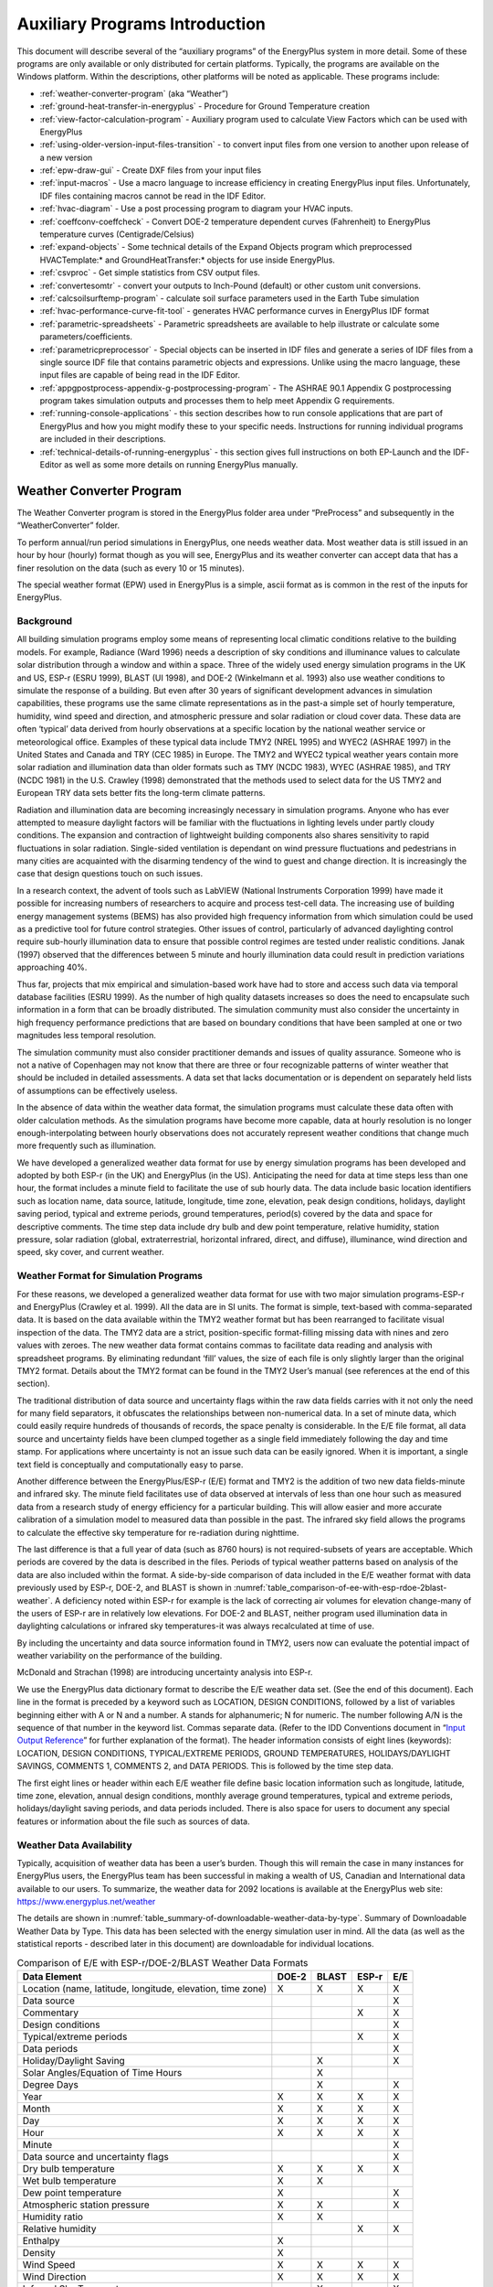 ===============================
Auxiliary Programs Introduction
===============================

This document will describe several of the “auxiliary programs” of the
EnergyPlus system in more detail. Some of these programs are only
available or only distributed for certain platforms. Typically, the
programs are available on the Windows platform. Within the descriptions,
other platforms will be noted as applicable. These programs include:

* :ref:`weather-converter-program` (aka “Weather”)
* :ref:`ground-heat-transfer-in-energyplus` - Procedure for Ground Temperature creation
* :ref:`view-factor-calculation-program` - Auxiliary program used to calculate View Factors which can be used with EnergyPlus
* :ref:`using-older-version-input-files-transition` - to convert input files from one version to another upon release of a new version
* :ref:`epw-draw-gui` - Create DXF files from your input files
* :ref:`input-macros` - Use a macro language to increase efficiency in creating EnergyPlus input files. Unfortunately, IDF files containing macros cannot be read in the IDF Editor.
* :ref:`hvac-diagram` - Use a post processing program to diagram your HVAC inputs.
* :ref:`coeffconv-coeffcheck` - Convert DOE-2 temperature dependent curves (Fahrenheit) to EnergyPlus temperature curves (Centigrade/Celsius)
* :ref:`expand-objects` - Some technical details of the Expand Objects program which preprocessed HVACTemplate:\* and GroundHeatTransfer:\* objects for use inside EnergyPlus.
* :ref:`csvproc` - Get simple statistics from CSV output files.
* :ref:`convertesomtr` - convert your outputs to Inch-Pound (default) or other custom unit conversions.
* :ref:`calcsoilsurftemp-program` - calculate soil surface parameters used in the Earth Tube simulation
* :ref:`hvac-performance-curve-fit-tool` - generates HVAC performance curves in EnergyPlus IDF format
* :ref:`parametric-spreadsheets` - Parametric spreadsheets are available to help illustrate or calculate some parameters/coefficients.
* :ref:`parametricpreprocessor` - Special objects can be inserted in IDF files and generate a series of IDF files from a single source IDF file that contains parametric objects and expressions. Unlike using the macro language, these input files are capable of being read in the IDF Editor.
* :ref:`appgpostprocess-appendix-g-postprocessing-program` - The ASHRAE 90.1 Appendix G postprocessing program takes simulation outputs and processes them to help meet Appendix G requirements.
* :ref:`running-console-applications` - this section describes how to run console applications that are part of EnergyPlus and how you might modify these to your specific needs. Instructions for running individual programs are included in their descriptions.
* :ref:`technical-details-of-running-energyplus` - this section gives full instructions on both EP-Launch and the IDF-Editor as well as some more details on running EnergyPlus manually.

.. _weather-converter-program:

Weather Converter Program
=========================

The Weather Converter program is stored in the EnergyPlus folder area
under “PreProcess” and subsequently in the “WeatherConverter” folder.

To perform annual/run period simulations in EnergyPlus, one needs
weather data. Most weather data is still issued in an hour by hour
(hourly) format though as you will see, EnergyPlus and its weather
converter can accept data that has a finer resolution on the data (such
as every 10 or 15 minutes).

The special weather format (EPW) used in EnergyPlus is a simple, ascii
format as is common in the rest of the inputs for EnergyPlus.

Background
----------

All building simulation programs employ some means of representing local
climatic conditions relative to the building models. For example,
Radiance (Ward 1996) needs a description of sky conditions and
illuminance values to calculate solar distribution through a window and
within a space. Three of the widely used energy simulation programs in
the UK and US, ESP-r (ESRU 1999), BLAST (UI 1998), and DOE-2 (Winkelmann
et al. 1993) also use weather conditions to simulate the response of a
building. But even after 30 years of significant development advances in
simulation capabilities, these programs use the same climate
representations as in the past-a simple set of hourly temperature,
humidity, wind speed and direction, and atmospheric pressure and solar
radiation or cloud cover data. These data are often ‘typical’ data
derived from hourly observations at a specific location by the national
weather service or meteorological office. Examples of these typical data
include TMY2 (NREL 1995) and WYEC2 (ASHRAE 1997) in the United States
and Canada and TRY (CEC 1985) in Europe. The TMY2 and WYEC2 typical
weather years contain more solar radiation and illumination data than
older formats such as TMY (NCDC 1983), WYEC (ASHRAE 1985), and TRY (NCDC
1981) in the U.S. Crawley (1998) demonstrated that the methods used to
select data for the US TMY2 and European TRY data sets better fits the
long-term climate patterns.

Radiation and illumination data are becoming increasingly necessary in
simulation programs. Anyone who has ever attempted to measure daylight
factors will be familiar with the fluctuations in lighting levels under
partly cloudy conditions. The expansion and contraction of lightweight
building components also shares sensitivity to rapid fluctuations in
solar radiation. Single-sided ventilation is dependant on wind pressure
fluctuations and pedestrians in many cities are acquainted with the
disarming tendency of the wind to guest and change direction. It is
increasingly the case that design questions touch on such issues.

In a research context, the advent of tools such as LabVIEW (National
Instruments Corporation 1999) have made it possible for increasing
numbers of researchers to acquire and process test-cell data. The
increasing use of building energy management systems (BEMS) has also
provided high frequency information from which simulation could be used
as a predictive tool for future control strategies. Other issues of
control, particularly of advanced daylighting control require sub-hourly
illumination data to ensure that possible control regimes are tested
under realistic conditions. Janak (1997) observed that the differences
between 5 minute and hourly illumination data could result in prediction
variations approaching 40%.

Thus far, projects that mix empirical and simulation-based work have had
to store and access such data via temporal database facilities (ESRU
1999). As the number of high quality datasets increases so does the need
to encapsulate such information in a form that can be broadly
distributed. The simulation community must also consider the uncertainty
in high frequency performance predictions that are based on boundary
conditions that have been sampled at one or two magnitudes less temporal
resolution.

The simulation community must also consider practitioner demands and
issues of quality assurance. Someone who is not a native of Copenhagen
may not know that there are three or four recognizable patterns of
winter weather that should be included in detailed assessments. A data
set that lacks documentation or is dependent on separately held lists of
assumptions can be effectively useless.

In the absence of data within the weather data format, the simulation
programs must calculate these data often with older calculation methods.
As the simulation programs have become more capable, data at hourly
resolution is no longer enough-interpolating between hourly observations
does not accurately represent weather conditions that change much more
frequently such as illumination.

We have developed a generalized weather data format for use by energy
simulation programs has been developed and adopted by both ESP-r (in the
UK) and EnergyPlus (in the US). Anticipating the need for data at time
steps less than one hour, the format includes a minute field to
facilitate the use of sub hourly data. The data include basic location
identifiers such as location name, data source, latitude, longitude,
time zone, elevation, peak design conditions, holidays, daylight saving
period, typical and extreme periods, ground temperatures, period(s)
covered by the data and space for descriptive comments. The time step
data include dry bulb and dew point temperature, relative humidity,
station pressure, solar radiation (global, extraterrestrial, horizontal
infrared, direct, and diffuse), illuminance, wind direction and speed,
sky cover, and current weather.

Weather Format for Simulation Programs
--------------------------------------

For these reasons, we developed a generalized weather data format for
use with two major simulation programs-ESP-r and EnergyPlus (Crawley et
al. 1999). All the data are in SI units. The format is simple,
text-based with comma-separated data. It is based on the data available
within the TMY2 weather format but has been rearranged to facilitate
visual inspection of the data. The TMY2 data are a strict,
position-specific format-filling missing data with nines and zero values
with zeroes. The new weather data format contains commas to facilitate
data reading and analysis with spreadsheet programs. By eliminating
redundant ‘fill’ values, the size of each file is only slightly larger
than the original TMY2 format. Details about the TMY2 format can be
found in the TMY2 User’s manual (see references at the end of this
section).

The traditional distribution of data source and uncertainty flags within
the raw data fields carries with it not only the need for many field
separators, it obfuscates the relationships between non-numerical data.
In a set of minute data, which could easily require hundreds of
thousands of records, the space penalty is considerable. In the E/E file
format, all data source and uncertainty fields have been clumped
together as a single field immediately following the day and time stamp.
For applications where uncertainty is not an issue such data can be
easily ignored. When it is important, a single text field is
conceptually and computationally easy to parse.

Another difference between the EnergyPlus/ESP-r (E/E) format and TMY2 is
the addition of two new data fields-minute and infrared sky. The minute
field facilitates use of data observed at intervals of less than one
hour such as measured data from a research study of energy efficiency
for a particular building. This will allow easier and more accurate
calibration of a simulation model to measured data than possible in the
past. The infrared sky field allows the programs to calculate the
effective sky temperature for re-radiation during nighttime.

The last difference is that a full year of data (such as 8760 hours) is
not required-subsets of years are acceptable. Which periods are covered
by the data is described in the files. Periods of typical weather
patterns based on analysis of the data are also included within the
format. A side-by-side comparison of data included in the E/E weather
format with data previously used by ESP-r, DOE-2, and BLAST is shown in
:numref:`table_comparison-of-ee-with-esp-rdoe-2blast-weather`. A
deficiency noted within ESP-r for example is the lack of correcting air
volumes for elevation change-many of the users of ESP-r are in
relatively low elevations. For DOE-2 and BLAST, neither program used
illumination data in daylighting calculations or infrared sky
temperatures-it was always recalculated at time of use.

By including the uncertainty and data source information found in TMY2,
users now can evaluate the potential impact of weather variability on
the performance of the building.

McDonald and Strachan (1998) are introducing uncertainty analysis into
ESP-r.

We use the EnergyPlus data dictionary format to describe the E/E weather
data set. (See the end of this document). Each line in the format is
preceded by a keyword such as LOCATION, DESIGN CONDITIONS, followed by a
list of variables beginning either with A or N and a number. A stands
for alphanumeric; N for numeric. The number following A/N is the
sequence of that number in the keyword list. Commas separate data.
(Refer to the IDD Conventions document in “`Input Output
Reference <InputOutputReference.pdf>`__” for further explanation of the
format). The header information consists of eight lines (keywords):
LOCATION, DESIGN CONDITIONS, TYPICAL/EXTREME PERIODS, GROUND
TEMPERATURES, HOLIDAYS/DAYLIGHT SAVINGS, COMMENTS 1, COMMENTS 2, and
DATA PERIODS. This is followed by the time step data.

The first eight lines or header within each E/E weather file define
basic location information such as longitude, latitude, time zone,
elevation, annual design conditions, monthly average ground
temperatures, typical and extreme periods, holidays/daylight saving
periods, and data periods included. There is also space for users to
document any special features or information about the file such as
sources of data.

Weather Data Availability
-------------------------

Typically, acquisition of weather data has been a user’s burden. Though
this will remain the case in many instances for EnergyPlus users, the
EnergyPlus team has been successful in making a wealth of US, Canadian
and International data available to our users. To summarize, the weather
data for 2092 locations is available at the EnergyPlus web site:
https://www.energyplus.net/weather

The details are shown in
:numref:`table_summary-of-downloadable-weather-data-by-type`.
Summary of Downloadable Weather Data by Type. This data has been
selected with the energy simulation user in mind. All the data (as well
as the statistical reports - described later in this document) are
downloadable for individual locations.

.. _table_comparison-of-ee-with-esp-rdoe-2blast-weather:

.. table:: Comparison of E/E with ESP-r/DOE-2/BLAST Weather Data Formats

  +---------------------------------------+-------+-------+-------+-----+
  | Data Element                          | DOE-2 | BLAST | ESP-r | E/E |
  +=======================================+=======+=======+=======+=====+
  | Location (name, latitude, longitude,  | X     | X     | X     | X   |
  | elevation, time zone)                 |       |       |       |     |
  +---------------------------------------+-------+-------+-------+-----+
  | Data source                           |       |       |       | X   |
  +---------------------------------------+-------+-------+-------+-----+
  | Commentary                            |       |       | X     | X   |
  +---------------------------------------+-------+-------+-------+-----+
  | Design conditions                     |       |       |       | X   |
  +---------------------------------------+-------+-------+-------+-----+
  | Typical/extreme periods               |       |       | X     | X   |
  +---------------------------------------+-------+-------+-------+-----+
  | Data periods                          |       |       |       | X   |
  +---------------------------------------+-------+-------+-------+-----+
  | Holiday/Daylight Saving               |       | X     |       | X   |
  +---------------------------------------+-------+-------+-------+-----+
  | Solar Angles/Equation of Time Hours   |       | X     |       |     |
  +---------------------------------------+-------+-------+-------+-----+
  | Degree Days                           |       | X     |       | X   |
  +---------------------------------------+-------+-------+-------+-----+
  | Year                                  | X     | X     | X     | X   |
  +---------------------------------------+-------+-------+-------+-----+
  | Month                                 | X     | X     | X     | X   |
  +---------------------------------------+-------+-------+-------+-----+
  | Day                                   | X     | X     | X     | X   |
  +---------------------------------------+-------+-------+-------+-----+
  | Hour                                  | X     | X     | X     | X   |
  +---------------------------------------+-------+-------+-------+-----+
  | Minute                                |       |       |       | X   |
  +---------------------------------------+-------+-------+-------+-----+
  | Data source and uncertainty flags     |       |       |       | X   |
  +---------------------------------------+-------+-------+-------+-----+
  | Dry bulb temperature                  | X     | X     | X     | X   |
  +---------------------------------------+-------+-------+-------+-----+
  | Wet bulb temperature                  | X     | X     |       |     |
  +---------------------------------------+-------+-------+-------+-----+
  | Dew point temperature                 | X     |       |       | X   |
  +---------------------------------------+-------+-------+-------+-----+
  | Atmospheric station pressure          | X     | X     |       | X   |
  +---------------------------------------+-------+-------+-------+-----+
  | Humidity ratio                        | X     | X     |       |     |
  +---------------------------------------+-------+-------+-------+-----+
  | Relative humidity                     |       |       | X     | X   |
  +---------------------------------------+-------+-------+-------+-----+
  | Enthalpy                              | X     |       |       |     |
  +---------------------------------------+-------+-------+-------+-----+
  | Density                               | X     |       |       |     |
  +---------------------------------------+-------+-------+-------+-----+
  | Wind Speed                            | X     | X     | X     | X   |
  +---------------------------------------+-------+-------+-------+-----+
  | Wind Direction                        | X     | X     | X     | X   |
  +---------------------------------------+-------+-------+-------+-----+
  | Infrared Sky Temperature              |       | X     |       | X   |
  +---------------------------------------+-------+-------+-------+-----+
  | Solar Radiation (global, normal,      | X     | X     | X     | X   |
  | diffuse)                              |       |       |       |     |
  +---------------------------------------+-------+-------+-------+-----+
  | Illuminance (global, normal, diffuse) |       |       |       | X   |
  +---------------------------------------+-------+-------+-------+-----+
  | Sky cover (cloud amount)              | X     |       |       | X   |
  +---------------------------------------+-------+-------+-------+-----+
  | Opaque sky cover                      |       |       |       | X   |
  +---------------------------------------+-------+-------+-------+-----+
  | Visibility                            |       |       |       | X   |
  +---------------------------------------+-------+-------+-------+-----+
  | Ceiling height                        |       |       |       | X   |
  +---------------------------------------+-------+-------+-------+-----+
  | Clearness (monthly)                   | X     |       |       |     |
  +---------------------------------------+-------+-------+-------+-----+
  | "Undisturbed" Ground temperatures     | X     |       |       | X   |
  | (monthly)                             |       |       |       |     |
  +---------------------------------------+-------+-------+-------+-----+
  | Present weather observation and codes |       | X     |       | X   |
  | (rain, snow)                          |       |       |       |     |
  +---------------------------------------+-------+-------+-------+-----+
  | Precipitable water                    |       |       |       | X   |
  +---------------------------------------+-------+-------+-------+-----+
  | Aerosol optical depth                 |       |       |       | X   |
  +---------------------------------------+-------+-------+-------+-----+
  | Snow depth                            |       |       |       | X   |
  +---------------------------------------+-------+-------+-------+-----+
  | Days since last snowfall              |       |       |       | X   |
  +---------------------------------------+-------+-------+-------+-----+
  | Albedo                                |       |       |       | X   |
  +---------------------------------------+-------+-------+-------+-----+
  | Liquid Precipitation Depth            |       |       |       | X   |
  +---------------------------------------+-------+-------+-------+-----+
  | Liquid Precipitation Quantity         |       |       |       | X   |
  +---------------------------------------+-------+-------+-------+-----+

Using the Weather Converter
---------------------------

We developed a utility for the E/E format to read standard weather
service file types such as SAMSON and newer ‘typical year’ weather files
such as TMY2, WYEC2, and IWEC. The utility also reads ESP-r (CLM
format), DOE-2 (fmt format), BLAST (Ascii format) files and other files.

The utility translates and extends typical weather data into the E/E
format. The processor makes the calculations necessary for supplying
data (when data is missing) and calculates the Horizontal Infrared
Radiation Intensity values-not typically currently an observed value
reported by the meteorological offices through the world. The utility
also prepares an statistical summary of the weather data set as part of
the processing. An additional “output format” from the utility is a
comma-delimited file that can easily be imported into a spreadsheet
program such as Excel\ :sup:`TM` for further user perusal, charting
and/or editing.

The utility consists of two parts: a user interface that executes on
standard Wintel systems and a DLL that does the work of the processing.
The DLL interface is described in a later section for those developers
who might wish to access it directly.

The user front end is a simple to use program with standard graphical
user interface menus. It is executed from the Start Menu programs using
the specific folder where the EnergyPlus program was installed. (e.g.,
Start Menu -> EnergyPlus <version> -> WeatherConverter). For
convenience, it automatically opens with the “convert” option.

EP-Launch can also be used to run the weather utility program. Weather
is one of the options on the Utilities tab in EP-Launch. See the section
on EP-Launch in this document for more information on how to use
EP-Launch with the weather utility program.

.. _fig-main-menu-screen-of-the-weather-converter:

.. figure:: media/image001.jpg
   :align: center
   :width: 40%

   Main menu screen of the Weather Converter Utility

.. _file-menu-001:

File Menu
~~~~~~~~~

The file menu has four options:

Fix Out of Range Data
^^^^^^^^^^^^^^^^^^^^^

This is a toggle option that once selected is saved in the registry with
other options (for example, screen size) for the program. As shown in
the IDD type description of the Weather Data, there are minimum and
maximum values for several of the fields. The weather converter program
can ignore these (and just report them) or it can try to fix them with
appropriate values. If the option is “checked”, then the processor will
try to fix the data; if it is blank, the processor will not fix the data
though it will report any out of range data that it finds.

Select Delta DB Trigger
^^^^^^^^^^^^^^^^^^^^^^^

Depending on the quality control and accuracy of the weather data
collection, time period (usually hour to hour) changes in some data
values may make the data suspect for that time period. This selection
brings up the screen shown below and will allow the user some control
over the actual value reporting. Note that this data is not “fixed”,
merely reported by the program in the audit output file.

.. _fig-delta-db-trigger-selection:

.. figure:: media/image002.jpg
   :align: center
   :width: 40%
   
   Delta DB Trigger Selection

Though only one “trigger” value is selected from this screen,
consecutive values of dry-bulb temperature, dew-point temperature and
wind speed are reported using appropriate calculated values. Both
dew-point and wind speed use a calculated value based on mean of their
values over the entire data period and standard deviation from that
mean, heuristically derived.

An excerpt from the audit file is illustrative:

::

   Average Delta DB Change = 0.78°C ; Std Dev = 0.83°C

   Average Delta DP Change = 0.68°C ; Std Dev = 0.78°C

   Average Delta Relative Humidity Change = 4.02% ; Std Dev = 4.22%

   Average Delta Wind Speed Change = 0.91m/s ; Std Dev = 0.88m/s

   Hourly Dry Bulb temperature change trigger = minimum of 12.13°C and 10.°C

   12.13°C = calculated trigger based on mean change in dry-bulb temperature and standard deviation shown above

   10.°C = trigger set by user

Here the calculated DB trigger would be 12.13°C, but the user chosen
trigger is 10°C. Changes > = 10°C will be reported.

-  Delta DB/DP Range Triggered for Apr 30

-  Change in DB = 11.60°C, Hour = 14

Such detail allows the user to hand edit the incoming data, if desired.

Delete File
^^^^^^^^^^^

You may use this menu option to browse your computer and delete files.

Input Folder = > Output Folder
^^^^^^^^^^^^^^^^^^^^^^^^^^^^^^

Choosing this option (a check will show and will carry over from one use
to the next) sets the output folder for saving files to be the same as
the input folder where the original files are located.

Exit
^^^^

This choice exits the program.

Converting Data
~~~~~~~~~~~~~~~

This screen is automatically shown when you start the program - it will
allow you to select raw data for processing, change the default type
(based on file extension), select the kind of conversion you want,
select where and what name to store for the processed data, and process
the data. An “almost” completed screen shows:

.. figure:: media/image003.jpg
   :align: center
   :width: 40%
   
   Convert Data Screen selections

The screen is navigated by choosing the following buttons on the left
portion of the screen. Interpretation from the program is shown in the
status boxes on the right portion of the screen.

Select File to Convert
^^^^^^^^^^^^^^^^^^^^^^

Selecting this command button brings up a common dialog interface that
allows you to select a file for conversion from a specific set of
default file extensions. These are shown in the following table. Note
that you can (mostly) override the default file extension by the use of
a simple DEF file and change the input file type.

.. _table_input-file-extensions-with-implied-data-types:

.. table:: Input File Extensions with implied Data types

  +----------------+----------------------------------------------------+
  | File Extension | Implicit Data File Type                            |
  +================+====================================================+
  | LST            | Processing List of Files                           |
  +----------------+----------------------------------------------------+
  | < any > or CST | Custom - must have "def" file as specified below   |
  +----------------+----------------------------------------------------+
  | EPW            | EnergyPlus E/E                                     |
  +----------------+----------------------------------------------------+
  | CSV            | Comma Delimited File (EPW Format) Note: special    |
  |                | EnergyPlus CSV format. For other CSV files use the |
  |                | DEF file and describe the format.                  |
  +----------------+----------------------------------------------------+
  | TM2            | TMY2                                               |
  +----------------+----------------------------------------------------+
  | TMY            | TMY                                                |
  +----------------+----------------------------------------------------+
  | IWC            | IWEC                                               |
  +----------------+----------------------------------------------------+
  | WY2            | WYEC2                                              |
  +----------------+----------------------------------------------------+
  | DAT            | SAMSON                                             |
  +----------------+----------------------------------------------------+
  | FMT            | DOE-2 Formatted File                               |
  +----------------+----------------------------------------------------+
  | CLM            | ESP-r Climate Formatted File                       |
  +----------------+----------------------------------------------------+
  | ASC            | BLAST ASCII                                        |
  +----------------+----------------------------------------------------+
  | SWE            | SWERA                                              |
  +----------------+----------------------------------------------------+
  | WEA            | Ecotect WEA file                                   |
  +----------------+----------------------------------------------------+

Of course, the “all files” (\*.\*) may be used as well. If the file
selected is not one of the above types, you will be cautioned to use the
“override default type” button to select the correct type before
proceeding. Most of the data file types are described in other
publications and won’t be described in detail here.

Note on the input CSV format: It is the EPW CSV format. The CSV format
must mirror the output CSV format very closely. The processor expects a
Location header record and the headers for the data fields as a minimum
(as well as the data that supports those header fields). If you have a
differently formatted file, possible comma delimited, investigate the
“custom” format option.

The LST data type allows you to specify a list of files to be “batch
processed”. The format of this file is very simple (however, the default
extensions from the preceding table **must** be used **or** you must
include a “def” file - see below for details).

Each line of the LST file can have a columnar structure as shown in the
following table or can have the input file separated from the output
file with a TAB character.

.. _table_lst-file-structure:

.. table:: LST File Structure

  +----------------------------------+----------------------------------+
  | Columns                          | Contents                         |
  +==================================+==================================+
  | 1-45                             | Name of Input File to be         |
  |                                  | Processed                        |
  +----------------------------------+----------------------------------+
  | 46-105 (or follow the first name | Output File with: EPW - same as  |
  | with a {TAB})                    | output type "EPW" CSV - same as  |
  |                                  | output type "CSV" Both - same as |
  |                                  | output type "both" Rpt - same as |
  |                                  | output type "rpt"                |
  +----------------------------------+----------------------------------+
  | 106-end (or follow the second    | URL for KML output               |
  | name with a {TAB})               |                                  |
  +----------------------------------+----------------------------------+

Definitions File
^^^^^^^^^^^^^^^^

An auxiliary file, the Definitions File (extension .def) can be used to
specify additional or replacement characteristics for the incoming data.
This file is fully described in the section “Definitions File & Custom
File Processing” later in this document.

Override Default Type
^^^^^^^^^^^^^^^^^^^^^

This button is used as described above to select the correct data type
for a file that might have one of the standard “default” extensions but
may, in fact, be a data file of an entirely different type. For example,
the BLAST ASCII files as they exist on the BLAST CD have extensions of
.dat - our default type for the SAMSON data. You must select the proper
data type for your data or the processor probably won’t work anywhere
near what you expect.

Select Output Format
^^^^^^^^^^^^^^^^^^^^

You may select from four options of output format:

-  EPW Format – both an epw file and a statistical report file are
   produced

-  CSV Format - both a csv file and a statistical report file are
   produced

-  Both EPW and CSV - epw, csv, and statistical report files are
   produced

-  Rpt only - only a statistical report file is produced (output
   extension is “stat”)

Note that the CSV file is very similar to the EPW format file but is
ready to be imported into a spreadsheet program such as
Excel\ :sup:`TM` and has some additional “header” records in front of
each EPW style header record

Save File As…
^^^^^^^^^^^^^

This button allows you to select the location to save your file set from
the output format selection. The utility automatically places a “data
type” extension on the file name to show its original data file type.

Note on Save As… Since you select the “save as” file name from a dialog,
the processor DOES NOT warn you of overwriting previous files of the
same name. In addition, if you have previously saved several types
(e.g. EPW and CSV) but this time only save the RPT - it DOES NOT create
new of the others nor does it delete the previous ones.

Convert File
^^^^^^^^^^^^

Pressing this button causes the processing of the data to proceed. If
you choose a “.lst” input format, you will see messages as each once is
completed and/or has errors. If you choose a single data file, you will
see a similar message box once the processing is done (or has terminated
due to errors).

Help
~~~~

No online help is available. This brings up an “about” box for the
program.

Definitions File & Custom File Processing
-----------------------------------------

Description of “Def” input file
~~~~~~~~~~~~~~~~~~~~~~~~~~~~~~~

Some of the data formats have inherent omissions (e.g. TMY does not have
location data, BLAST ASCII does not have elevations). In order to
overcome this limitation and to provide further flexibility, a
definitions file (extension must be .def) is implemented. By naming this
with the same “file name” as your input file (in the same folder), the
weather converter will read the format and use that data, as
appropriate, in the file conversions. The .def file uses Fortran
“Namelist” input fields as shown in the example below. For flexibility,
you can also define a “presets.def” file (such as when you have a list
of files to process and the format or some portion is all the same
between the group of files. The two def files (one named the same as the
file name for the raw data and one named presets.def) will both be
processed. Conflicts between the two will be shown in the .audit file.
The set of namelist groups is:

-  &location - Location data

-  &miscdata - Comments to be applied to “COMMENT2” in the EPW file and
   “Source Data”

-  &wthdata - weather data specifications including file type, custom
   formats

-  &datacontrol - user specified control over “missing” data (Custom
   format only)

**Note that the “Def” formats are entirely different from the usual IDF
formats of EnergyPlus. No commas separate fields. No semicolon
terminates the entry.**

::

   &location
   City = 'Hong Kong'
   StateProv = ' '
   Country = 'CHN'
   InLat = 22.75
   InLong = 115
   InTime = 8
   InElev = 0
   InWMO = 450040
   /

::

   &miscdata
   Comments1 = 'This file was given to us by....'
   SourceData = 'Original xyz data'
   /

The “slash” (/) character terminating each block is very important -
omissions results in incorrect reading of data.

Definitions File Details are shown in the following table. You may leave
out a field if you wish - the program will use whatever default is
applicable (or usable) from the data format. All data formats accept
this additional file. Only Custom format currently uses the &datacontrol
element. And only Custom format input type uses the Data Elements,
Format and Conversion factors from the &wthdata element.

Note that strings in the “def” should be enclosed in single quotes if
there is more than one word in the string - if only one word, quotes do
not need to be used.

.. _table_definitions-file-location-description:

.. table:: Definitions File &location description

  ============================ ========== ================================
  & location Field Description Field Name Type
  ============================ ========== ================================
  Name of City                 City       String
  State or Province            StateProv  String
  Country Code                 Country    String (3 characters)
  Latitude (N+/S-)             InLat      Numeric
  Longitude (W-/E+)            InLong     Numeric
  Time Zone (GMT +/-)          InTime     Numeric
  Elevation (meters)           InElev     Numeric
  WMO #                        InWMO      Numeric or String (6 characters)
  ============================ ========== ================================

Expected Formats for &location
~~~~~~~~~~~~~~~~~~~~~~~~~~~~~~

Fields: City, StateProv, Country
^^^^^^^^^^^^^^^^^^^^^^^^^^^^^^^^

These fields are string variables. If Country is *not* included, an
attempt to use the State/Prov entry may be used to determine country.
Otherwise, these fields are not validated and are used to create part of
the “location” header record in the EPW file. City can be up to 30
characters in length; StateProv up to 15 characters; Country up to 10
characters (standard 3 character abbreviation preferred).

Fields: InLat, InLong
^^^^^^^^^^^^^^^^^^^^^

These fields are decimal equivalent for Latitude and Longitude. The
convention is North Latitude is positive; South is negative. Likewise,
East Longitude is positive; West Longitude is negative. That is, if your
latitude is N 30° 15’ (North 30 degrees, 15 minutes) then your input is
+30.25.

Field: InTime
^^^^^^^^^^^^^

This field is the decimal equivalent for the Time Zone value. The
convention is GMT +/-. That is, if your time zone is “behind” GMT time
by 6 hours, your input would be -6.

Field: InElev
^^^^^^^^^^^^^

This field is the location elevation in meters. Range can be from -300
to 6096. (These are the values from EnergyPlus - there is no validation
of these in the weather converter.)

Field: InWMO
^^^^^^^^^^^^

This field is the WMO (World Meterological Organization) number for the
location. Though not validated per se, if found in the “design
conditions” auxiliary files, the Design Day information can be
generated.

.. _table_definitions-file-miscdata-description:

.. table:: Definitions File - &miscdata description

  ========================================= ========== ======
  & miscdata Field Description              Field Name Type
  ========================================= ========== ======
  String for Comments 1 header              Comments1  String
  String for Comments 2 header              Comments2  String
  String for Source Data in Location header SourceData String
  URL for output                            OutputURL  String
  ========================================= ========== ======

Expected Formats for &miscdata
~~~~~~~~~~~~~~~~~~~~~~~~~~~~~~

Fields: Comments1, Comments2
^^^^^^^^^^^^^^^^^^^^^^^^^^^^

These are strings. After concatenation, they become part of the comment
header lines in the EPW headers. Up to 150 characters each is allowed.

Field: SourceData
^^^^^^^^^^^^^^^^^

This string is applied to the “Source Data” field in the Location
Header. Up to 60 characters is allowed.

Field: OutputURL
^^^^^^^^^^^^^^^^

When a list of files is being processed, one of the outputs that results
from the processing is a KML (Keyhole Markup Language) file that can be
used with Google Earth to pinpoint the locations of the weather site.
This field can be used to set this URL for later output. The list file
format also includes a URL as its third (optional) parameter. If
included, this input would overwrite other URL designations.

.. _table_definitions-file-wthdata-description:

.. table:: Definitions file - &wthdata description

  +----------------------+----------------------+----------------------+
  | & wthdata Field      | Field Name           | Type                 |
  | Description          |                      |                      |
  +======================+======================+======================+
  | Input File Type      | InputFileType        | String               |
  +----------------------+----------------------+----------------------+
  | Number of records    | NumInHour            | Integer              |
  | per hour             |                      |                      |
  +----------------------+----------------------+----------------------+
  | Data Element Names   | DataElements         | Strings              |
  +----------------------+----------------------+----------------------+
  | Data Units           | DataUnits            | Strings              |
  +----------------------+----------------------+----------------------+
  | Multiplicative       | D                    | Numeric              |
  | Conversion Factors   | ataConversionFactors |                      |
  | for Data             |                      |                      |
  +----------------------+----------------------+----------------------+
  | Special Missing      | DataMissingValues    | Numeric              |
  | Values               |                      |                      |
  +----------------------+----------------------+----------------------+
  | Format for input     | InFormat             | Format String or     |
  |                      |                      | "delimited"          |
  +----------------------+----------------------+----------------------+
  | Delimiter Character  | DelimiterChar        |                      |
  +----------------------+----------------------+----------------------+
  | Decimal Delimiter    | DecimalSymbolChar    | String               |
  | Character            |                      |                      |
  +----------------------+----------------------+----------------------+
  | Date Separator       | DateSeparator        | String (single       |
  |                      |                      | character)           |
  +----------------------+----------------------+----------------------+

Expected Formats for &wthdata
~~~~~~~~~~~~~~~~~~~~~~~~~~~~~

Field: InputFileType
^^^^^^^^^^^^^^^^^^^^

You can always use this field and def file to “override” the default
input format type that depends on the extension of your file (see
:numref:`table_input-file-extensions-with-implied-data-types`.
Input File Extensions with implied Data types). A complete set of valid
values for Input File types is shown in the following table. Data Files
are described more fully in the section Source Weather Data Formats that
occurs later in this document.

.. _table_input-file-type-values:

.. table:: Input File Type Values

  ============== ===============================
  Value          File Type Description
  ============== ===============================
  Tmy or tm2     TMY2 Data File
  Iwec or iwc    IWEC Data File
  Samson or dat  SAMSON Data File
  wyec2 or wy2   WYEC2 Data File
  Fmt or txt     DOE-2 FMT File
  Clm or esp-r   ESP-r Formatted (CLM) data file
  Blast or asc   BLAST ASCII Data File
  Tmy            TMY Data File
  Epw            EPW Data File
  Csv            EPW - CSV Data File
  Wea            Ecotect wea Data File
  Swera or swe   SWERA Data File
  Custom or User Custom Data File
  ============== ===============================

Field: NumInHour
^^^^^^^^^^^^^^^^

This field can be used to specify multi-interval (per hour) files.
Without this field, the only formats that can have multiple intervals
per hour are the EPW and CSV file formats - using the header record
DataPeriods value for that field.

Fields below only used in “Custom” format processing
^^^^^^^^^^^^^^^^^^^^^^^^^^^^^^^^^^^^^^^^^^^^^^^^^^^^

Field: DataElements
^^^^^^^^^^^^^^^^^^^

For custom files, you will need to indicate which data elements are in
which positions of the raw data file. The fields must come from a
standardized list of names see following tables that include internal
names (short and long - as shown in Table 8) as well as the EnergyPlus
CSV format names (short and long - shown in
:numref:`table_names-from-the-energyplus-csv-files`) plus some
further elements that can be specified when the standard data elements
are not part of the raw data (as shown in
:numref:`table_auxiliary-data-for-custom-files`). “Ignore” is
used to skip a raw data field that is not applicable to the weather
converter formats. Note that variables listed in the following table (in
italics) are allowed for flexibility - i.e. wetbulb temperature can be
used to determine relative humidity and/or dewpoint temperature. The
following three tables illustrate the names for data elements.

.. _table_internal-data-element-names-directly:

.. table:: Internal Data Element Names (directly applicable to EPW)

  +----------------+----------------+----------------+----------------+
  | Short Name     | Long Name      | Default EPW    | Used by        |
  |                |                | Units          | EnergyPlus     |
  +================+================+================+================+
  | year           | Year           | -              | N              |
  +----------------+----------------+----------------+----------------+
  | month          | Month          | -              | Y              |
  +----------------+----------------+----------------+----------------+
  | day            | Day            | -              | Y              |
  +----------------+----------------+----------------+----------------+
  | hour           | hour           | -              | Y              |
  +----------------+----------------+----------------+----------------+
  | minute         | minute         | -              | N              |
  +----------------+----------------+----------------+----------------+
  | datasource     | datasource     | -              | N              |
  +----------------+----------------+----------------+----------------+
  | drybulb        | dry_bu         | °C             | Y              |
  |                | lb_temperature |                |                |
  +----------------+----------------+----------------+----------------+
  | dewpoint       | dew_poi        | °C             | Y              |
  |                | nt_temperature |                |                |
  +----------------+----------------+----------------+----------------+
  | relhum         | rel            | %              | Y              |
  |                | ative_humidity |                |                |
  +----------------+----------------+----------------+----------------+
  | atmos_pressure | atmosp         | Pa             | Y              |
  |                | heric_pressure |                |                |
  +----------------+----------------+----------------+----------------+
  | exthorrad      | extraterr      | W              | N              |
  |                | estrial_horizo | h m\ :sup:`−2` |                |
  |                | ntal_radiation |                |                |
  +----------------+----------------+----------------+----------------+
  | extdirrad      | extraterrest   | W              | N              |
  |                | rial_direct_no | h m\ :sup:`−2` |                |
  |                | rmal_radiation |                |                |
  +----------------+----------------+----------------+----------------+
  | horirsky       | horizon        | W              | Y              |
  |                | tal_infrared_  | h m\ :sup:`−2` |                |
  |                | radiation_inte |                |                |
  |                | nsity_from_sky |                |                |
  +----------------+----------------+----------------+----------------+
  | glohorrad      | global_horizo  | W              | N              |
  |                | ntal_radiation | h m\ :sup:`−2` |                |
  +----------------+----------------+----------------+----------------+
  | dirnorrad      | direct_no      | W              | Y              |
  |                | rmal_radiation | h m\ :sup:`−2` |                |
  +----------------+----------------+----------------+----------------+
  | difhorrad      | diffuse_horizo | W              | Y              |
  |                | ntal_radiation | h m\ :sup:`−2` |                |
  +----------------+----------------+----------------+----------------+
  | glohorillum    | g              | lx             | N              |
  |                | lobal_horizont |                |                |
  |                | al_illuminance |                |                |
  +----------------+----------------+----------------+----------------+
  | dirnorillum    | direct_norm    | lx             | N              |
  |                | al_illuminance |                |                |
  +----------------+----------------+----------------+----------------+
  | difhorillum    | di             | lx             | N              |
  |                | ffuse_horizont |                |                |
  |                | al_illuminance |                |                |
  +----------------+----------------+----------------+----------------+
  | zenlum         | ze             | lx             | N              |
  |                | nith_luminance |                |                |
  +----------------+----------------+----------------+----------------+
  | winddir        | wind_direction | °              | Y              |
  +----------------+----------------+----------------+----------------+
  | windspd        | wind_speed     | m/s            | Y              |
  +----------------+----------------+----------------+----------------+
  | totskycvr      | t              | tenths         | N              |
  |                | otal_sky_cover |                |                |
  +----------------+----------------+----------------+----------------+
  | opaqskycvr     | op             | tenths         | N              |
  |                | aque_sky_cover |                |                |
  +----------------+----------------+----------------+----------------+
  | visibility     | visibility     | km             | N              |
  +----------------+----------------+----------------+----------------+
  | ceiling_hgt    | ceiling_height | m              | N              |
  +----------------+----------------+----------------+----------------+
  | presweathobs   | present_weath  | -              | Y              |
  |                | er_observation |                |                |
  +----------------+----------------+----------------+----------------+
  | presweathcodes | present        | -              | Y              |
  |                | _weather_codes |                |                |
  +----------------+----------------+----------------+----------------+
  | precip_wtr     | prec           | mm             | N              |
  |                | ipitable_water |                |                |
  +----------------+----------------+----------------+----------------+
  | aer            | aerosol        | thousandths    | N              |
  | osol_opt_depth | _optical_depth |                |                |
  +----------------+----------------+----------------+----------------+
  | snowdepth      | snow_depth     | cm             | Y              |
  +----------------+----------------+----------------+----------------+
  | days_last_snow | days_s         | -              | N              |
  |                | ince_last_snow |                |                |
  +----------------+----------------+----------------+----------------+
  | Albedo         | albedo         | -              | N              |
  +----------------+----------------+----------------+----------------+
  | li             | liqui          | mm             | Y              |
  | q_precip_depth | d_precip_depth |                |                |
  +----------------+----------------+----------------+----------------+
  | l              | liqu           | h              | N              |
  | iq_precip_rate | id_precip_rate |                |                |
  +----------------+----------------+----------------+----------------+

The following table illustrates that the EnergyPlus CSV header names can
be used for data elements in DEF files, if desired.

.. _table_names-from-the-energyplus-csv-files:

.. table:: Names from the EnergyPlus CSV files

  +----------------+----------------+----------------+----------------+
  | Short Name     | Long Name      | Default EPW    | Used by        |
  |                |                | Units          | EnergyPlus     |
  +================+================+================+================+
  | Date           | Date (used to  | -              | N              |
  |                | derive         |                |                |
  |                | Month/Day)     |                |                |
  +----------------+----------------+----------------+----------------+
  | hh:mm          | HH:MM (used to | -              | N              |
  |                | derive         |                |                |
  |                | hour/minute)   |                |                |
  +----------------+----------------+----------------+----------------+
  | datasource     | datasource     | -              | N              |
  +----------------+----------------+----------------+----------------+
  | Drybulb        | dry bulb       | °C             | Y              |
  |                | temperature    |                |                |
  +----------------+----------------+----------------+----------------+
  | dewpoint       | dew point      | °C             | Y              |
  |                | temperature    |                |                |
  +----------------+----------------+----------------+----------------+
  | Relhum         | relative       | %              | Y              |
  |                | humidity       |                |                |
  +----------------+----------------+----------------+----------------+
  | atmos pressure | atmospheric    | Pa             | Y              |
  |                | pressure       |                |                |
  +----------------+----------------+----------------+----------------+
  | exthorzrad     | ex             | W              | N              |
  |                | traterrestrial | h m\ :sup:`−2` |                |
  |                | horizontal     |                |                |
  |                | radiation      |                |                |
  +----------------+----------------+----------------+----------------+
  | extdirrad      | ex             | W              | N              |
  |                | traterrestrial | h m\ :sup:`−2` |                |
  |                | direct normal  |                |                |
  |                | radiation      |                |                |
  +----------------+----------------+----------------+----------------+
  | horzirsky      | horizontal     | W              | Y              |
  |                | infrared       | h m\ :sup:`−2` |                |
  |                | radiation      |                |                |
  |                | intensity from |                |                |
  |                | sky            |                |                |
  +----------------+----------------+----------------+----------------+
  | glohorzrad     | global         | W              | N              |
  |                | horizontal     | h m\ :sup:`−2` |                |
  |                | radiation      |                |                |
  +----------------+----------------+----------------+----------------+
  | dirnormrad     | direct normal  | W              | Y              |
  |                | radiation      | h m\ :sup:`−2` |                |
  +----------------+----------------+----------------+----------------+
  | difhorzrad     | diffuse        | W              | Y              |
  |                | horizontal     | h m\ :sup:`−2` |                |
  |                | radiation      |                |                |
  +----------------+----------------+----------------+----------------+
  | glohorzillum   | global         | lx             | N              |
  |                | horizontal     |                |                |
  |                | illuminance    |                |                |
  +----------------+----------------+----------------+----------------+
  | dirnormillum   | direct normal  | lx             | N              |
  |                | illuminance    |                |                |
  +----------------+----------------+----------------+----------------+
  | difhorzillum   | diffuse        | lx             | N              |
  |                | horizontal     |                |                |
  |                | illuminance    |                |                |
  +----------------+----------------+----------------+----------------+
  | Zenlum         | zenith         | lx             | N              |
  |                | luminance      |                |                |
  +----------------+----------------+----------------+----------------+
  | winddir        | wind direction | °              | Y              |
  +----------------+----------------+----------------+----------------+
  | windspd        | wind speed     | m/s            | Y              |
  +----------------+----------------+----------------+----------------+
  | totskycvr      | total sky      | tenths         | N              |
  |                | cover          |                |                |
  +----------------+----------------+----------------+----------------+
  | opaqskycvr     | opaque sky     | tenths         | N              |
  |                | cover          |                |                |
  +----------------+----------------+----------------+----------------+
  | visibility     | visibility     | km             | N              |
  +----------------+----------------+----------------+----------------+
  | ceiling hgt    | ceiling height | m              | N              |
  +----------------+----------------+----------------+----------------+
  | presweathobs   | present        | -              | Y              |
  |                | weather        |                |                |
  |                | observation    |                |                |
  +----------------+----------------+----------------+----------------+
  | presweathcodes | present        | -              | Y              |
  |                | weather codes  |                |                |
  +----------------+----------------+----------------+----------------+
  | precip wtr     | precipitable   | mm             | N              |
  |                | water          |                |                |
  +----------------+----------------+----------------+----------------+
  | aerosol opt    | aerosol        | thousandths    | N              |
  | depth          | optical depth  |                |                |
  +----------------+----------------+----------------+----------------+
  | snowdepth      | snow depth     | cm             | Y              |
  +----------------+----------------+----------------+----------------+
  | days last snow | days since     | -              | N              |
  |                | last snow      |                |                |
  +----------------+----------------+----------------+----------------+
  | Albedo         | albedo         | -              | N              |
  +----------------+----------------+----------------+----------------+
  | rain           | liquid         | mm             | Y              |
  |                | precipitation  |                |                |
  |                | depth          |                |                |
  +----------------+----------------+----------------+----------------+
  | rain quantity  | liquid         | h              | N              |
  |                | precipitation  |                |                |
  |                | rate           |                |                |
  +----------------+----------------+----------------+----------------+

Custom Files - Auxiliary Data
~~~~~~~~~~~~~~~~~~~~~~~~~~~~~

Often raw data files will not have the preceding elements but similar
elements that can be used to derive the values used in the EPW files and
in EnergyPlus. (For example, dew point temperature and relative humidity
are needed and can be derived from dry builb temperature and a humidity
indicating element such as wet bulb temperature or humidity ratio). The
following table contains the data element names that can be used in the
Weather Converter program to derive other data which will then be placed
into the EPW data fields.

.. _table_auxiliary-data-for-custom-files:

.. table:: Auxiliary Data for Custom Files

  +------------+-----------------------------+------------------+--------------------+
  | Short Name | Long Name                   | Units            | Used by EnergyPlus |
  +============+=============================+==================+====================+
  | wetbulb    | wet_bulb_temperature        | °C               | N                  |
  +------------+-----------------------------+------------------+--------------------+
  | humratio   | humidity_ratio              | g/kg             | N                  |
  +------------+-----------------------------+------------------+--------------------+
  | dirhorrad  | direct_horizontal_radiation | W h m\ :sup:`−2` | N                  |
  +------------+-----------------------------+------------------+--------------------+
  | interval   | Interval                    | unit             | N                  |
  +------------+-----------------------------+------------------+--------------------+
  | hour_yr    | hour_of_year                | h                | N                  |
  +------------+-----------------------------+------------------+--------------------+
  | time       | Time                        | hh:mm            | N                  |
  +------------+-----------------------------+------------------+--------------------+
  | hh:mm      | HH:MM                       | hh:mm            | N                  |
  +------------+-----------------------------+------------------+--------------------+
  | Date       | Date                        | mm/dd/yyyy       | N                  |
  +------------+-----------------------------+------------------+--------------------+

Explanation of these data elements follows:

Wetbulb (Wet Bulb Temperature)
^^^^^^^^^^^^^^^^^^^^^^^^^^^^^^

If you have the wet bulb temperature, this data element can be used to
derive the dew point temperature and relative humidity.

HumRatio (Humidity Ratio)
^^^^^^^^^^^^^^^^^^^^^^^^^

If you have the humidity ratio, this data element can be used to derive
the dew point temperature and relative humidity.

Dirhorrad (Direct Horizontal Radiation)
^^^^^^^^^^^^^^^^^^^^^^^^^^^^^^^^^^^^^^^

If you have direct horizontal radiation (and at least one other solar
element from global horizontal radiation or diffuse horizontal
radaition), this data element will be used to derive the direct normal
radiation.

Interval
^^^^^^^^

If your “number of records per hour” is >1, then you can designate each
interval of that hour with this field.

.. _hourux5fofux5fyear:

Hour_Of_Year
^^^^^^^^^^^^

If you wish, you can just put in the hour of the year for each record.
Note that if no date element is entered, then the default is that the
data is in hour of the year (including possible number of records per
hour).

Time (or HH:MM)
^^^^^^^^^^^^^^^

Time can be entered (rather than hour) and the units must be hh:mm; this
is then decoded on each record to the appropriate hour.

Date
^^^^

Dates can be entered as month, day, and year. The units field must be
entered and should designate the format for the date decoding. Date
separator characters for this field are entered in the DateSeparator
item. Default date separator is “/” and that is what is used in the
table that shows the allowable units:

.. _table_allowable-date-formats-for-custom-data:

.. table:: Allowable date formats for Custom Data entries.

  ========================= ================ ==========
  Units Format              Interpretation   Example
  ========================= ================ ==========
  mm/dd/yyyy mm/dd/yy m/d/y Month, day, year 12/13/2009
  yyyy/mm/dd yy/mm/dd y/m/d Year, month, day 2009/12/13
  dd/mm/yyyy dd/mm/yy d/m/y Day, month, year 13/12/2009
  ========================= ================ ==========

Field: DataUnits
^^^^^^^^^^^^^^^^

There should be as many DataUnits entries as DataElement entries. These
are not generally used but may be used in the future for automatic
conversions. The exception to this is “temperature” fields. Use “f” for
Fahrenheit, “k” for Kelvin temperatures. Note that the
DataConversionFactor for this field will be applied prior to conversion.
(Many formats use integer numbers to represent values that are in
tenths, for example.)

Field: DataConversionFactors
^^^^^^^^^^^^^^^^^^^^^^^^^^^^

There should be as many DataConversionFactors entries as DataElement
entries. These factors are multiplicative factors (i.e. the input value
is multiplied by this factor) and can be used to process input data into
the values used in the EPW weather files.

Field: DataMissingValues
^^^^^^^^^^^^^^^^^^^^^^^^

There should be as many entries (though some can be blank) as
DataElement entries. The values entered will override the default
“missing” values (from the EPW data dictionary) and, whereas the
defaults may be interpreted as a > = missing value (i.e. > = 999), these
values will be exact (i.e. = -999.)

Field: InFormat
^^^^^^^^^^^^^^^

The value in this field should be “delimited” if you are using a free
format data file or specify a “Fortran style” format statement.

Field: DelimiterChar
^^^^^^^^^^^^^^^^^^^^

If you use a “delimited” format file, you need to specify a delimiter
character. Only a single character may be specified.

Field: DecimalSymbolChar
^^^^^^^^^^^^^^^^^^^^^^^^

A single character can be used to specify the decimal “point” character.
Default is the US Standard “.”. With use of DelimiterChar and this
field, one can essentially use the fields to specify European Standard
Excel export formats.

Field: DateSeparator
^^^^^^^^^^^^^^^^^^^^

If you are entering the aforementiond “date” Data Element and your date
separator is a character other than slash (“/”), then you need to enter
a single character so the program can interpret your date entries.

.. _table_definitions-file-datacontrol-description:

.. table:: Definitions file - &datacontrol description

  +----------------------+----------------------+----------------------+
  | & datacontrol Field  | Field Name           | Type                 |
  | Description          |                      |                      |
  +======================+======================+======================+
  | Records to Skip      | NumRecordsToSkip     | Integer              |
  +----------------------+----------------------+----------------------+
  | Records to Read      | MaxNumRecordsToRead  | Integer              |
  +----------------------+----------------------+----------------------+
  | Missing Data Action  | MissingDataAction    |                      |
  +----------------------+----------------------+----------------------+
  | Missing Wind         | MissingWindDirAction |                      |
  | Direction Action     |                      |                      |
  +----------------------+----------------------+----------------------+
  | Missing Wind         | MissingWindDirValue  | Real                 |
  | Direction Value      |                      |                      |
  +----------------------+----------------------+----------------------+
  | Missing Opaque Sky   | MissingOpaqueSky     |                      |
  | Cover Action         | CoverAction          |                      |
  +----------------------+----------------------+----------------------+
  | Missing Opaque Sky   | MissingOpaqueSky     | Real (Value 0.0 to   |
  | Cover Value          | CoverValue           | 10.0) - tenths of    |
  |                      |                      | sky cover            |
  +----------------------+----------------------+----------------------+
  | Maximum Wind Speed   | MaxWindSpeed         | Real                 |
  +----------------------+----------------------+----------------------+
  | Maximum Direct Solar | MaxDirectSolar       | Real                 |
  +----------------------+----------------------+----------------------+
  | Maximum Diffuse      | MaxDiffuseSolar      | Real                 |
  | Solar                |                      |                      |
  +----------------------+----------------------+----------------------+
  | Maximum Illuminance  | MaxIlluminanceValue  | Real                 |
  | Value                |                      |                      |
  +----------------------+----------------------+----------------------+
  | Generate Solar       | GenerateSo           |                      |
  | Radiation Warnings   | larRadiationWarnings |                      |
  +----------------------+----------------------+----------------------+
  | Generate Illuminance | Generat              |                      |
  | Warnings             | eIlluminanceWarnings |                      |
  +----------------------+----------------------+----------------------+

Expected Formats for &datacontrol
~~~~~~~~~~~~~~~~~~~~~~~~~~~~~~~~~

Most of the items in this element are particularly applicable to custom
format input files. Currently, they are only used in custom files, but
may be more generally applicable in future releases.

Field: NumRecordsToSkip
^^^^^^^^^^^^^^^^^^^^^^^

This is an integer number of records to skip during processing. You
might use this if your input file has some information at the top of the
file.

Field: MaxNumRecordsToRead
^^^^^^^^^^^^^^^^^^^^^^^^^^

This is an integer number of records to read (typically 8760 for a full
year). You might use this if your input file has some information after
the data records.

Fields: MissingDataAction, MissingWindDirAction, MissingOpaqueSkyCoverAction
^^^^^^^^^^^^^^^^^^^^^^^^^^^^^^^^^^^^^^^^^^^^^^^^^^^^^^^^^^^^^^^^^^^^^^^^^^^^

These fields tell the converter program what to do with “missing” data.
Missing data can be found in two forms: totally not included in the
DataElements or a missing value (as defined in the EPW format). Valid
values for these fields are:

-  DEFAULT - use the default processing that the weather converter
   already uses - starts off with a specific value and updates if data
   is found.

-  CONSTANT - use a constant value to replace all missing data

-  RANDOM - use a random number to generate the missing data

An additional value for MissingOpaqueSkyCoverAction is:

-  TOTALSKY - use the value for Total Sky Cover

Fields: MissingWindDirValue, MissingOpaqueSkyCoverValue
^^^^^^^^^^^^^^^^^^^^^^^^^^^^^^^^^^^^^^^^^^^^^^^^^^^^^^^

The values specified in this field are used with the action fields
previously mentioned.

Field: MaxWindSpeed
^^^^^^^^^^^^^^^^^^^

The default maximum wind speed (40m/s) may not be enough for some
locations - this allows the override capability.

Field: MaxDirectSolar, MaxDiffuseSolar, MaxIlluminanceValue
^^^^^^^^^^^^^^^^^^^^^^^^^^^^^^^^^^^^^^^^^^^^^^^^^^^^^^^^^^^

Default maximum solar values may not be enough for some locations - this
allows the override capability.

Field: GenerateSolarRadiationWarnings, GenerateIlluminanceWarnings
^^^^^^^^^^^^^^^^^^^^^^^^^^^^^^^^^^^^^^^^^^^^^^^^^^^^^^^^^^^^^^^^^^

If you don’t want to see extra warnings when input values are greater
than max values (default or as specified in previous fields), use NO as
the keyword. Use YES to make sure you see the warnings. Default is YES.

Def File Examples
~~~~~~~~~~~~~~~~~

In the following examples, every attempt has been made to make sure that
these work with the Weather Converter program. However, we cannot
foresee all possible combinations. **Caveat emptor - user beware.**

Here’s an example where the delimiter between fields is a semi-colon (;)
and the decimal symbol character is a comma (,) - typical of some
non-USA regional settings:

::

   &location
   City = <cityname>
   StateProv = <state/province>
   Country = <country>
   InWMO = <wmo>
   InLat = <latitude>
   InLong = <longitude>
   InElev = <elevation>
   InTime = <timezone>
   /

::

   &wthdata
   NumInHour = 1
   InputFileType = 'CUSTOM'
   InFormat = 'DELIMITED'
   DataElements = Date,HH:MM,Datasource,Dry Bulb Temperature,Dew Point Temperature,Relative Humidity,Atmospheric Pressure,Extraterrestrial Horizontal Radiation,Extraterrestrial Direct Normal Radiation,Horizontal Infrared Radiation Intensity from Sky,Global Horizontal Radiation,Direct Normal Radiation,Diffuse Horizontal Radiation,Global Horizontal Illuminance,Direct Normal Illuminance,Diffuse Horizontal Illuminance,Zenith Luminance,Wind Direction,Wind Speed,Total Sky Cover,Opaque Sky Cover,Visibility,Ceiling Height,Present Weather Observation,Present Weather Codes,Precipitable Water,Aerosol Optical Depth,Snow Depth,Days Since Last Snow,Albedo,Liquid Precipitation Depth,Liquid Precipitation Quantity
   DataUnits = 'mm.dd.yyyy','hh:mm','x','x','x','x','C','C','%','Pa','Wh/m2','Wh/m2','Wh/m2','Wh/m2','Wh/m2','Wh/m2','lux','lux','lux','Cd/m2','deg','m/s','tenths','tenths','km','m','x','x','mm','{.001}','cm','x','{.01}','mm','hr'
   DataConversionFactors = 1,1,1,1,1,1,1,1,1,1,1,1,1,1,1,1,1,1,1,1,1,1,1,1,1,1,1,1,1,1,1,1,1,1,1
   DelimiterChar = ';'
   DateSeparator = '.'
   DecimalSymbolChar = ','
   /

::

   &datacontrol
   NumRecordsToSkip = 19
   MaxNumRecordsToRead = 8784
   MissingWindDirAction = RANDOM
   /

Figure 4. DEF file for with non-standard field delimiter and decimal
symbol

Here’s an example of a file used to “enhance” a DOE-2 FMT file:

::

   &location
   City = 'Kelburn'
   StateProv = 'Wellington'
   Country = 'NZL'
   InWMO = 934360
   InLat = -42.3333
   InLong = 174.8
   InElev = 8
   InTime = 1
   /

::

   &wthdata
   NumInHour = 1
   InputFileType = 'FMT'
   /

::

   &miscdata
   Comments1 = 'Standard Data Files for Computer Thermal Simulation of Solar Low Energy Non-residential Buildings; ven der Werff, Amor, and Donn 1990'
   Comments2 = 'Full Actual year of dataSource data is TRY format converted to DOE-2 format;'
   /

Figure 5. DEF file for DOE-2 FMT file

Here’s an example of a fixed format used for custom file processing.
Note that random sky cover is used, to facilitate calculating Horizontal
IR from Sky that is used in EnergyPlus. Also, random wind direction is
used because the data set does not contain wind direction.

::

   &location
   City = 'Torino-Caselle'
   StateProv = ' '
   Country = 'ITA'
   InWMO = 160590
   InLat = 45.18333
   InLong = 7.65
   InElev = 282
   InTime = 1
   /

::

   &wthdata
   NumInHour = 1
   InputFileType = 'CUSTOM'
   InFormat = '(I2, I2, I2, F7.2, F7.2, F5.1, F5.1, F5.1)'
   DataElements = Month,Day,Hour,DirNorRad,DifHorRad,DryBulb,Wind_Speed,Relative_Humidity
   DataUnits = ,,,'kJ/M2','kJ/M2','C','m/s','%'
   DataConversionFactors = 1,1,1,.2777778,.2777778,1,1,1
   /

::

   &miscdata
   Comments1 = 'Italian Climate Data Set Gianni de Giorgio'
   Comments2 = 'Period of record 1951-1970'
   SourceData = 'IGDG Data Set'
   /

::

   &datacontrol
   MissingOpaqueSkyCoverAction = RANDOM
   MissingWindDirAction = RANDOM
   /

Figure 6. DEF file for formatted custom file.

An example of a free format custom file. Here, there were several lines
of text after the numeric data at the end of the file - thus we used the
number of records to read parameter rather than hand editing each input
file.

::

   &location
   City = 'Beijing'
   StateProv = 'Beijing'
   Country = 'CHN'
   InWMO = '545110'
   InLat = 39.92
   InLong = 116.27
   InElev = 55
   InTime = 8
   /

::

   &miscdata
   Comments1 = 'China Data Set - Zhang/Huang'
   /

::

   &wthdata
   NumInHour = 1
   InputFileType = 'CUSTOM'
   InFormat = 'DELIMITED'
   DataElements = Ignore,Year,Month,Day,Hour,Ignore,DryBulb,DewPoint,Ignore,Relative_Humidity,Ignore,DirNorRad,DifHorRad,WindDir,Wind_Speed,OpaqSkyCvr,Atmos_Pressure
   DataUnits = x,x,x,x,x,x,'k','k',x,'%',x,'wh/m2','wh/m2','deg','m/s',x,'Pa'
   DataConversionFactors = 1,1,1,1,1,1,.1,.1,1,1,1,1,1,1,.1,.1,10
   DelimiterChar = ' '
   /

::

   &datacontrol
   NumRecordsToSkip = 0
   MaxNumRecordsToRead = 8760
   /

Figure 7. DEF File for delimited custom file.

Suppose you have a file that is “almost” TMY2 format. You can easily
specify a Def file to treat it as a custom file rather than a TMY2 file
(which, by standards, will have the data filled).

::

   &location
   City = <cityname>
   StateProv = <state/province>
   Country = <country>
   InWMO = <wmo>
   InLat = <latitude>
   InLong = <longitude>
   InElev = <elevation>
   InTime = <timezone>
   /

::

   &wthdata
   NumInHour = 1
   InputFileType = 'CUSTOM'
   InFormat = '(1X,I2,I2,I2,I2,I4,I4,I4,A2,I4,A2,I4,A2,I4,A2,I4,A2,I4,A2,I4,A2,I2,A2,I2,A2,I4,A2,I4,A2,I3,A2,I4,A2,I3,A2,I3,A2,I4,A2,I5,A2,I1,A9,I3,A2,I3,A2,I3,A2,I2,A2)'
   DataElements = ignore,year,month,day,hour,ExtHorzRad,ExtDirNormRad,GloHorzRad,ignore,DirNormRad,ignore,DifHorzRad,ignore,GloHorzIllum,ignore,DirNormIllum,ignore,DifHorzIllum,ignore,ZenithLum,ignore,ignore,ignore,ignore,ignore,DryBulb,ignore,DewPoint,ignore,RelHumid,ignore,Pressure,ignore,WindDir,ignore,WindSpd,ignore,Visibility,ignore,CeilHgt,ignore,ObsIndicator,WeatherCodes,PrecWtr,ignore,AerOptDepth,ignore,SnowDepth,ignore,DaysSnow,ignore
   DataUnits = 'x','x','x','x','x','x','Wh/m2','Wh/m2','Wh/m2','x','Wh/m2','x','Wh/m2','x','lux','x','lux','x','lux','x','Cd/m2','x','x','x','x','x','C','x','C','x','%','x','x','x','deg','x','m/s','x','x','x','x','x','x','x','x','x','x','x','x','x','x','x'
   DataConversionFactors = 1,1,1,1,1,1,1,1,1,1,1,1,1,1,1,1,1,1,1,1,1,1,1,1,1,0.1,1,0.1,1,1,1,100,1,1,1,0.1,1,1,1,1,1,1,1,1,1,1,1,1,1,1,1
   /

::

   &miscdata
   Comments1 = 'Custom DEF format for TMY2 formatted files.'
   SourceData = 'TMY2'
   /

::

   &datacontrol
   NumRecordsToSkip = 1
   MaxNumRecordsToRead = 8784
   MissingWindDirAction = RANDOM
   MissingDataAction = DEFAULT
   MissingOpaqueSkyCoverAction = RANDOM
   /

Figure 8. DEF File for almost TMY2 files.

Finally, an example of using an EPW file as a custom file with a DEF
format. Note that the specially formatted CSV files from EnergyPlus can
be automatically read in and this format is provided as an extra bonus.

::

   &location
   City = <cityname>
   StateProv = <state/province>
   Country = <country>
   InWMO = <wmo>
   InLat = <latitude>
   InLong = <longitude>
   InElev = <elevation>
   InTime = <timezone>
   /

::

   &wthdata
   NumInHour = 1
   InputFileType = 'CUSTOM'
   InFormat = 'DELIMITED'
   DataElements = year,month,day,hour,minute,datasource,Dry_Bulb_Temperature,Dew_Point_Temperature,Relative_Humidity,Atmospheric_Pressure,Extraterrestrial_Horizontal_Radiation,Extraterrestrial_Direct_Normal_Radiation,Horizontal_Infrared_Radiation_Intensity_from_Sky,Global_Horizontal_Radiation,Direct_Normal_Radiation,Diffuse_Horizontal_Radiation,Global_Horizontal_Illuminance,Direct_Normal_Illuminance,Diffuse_Horizontal_Illuminance,Zenith_Luminance,Wind_Direction,Wind_Speed,Total_Sky_Cover,Opaque_Sky_Cover,Visibility,Ceiling_Height,Present_Weather_Observation,Present_Weather_Codes,Precipitable_Water,Aerosol_Optical_Depth,Snow_Depth,Days_Since_Last_Snow,Albedo,Liquid_Precipitation_Depth,Liquid_Precipitation_Quantity
   DataUnits = 'x','x','x','x','x','x','C','C','%','Pa','Wh/m2','Wh/m2','Wh/m2','Wh/m2','Wh/m2','Wh/m2','lux','lux','lux','Cd/m2','deg','m/s','tenths','tenths','km','m','x','x','mm','{.001}','cm','x','{.01}','mm','hr'
   DataConversionFactors = 1,1,1,1,1,1,1,1,1,1,1,1,1,1,1,1,1,1,1,1,1,1,1,1,1,1,1,1,1,1,1,1,1,1,1
   DelimiterChar = ','
   /

::

   &miscdata
   Comments1 = 'Standard EPW Custom def format for reading EPW files in EnergyPlus Weather Converter'
   SourceData = 'EPW'
   /

::

   &datacontrol
   NumRecordsToSkip = 8
   MaxNumRecordsToRead = 8784
   MissingWindDirAction = RANDOM
   /

Figure 9. DEF File for EPW files.

Custom File Processing
~~~~~~~~~~~~~~~~~~~~~~

In “normal” file processing, conversion from the input data elements to
the EPW data elements is automatic. In “custom” file processing, there
is limited flexibility in this regard. For example, the user may use
“wet bulb” temperature in their inputs - this will allow the weather
converter to calculate appropriate values for dew point temperature (if
it is missing) and/or relative humidity. Again, limited
calculations/derivations are done - should one input wet bulb
temperature along with dew point temperature and relative humidity.
Likewise, if only values for global horizontal radiation and diffuse
horizontal radiation are given, the program will calculate a value for
direct normal radiation using commonly recognized relationships between
these values.

Custom File Processing - Solar Radiation Value Calculation
~~~~~~~~~~~~~~~~~~~~~~~~~~~~~~~~~~~~~~~~~~~~~~~~~~~~~~~~~~

EnergyPlus only uses the solar radiation data for Direct Normal and
Diffuse Horizontal radation in its calculations. But many data sources
have only Global Horizontal (sometimes called Total) or none of the
solar radiation elements. When global radiation is available, then a
different model (Perez Model) is used to split the global into direct
normal and diffuse horizontal values.

With any two of the solar components, it is reasonable to use the simple
relationship of Global, Diffuse and Direct, such as:

.. math:: Global_{horizontalradiation} = Direct_{horizontalradiation}+Diffuse_{horizontalradiation}

Using known solar position (calculated internally by the Weather
converter from latitude, longitude, date and hour), one has:

.. math:: Direct_{normalradiation} = \frac{Direct_{horizontalradiation}}{\sin(Solar_{height})}

In custom weather file processing does the following:

-  If you have two of the solar radiation components, then you can
   easily compute the third

-  If you have global horizontal then Perez model is used for the
   direct/diffuse components split.

-  If you have no solar data, then Zhang-Huang model is used to estimate
   global horizontal, and Perez model is used to split that into direct
   and diffuse components.

However, many data sources may not have any solar radiation components.
A study was undertaken to find an appropriate solar model to fill in
missing solar data for weather files. The goal was to determine one or
more possible solar models to use in the weather conversion/creation
process. One model seemed better overall with the usual given data from
the sources than others. The model, termed Zhang-Huang, has been used in
a variety of locations and data creations, including the upcoming IWEC2
data. The model uses a simplistic approach of recent drybulb
temperatures, cloud-cover, global solar constant and solar position.
This model is only used when all solar values are missing from the
incoming data. Results, of course, can vary depending on locations.

For example, in Brisbane AUS, comparing the solar creation with the
original IWEC data looks very good:

.. figure:: media/image006.jpg
   :align: center
   :width: 45%
   
   Solar radiation comparison - IWEC vs Weather Solar Model (Brisbane AUS)

Of course, there are other locations that don’t compare quite as well:

.. figure:: media/image007.jpg
   :align: center
   :width: 45%
   
   Comparison of IWEC vs Weather program Solar Model (Singapore)

Reports/Files Produced by the Weather Converter
-----------------------------------------------

Minimally, two outputs are produced for every weather converter run: an
audit / log file and a statistical report file. The audit / log file
shows details of the processing (including any errors) as well as the
statistical report. The statistical report produced from the weather
conversion process is a short, but complete, picture of the weather data
on the file. A single file (.stat extension) is produced of the
“statistics” about the data file. A feature of the weather converter is
to look in several design condition files for possible design conditions
for the location from the stored design condition files (source: ASHRAE
Handbook of Fundamentals, 2001). If found (WMO (World Meteorological
Organization) id is used for matching), these will be shown in the
report as well as included in the output data files (EPW and CSV, as
applicable). In addition, the Köppen classification scheme is used to
characterize the climate based on the data file’s contents. Other
statistics are given as well to help you visualize the data.

In the “reporting” section of the file, each line contains
“tab-delimited” elements. This will allow you to easily place the data
into a spreadsheet program for further refinement but the tabs are not
as intrusive for “normal viewing” as commas.

Audit / Log File
~~~~~~~~~~~~~~~~

As an example, the initial portion of an audit file is shown
(illustrating the error reporting):

::

    -Input File Type = WY2, with FileName = D:\DevTests\Release\WeatherData\04772.wy2
    -Out of Range Data items will NOT be corrected.
    Warning ** Dew Point =   5.00&deg;C > Dry Bulb =   4.90&deg;C on date = 5/ 1 at hour = 4
    Warning ** Dew Point =   4.80&deg;C > Dry Bulb =   4.40&deg;C on date = 5/ 1 at hour = 5
    Warning ** Dew Point =   4.70&deg;C > Dry Bulb =   3.80&deg;C on date = 5/ 1 at hour = 6
    Warning ** Suspected missing data line after processing          365  days
     Month =           0  Day =           0  Hour =           0
     Processing continues but may be in error
    Warning ** Suspected Blank line after processing          365  days
    ** Remaining records, if any, will be ignored
    Warning ** Missing Data Found on Source Weather Data File
    ** Missing (and corrected) Aerosol Optical Depth, Number of items = 8760
    Warning ** Out of Range Data Found on Weather Data File
    ** Out of Range Dew Point Temperatures > Dry Bulb Temperatures, Number of items =    3

::

    - Start Date/End Date for Weather Source
    Start Date = Jan  1; End Date = Dec 31

::

    - Actual Data Years for Monthly Data**
                Jan    Feb    Mar    Apr    May    Jun    Jul    Aug    Sep    Oct    Nov    Dec
                 1966  1980  1964  1964  1968  1970  1977  1981  1979  1969  1974  1960
    - ** Not all weather data sources represent contiguous years.
    - ** Monthly data values may come from different years.

::

    - Data Sources should be checked for relevancy to these statistics.

::

    Average Delta DB Change =  0.76&deg;C ; Std Dev =  0.73&deg;C
    Average Delta DP Change =  0.62&deg;C ; Std Dev =  0.69&deg;C
    Average Delta Relative Humidity Change =  3.50% ; Std Dev =  3.63%
    Average Delta Wind Speed Change =  0.93m/s ; Std Dev =  0.88m/s
    Hourly Dry Bulb temperature change trigger = minimum of  11.07&deg;C  and  10.&deg;C
        11.07&deg;C = calculated trigger based on mean change in dry-bulb temperature and standard deviation shown above
        10.&deg;C = trigger set by user

::

    -Output File Type = epw, with FileName = D:\DevTests\Release\WeatherData\Out\CAN\Ottawa-International\Airport\CWEC.epw
    -Output File Type = csv, with FileName = D:\DevTests\Release\WeatherData\Out\CAN\Ottawa-International\Airport\CWEC.csv

Statistical Report File
~~~~~~~~~~~~~~~~~~~~~~~

As will be seen in comparison with a “statistical” report shown
following, the audit file may contain some details about the data that
the statistical report does not (such as the data years for the weather
data). Some basic statistics are shown first:

::

   Statistics for USA_CA_San.Francisco.Intl.AP.724940_TMY3
    Location -- San Francisco Intl Ap CA USA
         {N 37&deg; 37'} {W 122&deg; 24'} {GMT -8.0 Hours}
    Elevation --     2m above sea level
    Standard Pressure at Elevation -- 101301Pa
    Data Source -- TMY3

::

    WMO Station 724940

::

   - Displaying Design Conditions from "Climate Design Data 2009 ASHRAE Handbook"
    - ASHRAE design conditions are carefully generated from a period of record
    - (typically 30 years) to be representative of that location and to be suitable
    - for use in heating/cooling load calculations.

::

         Design Stat   ColdestMonth  DB996  DB990  DP996  HR_DP996      DB_DP996      DP990  HR_DP990       DB_DP990      WS004c DB_WS004c     WS010c DB_WS010c     WS_DB996      WD_DB996
         Units  {}     {&deg;C}   {&deg;C}   {&deg;C}   {}     {&deg;C}   {&deg;C}   {}     {&deg;C}   {m/s}  {&deg;C}   {m/s}  {&deg;C}       {m/s}  {deg}
         Heating       1      3.8    4.9    -3.7   2.8    10.7   -1.2   3.4    11.2   12.9   12.1   11.6       12.2   2.2    150

::

         Design Stat   HottestMonth  DBR    DB004  WB_DB004      DB010  WB_DB010      DB020  WB_DB020       WB004  DB_WB004      WB010  DB_WB010      WB020  DB_WB020      WS_DB004      WD_DB004      DP004       HR_DP004      DB_DP004      DP010  HR_DP010      DB_DP010      DP020  HR_DP020      DB_DP020       EN004  DB_EN004      EN010  DB_EN010      EN020  DB_EN020      \#Hrs_8-4_&_DB-12.8/20.6
         Units  {}     {&deg;C}   {&deg;C}   {&deg;C}   {&deg;C}   {&deg;C}   {&deg;C}   {&deg;C}   {&deg;C}   {&deg;C}   {&deg;C}   {&deg;C}   {&deg;C}       {&deg;C}   {m/s}  {deg}  {&deg;C}   {}     {&deg;C}   {&deg;C}   {}     {&deg;C}   {&deg;C}   {}     {&deg;C}   {kJ/kg}       {&deg;C}   {kJ/kg}       {&deg;C}   {kJ/kg}       {&deg;C}   {}
         Cooling       8      8.5    28.3   17.2   25.7   16.7   23.6   16.2   18.6   25.7   17.8   23.9   17       22.4   5.9    310    16.1   11.5   19.9   15.3   10.9   19.2   14.7   10.4   18.7   52.4   25.8       49.8   23.8   47.6   22.4   2038

::

         Design Stat   WS010  WS025  WS050  WBmax  DBmin_mean    DBmax_mean    DBmin_stddev  DBmax_stddev       DBmin05years  DBmax05years  DBmin10years  DBmax10years  DBmin20years  DBmax20years  DBmin50years       DBmax50years
         Units  {m/s}  {m/s}  {m/s}  {&deg;C}   {&deg;C}   {&deg;C}   {&deg;C}   {&deg;C}   {&deg;C}   {&deg;C}   {&deg;C}   {&deg;C}   {&deg;C}       {&deg;C}   {&deg;C}   {&deg;C}
         Extremes      12.8   11.5   10.6   22.3   1.8    34.6   1.5    2.3    0.8    36.2   -0.1   37.5   -0.9    38.8   -1.9   40.5

::

    - Displaying Monthly Design Conditions "Climate Design Data 2009 ASHRAE Handbook"
    - Monthly Optical Sky Depth Beam (taub) and Diffuse (taud)
                                    Jan    Feb    Mar    Apr    May    Jun    Jul    Aug    Sep    Oct       Nov    Dec
                      taub (beam)   0.316  0.326  0.334  0.362  0.368  0.353  0.371  0.365  0.352  0.335       0.320  0.318
                   taud (diffuse)   2.608  2.528  2.525  2.345  2.360  2.496  2.395  2.435  2.518  2.545       2.611  2.538

::

                             taub   = Clear Sky Optical Depth for Beam Irradiance
                             taud   = Clear Sky Optical Depth for Diffuse Irradiance

::

    - Monthly Solar Irradiance Wh/m$^{2}$ (noon on 21st of month)
                        ib (beam)    879   910   933   918   912   923   903   904   901   887   866     846
                     id (diffuse)     79    93   100   124   123   108   118   112    99    90    78       80

::

                               ib   = Clear Sky Noon Beam Normal Irradiance on 21st Day
                               id   = Clear Sky Noon Diffuse Horizontal Irradiance on 21st Day

::

    - Monthly Drybulb and Mean Coincident Wetbulb Temperatures&deg;C
                                    Jan    Feb    Mar    Apr    May    Jun    Jul    Aug    Sep    Oct       Nov    Dec
                     Drybulb 0.4%   17.8  21.1  23.3  26.9  28.3  31.5  29.4  29.2  31.1  29.5  22.7   17.5
           Coincident Wetbulb 0.4%   12.1  13.9  14.4  16.2  17.3  17.7  18.4  18.2  18.0  16.5  14.0   12.9
                     Drybulb 2.0%   15.8  17.9  19.8  22.5  23.7  25.6  25.3  25.0  27.1  25.5  20.0   16.2
           Coincident Wetbulb 2.0%   12.1  12.7  13.4  14.4  15.8  16.7  17.3  17.5  17.1  15.6  13.5   13.0
                     Drybulb 5.0%   14.6  16.2  17.6  19.5  21.1  22.3  22.7  22.9  23.9  22.6  18.2   15.2
           Coincident Wetbulb 5.0%   11.8  12.6  13.0  13.6  15.1  15.8  16.5  16.8  16.6  15.2  13.4   12.5
                     Drybulb 10.%   13.5  15.0  16.2  17.5  19.1  20.6  21.2  21.5  21.8  20.5  16.8   14.2
           Coincident Wetbulb 10.%   11.2  12.1  12.5  12.9  14.1  15.1  15.9  16.2  16.1  14.9  13.3   11.7

::

                     Drybulb 0.4%   = 0.4% Monthly Design Drybulb Temperature
           Coincident Wetbulb 0.4%   = 0.4% Monthly Mean Coincident Wetbulb Temperature
                     Drybulb 2.0%   = 2.0% Monthly Design Drybulb Temperature
           Coincident Wetbulb 2.0%   = 2.0% Monthly Mean Coincident Wetbulb Temperature
                     Drybulb 5.0%   = 5.0% Monthly Design Drybulb Temperature
           Coincident Wetbulb 5.0%   = 5.0% Monthly Mean Coincident Wetbulb Temperature
                     Drybulb 10.%   = 10.% Monthly Design Drybulb Temperature
           Coincident Wetbulb 10.%   = 10.% Monthly Mean Coincident Wetbulb Temperature

Or, if the weather converter must calculate the design stats:

::

   -EnergyPlus Weather Converter V7.1.0.010
    Statistics for FaroCST
    Location -- Faro - PRT 
         {N 37&deg;  2'} {E   7&deg; 55'} {GMT +0.0 Hours}
    Elevation --   100m above sea level
    Standard Pressure at Elevation -- 100129Pa
    Data Source -- Custom-085790

::

    WMO Station 085790

::

    - Displaying Design Conditions calculated from this weather file.
    -  The following design temperature statistics are calculated based on THIS weather file ONLY
    -  and may not be representative of a long-term  period of record normally used for
    -  design temperatures. Also, note that dew point temperatures are listed where
    -  wet-bulb temperatures are normally presented.

::

          Design Stat   Coldest Month HDB 99.6%     HDB 99%
            Units         {}          {C}         {C} 
           Heating     3      5.6   6.0

::

          Design Stat   Hottest Month CDB .4%       CDB 1% CDB 2% CDP .4%       CDP 1% CDP 2%
            Units         {}         {C}          {C}   {C}   {C}          {C}   {C}
           Cooling     8     33.3  32.5  31.8  22.6  22.0  21.7

::

          Design Stat   Jan    Feb    Mar    Apr    May    Jun    Jul    Aug    Sep    Oct    Nov    Dec
            Units     {m/s}  {m/s}  {m/s}  {m/s}  {m/s}  {m/s}  {m/s}  {m/s}  {m/s}  {m/s}  {m/s}  {m/s}
          Max WS  0.0   0.0   0.0   0.0   0.0   0.0   0.0   0.0   0.0   0.0   0.0   0.0

::

    - Heating/Cooling Degree Days/Hours calculated from this weather file are later in this report.

These are followed by groupings of Monthly temperature data.

::


   - Monthly Statistics for Dry Bulb temperatures&deg;C
                  Jan   Feb   Mar   Apr   May   Jun   Jul   Aug   Sep   Oct   Nov   Dec   
     Maximum       16.7  22.2  23.9  28.3  29.4  32.8  26.7  29.4  30.0  26.7  20.6  16.1 
     Day:Hour     19:13  14:13  12:15  2:15  1:12  30:14  12:13  2:13  15:14  20:14  1:14  1:15 

     Minimum        2.2   5.0   4.4   8.3   8.9   9.4  11.1  11.1  11.1   7.8   3.3   2.8 
     Day:Hour     24:06  26:07  23:05  19:05  4:02  22:03  1:04  28:05  7:02  31:05  30:05  26:05 

     Daily Avg     9.6   11.3  12.7  13.7  15.0  15.3  15.9  16.6  16.7  15.1  12.8  10.7  

     - Maximum Dry Bulb temperature of  32.8&deg;C on Jun 30
     - Minimum Dry Bulb temperature of   2.2&deg;C on Jan 24

     - Monthly Statistics for Extreme Dry Bulb temperatures&deg;C
     \#Days      Jan    Feb    Mar    Apr    May    Jun    Jul    Aug    Sep    Oct    Nov    Dec   
     Max > = 32                                         1                                        
     Max < =  0                                                                                  
     Min < =  0                                                                                  
     Min < = -18                                                                                  

     - Monthly Statistics for Dew Point temperatures&deg;C
     Jan    Feb    Mar    Apr    May    Jun    Jul    Aug    Sep    Oct    Nov    Dec   
     Maximum      13.3  12.2  13.9  15.0  16.7  16.1  14.0  16.7  16.7  14.4  14.4  13.9  
     Day:Hour     17:12  21:04  29:15  2:14  14:09  5:12  8:14  3:10  23:12  6:14  11:12  7:03 

     Minimum      -1.1  0.6   -1.1  -0.6  0.0   5.0   6.1   4.4   7.8   -1.7  -3.3  -5.6  
     Day:Hour     24:05  24:07  12:15  12:13  2:17  18:17  2:13  30:12  15:17  16:21  21:21  19:12 

     Daily Avg     6.4   6.6   8.1   8.2   9.4   10.0  10.7  11.5  12.5  9.4   8.3   6.1   

     - Maximum Dew Point temperature of  16.7&deg;C on May 14
     - Minimum Dew Point temperature of  -5.6&deg;C on Dec 19
     For the dry bulb and dew point temperatures, an average hourly report, by month, is also given:
     - Average Hourly Statistics for Dry Bulb temperatures&deg;C
                  Jan   Feb   Mar   Apr   May   Jun   Jul   Aug   Sep   Oct   Nov   Dec   
      0:01- 1:00    8.9   9.9  10.6  11.6  12.3  12.1  13.4  14.0  14.4  13.3  11.6   9.7 
      1:01- 2:00    8.7   9.5  10.3  11.4  12.1  12.0  13.2  13.7  14.3  12.7  11.2   9.4 
      2:01- 3:00    8.3   9.0  10.1  11.3  12.0  11.7  13.1  13.5  14.1  12.4  11.0   9.2 
      3:01- 4:00    7.8   8.6  10.0  11.2  12.0  11.6  12.9  13.4  14.0  12.4  11.1   8.9 
      4:01- 5:00    7.9   8.5   9.7  11.0  11.8  11.5  13.4  13.3  13.8  12.0  10.6   8.7 
      5:01- 6:00    7.8   8.4   9.6  11.3  12.4  12.3  13.8  13.5  13.9  12.2  10.8   8.5 
      6:01- 7:00    7.9   8.3   9.8  12.2  14.0  14.1  14.3  14.9  14.6  12.5  10.9   8.5 
      7:01- 8:00    7.9   9.2  11.5  13.1  15.5  15.7  15.4  16.3  16.1  14.3  11.5   8.9 
      8:01- 9:00    8.8  10.1  12.6  14.1  16.6  16.6  16.5  17.5  17.4  15.3  12.6   9.9 
      9:01-10:00    9.5  11.0  13.7  15.0  17.7  17.7  17.5  18.4  18.5  16.1  13.2  10.9 
     10:01-11:00   10.1  12.1  14.5  16.2  18.8  19.1  18.4  19.6  19.6  17.2  13.8  11.5 
     11:01-12:00   10.6  13.2  15.6  16.8  19.3  19.9  19.3  20.6  20.5  18.0  14.3  11.9 
     12:01-13:00   11.4  14.2  16.4  17.1  19.2  20.6  20.2  21.3  21.3  18.9  14.9  12.5 
     13:01-14:00   11.5  14.5  16.9  17.0  19.0  20.5  19.8  21.5  21.4  19.2  15.4  12.9 
     14:01-15:00   11.9  14.8  16.8  17.0  18.4  19.7  19.4  21.1  21.0  19.1  15.7  13.0 
     15:01-16:00   11.6  15.1  16.0  16.7  17.6  18.8  19.0  20.1  19.9  18.2  15.4  13.0 
     16:01-17:00   11.0  14.1  15.1  15.8  16.7  17.6  18.0  18.8  18.8  17.0  14.3  12.4 
     17:01-18:00   10.6  13.1  13.8  14.4  15.7  16.6  16.9  17.4  17.0  15.8  13.7  12.0 
     18:01-19:00   10.3  12.2  12.7  13.3  14.4  15.3  15.8  16.1  15.9  15.3  13.4  11.5 
     19:01-20:00   10.0  11.8  12.3  12.9  13.4  13.8  15.3  15.4  15.6  14.9  13.0  11.1 
     20:01-21:00    9.7  11.4  11.7  12.6  13.2  13.3  14.8  15.0  15.1  14.5  12.6  10.6 
     21:01-22:00    9.6  11.0  11.6  12.3  13.0  12.9  14.2  14.7  14.8  14.2  12.1  10.4 
     22:01-23:00    9.5  10.6  11.3  12.0  12.7  12.5  14.0  14.3  14.6  13.8  12.1  10.3 
     23:01-24:00    9.2  10.3  11.1  11.8  12.4  12.5  13.7  14.3  14.5  13.5  11.7  10.0 
     Max Hour      15    16    14    13    12    13    13    14    14    14    15    15  
     Min Hour       6     7     6     5     5     5     4     5     5     5     5     6  

     - Average Hourly Statistics for Dew Point temperatures&deg;C
                  Jan   Feb   Mar   Apr   May   Jun   Jul   Aug   Sep   Oct   Nov   Dec   
      0:01- 1:00    6.7   6.6   8.0   8.1   9.5   9.7   9.9  11.4  12.3   9.7   8.0   5.7 
      1:01- 2:00    6.6   6.1   7.7   8.1   9.4   9.6  10.1  11.2  12.3   9.3   8.0   5.8 
      2:01- 3:00    6.3   5.9   7.4   8.2   9.3   9.4  10.0  11.2  12.2   9.1   7.6   5.9 
      3:01- 4:00    5.9   5.9   7.7   8.0   9.3   9.5   9.7  11.0  12.1   8.9   8.0   5.8 
      4:01- 5:00    5.9   5.6   7.6   8.0   9.2   9.4   9.9  11.0  12.1   9.1   7.6   5.5 
      5:01- 6:00    5.9   5.5   7.5   8.1   9.4   9.8  10.1  11.1  12.1   9.1   7.8   5.7 
      6:01- 7:00    6.0   5.7   7.6   8.5   9.7  10.3  10.2  11.6  12.4   9.5   7.8   5.8 
      7:01- 8:00    5.9   6.1   8.4   8.8   9.7  10.6  10.8  11.8  12.7  10.4   7.9   6.1 
      8:01- 9:00    6.1   6.8   8.8   9.0  10.0  10.8  11.0  12.1  12.9  10.4   8.2   6.3 
      9:01-10:00    6.1   7.3   8.8   8.9   9.7  10.9  11.0  12.4  13.2  10.4   8.1   6.3 
     10:01-11:00    6.4   7.1   8.5   8.7   9.8  10.8  11.4  12.0  13.4   9.9   8.3   6.2 
     11:01-12:00    6.3   6.8   8.3   8.6   9.5  10.6  11.5  11.8  13.3   9.7   8.1   6.2 
     12:01-13:00    6.2   6.9   8.3   8.5   9.4  10.5  11.5  11.6  12.8   9.2   8.3   6.5 
     13:01-14:00    6.3   6.8   8.0   8.7   9.2  10.2  11.6  11.5  12.6   9.3   8.4   6.6 
     14:01-15:00    6.4   7.1   8.4   8.1   9.2  10.1  11.5  11.4  12.4   8.8   8.7   6.4 
     15:01-16:00    6.6   7.6   8.0   7.7   9.0   9.9  11.4  11.2  12.4   8.9   8.6   6.3 
     16:01-17:00    6.6   7.1   7.9   7.8   9.0   9.7  11.2  11.4  12.3   9.0   9.3   6.7 
     17:01-18:00    6.6   6.8   7.9   7.8   9.1   9.6  11.0  11.4  12.3   8.9   9.4   6.7 
     18:01-19:00    6.5   6.7   7.9   7.9   9.4   9.6  10.6  11.4  12.3   9.0   9.1   6.7 
     19:01-20:00    6.5   6.5   7.9   8.0   9.3   9.6  10.7  11.5  12.4   9.2   8.9   6.3 
     20:01-21:00    6.6   6.6   8.2   7.7   9.5   9.6  10.6  11.5  12.4   9.3   8.5   6.2 
     21:01-22:00    6.8   6.8   8.0   8.1   9.5   9.7  10.2  11.4  12.5   9.5   8.6   6.0 
     22:01-23:00    6.7   6.6   8.3   8.0   9.7   9.7  10.4  11.5  12.4   9.6   8.4   6.1 
     23:01-24:00    6.6   6.5   8.4   8.1   9.6   9.6  10.3  10.7  12.4   9.4   8.5   5.9 
     Max Hour      22    16     9     9     9    10    14    10    11     9    18    19  
     Min Hour       6     6     3    16    16     5     4    24     4    15     3     5  


     Humidity/precipitation: Relative Humidity (both monthly and average hourly by month)
     - Monthly Statistics for Relative Humidity %
     Jan    Feb    Mar    Apr    May    Jun    Jul    Aug    Sep    Oct    Nov    Dec
     Maximum        100    96    96   100   100    96    93    96   100    96    96   100
     Day:Hour     7:05  6:04  20:22  9:03  25:02  5:01  18:04  7:02  4:07  7:07  11:07  7:05


     Minimum         23    30    22    24    25    30    25    36    19    20    32    25
     Day:Hour    17:15  14:13  4:16  5:10  9:12  17:10  2:13  14:13  28:15  30:13  20:15  24:15


     Daily Avg       77    75    70    72    73    73    71    74    72    73    74    79


     - Average Hourly Relative Humidity %
                  Jan   Feb   Mar   Apr   May   Jun   Jul   Aug   Sep   Oct   Nov   Dec   
      0:01- 1:00     83    81    77    81    85    84    83    86    84    81    81    84
      1:01- 2:00     84    82    75    80    87    84    83    86    85    82    81    85
      2:01- 3:00     86    83    76    83    88    85    83    87    85    82    82    86
      3:01- 4:00     87    84    78    82    87    85    83    87    85    83    83    85
      4:01- 5:00     88    84    79    83    88    83    81    88    85    83    83    86
      5:01- 6:00     89    84    80    83    88    81    80    88    85    83    83    86
      6:01- 7:00     89    84    80    79    81    80    78    84    82    83    83    86
      7:01- 8:00     88    82    75    73    74    75    73    77    78    78    79    86
      8:01- 9:00     83    81    70    70    68    69    68    71    71    74    74    82
      9:01-10:00     77    79    68    65    64    64    62    67    65    70    70    79
     10:01-11:00     74    74    65    62    59    62    59    60    59    65    66    76
     11:01-12:00     69    69    59    60    55    60    56    57    54    60    63    73
     12:01-13:00     65    63    58    59    53    58    53    55    52    55    59    71
     13:01-14:00     62    63    58    60    54    59    55    55    54    56    61    68
     14:01-15:00     61    63    58    60    56    60    56    57    56    58    62    67
     15:01-16:00     61    62    59    62    59    60    58    61    58    59    64    69
     16:01-17:00     66    65    62    63    62    65    62    63    63    64    67    74
     17:01-18:00     71    68    67    66    67    69    67    69    67    69    70    76
     18:01-19:00     74    71    71    69    73    74    72    75    73    73    73    76
     19:01-20:00     77    73    72    73    79    76    75    79    76    75    74    77
     20:01-21:00     78    74    74    75    81    78    77    82    78    77    76    78
     21:01-22:00     79    76    76    76    83    80    80    83    79    78    77    79
     22:01-23:00     79    78    76    78    84    81    81    84    81    79    78    82
     23:01-24:00     82    79    76    79    84    83    82    84    82    80    80    82
     Max Hour       7     7     7     5     5     4     1     6     5     5     7     7
     Min Hour      15    16    15    13    13    13    13    13    13    13    13    15


     - Monthly Indicators for Precipitation/Moisture (kPa)
     Jan    Feb    Mar    Apr    May    Jun    Jul    Aug    Sep    Oct    Nov    Dec
     0.8   1.1   0.9   1.0   1.1   1.2   1.3   1.3   1.3   1.2   1.1   0.9


     Wind and Wind Chill/Heat Index
     - Monthly Statistics for Wind Chill/Heat Index temperatures&deg;C **
     Jan    Feb    Mar    Apr    May    Jun    Jul    Aug    Sep    Oct    Nov    Dec
     Minimum WC      -1    -1    -6    -1    -2     4                         9     0    -8
     Day:Hour     19:09  2:10  16:06  15:04  5:24  1:23                     27:04  27:04  28:04


     Average WC       6     7     4     5     5     6                         9     7     4
     Avg Del WC       1     2     5     3     4     4                         0     2     3
     \# Hours WC    293   166   258   159    56    10                         3    86   358


     Maximum HI                                             27    28                    
     Day:Hour                                            2:10  15:11                    


     Average HI                                             27    28                    
     Avg Del HI                                              0     0                    
     \# Hours HI                                             1     1                    


     - **WindChill/HeatIndex Temps -- statistics...only those different from Air Temps




     - Monthly Wind Direction % {N = 0 or 360,E = 90,S = 180,W = 270}
                  Jan   Feb   Mar   Apr   May   Jun   Jul   Aug   Sep   Oct   Nov   Dec   
     North           20    11     6     5     4     3     7     6     9     8    16    27
     NorthEast       10    10     6     3     3     2     3     3     5     6     6    13
     East             8     8     6     3     2     1     1     3     3     5     9     8
     SouthEast       13     7     6     2     1     0     0     0     1     6    17    17
     South           18    10     9     5     3     1     0     1     5    14    14    12
     SouthWest        7     6    19     8     5     2     1     6     7     8    11     4
     West             9    14    31    35    32    59    21    32    22    16    10     5
     NorthWest       15    35    18    39    50    33    66    50    49    36    17    15


     - Monthly Statistics for Wind Speed m/s
                  Jan   Feb   Mar   Apr   May   Jun   Jul   Aug   Sep   Oct   Nov   Dec   
     Maximum       11.8  14.9  17.0  12.9  15.9  11.8  12.4  13.4  14.9  10.8   8.8  13.4
     Day:Hour    29:12  10:22  2:15  9:16  10:17  10:16  4:16  29:14  11:15  22:19  3:10  27:13


     Minimum        0.0   0.0   0.0   0.0   0.0   0.0   0.0   0.0   0.0   0.0   0.0   0.0
     Day:Hour     1:04  1:10  4:04  4:19  8:05  17:07  1:07  1:07  1:07  3:04  2:01  2:03


     Daily Avg      2.5   3.5   5.1   4.8   6.5   5.6   5.7   5.5   4.8   3.9   2.7   3.6


     - Maximum Wind Speed of  17.0 m/s on Mar  2
     - Minimum Wind Speed of   0.0 m/s on Jan  1


     Rain/Albedo:
     - Monthly Statistics for Liquid Precipitation mm
     Jan    Feb    Mar    Apr    May    Jun    Jul    Aug    Sep    Oct    Nov    Dec
     Total        47    0     3     24    22    0     0     0     2     14    21    72  


     - Monthly Statistics for Albedo
     Jan    Feb    Mar    Apr    May    Jun    Jul    Aug    Sep    Oct    Nov    Dec
     Average      0.160  0.000  0.130  0.130  0.130  0.140  0.000  0.000  0.180  0.180  0.160  0.210




     Solar Radiation
     - Monthly Statistics for Solar Radiation  (Direct Normal, Diffuse, Global Horizontal) Wh/m$^{2}$
     Jan    Feb    Mar    Apr    May    Jun    Jul    Aug    Sep    Oct    Nov    Dec   
     Direct Avg   2537  3829  4485  5123  5691  6743  6867  6329  6017  4178  3080  3314  

     Direct Max   5405  7987  8803  8786  10462  10595  10692  10218  8485  7348  6194  6730  
     Day        27    18    20    18    23     2    25     3    10     3     2    25  

     Diffuse Avg   1127  1300  1763  2344  2335  2247  2148  1998  1643  1610  1252  912   

     Global Avg   2136  3160  4402  5672  6419  7148  7129  6401  5460  3761  2530  2127  
     - Maximum Direct Normal Solar of 10692 Wh/m$^{2}$ on Jul 25

     - Average Hourly Statistics for Direct Normal Solar Radiation Wh/m$^{2}$
                  Jan   Feb   Mar   Apr   May   Jun   Jul   Aug   Sep   Oct   Nov   Dec   
      0:01- 1:00      0     0     0     0     0     0     0     0     0     0     0     0 
      1:01- 2:00      0     0     0     0     0     0     0     0     0     0     0     0 
      2:01- 3:00      0     0     0     0     0     0     0     0     0     0     0     0 
      3:01- 4:00      0     0     0     0     0     0     0     0     0     0     0     0 
      4:01- 5:00      0     0     0     0     0     1     0     0     0     0     0     0 
      5:01- 6:00      0     0     0    25    47    87    51    22     1     0     0     0 
      6:01- 7:00      0     2    38   194   201   283   200   162    85    64     0     0 
      7:01- 8:00     50    98   210   340   345   413   310   304   239   279   168    63 
      8:01- 9:00    220   246   309   407   439   509   444   466   365   383   297   266 
      9:01-10:00    277   338   424   470   526   575   525   554   523   399   372   375 
     10:01-11:00    288   449   477   456   561   599   617   594   653   438   428   413 
     11:01-12:00    303   467   531   546   576   641   657   643   744   445   426   473 
     12:01-13:00    342   498   537   504   572   653   705   666   732   533   360   455 
     13:01-14:00    398   494   535   536   579   687   732   675   730   537   414   461 
     14:01-15:00    326   487   481   494   553   659   712   678   688   478   314   403 
     15:01-16:00    295   413   433   403   499   570   660   621   593   393   229   306 
     16:01-17:00     37   273   348   363   395   499   584   488   447   186    73   101 
     17:01-18:00      2    65   153   285   286   368   432   352   208    44     0     0 
     18:01-19:00      0     0     8   100   107   186   222   103     9     0     0     0 
     19:01-20:00      0     0     0     0     2    13    14     2     0     0     0     0 
     20:01-21:00      0     0     0     0     0     0     0     0     0     0     0     0 
     21:01-22:00      0     0     0     0     0     0     0     0     0     0     0     0 
     22:01-23:00      0     0     0     0     0     0     0     0     0     0     0     0 
     23:01-24:00      0     0     0     0     0     0     0     0     0     0     0     0 
     Max Hour*     14    13    13    12    14    14    14    15    12    14    11*   12  
     Min Hour       1     1     1     1     1     1     1     1     1     1     1     1  

     - Average Hourly Statistics for Diffuse Horizontal Solar Radiation Wh/m$^{2}$
                  Jan   Feb   Mar   Apr   May   Jun   Jul   Aug   Sep   Oct   Nov   Dec   
      0:01- 1:00      0     0     0     0     0     0     0     0     0     0     0     0 
      1:01- 2:00      0     0     0     0     0     0     0     0     0     0     0     0 
      2:01- 3:00      0     0     0     0     0     0     0     0     0     0     0     0 
      3:01- 4:00      0     0     0     0     0     0     0     0     0     0     0     0 
      4:01- 5:00      0     0     0     0     0     0     0     0     0     0     0     0 
      5:01- 6:00      0     0     0     1    26    35    24    12     0     0     0     0 
      6:01- 7:00      0     1    14    45    81    79    73    56    36     5     0     0 
      7:01- 8:00      2    28    70   107   135   129   140   112    98    61    28    11 
      8:01- 9:00     51    82   124   155   190   177   182   159   146   118    84    57 
      9:01-10:00    105   123   169   225   215   192   199   196   181   155   127   100 
     10:01-11:00    146   164   203   268   255   235   224   219   192   208   167   131 
     11:01-12:00    174   187   227   267   260   232   242   225   189   226   192   141 
     12:01-13:00    176   173   224   281   249   242   211   231   190   225   205   153 
     13:01-14:00    170   178   227   258   244   221   205   207   178   191   178   134 
     14:01-15:00    148   154   194   226   211   201   192   184   156   184   147    98 
     15:01-16:00    122   118   159   216   188   190   167   154   134   144   114    67 
     16:01-17:00     34    71   100   162   149   148   137   128    95    91    10    20 
     17:01-18:00      0    24    49   126    93   109    96    81    46     3     0     0 
     18:01-19:00      0     0     2     9    39    54    47    31     3     0     0     0 
     19:01-20:00      0     0     0     0     0     5     9     1     0     0     0     0 
     20:01-21:00      0     0     0     0     0     0     0     0     0     0     0     0 
     21:01-22:00      0     0     0     0     0     0     0     0     0     0     0     0 
     22:01-23:00      0     0     0     0     0     0     0     0     0     0     0     0 
     23:01-24:00      0     0     0     0     0     0     0     0     0     0     0     0 
     Max Hour*     13    12    14    13    12    13    12    13    11*   12    13    13  
     Min Hour       1     1     1     1     1     1     1     1     1     1     1     1  

     - Average Hourly Statistics for Global Horizontal Solar Radiation Wh/m$^{2}$
                  Jan   Feb   Mar   Apr   May   Jun   Jul   Aug   Sep   Oct   Nov   Dec    
      0:01- 1:00      0     0     0     0     0     0     0     0     0     0     0     0 
      1:01- 2:00      0     0     0     0     0     0     0     0     0     0     0     0 
      2:01- 3:00      0     0     0     0     0     0     0     0     0     0     0     0 
      3:01- 4:00      0     0     0     0     0     0     0     0     0     0     0     0 
      4:01- 5:00      0     0     0     0     0     0     0     0     0     0     0     0 
      5:01- 6:00      0     0     0     2    31    45    29    14     0     0     0     0 
      6:01- 7:00      0     1    17    83   136   165   127    91    47     8     0     0 
      7:01- 8:00      3    39   119   237   295   330   282   234   175   122    47    15 
      8:01- 9:00     92   150   254   383   469   511   462   429   330   269   164   108 
      9:01-10:00    197   268   414   558   625   650   607   600   520   368   277   222 
     10:01-11:00    272   409   532   641   749   773   769   717   684   486   382   306 
     11:01-12:00    326   473   626   746   800   845   863   805   790   531   425   367 
     12:01-13:00    353   490   638   726   787   872   886   840   786   589   401   373 
     13:01-14:00    365   476   619   708   763   855   879   797   735   528   381   336 
     14:01-15:00    280   409   505   595   656   751   786   716   613   433   269   239 
     15:01-16:00    206   281   381   463   523   594   634   560   445   292   170   135 
     16:01-17:00     40   135   221   321   349   421   456   366   252   131    15    27 
     17:01-18:00      0    30    73   196   184   244   254   187    80     4     0     0 
     18:01-19:00      0     0     2    14    53    87    86    44     3     0     0     0 
     19:01-20:00      0     0     0     0     0     5    11     1     0     0     0     0 
     20:01-21:00      0     0     0     0     0     0     0     0     0     0     0     0 
     21:01-22:00      0     0     0     0     0     0     0     0     0     0     0     0 
     22:01-23:00      0     0     0     0     0     0     0     0     0     0     0     0 
     23:01-24:00      0     0     0     0     0     0     0     0     0     0     0     0 
     Max Hour      14    13    13    12    12    13    13    13    12    13    12    13  
     Min Hour       1     1     1     1     1     1     1     1     1     1     1     1  

     - Average Hourly Statistics for Total Sky Cover %
                  Jan   Feb   Mar   Apr   May   Jun   Jul   Aug   Sep   Oct   Nov   Dec   
      0:01- 1:00     59    43    54    47    43    28    37    41    42    31    49    42 
      1:01- 2:00     60    46    60    53    41    26    41    40    51    33    45    40 
      2:01- 3:00     62    52    59    48    43    27    45    41    55    30    46    43 
      3:01- 4:00     60    55    61    52    42    31    50    38    59    30    46    44 
      4:01- 5:00     63    57    65    56    50    40    52    45    65    33    49    43 
      5:01- 6:00     62    61    60    53    54    37    55    52    64    39    54    38 
      6:01- 7:00     60    63    59    59    55    36    58    54    63    41    55    38 
      7:01- 8:00     61    67    63    51    51    34    52    54    62    42    52    43 
      8:01- 9:00     65    68    64    48    48    32    45    42    59    44    49    50 
      9:01-10:00     64    71    59    43    46    29    38    38    43    40    44    50 
     10:01-11:00     63    66    54    42    45    30    32    35    33    37    46    52 
     11:01-12:00     58    64    55    42    48    26    26    33    25    36    42    49 
     12:01-13:00     52    59    53    43    46    27    19    30    25    35    39    50 
     13:01-14:00     50    61    55    40    46    24    18    27    22    34    41    48 
     14:01-15:00     49    62    62    39    44    24    17    27    20    31    43    44 
     15:01-16:00     47    64    59    41    47    25    16    26    20    32    46    43 
     16:01-17:00     47    62    56    43    48    27    19    31    21    27    46    44 
     17:01-18:00     49    61    57    40    45    27    24    33    22    29    46    45 
     18:01-19:00     47    59    51    40    43    29    27    36    18    26    46    42 
     19:01-20:00     51    54    45    39    42    31    28    37    18    25    47    41 
     20:01-21:00     53    49    47    41    39    30    27    38    19    27    44    42 
     21:01-22:00     54    44    45    43    39    26    29    40    27    26    46    45 
     22:01-23:00     58    43    46    40    38    30    32    38    32    27    44    44 
     23:01-24:00     55    41    50    40    38    26    36    41    39    26    46    49 
     Max Hour       9    10     5     7     7     5     7     7     5     9     7    11  
     Min Hour      16    24    22    15    23    14    16    16    19    20    13     6  

     - Average Hourly Statistics for Opaque Sky Cover %
                  Jan   Feb   Mar   Apr   May   Jun   Jul   Aug   Sep   Oct   Nov   Dec   
      0:01- 1:00     57    36    41    41    38    28    36    35    38    26    44    36 
      1:01- 2:00     57    38    44    45    34    26    40    36    46    30    43    35 
      2:01- 3:00     58    39    43    43    37    27    44    36    51    27    43    37 
      3:01- 4:00     57    41    49    50    39    31    48    34    57    28    45    37 
      4:01- 5:00     60    43    45    54    45    39    50    36    62    30    47    35 
      5:01- 6:00     60    46    46    52    45    36    54    41    57    37    51    33 
      6:01- 7:00     58    48    49    58    48    35    56    45    52    39    52    32 
      7:01- 8:00     59    49    46    50    44    31    50    46    52    40    49    38 
      8:01- 9:00     62    51    50    46    40    29    43    36    47    43    48    43 
      9:01-10:00     61    53    43    41    37    26    37    32    34    38    43    44 
     10:01-11:00     59    50    41    40    35    27    30    31    25    36    45    44 
     11:01-12:00     55    46    35    40    35    22    25    26    16    34    38    41 
     12:01-13:00     49    42    33    40    33    21    18    23    15    30    37    43 
     13:01-14:00     46    41    34    38    34    18    15    20    13    30    36    40 
     14:01-15:00     45    40    37    37    32    20    15    18    13    27    40    42 
     15:01-16:00     44    39    37    39    33    22    13    19    14    29    42    39 
     16:01-17:00     41    40    36    41    36    24    16    24    16    25    44    39 
     17:01-18:00     46    39    38    38    34    24    21    22    16    27    42    40 
     18:01-19:00     44    40    30    38    36    24    25    26    14    24    42    36 
     19:01-20:00     45    37    27    36    36    27    26    29    14    23    42    36 
     20:01-21:00     49    35    31    37    35    27    25    33    16    25    39    35 
     21:01-22:00     49    32    32    40    35    25    27    36    22    23    41    38 
     22:01-23:00     53    33    31    38    33    30    31    35    26    24    41    39 
     23:01-24:00     52    33    35    38    31    26    35    36    33    23    43    43 
     Max Hour       9    10     9     7     7     5     7     8     5     9     7    10  
     Min Hour      17    22    20    20    24    14    16    15    14    20    14     7

The program calculated “undisturbed” ground temperatures:

::


   - Monthly Calculated "undisturbed" Ground Temperatures**&deg;C
     Jan    Feb    Mar    Apr    May    Jun    Jul    Aug    Sep    Oct    Nov    Dec
     0.5 m       9.8   9.5  10.1  11.5  13.4  15.1  16.3  16.7  16.0  14.6  12.8  11.0
     2.0 m      11.0  10.4  10.6  11.4  12.6  14.0  15.1  15.7  15.6  14.8  13.5  12.1
     4.0 m      12.0  11.4  11.3  11.6  12.4  13.3  14.2  14.8  14.9  14.5  13.8  12.8


     - **These ground temperatures should NOT BE USED in the GroundTemperatures object to compute building floor losses.
     -   The temperatures for 0.5 m depth can be used for GroundTemperatures:Surface.
     -   The temperatures for 4.0 m depth can be used for GroundTemperatures:Deep.
     -   Calculations use a standard soil diffusivity of 2.3225760E-03 {m**2/day}
     As noted in the above statistics calculation, the "undisturbed" ground temperatures calculated by the weather converter should not be used in building losses but are appropriate to be used in the GroundTemperatures:Surface and GroundTemperatures:Deep objects. The reasoning (for building losses) is that these values are too extreme for the soil under a conditioned building. For best results, use the Slab or Basement program described in this document to calculate custom monthly average ground temperatures (see the Ground Heat Transfer section). This is especially important for residential applications and very small buildings. If one of these ground temperature preprocessors is not used, for typical commercial buildings in the USA, a reasonable default value is 2C less than the average indoor space temperature.
     Heating/cooling degree days from the weather file are shown.  Long term heating/cooling degree days are shown earlier if available from ASHRAE HOF for the location/WMO.
     - Monthly Heating/Cooling Degree Days/Hours
     Jan    Feb    Mar    Apr    May    Jun    Jul    Aug    Sep    Oct    Nov    Dec
     HDD 10C         52     3     7     1     0     0     0     0     0     0     1    36
     HDD 18C        290   188   223   173   130   100    73    59    54    92   169   273


     CDD 10C         10    39    32    68   118   142   188   189   200   157    72    10
     CDD 18C          0     0     0     0     0     3    14     0    14     1     0     0


     CDH 20C          0     9     0    45    93   136   330   223   410   129     0     0
     CDH 23C          0     0     0     5    13    41   167    50   169    13     0     0
     CDH 27C          0     0     0     0     0     0    61     5    59     0     0     0


     - 1227 annual cooling degree-days (10&deg;C baseline)
     -  100 annual heating degree-days (10&deg;C baseline)


     -   32 annual cooling degree-days (18&deg;C baseline)
     - 1825 annual heating degree-days (18&deg;C baseline)
     In the preceding display for degree-days, users more familiar with degree days to a Fahrenheit temperature base, may wish to multiply the degree day or degree hour values by 9/5.
     And then the K&ouml;ppen, ASHRAE and typical/extreme period calculations:
     - Climate type "Cfb" (K&ouml;ppen classification)**
     - Marine west coastal (warm summer, mild winter, rain all year, lat. 35-60&deg;N)
     * - **Note that the K&ouml;ppen classification shown here is derived algorithmically from the source weather data.*
     * -   It may not be indicative of the long term climate for this location.*


     - Climate type "3C" (ASHRAE Standards 90.1-2004 and 90.2-2004 Climate Zone)**
     - Warm - Marine, Probable K&ouml;ppen classification = Cs, Dry Summer Subtropical (Mediterranean)
     * - **Note that the ASHRAE classification shown here is derived algorithmically from the source weather data.*
     * -   It may not be indicative of the long term climate for this location.*


     - Typical/Extreme Period Determination


     - Summer is Jul:Sep
     Extreme Summer Week (nearest maximum temperature for summer)
     Extreme Hot Week Period selected: Sep 23:Sep 29, Maximum Temp =  35.10&deg;C, Deviation = |16.393|&deg;C
     Typical Summer Week (nearest average temperature for summer)
     Typical Week Period selected: Aug 19:Aug 25, Average Temp =  16.27&deg;C, Deviation = | 0.032|&deg;C


     - Winter is Jan:Mar
     Extreme Winter Week (nearest minimum temperature for winter)
     Extreme Cold Week Period selected: Jan 22:Jan 28, Minimum Temp =  -0.40&deg;C, Deviation = | 8.532|&deg;C
     Typical Winter Week (nearest average temperature for winter)
     Typical Week Period selected: Mar  5:Mar 11, Average Temp =  10.19&deg;C, Deviation = | 0.417|&deg;C


     - Autumn is Oct:Dec
     Typical Autumn Week (nearest average temperature for autumn)
     Typical Week Period selected: Nov 12:Nov 18, Average Temp =  12.19&deg;C, Deviation = | 0.990|&deg;C


     - Spring is Apr:Jun
     Typical Spring Week (nearest average temperature for spring)
     Typical Week Period selected: May 13:May 19, Average Temp =  13.59&deg;C, Deviation = | 0.018|&deg;C

As this data is all tab-delimited, putting in a spreadsheet and
displaying is not difficult:

.. figure:: media/image008.jpg
   :align: center
   :width: 50%
   
   Monthly Dry Bulb Data in SpreadSheet (for graphing)

And these can be easily used to produce graphs:

.. figure:: media/image009.png
   :align: center
   :width: 50%
   
   Monthly Dry Bulb Data in SpreadSheet (for graphing)

Design Day Calculations Output
~~~~~~~~~~~~~~~~~~~~~~~~~~~~~~

Using the WMO field (or determining it from the WBAN field), the Weather
Converter performs table look up in the Design Condition files to see if
there are recorded design conditions for the subject location. If this
location is found, then design day objects are produced on the resultant
design day object (ddy extension) file - ready for inclusion into an
EnergyPlus input data file. If no design conditions are located, then
the design day object file will still include a location object for
inclusion with EnergyPlus. However, statistics using the weather file
are displayed to the statistics file - these “can” be used to create
your own design day definitions but you should read the warning that is
issued and take care if your weather file is only a “single instance”
weather data representation.

The location objects as well as the design condition objects are
constrained by the data source. Some data sources do not have elevation
information - thus, a location object from such a source will have an
elevation of 0.0. Likewise, the time zone of some locations may not be
available from the source data nor other data resources that the weather
converter uses. A time zone will be estimated from the standard meridian
of the location (determined by the longitude) but it may not be
accurate. A user needs to be aware of these limitations when taking the
design day files from the weather converter.

Note that you can always include a “def” file with this data to assure
accuracy regardless of input format limitations.

An excerpt of a design day output is shown in the following (actual
design day objects have been deleted for brevity). Note that with the
2009 ASHRAE HOF climate conditions, a possible DaylightSavingPeriod
object may be included.

::


   ! The following Location and Design Day data are produced as possible from the indicated data source.
     ! Wind Speeds follow the indicated design conditions rather than traditional values (6.7 m/s heating, 3.35 m/s cooling)
     ! No special attempts at re-creating or determining missing data parts (e.g. Wind speed or direction)
     ! are done.  Therefore, you should look at the data and fill in any incorrect values as you desire.


     Site:Location,
     Chicago Ohare Intl Ap_IL_USA Design_Conditions,     !- Location Name
     41.98,     !- Latitude {N+ S-}
     -87.92,     !- Longitude {W- E+}
     -6.00,     !- Time Zone Relative to GMT {GMT+/-}
     201.00;     !- Elevation {m}


     !  WMO = 725300 Time Zone = NAC: (GMT-06:00) Central Time (US & Canada)
     !  Data Source = ASHRAE 2009 Annual Design Conditions
     RunPeriodControl:DaylightSavingTime,
     2nd Sunday in March,    !- StartDate
     2nd Sunday in November;    !- EndDate


     ! Using Design Conditions from "Climate Design Data 2009 ASHRAE Handbook"
     ! Chicago Ohare Intl Ap_IL_USA Extreme Annual Wind Speeds, 1% = 11.1m/s, 2.5% = 9.4m/s, 5% = 8.6m/s
     ! Chicago Ohare Intl Ap_IL_USA Extreme Annual Temperatures, Max Drybulb = -23.7&deg;C Min Drybulb = 35.9&deg;C


     ! Chicago Ohare Intl Ap_IL_USA Annual Heating Design Conditions Wind Speed = 4.9m/s Wind Dir = 270
     ! Chicago Ohare Intl Ap Annual Cooling Design Conditions Wind Speed = 5.2m/s Wind Dir = 230

     ! Coldest Month = January
     ! Chicago Ohare Intl Ap IL USA Annual Heating 99.6%, MaxDB = -20&deg;C


     ! Chicago Ohare Intl Ap IL USA Annual Heating 99%, MaxDB = -16.6&deg;C


     ! Chicago Ohare Intl Ap IL USA Annual Cooling (DB = >MWB) 1%, MaxDB = 31.6&deg;C MWB = 23&deg;C


     ! Chicago Ohare Intl Ap IL USA Annual Humidification 99.6% Design Conditions DP = >MCDB, DP = -25.7&deg;C


     ! Chicago Ohare Intl Ap IL USA Annual Humidification 99% Design Conditions DP = >MCDB, DP = -22.1&deg;C


     ! Chicago Ohare Intl Ap IL USA Annual Heating Wind 99.6% Design Conditions WS = >MCDB, WS = 12.4m/s


     ! Chicago Ohare Intl Ap IL USA Annual Heating Wind 99% Design Conditions WS = >MCDB, WS = 11.4m/s




     ! Hottest Month = July
     ! Chicago Ohare Intl Ap IL USA Annual Cooling (DB = >MWB) .4%, MaxDB = 33.3&deg;C MWB = 23.7&deg;C


     ! Chicago Ohare Intl Ap IL USA Annual Heating Design Conditions Wind Speed = 4.9m/s Wind Dir = 270


     ! Chicago Ohare Intl Ap IL USA Annual Cooling (DB = >MWB) 2%, MaxDB = 30.1&deg;C MWB = 22.1&deg;C


     ! Chicago Ohare Intl Ap IL USA Annual Cooling (WB = >MDB) .4%, MDB = 31.2&deg;C WB = 25.5&deg;C


     ! Chicago Ohare Intl Ap IL USA Annual Cooling (WB = >MDB) 1%, MDB = 29.6&deg;C WB = 24.5&deg;C


     ! Chicago Ohare Intl Ap IL USA Annual Cooling (WB = >MDB) 2%, MDB = 28.1&deg;C WB = 23.5&deg;C


     ! Chicago Ohare Intl Ap IL USA Annual Cooling (DP = >MDB) .4%, MDB = 28.9&deg;C DP = 23.8&deg;C HR = 0.0192


     ! Chicago Ohare Intl Ap IL USA Annual Cooling (DP = >MDB) 1%, MDB = 27.7&deg;C DP = 22.9&deg;C HR = 0.0180


     ! Chicago Ohare Intl Ap IL USA Annual Cooling (DP = >MDB) 2%, MDB = 26.5&deg;C DP = 21.9&deg;C HR = 0.0170


     ! Chicago Ohare Intl Ap IL USA Annual Cooling (Enthalpy = >MDB) .4%, MDB = 31.4&deg;C Enthalpy = 79.2kJ/kg


     ! Chicago Ohare Intl Ap IL USA Annual Cooling (Enthalpy = >MDB) 1%, MDB = 29.6&deg;C Enthalpy = 75.1kJ/kg


     ! Chicago Ohare Intl Ap IL USA Annual Cooling (Enthalpy = >MDB) 2%, MDB = 28.2&deg;C Enthalpy = 70.9kJ/kg

Design day “definitions” originate in the ASHRAE Handbook of
Fundamentals. Prior to 1997, these conditions were described for winter
and summer (heating and cooling). They were based on seasonal
percentages.

EnergyPlus uses the design day object values and creates an entire day
of weather data - this is described more fully in the Input Output
Reference under the **DesignDay** object. The weather converter program
assigns “SummerDesignDay” and “WinterDesignDay” day types by default -
these day types influence “scheduling” of various elements. How to use
these effectively is described during the **DesignDay** and **Schedule**
objects discussions in the Input Output Reference.

Beginning in 1997, and continuing (the latest version was published in
2009), the design condition data is based on annual percentages. In
addition, only locations with long-term hourly observations data (on
which to form the basis) are included.

[From ASHRAE Handbook of Fundamentals, 2009]:
^^^^^^^^^^^^^^^^^^^^^^^^^^^^^^^^^^^^^^^^^^^^^

Design data based on dry-bulb temperature represent peak occurrences of
the sensible component of ambient outdoor conditions. Design values
based on wet-bulb temperature are related to the enthalpy of the outdoor
air. Conditions based on dew point relate to the peaks of the humidity
ratio. The designer, engineer, or other user must decide which set(s) of
conditions and probability of occurrence apply to the design situation
under consideration.

The 99.6% and 99% Heating conditions are often used in the sizing of
heating equipment.

The 0.4, 1.0, and 2.0% dry-bulb temperatures and mean coincident
wet-bulb temperatures (i.e., DB = >MWB) often represent conditions on
hot, mostly sunny days. These are often used in sizing cooling equipment
such as chillers or air-conditioning units.

Design conditions based on wet-bulb temperatures (i.e., WB = >MDB)
represent extremes of the total sensible plus latent heat of outdoor
air. This information is useful for cooling towers, evaporative coolers,
and fresh air ventilation system design.

Design conditions based on dew-point temperatures (i.e., DP = >MDB) are
directly related to extremes of humidity ratio, which represent peak
moisture loads from the weather. Extreme dew-point conditions may occur
on days with moderate dry-bulb temperatures, resulting in high relative
humidity. These values are especially useful for humidity control
applications, such as desiccant cooling and dehumidification,
cooling-based dehumidification, and fresh-air ventilation systems. The
values are also used as a check point when analyzing the behavior of
cooling systems at part-load conditions, particularly when such systems
are used for humidity control as a secondary function. Humidity ratio
values are calculated from the corresponding dew-point temperature and
the standard pressure at the location’s elevation.

The enthalpy design conditions (i.e. Enthalpy = > MDB) gives the annual
enthalpy for the cooling season; this is used for calculating cooling
loads caused by infiltration and/or ventilation into buildings. Enthalpy
represents the total heat content of air (the sum of its sensible and
latent energies). Cooling loads can be easily calculated knowing the
conditions of both the outdoor ambient and the building’s interior air.

.. _kuxf6ppen-climate-classification:

Köppen Climate Classification
-----------------------------

Various attempts have been made to classify the climates of the earth
into climatic regions. One notable, yet ancient and misguided example is
that of Aristotle’s Temperate, Torrid, and Frigid Zones. However, the
20th century classification developed by German climatologist and
amateur botanist Wladimir Köppen (1846-1940) continues to be the
authoritative map of the world climates in use today.

Introduced in 1928 as a wall map co-authored with student Rudolph
Geiger, the Köppen system of classification (map) was updated and
modified by Köppen until his death. Since that time, it has been
modified by several geographers.

The modified Köppen Climate Classification System is the most widely
used system for classifying the world’s climates. Its categories are
based on the annual and monthly averages of temperature and
precipitation. The Köppen system recognizes six major climatic types;
each type is designated by a capital letter.

In addition to the major climate types, each category is further
sub-divided into sub-categories based on temperature and precipitation.
There are only 24 sub-categories possible - making the general schemes
quite easy to comprehend.

For example, the U.S. states located along the Gulf of Mexico are
designated as “Cfa.” The “C” represents the “mild mid-latitude”
category, the second letter “f” stands for the German word *feucht* or
“moist,” and the third letter “a” indicates that the average temperature
of the warmest month is above 22°C. Thus, “Cfa” gives us a good
indication of the climate of this region, a mild mid-latitude climate
with no dry season and a hot summer.

The Köppen classification code (and some statistics) was adapted (with
permission of Peter Schild) from the COMIS weather program code.

.. _table_kppen-climate-classification-major-groups:

.. table:: Köppen Climate Classification – Major Groups

  +---------------------+-----------------------------------------------+
  | Köppen Climate Type | Description                                   |
  +=====================+===============================================+
  | A                   | Tropical Moist Climates: all months have      |
  |                     | average temperatures above 18 degrees Celsius |
  +---------------------+-----------------------------------------------+
  | B                   | Dry Climates: with deficient precipitation    |
  |                     | during most of the year                       |
  +---------------------+-----------------------------------------------+
  | C                   | Moist Mid-latitude Climates with Mild Winters |
  +---------------------+-----------------------------------------------+
  | D                   | Moist Mid-Latitude Climates with Cold Winters |
  +---------------------+-----------------------------------------------+
  | E                   | Polar Climates: with extremely cold winters   |
  |                     | and summers                                   |
  +---------------------+-----------------------------------------------+
  | H                   | Highland areas: Due to mountainous areas,     |
  |                     | this classification can encompass any of the  |
  |                     | previous five.                                |
  +---------------------+-----------------------------------------------+

More details on each of the major categories and sub-categories follow:

Tropical Moist Climates (A)
~~~~~~~~~~~~~~~~~~~~~~~~~~~

Tropical moist climates extend northward and southward from the equator
to about 15 to 25 degrees of latitude. In these climates all months have
average temperatures greater than 18 degrees Celsius. Annual
precipitation is greater than 1500 mm. Three minor Köppen climate types
exist in the A group and their designation is based on seasonal
distribution of rainfall. **Af** or tropical wet is a tropical the
climate where precipitation occurs all year long. Monthly temperature
variations in this climate are less than 3 degrees Celsius. Because of
intense surface heating and high humidity cumulus and cumulonimbus
clouds form early in the afternoons almost every day. Daily highs are
about 32 degrees Celsius while night time temperatures average 22
degrees Celsius. **Am** is a tropical monsoon climate. Annual rainfall
is equal to or greater than **Af**, but falls in the 7 to 9 hottest
months. During the dry season very little rainfall occurs. The tropical
wet and dry or savanna (**Aw**) has an extended dry season during
winter. Precipitation during the wet season is usually less than 1000
millimeters and only during the summer season.

Dry Climates (B)
~~~~~~~~~~~~~~~~

The most obvious climatic feature of these climates is potential
evaporation and transpiration exceeds precipitation. These climates
extend from 20 - 35 degrees North and South of the equator and in large
continental regions of the mid-latitudes often surrounded by mountains.
Minor types of this climate include: **Bw** - dry arid (desert) is a
true desert climate. It covers 12 % of the earth’s land surface and is
dominated by xerophytic vegetation. **Bs** - dry semiarid (steppe) is a
grassland climate that covers 14% of the earth’s land surface. It
receives more precipitation than the **Bw** either from the
inter-tropical convergence zone or from mid-latitude cyclones.

Moist Subtropical Mid-Latitude Climates (C)
~~~~~~~~~~~~~~~~~~~~~~~~~~~~~~~~~~~~~~~~~~~

This climate generally has warm and humid summers with mild winters. Its
extent is from 30 to 50 degrees of latitude mainly on the eastern and
western borders of most continents. During the winter the main weather
feature is the mid-latitude cyclone. Convective thunderstorms dominate
summer months. Three minor types exist: **Cfa** - humid subtropical;
**Cs** - mediterranean; and **Cfb** - marine. The humid subtropical
climate (**Cfa**) has hot muggy summers and mainly thunderstorms.
Winters are mild and precipitation during this season comes from
mid-latitude cyclones. A good example of a **Cfa** climate is the
southeastern USA. **Cfb**, marine, climates are found on the western
coasts of continents. They have a humid climate with short dry summer.
Heavy precipitation occurs during the mild winters because of continuous
presence of mid-latitude cyclones. Mediterranean climates (**Cs**)
receive rain primarily during winter season from the mid-latitude
cyclone. Extreme summer aridity is caused by the sinking air of the
subtropical highs and may exist for up to 5 months. Locations in North
America are from Portland, Oregon to all of California.

Moist Continental Mid-latitude Climates (D)
~~~~~~~~~~~~~~~~~~~~~~~~~~~~~~~~~~~~~~~~~~~

Moist continental mid-latitude climates have warm to cool summers and
cold winters. The location of these climates is pole ward of the C
climates. The warmest month is greater than 10º C, while the coldest
month is less than -30º C. Winters are severe with snowstorms, strong
winds, bitter cold from Continental Polar or Arctic air masses. Like the
C climates there are three minor types: **Dw** - dry winters; **Ds** -
dry summers; and **Df** - wet all seasons.

Polar Climates (E)
~~~~~~~~~~~~~~~~~~

Polar climates have year-round cold temperatures with warmest month less
than 10º C. Polar climates are found on the northern coastal areas of
North America and Europe, Asia and on the landmasses of Greenland and
Antarctica. Two minor climate types exist. **ET** or polar tundra is a
climate where the soil is permanently frozen to depths of hundreds of
meters, a condition known as permafrost. Vegetation is dominated by
mosses, lichens, dwarf trees and scattered woody shrubs. **EF** or polar
ice caps has a surface that is permanently covered with snow and ice.

Highlands Areas (H)
~~~~~~~~~~~~~~~~~~~

Highland areas can encompass any of the previously mentioned major
categories – the determining factor is one of altitude (temperature
decreases roughly 2º C for every increase of 305 m). This is a complex
climate zone. Highland regions roughly correspond to the major
categories change in temperature with latitude - with one important
exception. Seasons only exist in highlands if they also exist in the
nearby lowland regions. For example, although **A** climates have cooler
temperatures at higher elevations, the seasonal changes of **C**, **D**
and **E** climates are not present.

The following shows an overview of the world and its Köppen
classifications.

.. figure:: media/image010.jpg
   :align: center
   :width: 50%
   
   World viewed as Köppen Climate Zones

And a more basic view with monthly dry bulb temperature and dew point
temperatures for these zones (Northern Hemisphere).

.. figure:: media/image011.png
   :align: center
   :width: 45%
   
   Monthly Dry Bulb Temperatures in Köppen Climates (Northern Hemisphere)

.. figure:: media/image012.png
   :align: center
   :width: 45%
   
   Monthly Dew Point in Köppen Climates (Northern Hemisphere)

ASHRAE Climate Classification
-----------------------------

For the ASHRAE 90.1 and 90.2 standards (2004), a climate zone
classification scheme was introduced, similar to the Köppen
classification. The methodology is described in two ASHRAE Transactions
papers - Briggs - 2002.

EnergyPlus Weather File (EPW) Data Dictionary
---------------------------------------------

The “data dictionary” for EnergyPlus Weather Data is shown below. Note
that semi-colons do NOT terminate lines in the EnergyPlus Weather Data.
It helps if you have familiarity with the IDD conventions please view
them in the Input Output Reference document. Briefly, we have similar
“\\” conventions that are important for reading the following tables:

\\minimum, \\minimum> - values for this field must be either > = or >
than the following number

\\maximum, \\maximum< - values for this field must be either < = or <
than the following number

\\missing - if values in this field are > = the following number, it is
considered “missing” and missing data rules will apply

\\default - blank fields will receive the following as “default” values

\\units - expected units for the field. Standard EnergyPlus units are
shown in the Input Output Reference Document.

Note that in the header records where “date” is used, the interpretation
is shown in the following table.

.. _table_weather-file-date-field-interpretation:

.. table:: Weather File Date Field Interpretation

  +----------------------+----------------------+----------------------+
  | Field Contents       | Interpretation       | Header Applicability |
  +======================+======================+======================+
  | < number >           | Julian Day of Year   | All date fields      |
  +----------------------+----------------------+----------------------+
  | < number > / <       | Month / Day          | All date fields      |
  | number >             |                      |                      |
  +----------------------+----------------------+----------------------+
  | < number > / <       | Month / Day / Year   | DataPeriod only -    |
  | number > / < number  |                      | special multiple     |
  | >                    |                      | year file - ref:     |
  |                      |                      | R                    |
  |                      |                      | unPeriod:CustomRange |
  |                      |                      | object in IDF /      |
  |                      |                      | Input Output         |
  |                      |                      | Reference document   |
  +----------------------+----------------------+----------------------+
  | < number > Month     | Day and Month        | All date fields      |
  +----------------------+----------------------+----------------------+
  | Month < number >     | Day and Month        | All date fields      |
  +----------------------+----------------------+----------------------+
  | < number > Weekday   | Numbered weekday of  | Holiday,             |
  | in Month             | month                | DaylightSavingPeriod |
  +----------------------+----------------------+----------------------+
  | Last Weekday In      | Last weekday of      | Holiday,             |
  | Month                | month                | DaylightSavingPeriod |
  +----------------------+----------------------+----------------------+

In the table, Month can be one of (January, February, March, April, May,
June, July, August, September, October, November, December).
Abbreviations of the first three characters are also valid.

In the table, Weekday can be one of (Sunday, Monday, Tuesday, Wednesday,
Thursday, Friday, Saturday). Abbreviations of the first three characters
are also valid.

::

   !ESP(r)/EnergyPlus Weather Format
   !April 2002
   \memo Dates in the EPW file can be several formats:
   \memo <number>/<number>  (month/day)
   \memo <number> Month
   \memo Month <number>
   \memo <number> (taken to be Julian day of year)
   \memo Months are January, February, March, April, May,
   \memo            June, July, August, September, October, November, December
   \memo Months can be the first 3 letters of the month

::

   LOCATION,
      A1, \field city
      \type alpha
      A2, \field State Province Region
      \type alpha
      A3, \field Country
      \type alpha
      A4, \field Source
      \type alpha
      N1, \field WMO
       \note usually a 6 digit field. Used as alpha in EnergyPlus
       \type alpha
      N2 , \field Latitude
          \units deg
          \minimum -90.0
          \maximum +90.0
          \default 0.0
          \note + is North, - is South, degree minutes represented in decimal (i.e. 30 minutes is .5)
          \type real
      N3 , \field Longitude
          \units deg
          \minimum -180.0
          \maximum +180.0
          \default 0.0
          \note - is West, + is East, degree minutes represented in decimal (i.e. 30 minutes is .5)
          \type real
      N4 , \field TimeZone
          \units hr - not on standard units list???
          \minimum -12.0
          \maximum +12.0
          \default 0.0
          \note  Time relative to GMT.
          \type real
      N5 ; \field Elevation
          \units m
          \minimum -1000.0
          \maximum< +9999.9
          \default 0.0
          \type real

The Location header record duplicates the information required for the
Location Object. When only a Run Period object is used (i.e. a weather
file), then the Location Object Is not needed. When a Run Period and
Design Day objects are entered, then the Location on the weather file
(as described previously) is used and overrides any Location Object
entry.

::

   DESIGN CONDITIONS,
        N1, \field Number of Design Conditions
        A1, \field Design Condition Source
            \note current sources are ASHRAE HOF 2009 US Design Conditions, Canadian Design Conditions
            \note and World Design Conditions
        A2, \field Design Condition Type (HEATING)
          \note fields here will be dependent on the source, they are shown in a header/data format 
          \note in both the .rpt and .csv files that are produced by the WeatherConverter program
        ...
        An, \field Design Condition Type (COOLING)
          \note same as note on Heating Design Conditions

The Design Conditions header record encapsulates matching (using WMO# –
World Meteorological Organization Station Number) design conditions for
a weather file location. Currently only those design conditions
contained in the ASHRAE Handbook of Fundamentals 2009 are contained in
the weather files. These conditions can be used as desired. In addition,
Design Day definition files have been created of all World, Canada, and
United States Design Conditions.

::

   TYPICAL/EXTREME PERIODS,
        N1, \field Number of Typical/Extreme Periods
        A1, \field Typical/Extreme Period 1 Name
        A2, \field Typical/Extreme Period 1 Type
        A3, \field Period 1 Start Day
        A4, \field Period 1 End Day
        \note repeat (A1-A3) until number of typical periods
    -- etc to # of periods entered

Using a heuristic method, the weather converter can determine typical
and extreme weather periods for full year weather files. These will then
be shown on the Typical/Extreme Periods header record. These are also
reported in the statistical report output from the Weather Converter.

::

   GROUND TEMPERATURES,
          N1, Number of Ground Temperature Depths
          N2, \field Ground Temperature Depth 1
            \units m
          N3, \field Depth 1 Soil Conductivity
            \units W/m-K,
          N4, \field Depth 1 Soil Density
            \units kg/m3
          N5, \field Depth 1 Soil Specific Heat
            \units J/kg-K,
          N6, \field Depth 1 January Average Ground Temperature
           \units C
          N7, \field Depth 1 February Average Ground Temperature
           \units C
          N8, \field Depth 1 March Average Ground Temperature
           \units C
          N9, \field Depth 1 April Average Ground Temperature
           \units C
          N10, \field Depth 1 May Average Ground Temperature
           \units C
          N11, \field Depth 1 June Average Ground Temperature
           \units C
          N12, \field Depth 1 July Average Ground Temperature
           \units C
          N13, \field Depth 1 August Average Ground Temperature
           \units C
          N14, \field Depth 1 September Average Ground Temperature
           \units C
          N15, \field Depth 1 October Average Ground Temperature
           \units C
          N16, \field Depth 1 November Average Ground Temperature
           \units C
          N17, \field Depth 1 December Average Ground Temperature
           \units C
         \note repeat above (N2-N17) to number of ground temp depths indicated
   -- etc to # of depths entered

The weather converter program can use a full year weather data file to
calculate “undisturbed” ground temperatures based on temperatures. Since
an important part of soil heat transfer includes soil properties such as
conductivity, density and specific heat AND these cannot be calculated
from simple weather observations, this header record is provided
primarilyfor user information. However, with the FC construction option,
these are automatically selected (.5 depth) for use if the user does not
include values in the Site:GroundTemperature:FcfactorMethod object.

As noted in the statistics report, the “undisturbed” ground temperatures
calculated by the weather converter should not be used in building
losses but are appropriate to be used in the GroundTemperatures:Surface
and GroundTemperatures:Deep objects. The reasoning (for building losses)
is that these values are too extreme for the soil under a conditioned
building. For best results, use the Slab or Basement program described
in this document to calculate custom monthly average ground temperatures
(see the Ground Heat Transfer section). This is especially important for
residential applications and very small buildings. If one of these
ground temperature preprocessors is not used, for typical commercial
buildings in the USA, a reasonable default value is 2C less than the
average indoor space temperature.

::

   HOLIDAYS/DAYLIGHT SAVING,
        A1, \field LeapYear Observed
         \type choice
         \key Yes
         \key No
         \note Yes if Leap Year will be observed for this file
         \note No if Leap Year days (29 Feb) should be ignored in this file
        A2, \field Daylight Saving Start Day
        A3, \field Daylight Saving End Day
        N1, \field Number of Holidays (essentially unlimited)
        A4, \field Holiday 1 Name
        A5, \field Holiday 1 Day
        \note repeat above two fields until Number of Holidays is reached
   -- etc to # of Holidays entered

The Holidays / Daylight Saving header record details the start and end
dates of Daylight Saving Time and other special days such as might be
recorded for the weather file. These can be used by keying “Yes” for
appropriate fields in the Run Period Object.

Note: EnergyPlus processed weather files available on the EnergyPlus web
site: have neither special days specified nor daylight saving period.

For example, using a RunPeriod:

::


   RunPeriod,
     1,                       !- Begin Month
     1,                       !- Begin Day Of Month
     12,                      !- End Month
     31,                      !- End Day Of Month
     Wednesday,               !- Day Of Week For Start Day
     Yes,                     !- Use WeatherFile Holidays/Special Days
     No,                      !- Use WeatherFile DaylightSavingPeriod
     Yes,                     !- Apply Weekend Holiday Rule
     Yes,                     !- Use WeatherFile Rain Indicators
     Yes;                     !- Use WeatherFile Snow Indicators

Will use any holidays specified in the Holidays / Daylight Saving header
record of the weather file but will not use the Daylight Saving Period
that is specified there (if any). In addition, the user can specify
Special Day Periods via the Special Day Period object and/or Daylight
Saving Period via the Daylight Saving Period object to additionally
specify these items.

::

   COMMENTS 1, A1 \field Comments_1
   COMMENTS 2, A1 \field Comments_2

The Comment header records may provide additional information about the
weather data source or other information which may not fit in other
header record formats.

::

   DATA PERIODS,
        N1, \field Number of Data Periods
        N2, \field Number of Records per hour
        A1, \field Data Period 1 Name/Description
        A2, \field Data Period 1 Start Day of Week
          \type choice
          \key  Sunday
          \key  Monday
          \key  Tuesday
          \key  Wednesday
          \key  Thursday
          \key  Friday
          \key  Saturday
        A3, \field Data Period 1 Start Day
        A4, \field Data Period 1 End Day
        \note repeat above to number of data periods
   -- etc to # of periods entered

A weather file may contain several “data periods” though this is not
required (and, in fact, may be detrimental). In addition, a weather file
may contain multiple records per hour BUT these must match the Number of
Time Steps In Hour for the simulation. Multiple interval data files can
be valued when you want to be sure of the weather values for each time
step (rather than relying on “interpolated” weather data). A weather
file may also contain several consecutive years of weather data.
EnergyPlus will automatically process the extra years when the Number of
Years field is used in the RunPeriod object. Sorry - there is no way to
jump into a year in the middle of the EPW file.

Note that a Run Period object may not cross Data Period boundary lines.

For those interested in creating their own weather data in the CSV or
EPW formats or reading the .csv and .epw files that are produced by the
Weather Converter program, the fields are shown in the following “IDD”
description. Items shown in bold are used directly in the EnergyPlus
program.

::

   ! Actual data does not have a descriptor
        N1, \field Year
        N2, \field Month
        N3, \field Day
        N4, \field Hour
        N5, \field Minute
        A1, \field Data Source and Uncertainty Flags
        \note Initial day of weather file is checked by EnergyPlus for validity (as shown below)
        \note Each field is checked for "missing" as shown below. Reasonable values, calculated
        \note values or the last "good" value is substituted.
        N6, \field Dry Bulb Temperature
           \units C
           \minimum> -70
           \maximum< 70
           \missing 99.9
        N7, \field Dew Point Temperature
           \units C
           \minimum> -70
           \maximum< 70
           \missing 99.9
        N8, \field Relative Humidity
            \missing 999.
            \minimum 0
            \maximum 110
        N9, \field Atmospheric Station Pressure
           \units Pa
           \missing 999999.
           \minimum> 31000
           \maximum< 120000
        N10, \field Extraterrestrial Horizontal Radiation
           \units Wh/m2
           \missing 9999.
           \minimum 0
        N11, \field Extraterrestrial Direct Normal Radiation
           \units Wh/m2
           \missing 9999.
           \minimum 0
        N12, \field Horizontal Infrared Radiation Intensity
           \units Wh/m2
           \missing 9999.
           \minimum 0
        N13, \field Global Horizontal Radiation
           \units Wh/m2
           \missing 9999.
           \minimum 0
        N14, \field Direct Normal Radiation
           \units Wh/m2
           \missing 9999.
           \minimum 0
        N15, \field Diffuse Horizontal Radiation
           \units Wh/m2
           \missing 9999.
           \minimum 0
        N16, \field Global Horizontal Illuminance
           \units lux
           \missing 999999.
           \note will be missing if > = 999900
           \minimum 0
        N17, \field Direct Normal Illuminance
           \units lux
           \missing 999999.
           \note will be missing if > = 999900
           \minimum 0
        N18, \field Diffuse Horizontal Illuminance
           \units lux
           \missing 999999.
           \note will be missing if > = 999900
           \minimum 0
        N19, \field Zenith Luminance
           \units Cd/m2
           \missing 9999.
           \note will be missing if > = 9999
           \minimum 0
        N20, \field Wind Direction
           \units degrees
           \missing 999.
           \minimum 0
           \maximum 360
        N21, \field Wind Speed
           \units m/s
           \missing 999.
           \minimum 0
           \maximum 40
        N22, \field Total Sky Cover
           \missing 99
           \minimum 0
           \maximum 10
        N23, \field Opaque Sky Cover (used if Horizontal IR Intensity missing)
           \missing 99
           \minimum 0
           \maximum 10
        N24, \field Visibility
           \units km
           \missing 9999
        N25, \field Ceiling Height
           \units m
           \missing 99999
        N26, \field Present Weather Observation
        N27, \field Present Weather Codes
        N28, \field Precipitable Water
           \units mm
           \missing 999
        N29, \field Aerosol Optical Depth
           \units thousandths
           \missing .999
        N30, \field Snow Depth
           \units cm
           \missing 999
        N31, \field Days Since Last Snowfall
           \missing 99
        N32, \field Albedo
           \missing 999
        N33, \field Liquid Precipitation Depth
             \units mm
           \missing 999
        N34; \field Liquid Precipitation Quantity
             \units hr
           \missing 99

Data Field Descriptions
~~~~~~~~~~~~~~~~~~~~~~~

Descriptions of the fields are taken from the IWEC manual - as
descriptive of what should be contained in the data fields.

Field: Year
^^^^^^^^^^^

This is the Year of the data. Not really used in EnergyPlus. Used in the
Weather Converter program for display in audit file.

Field: Month
^^^^^^^^^^^^

This is the month (1-12) for the data. Cannot be missing.

Field: Day
^^^^^^^^^^

This is the day (dependent on month) for the data. Cannot be missing.

Field: Hour
^^^^^^^^^^^

This is the hour of the data. (1 - 24). Hour 1 is 00:01 to 01:00. Cannot
be missing.

Field: Minute
^^^^^^^^^^^^^

This is the minute field. (1..60)

Field: Data Source and Uncertainty Flags
^^^^^^^^^^^^^^^^^^^^^^^^^^^^^^^^^^^^^^^^

The data source and uncertainty flags from various formats (usually
shown with each field) are consolidated in the E/E+ EPW format. More is
shown about Data Source and Uncertainty in Data Sources/Uncertainty
section later in this document.

Field: Dry Bulb Temperature
^^^^^^^^^^^^^^^^^^^^^^^^^^^

This is the dry bulb temperature in C at the time indicated. Note that
this is a full numeric field (i.e. 23.6) and not an integer
representation with tenths. Valid values range from -70°C to 70°C.
Missing value for this field is 99.9.

Field: Dew Point Temperature
^^^^^^^^^^^^^^^^^^^^^^^^^^^^

This is the dew point temperature in C at the time indicated. Note that
this is a full numeric field (i.e. 23.6) and not an integer
representation with tenths. Valid values range from -70°C to 70°C.
Missing value for this field is 99.9.

Field: Relative Humidity
^^^^^^^^^^^^^^^^^^^^^^^^

This is the Relative Humidity in percent at the time indicated. Valid
values range from 0% to 110%. Missing value for this field is 999.

Field: Atmospheric Station Pressure
^^^^^^^^^^^^^^^^^^^^^^^^^^^^^^^^^^^

This is the station pressure in Pa at the time indicated. Valid values
range from 31,000 to 120,000. (These values were chosen from the
standard barometric pressure for all elevations of the World). Missing
value for this field is 999999.

Field: Extraterrestrial Horizontal Radiation
^^^^^^^^^^^^^^^^^^^^^^^^^^^^^^^^^^^^^^^^^^^^

This is the Extraterrestrial Horizontal Radiation in Wh/m2. It is not
currently used in EnergyPlus calculations. It should have a minimum
value of 0; missing value for this field is 9999.

Field: Extraterrestrial Direct Normal Radiation
^^^^^^^^^^^^^^^^^^^^^^^^^^^^^^^^^^^^^^^^^^^^^^^

This is the Extraterrestrial Direct Normal Radiation in Wh/m2. (Amount
of solar radiation in Wh/m2 received on a surface normal to the rays of
the sun at the top of the atmosphere during the number of minutes
preceding the time indicated). It is not currently used in EnergyPlus
calculations. It should have a minimum value of 0; missing value for
this field is 9999.

Field: Horizontal Infrared Radiation Intensity
^^^^^^^^^^^^^^^^^^^^^^^^^^^^^^^^^^^^^^^^^^^^^^

This is the Horizontal Infrared Radiation Intensity in Wh/m2. If it is
missing, it is calculated from the Opaque Sky Cover field as shown in
the following explanation. It should have a minimum value of 0; missing
value for this field is 9999.

.. math:: Horizontal_{IR} = \epsilon\sigma T^4_{drybulb}

where

-  :math:`Horizontal_{IR}` is the horizontal IR intensity
   {W/m\ :math:`^{2}`}

-  :math:`\epsilon` is the sky emissivity

-  :math:`\sigma` is the Stefan-Boltzmann constant = 5.6697e-8
   W/m\ :math:`^{2}`-K\ :math:`^{4}`

-  :math:`T_{drybulb}` is the drybulb temperature {K}

The sky emissivity is given by

.. math:: \epsilon = \left( 0.787 +0.764 \ln\left(\frac{T_{dewpoint}}{273}\right)\right)\left( 1 + 0.0224N - 0.0035N^2 + 0.00028N^3 \right)

where

-  :math:`T_{dewpoint}` is the dewpoint temperature {K}

-  :math:`N` is the opaque sky cover {tenths}

Example: Clear sky (:math:`N = 0` ),
:math:`T_{drybulb} = 273+20 = 293 K` ,
:math:`T_{dewpoint} = 273+10 = 283 K` :

:math:`\epsilon = 0.787 + 0.764*0.036 = 0.815`

:math:`Horizontal_{IR} = 0.815*5.6697e-8*(293^4) = 340.6 W/m^2`

References (Walton, 1983) (Clark, Allen, 1978) for these calculations
are contained in the references section at the end of this list of
fields.

Field: Global Horizontal Radiation
^^^^^^^^^^^^^^^^^^^^^^^^^^^^^^^^^^

This is the Global Horizontal Radiation in Wh/m2. (Total amount of
direct and diffuse solar radiation in Wh/m2 received on a horizontal
surface during the number of minutes preceding the time indicated.) It
is not currently used in EnergyPlus calculations. It should have a
minimum value of 0; missing value for this field is 9999.

Field: Direct Normal Radiation
^^^^^^^^^^^^^^^^^^^^^^^^^^^^^^

This is the Direct Normal Radiation in Wh/m2. (Amount of solar radiation
in Wh/m2 received directly from the solar disk on a surface
perpendicular to the sun’s rays, during the number of minutes preceding
the time indicated.) If the field is missing (:math:`\ge 9999` ) or
invalid (:math:`<0` ), it is set to 0. Counts of such missing values are
totaled and presented at the end of the runperiod.

Field: Diffuse Horizontal Radiation
^^^^^^^^^^^^^^^^^^^^^^^^^^^^^^^^^^^

This is the Diffuse Horizontal Radiation in Wh/m2. (Amount of solar
radiation in Wh/m2 received from the sky (excluding the solar disk) on a
horizontal surface during the number of minutes preceding the time
indicated.) If the field is missing (:math:`\ge 9999` ) or invalid
(:math:`<0` ), it is set to 0. Counts of such missing values are totaled
and presented at the end of the runperiod.

Field: Global Horizontal Illuminance
^^^^^^^^^^^^^^^^^^^^^^^^^^^^^^^^^^^^

This is the Global Horizontal Illuminance in lux. (Average total amount
of direct and diffuse illuminance in hundreds of lux received on a
horizontal surface during the number of minutes preceding the time
indicated.) It is not currently used in EnergyPlus calculations. It
should have a minimum value of 0; missing value for this field is 999999
and will be considered missing if greater than or equal to 999900.

Field: Direct Normal Illuminance
^^^^^^^^^^^^^^^^^^^^^^^^^^^^^^^^

This is the Direct Normal Illuminance in lux. (Average amount of
illuminance in hundreds of lux received directly from the solar disk on
a surface perpendicular to the sun’s rays, during the number of minutes
preceding the time indicated.) It is not currently used in EnergyPlus
calculations. It should have a minimum value of 0; missing value for
this field is 999999 and will be considered missing if greater than or
equal to 999900.

Field: Diffuse Horizontal Illuminance
^^^^^^^^^^^^^^^^^^^^^^^^^^^^^^^^^^^^^

This is the Diffuse Horizontal Illuminance in lux. (Average amount of
illuminance in hundreds of lux received from the sky (excluding the
solar disk) on a horizontal surface during the number of minutes
preceding the time indicated.) It is not currently used in EnergyPlus
calculations. It should have a minimum value of 0; missing value for
this field is 999999 and will be considered missing if greater than or
equal to 999900.

Field: Zenith Luminance
^^^^^^^^^^^^^^^^^^^^^^^

This is the Zenith Illuminance in Cd/m2. (Average amount of luminance at
the sky’s zenith in tens of Cd/m2 during the number of minutes preceding
the time indicated.) It is not currently used in EnergyPlus
calculations. It should have a minimum value of 0; missing value for
this field is 9999.

Field: Wind Direction
^^^^^^^^^^^^^^^^^^^^^

This is the Wind Direction in degrees where the convention is that North
= 0.0, East = 90.0, South = 180.0, West = 270.0. (Wind direction in
degrees at the time indicated. If calm, direction equals zero.) Values
can range from 0 to 360. Missing value is 999.

Field: Wind Speed
^^^^^^^^^^^^^^^^^

This is the wind speed in m/sec. (Wind speed at time indicated.) Values
can range from 0 to 40. Missing value is 999.

Field: Total Sky Cover
^^^^^^^^^^^^^^^^^^^^^^

This is the value for total sky cover (tenths of coverage). (i.e. 1 is
1/10 covered. 10 is total coverage). (Amount of sky dome in tenths
covered by clouds or obscuring phenomena at the hour indicated at the
time indicated.) Minimum value is 0; maximum value is 10; missing value
is 99.

Field: Opaque Sky Cover
^^^^^^^^^^^^^^^^^^^^^^^

This is the value for opaque sky cover (tenths of coverage). (i.e. 1 is
1/10 covered. 10 is total coverage). (Amount of sky dome in tenths
covered by clouds or obscuring phenomena that prevent observing the sky
or higher cloud layers at the time indicated.) This is not used unless
the field for Horizontal Infrared Radiation Intensity is missing and
then it is used to calculate Horizontal Infrared Radiation Intensity.
Minimum value is 0; maximum value is 10; missing value is 99.

Field: Visibility
^^^^^^^^^^^^^^^^^

This is the value for visibility in km. (Horizontal visibility at the
time indicated.) It is not currently used in EnergyPlus calculations.
Missing value is 9999.

Field: Ceiling Height
^^^^^^^^^^^^^^^^^^^^^

This is the value for ceiling height in m. (77777 is unlimited ceiling
height. 88888 is cirroform ceiling.) It is not currently used in
EnergyPlus calculations. Missing value is 99999.

Field: Present Weather Observation
^^^^^^^^^^^^^^^^^^^^^^^^^^^^^^^^^^

If the value of the field is 0, then the observed weather codes are
taken from the following field. If the value of the field is 9, then
“missing” weather is assumed. Since the primary use of these fields
(Present Weather Observation and Present Weather Codes) is for rain/wet
surfaces, a missing observation field or a missing weather code implies
no rain.

.. _table_present-weather-observation-values:

.. table:: Present Weather Observation Values

  +-----------------------+--------+-----------------------------+
  | Element               | Values | Definition                  |
  +=======================+========+=============================+
  | Observation Indicator | 0 or 9 | 0 = Weather observation     |
  |                       |        | made; 9 = Weather           |
  |                       |        | observation not made, or    |
  |                       |        | missing                     |
  +-----------------------+--------+-----------------------------+

Field: Present Weather Codes
^^^^^^^^^^^^^^^^^^^^^^^^^^^^

The present weather codes field is assumed to follow the TMY2
conventions for this field. Note that though this field may be
represented as numeric (e.g. in the CSV format), it is really a text
field of 9 single digits. This convention along with values for each
“column” (left to right) is presented in
:numref:`table_weather-codes-field-interpretation`. Note that
some formats (e.g. TMY) does not follow this convention - as much as
possible, the present weather codes are converted to this convention
during WeatherConverter processing. Also note that the most important
fields are those representing liquid precipitation - where the surfaces
of the building would be wet. EnergyPlus uses “Snow Depth” to determine
if snow is on the ground.

.. _table_weather-codes-field-interpretation:

.. table:: Weather Codes Field Interpretation

  +----------------+----------------+----------------+----------------+
  | Column -       | Element        | Possible       | Definition     |
  | Poisition in   | Description    | Values         |                |
  | Field          |                |                |                |
  +================+================+================+================+
  | 1              | Occurrence     | 0 - 2, 4, 6- 9 | 0 =            |
  |                | ofThunder      |                | Thunders       |
  |                | storm,Tornado, |                | torm-lightning |
  |                | orSquall       |                | and thunder.   |
  |                |                |                | Wind gusts     |
  |                |                |                | less than 25.7 |
  |                |                |                | m/s, and hail, |
  |                |                |                | if any, less   |
  |                |                |                | than 1.9 cm    |
  |                |                |                | diameter 1 =   |
  |                |                |                | Heavy or       |
  |                |                |                | severe         |
  |                |                |                | thunder        |
  |                |                |                | storm-frequent |
  |                |                |                | intense        |
  |                |                |                | lightning and  |
  |                |                |                | thunder. Wind  |
  |                |                |                | gusts greater  |
  |                |                |                | than 25.7 m/s  |
  |                |                |                | and hail, if   |
  |                |                |                | any, 1.9 cm or |
  |                |                |                | greater        |
  |                |                |                | diameter 2 =   |
  |                |                |                | Report of      |
  |                |                |                | tornado or     |
  |                |                |                | waterspout 4 = |
  |                |                |                | Moderate       |
  |                |                |                | squall-sudden  |
  |                |                |                | increase of    |
  |                |                |                | windspeed by   |
  |                |                |                | at least 8.2   |
  |                |                |                | m/s, reaching  |
  |                |                |                | 11.3 m/s or    |
  |                |                |                | more and       |
  |                |                |                | lasting for at |
  |                |                |                | least 1 minute |
  |                |                |                | 6 = Water      |
  |                |                |                | spout          |
  |                |                |                | (beginning     |
  |                |                |                | January 1984)  |
  |                |                |                | 7 = Funnel     |
  |                |                |                | cloud          |
  |                |                |                | (beginning     |
  |                |                |                | January 1984)  |
  |                |                |                | 8 = Tornado    |
  |                |                |                | (beginning     |
  |                |                |                | January 1984)  |
  |                |                |                | 9 = None if    |
  |                |                |                | Observation    |
  |                |                |                | Indicator      |
  |                |                |                | element equals |
  |                |                |                | 0, or else     |
  |                |                |                | unknown or     |
  |                |                |                | missing if     |
  |                |                |                | Observation    |
  |                |                |                | Indicator      |
  |                |                |                | element equals |
  |                |                |                | 9              |
  +----------------+----------------+----------------+----------------+
  | 2              | Occurrence     | 0 - 9          | 0 = Light rain |
  |                | ofRain,        |                | 1 = Moderate   |
  |                | RainShowers,   |                | rain 2 = Heavy |
  |                | orFreezing     |                | rain 3 = Light |
  |                | Rain           |                | rain showers 4 |
  |                |                |                | = Moderate     |
  |                |                |                | rain showers 5 |
  |                |                |                | = Heavy rain   |
  |                |                |                | showers 6 =    |
  |                |                |                | Light freezing |
  |                |                |                | rain 7 =       |
  |                |                |                | Moderate       |
  |                |                |                | freezing rain  |
  |                |                |                | 8 = Heavy      |
  |                |                |                | freezing rain  |
  |                |                |                | 9 = None if    |
  |                |                |                | Observation    |
  |                |                |                | Indicator      |
  |                |                |                | element equals |
  |                |                |                | 0, or else     |
  |                |                |                | unknown or     |
  |                |                |                | missing if     |
  |                |                |                | Observation    |
  |                |                |                | Indicator      |
  |                |                |                | element equals |
  |                |                |                | 9 Notes: Light |
  |                |                |                | = up to 0.25   |
  |                |                |                | cm per hour    |
  |                |                |                | Moderate =     |
  |                |                |                | 0.28to 0.76 cm |
  |                |                |                | per hour Heavy |
  |                |                |                | = greater than |
  |                |                |                | 0.76cm per     |
  |                |                |                | hour           |
  +----------------+----------------+----------------+----------------+
  | 3              | Occurrence     | 0, 1, 3-9      | 0 = Light rain |
  |                | ofRain         |                | squalls 1 =    |
  |                | Sq             |                | Moderate rain  |
  |                | ualls,Drizzle, |                | squalls 3 =    |
  |                | orFreezing     |                | Light drizzle  |
  |                | Drizzle        |                | 4 = Moderate   |
  |                |                |                | drizzle 5 =    |
  |                |                |                | Heavy drizzle  |
  |                |                |                | 6 = Light      |
  |                |                |                | freezing       |
  |                |                |                | drizzle 7 =    |
  |                |                |                | Moderate       |
  |                |                |                | freezing       |
  |                |                |                | drizzle 8 =    |
  |                |                |                | Heavy freezing |
  |                |                |                | drizzle 9 =    |
  |                |                |                | None if        |
  |                |                |                | Observation    |
  |                |                |                | Indicator      |
  |                |                |                | element equals |
  |                |                |                | 0, or else     |
  |                |                |                | unknown or     |
  |                |                |                | missing if     |
  |                |                |                | Observation    |
  |                |                |                | Indicator      |
  |                |                |                | element equals |
  |                |                |                | 9 Notes: When  |
  |                |                |                | drizzle or     |
  |                |                |                | freezing       |
  |                |                |                | drizzle        |
  |                |                |                | occurswith     |
  |                |                |                | other weather  |
  |                |                |                | phenomena:     |
  |                |                |                | Light = up     |
  |                |                |                | to0.025 cm per |
  |                |                |                | hour Moderate  |
  |                |                |                | = 0.025 to     |
  |                |                |                | 0.051cm per    |
  |                |                |                | hour Heavy =   |
  |                |                |                | greater than   |
  |                |                |                | 0.051 cmper    |
  |                |                |                | hour When      |
  |                |                |                | drizzle or     |
  |                |                |                | freezing       |
  |                |                |                | drizzle occurs |
  |                |                |                | alone: Light = |
  |                |                |                | visibility 1   |
  |                |                |                | km or greater  |
  |                |                |                | Moderate =     |
  |                |                |                | visibility     |
  |                |                |                | between 0.5    |
  |                |                |                | and 1 km Heavy |
  |                |                |                | = visibility   |
  |                |                |                | 0.5 km or less |
  +----------------+----------------+----------------+----------------+
  | 4              | Occurrence     | 0 - 9          | 0 = Light snow |
  |                | ofSnow,        |                | 1 = Moderate   |
  |                | SnowPellets,   |                | snow 2 = Heavy |
  |                | or IceCrystals |                | snow 3 = Light |
  |                |                |                | snow pellets 4 |
  |                |                |                | = Moderate     |
  |                |                |                | snow pellets 5 |
  |                |                |                | = Heavy snow   |
  |                |                |                | pellets 6 =    |
  |                |                |                | Light ice      |
  |                |                |                | crystals 7 =   |
  |                |                |                | Moderate ice   |
  |                |                |                | crystals 8 =   |
  |                |                |                | Heavy ice      |
  |                |                |                | crystals 9 =   |
  |                |                |                | None if        |
  |                |                |                | Observation    |
  |                |                |                | Indicator      |
  |                |                |                | element equals |
  |                |                |                | 0, or else     |
  |                |                |                | unknown or     |
  |                |                |                | missing if     |
  |                |                |                | Observation    |
  |                |                |                | Indicator      |
  |                |                |                | element equals |
  |                |                |                | 9              |
  |                |                |                | N              |
  |                |                |                | otes:Beginning |
  |                |                |                | in April 1963, |
  |                |                |                | any occurrence |
  |                |                |                | of icecrystals |
  |                |                |                | is recorded as |
  |                |                |                | a 7.           |
  +----------------+----------------+----------------+----------------+
  | 5              | Occurrence     | 0 - 7, 9       | 0 = Light snow |
  |                | ofSnow         |                | 1 = Moderate   |
  |                | Showers,Snow   |                | snow showers 2 |
  |                | Squalls,       |                | = Heavy snow   |
  |                | orSnow Grains  |                | showers 3 =    |
  |                |                |                | Light snow     |
  |                |                |                | squall 4 =     |
  |                |                |                | Moderate snow  |
  |                |                |                | squall 5 =     |
  |                |                |                | Heavy snow     |
  |                |                |                | squall 6 =     |
  |                |                |                | Light snow     |
  |                |                |                | grains 7 =     |
  |                |                |                | Moderate snow  |
  |                |                |                | grains 9 =     |
  |                |                |                | None if        |
  |                |                |                | Observation    |
  |                |                |                | Indicator      |
  |                |                |                | element equals |
  |                |                |                | 0, or else     |
  |                |                |                | unknown or     |
  |                |                |                | missing if     |
  |                |                |                | Observation    |
  |                |                |                | Indicator      |
  |                |                |                | element equals |
  |                |                |                | 9              |
  +----------------+----------------+----------------+----------------+
  | 6              | Occurrence     | 0 - 2, 4, 9    | 0 = Light ice  |
  |                | ofSleet,       |                | pellet showers |
  |                | SleetShowers,  |                | 1 = Moderate   |
  |                | or Hail        |                | ice pellet     |
  |                |                |                | showers 2 =    |
  |                |                |                | Heavy ice      |
  |                |                |                | pellet showers |
  |                |                |                | 4 = Hail 9 =   |
  |                |                |                | None if        |
  |                |                |                | Observation    |
  |                |                |                | Indicator      |
  |                |                |                | element equals |
  |                |                |                | 0, or else     |
  |                |                |                | unknown or     |
  |                |                |                | missing if     |
  |                |                |                | Observation    |
  |                |                |                | Indicator      |
  |                |                |                | element equals |
  |                |                |                | 9 Notes: Prior |
  |                |                |                | to April 1970, |
  |                |                |                | ice pellets    |
  |                |                |                | werecoded as   |
  |                |                |                | sleet.         |
  |                |                |                | Beginning in   |
  |                |                |                | April 1970,    |
  |                |                |                | sleetand small |
  |                |                |                | hail were      |
  |                |                |                | redefined as   |
  |                |                |                | ice pellets    |
  |                |                |                | andare coded   |
  |                |                |                | as 0, 1, or 2. |
  +----------------+----------------+----------------+----------------+
  | 7              | Occurrence     | 0 - 9          | 0 = Fog 1 =    |
  |                | ofFog,         |                | Ice fog 2 =    |
  |                | BlowingDust,   |                | Ground fog 3 = |
  |                | or Blowing     |                | Blowing dust 4 |
  |                | Sand           |                | = Blowing sand |
  |                |                |                | 5 = Heavy fog  |
  |                |                |                | 6 = Glaze      |
  |                |                |                | (beginning     |
  |                |                |                | 1984) 7 =      |
  |                |                |                | Heavy ice fog  |
  |                |                |                | (beginning     |
  |                |                |                | 1984) 8 =      |
  |                |                |                | Heavy ground   |
  |                |                |                | fog (beginning |
  |                |                |                | 1984) 9 = None |
  |                |                |                | if Observation |
  |                |                |                | Indicator      |
  |                |                |                | element equals |
  |                |                |                | 0, or else     |
  |                |                |                | unknown or     |
  |                |                |                | missing if     |
  |                |                |                | Observation    |
  |                |                |                | Indicator      |
  |                |                |                | element equals |
  |                |                |                | 9 Notes:These  |
  |                |                |                | values         |
  |                |                |                | recorded only  |
  |                |                |                | when           |
  |                |                |                | visibility     |
  |                |                |                | isless than 11 |
  |                |                |                | km.            |
  +----------------+----------------+----------------+----------------+
  | 8              | Occurrence     | 0 - 7, 9       | 0 = Smoke 1 =  |
  |                | ofSmoke,       |                | Haze 2 = Smoke |
  |                | Haze,Smoke     |                | and haze 3 =   |
  |                | andHaze,       |                | Dust 4 =       |
  |                | BlowingSnow,   |                | Blowing snow 5 |
  |                | BlowingSpray,  |                | = Blowing      |
  |                | or Dust        |                | spray 6 = Dust |
  |                |                |                | storm          |
  |                |                |                | (beginning     |
  |                |                |                | 1984) 7 =      |
  |                |                |                | Volcanic ash 9 |
  |                |                |                | = None if      |
  |                |                |                | Observation    |
  |                |                |                | Indicator      |
  |                |                |                | element equals |
  |                |                |                | 0, or else     |
  |                |                |                | unknown or     |
  |                |                |                | missing if     |
  |                |                |                | Observation    |
  |                |                |                | Indicator      |
  |                |                |                | element equals |
  |                |                |                | 9 Notes: These |
  |                |                |                | values         |
  |                |                |                | recorded only  |
  |                |                |                | when           |
  |                |                |                | visibility is  |
  |                |                |                | less than 11   |
  |                |                |                | km.            |
  +----------------+----------------+----------------+----------------+
  | 9              | Occurrence     | 0 - 2, 9       | 0 = Light ice  |
  |                | ofIce Pellets  |                | pellets 1 =    |
  |                |                |                | Moderate ice   |
  |                |                |                | pellets 2 =    |
  |                |                |                | Heavy ice      |
  |                |                |                | pellets 9 =    |
  |                |                |                | None if        |
  |                |                |                | Observation    |
  |                |                |                | Indicator      |
  |                |                |                | element equals |
  |                |                |                | 0, or else     |
  |                |                |                | unknown or     |
  |                |                |                | missing if     |
  |                |                |                | Observation    |
  |                |                |                | Indicator      |
  |                |                |                | element equals |
  |                |                |                | 9              |
  +----------------+----------------+----------------+----------------+

For example, a Present Weather Observation (previous field) of 0 and a
Present Weather Codes field of 929999999 notes that there is heavy rain
for this data period (usually hourly but depends on the number of
intervals per hour field in the “Data Periods” record).

Field: Precipitable Water
^^^^^^^^^^^^^^^^^^^^^^^^^

This is the value for Precipitable Water in mm. (This is not rain - rain
is inferred from the PresWeathObs field but a better result is from the
Liquid Precipitation Depth field)). It is not currently used in
EnergyPlus calculations (primarily due to the unreliability of the
reporting of this value). Missing value is 999.

Field: Aerosol Optical Depth
^^^^^^^^^^^^^^^^^^^^^^^^^^^^

This is the value for Aerosol Optical Depth in thousandths. It is not
currently used in EnergyPlus calculations. Missing value is .999.

Field: Snow Depth
^^^^^^^^^^^^^^^^^

This is the value for Snow Depth in cm. This field is used to tell when
snow is on the ground and, thus, the ground reflectance may change.
Missing value is 999.

Field: Days Since Last Snowfall
^^^^^^^^^^^^^^^^^^^^^^^^^^^^^^^

This is the value for Days Since Last Snowfall. It is not currently used
in EnergyPlus calculations. Missing value is 99.

Field: Albedo
^^^^^^^^^^^^^

The ratio (unitless) of reflected solar irradiance to global horizontal
irradiance. It is not currently used in EnergyPlus.

Field: Liquid Precipitation Depth
^^^^^^^^^^^^^^^^^^^^^^^^^^^^^^^^^

The amount of liquid precipitation (mm) observed at the indicated time
for the period indicated in the liquid precipitation quantity field. If
this value is not missing, then it is used and overrides the rain
indicator (IsRain) as true, when the hourly liquid precipitation is no
less than 0.8 mm. Conversely, if the rain indicator shows rain and this
field is missing or zero, it is set to 2.0 mm.

Field: Liquid Precipitation Quantity
^^^^^^^^^^^^^^^^^^^^^^^^^^^^^^^^^^^^

The period of accumulation (hr) for the liquid precipitation depth
field. It is not currently used in EnergyPlus.

References
~~~~~~~~~~

Walton, G. N. 1983. Thermal Analysis Research Program Reference Manual.
NBSSIR 83-2655. National Bureau of Standards, p. 21.

Clark, G. and C. Allen, “The Estimation of Atmospheric Radiation for
Clear and Cloudy Skies,” Proceedings 2nd National Passive Solar
Conference (AS/ISES), 1978, pp. 675-678.

EPW CSV Format (In/Out)
-----------------------

EPW CSV Format to the Weather Converter is a special CSV format which
echoes the format of the EPW file. For the “header” records in the CSV
file, they are basically the same as the header records for the EPW file
(see above). However, in the CSV file, each header is shown and then the
data. Partial year files will not have all of these headers “filled” in.
Also see
:numref:`fig-energyplus-epw-csv-file-spreadsheet-view`.
EnergyPlus EPW CSV file (spreadsheet view) and
:numref:`fig-energyplus-epw-csv-data-records-spreadsheet`.
EnergyPlus EPW CSV Data Records (spreadsheet view) for snapshot pictures
of the EnergyPlus EPW CSV file as shown in a spreadsheet.

Location Header/Data (CSV)
~~~~~~~~~~~~~~~~~~~~~~~~~~

Location Title,Latitude {N+/S-},Longitude {E+/W-},TimeZone {+/-
GMT},Elevation {m}

LOCATION_SYDNEY_AUS_IWEC Data_947670,-33.95,151.18,10.0,3.0

LOCATION + the city, state/province, country and WMO fields from the EPW
file are concatenated to form the “Location Title”. The latitude,
longitude, time zone and elevation fields are numeric.

Design Conditions Header/Data (CSV)
~~~~~~~~~~~~~~~~~~~~~~~~~~~~~~~~~~~

If there are design conditions, then the format is as follows:

Number of Design Conditions,Title of Design Condition,Design Stat,HDB
99.6%,HDB 99%,X WS 1%,X WS 2.5%,X WS 5%,CM WS .4%,CM MDB .4%,CM WS 1%,CM
MDB 1%,MWS 99.6%,PWD 99.6%,MWS .4%,PWD .4%,X MnDB Max,X MnDB Min,X StdDB
Max,X StdDB Min,Design Stat,CDB .4%,C MWB .4%,CDB 1%,C MWB 1%,CDB 2%,C
MWB 2%,E WB .4%,E MDB .4%,E WB 1%,E MDB 1%,E WB 2%,E MDB 2%,DP .4%,HR
.4%,MDB .4%,DP 1%,HR 1%,MDB 1%,DP 2%,HR 2%,MDB 2%,DB Range

,, Units, {°C}, {°C}, {m/s}, {m/s}, {m/s}, {m/s}, {°C}, {m/s}, {°C},
{m/s}, {Degree}, {m/s}, {Degree}, {°C}, {°C}, {°C}, {°C}, Units, {°C},
{°C}, {°C}, {°C}, {°C}, {°C}, {°C}, {°C}, {°C}, {°C}, {°C}, {°C}, {°C},
{g/kg}, {°C}, {°C}, {g/kg}, {°C}, {°C}, {g/kg}, {°C}, {°C}

1, World Climate Design Data 2001 ASHRAE Handbook, HEATING, 5.8, 6.8,
11.3, 9.9, 8.8, 11.1, 14.2, 9.1, 13.4, 1.1, 320, 5.3, 300, 39.3, 3.1,
2.9, 1.9, COOLING, 32.2, 20, 29.5, 19.7, 27.9, 20.1, 23, 28, 22.3, 26.2,
21.7, 25.3, 21.7, 16.4, 24.8, 21.1, 15.8, 24.3, 20.6, 15.3, 23.9, 6.7

However, if there are no design conditions, then the format looks like:

Number of Design Conditions,Title of Design Condition,

0

Theoretically, there can be more than one design condition included.

Typical/Extreme Periods Header/Data (CSV)
~~~~~~~~~~~~~~~~~~~~~~~~~~~~~~~~~~~~~~~~~

The results from the typical / extreme period heuristic calculation are
shown.

Number of Typical/Extreme Periods,Period Name,Period Type,Period Start
Day,Period End Day,<repeat to # periods>

6,Summer - Week Nearest Max Temperature For Period,Extreme,1/
4,1/10,Summer - Week Nearest Average Temperature For
Period,Typical,11/29,12/ 5,Winter - Week Nearest Min Temperature For
Period,Extreme,7/ 3,7/ 9,Winter - Week Nearest Average Temperature For
Period,Typical,6/ 5,6/11,Autumn - Week Nearest Average Temperature For
Period,Typical,3/22,3/28,Spring - Week Nearest Average Temperature For
Period,Typical,8/ 1,8/ 7

Ground Temperatures Header/Data (CSV)
~~~~~~~~~~~~~~~~~~~~~~~~~~~~~~~~~~~~~

The results from the ground temperature heuristic calculation are shown,
typically for 3 depths. Users may also fill in the blank fields (soil
conductivity, soil density, soil specific heat) with known values and/or
perform their own calculations and depths and supply those. These should
be considered “undisturbed” ground temperatures - temperatures of soil
that have not been disturbed by construction. They are not considered
appropriate for calculations of building losses.

The program uses a heuristic, time lagged calculation based on dry bulb
temperature and location. References on the topic are found in Kusuda
(see references).

Number of Ground Temperature Depths,Ground Temperature Depth {m},Soil
Conductivity {W/m-K},Soil Density {kg/m3},Soil Specific Heat
{J/kg-K},Jan {C},Feb{C},Mar {C},Apr {C},May {C},Jun {C},Jul {C},Aug
{C},Sep {C},Oct {C},Nov {C},Dec {C},<repeat to Number of temperature
depths>

3,.5,,,,20.69,22.30,22.69,22.26,19.95,17.43,15.09,13.43,12.99,13.86,15.84,18.29,2,,,,19.18,20.71,
21.41,21.40,20.16,18.43,16.58,15.03,14.25,14.45,15.59,17.28,4,,,,18.18,19.38,20.10,20.30,19.82,
18.80,17.56,16.35,15.56,15.39,15.89,16.89

Holiday/Daylight Saving Header/Data (CSV)
~~~~~~~~~~~~~~~~~~~~~~~~~~~~~~~~~~~~~~~~~

If these data are entered, the weather converter will process them.
Default weather processing contains no holidays or daylight saving
period. Of course, these can also be specified in your input data file
for EnergyPlus and do not need to be embedded in the weather file.

Leap Year Observed?,Daylight Saving Start Date,Daylight Saving End
Date,Number of Holidays,Holiday Name,Holiday Date,<repeat for #
Holidays>

No,0,0,0

Comment 1 Header/Data (CSV)
~~~~~~~~~~~~~~~~~~~~~~~~~~~

Some original data files fill the comment 1 header and some do not.
Typically, it will display at least a “station” number and potentially
more information.

Comment Line #1

“IWEC- WMO#947670 - South-west Pacific – Original Source Data (c) 2001
American Society of Heating, Refrigerating and Air-Conditioning
Engineers (ASHRAE), Inc., Atlanta, GA, USA. www.ashrae.org All rights
reserved as noted in the License Agreement and Additional Conditions.
DISCLAIMER OF WARRANTIES: The data is provided ‘as is’ without warranty
of any kind, either expressed or implied. The entire risk as to the
quality and performance of the data is with you. In no event will ASHRAE
or its contractors be liable to you for any damages, including without
limitation any lost profits, lost savings, or other incidental or
consequential damages arising out of the use or inability to use this
data.”

Comment 2 Header/Data (CSV)
~~~~~~~~~~~~~~~~~~~~~~~~~~~

Comment Line #2

– Ground temps produced with a standard soil diffusivity of
2.3225760E-03 {m**2/day}

Data Period Header/Data (CSV)
~~~~~~~~~~~~~~~~~~~~~~~~~~~~~

Number of Data Periods [DP],Number of Intervals per Hour,DP
Name/Description,DP Start Day of Week,DP Start Day, DP End Day,<repeat
to # Data Periods>

1,1,Data,Sunday, 1/ 1,12/31

Data Records (CSV)
~~~~~~~~~~~~~~~~~~

The field “names” for each item are shown. First, the “short” names:

Date,HH:MM,Datasource,DryBulb {C},DewPoint {C},RelHum {%},Atmos Pressure
{Pa}, ExtHorzRad {Wh/m2},ExtDirRad {Wh/m2},HorzIRSky {Wh/m2},GloHorzRad
{Wh/m2}, DirNormRad {Wh/m2},DifHorzRad {Wh/m2},GloHorzIllum {lux},
DirNormIllum {lux},DifHorzIllum {lux},ZenLum {Cd/m2},WindDir
{deg},WindSpd {m/s}, TotSkyCvr {.1},OpaqSkyCvr {.1},Visibility
{km},Ceiling Hgt {m},PresWeathObs, PresWeathCodes,Precip Wtr
{mm},Aerosol Opt Depth {.001},SnowDepth {cm},Days Last Snow,Albedo
{.01}, Rain {mm},Rain Quantity {hr}

Then, the longer names:

Date,HH:MM,Datasource,Dry Bulb Temperature {C},Dew Point Temperature
{C},Relative Humidity {%},Atmospheric Pressure {Pa},Extraterrestrial
Horizontal Radiation {Wh/m2},Extraterrestrial Direct Normal Radiation
{Wh/m2},Horizontal Infrared Radiation Intensity from Sky {Wh/m2},Global
Horizontal Radiation {Wh/m2},Direct Normal Radiation {Wh/m2},Diffuse
Horizontal Radiation {Wh/m2},Global Horizontal Illuminance {lux},Direct
Normal Illuminance {lux},Diffuse Horizontal Illuminance {lux},Zenith
Luminance {Cd/m2},Wind Direction {deg},Wind Speed {m/s},Total Sky Cover
{.1},Opaque Sky Cover {.1},Visibility {km},Ceiling Height {m},Present
Weather Observation,Present Weather Codes,Precipitable Water
{mm},Aerosol Optical Depth {.001},Snow Depth {cm},Days Since Last
Snow,Albedo {.01},Liquid Precipitation Depth {mm},Liquid Precipitation
Quantity {hr}

As noted previously, these headers and data are in the identical order
to the items in the EPW records. Then the data is shown:

1983/1/1,01:00,C9C9C9C9*0?9?9?9?9?9?9?9*0C8C8C8C8*0*0E8*0*0,26.2,19.2,65,101100,0,
1415,412,0,0,0,0,0,0,0,180,6.5,9,7,23.3,77777,9,’999999999,0,0.2300,0,88

The Date and Time fields need a bit of description. The Date field
(e.g. 1983/1/1) uses your standard system date for formatting. In the
EPW file, these are three separate fields (year, month, and day in this
example). The time field combines the hours and minutes into one field
(hh:mm). This makes it easier for graphing with spreadsheet programs but
a bit harder if you use the CSV format as input.

Each data item field obeys the same “missing” and other content rules as
shown above in the EnergyPlus Weather File (EPW) Data Dictionary.

.. _fig-energyplus-epw-csv-file-spreadsheet-view:

.. figure:: media/image015.png
   :align: center
   :width: 50%
   
   EnergyPlus EPW CSV file (spreadsheet view)

:numref:`fig-energyplus-epw-csv-file-spreadsheet-view` shows how the EnergyPlus EPW CSV file (initial header records) looks when
opened in a spreadsheet. Each header record is shown in bold with data
following the headers..

.. _fig-energyplus-epw-csv-data-records-spreadsheet:

.. figure:: media/image016.png
   :align: center
   :width: 50%
   
   EnergyPlus EPW CSV Data Records (spreadsheet view)

:numref:`fig-energyplus-epw-csv-data-records-spreadsheet` shows how the data periods header record and the individual data records look
when opened in a spread sheet. Again, the headers are shown in bold.
Note that there are two header records for the data records - one with
short names - one with longer more descriptive names.

Missing Weather File Data
-------------------------

The following data contains “missing” descriptors; a new concept not
introduced previously in our IDD conventions. In this case, it will be
processed as though those values are “missing” in the weather
conversions. This may not always be desirable though the weather
processor will fill in “missing” value with something “appropriate”.
Eventually, these missing values will be available through the weather
processor. Until then, the following are used for initial missing
conditions. When a valid value is encountered from weather data,
however, it will become the new “missing” replacement value:

.. _table_missing-weather-replacement-values:

.. table:: Missing weather replacement values

  +----------------------+----------------------+---------------------+
  | Data item            | Supplied Value       | Units               |
  +======================+======================+=====================+
  | Dry Bulb Temperature | 6                    | C                   |
  +----------------------+----------------------+---------------------+
  | Dew Point            | 3                    | C                   |
  | Temperature          |                      |                     |
  +----------------------+----------------------+---------------------+
  | Relative Humidity    | 50                   | %                   |
  +----------------------+----------------------+---------------------+
  | Atmospheric Pressure | Standard*\*          | Pa                  |
  |                      | Barometric Pressure  |                     |
  |                      | (altitude based)     |                     |
  +----------------------+----------------------+---------------------+
  | Wind Speed           | 2.5                  | m/s                 |
  +----------------------+----------------------+---------------------+
  | Wind Direction       | 180                  | Deg                 |
  +----------------------+----------------------+---------------------+
  | Total Sky Cover      | 5                    | (tenths)            |
  +----------------------+----------------------+---------------------+
  | Opaque Sky Cover     | 5                    | (tenths)            |
  +----------------------+----------------------+---------------------+
  | Visibility           | 777.7                | Km                  |
  +----------------------+----------------------+---------------------+
  | Ceiling Height       | 77777                | m                   |
  +----------------------+----------------------+---------------------+
  | Precipitable Water   | 0                    | Mm                  |
  +----------------------+----------------------+---------------------+
  | Aerosol Optical      | 0                    | Broadband turbidity |
  | Depth                |                      |                     |
  +----------------------+----------------------+---------------------+
  | Snow Depth           | 0                    | Cm                  |
  +----------------------+----------------------+---------------------+
  | Days Since Last Snow | 88                   | Days                |
  +----------------------+----------------------+---------------------+
  | Radiation Values     | 0.0                  | Wh/m2               |
  | (Direct/Diffuse)     |                      |                     |
  +----------------------+----------------------+---------------------+
  | Illuminance Values   | 0.0                  | lux (or CD/m2)      |
  +----------------------+----------------------+---------------------+

\**Standard Barometric pressure based on location elevation is taken
from ASHRAE 2001 Handbook of Fundamentals, pages 6.1 & 6.2.

Source Weather Data Formats
---------------------------

Source weather data for building energy simulation programs can be
broken into two major classes: *historical data* and *typical weather
years*. Historical data is just “real” data: usually measured (but
sometimes modeled) data from a particular location for a given period of
record. Typical years are ersatz years assembled to match the long term
data from a particular location using a particular statistical measure.
Typical data may also be “real” data but may not be a contiguous year -
the data may be comprised of months from multiple years.

The primary source for historical weather data is the U.S. National
Climatic Data Center (NCDC) in Asheville, NC: http://www.ncdc.noaa.gov/.
NCDC can provide hourly historical data for thousands of locations
around the world. This data may not always be complete; data items or
periods of record may be missing.

.. _data-set-vs.data-format:

Data Set vs. Data Format
~~~~~~~~~~~~~~~~~~~~~~~~

In this document as well in many others, you will read about a certain
“data set” and you will also read about data in a “certain” format -
e.g., the TMY2 data set and the TMY2 data format. Simply stated, a data
set refers to a set of data files developed around a set of procedures
for selection and usually with a specific purpose for use. A data format
is merely the identification of data elements in a data file. In the
TMY2 example, the TMY2 data set was developed as described below and the
format of the data is usually called a TMY2 format.

Any data *could* be put into a TMY2 format, but it wouldn’t necessarily
be selected using the same procedures as the TMY2 data set.

SAMSON Data Set/Format
~~~~~~~~~~~~~~~~~~~~~~

A highly reliable source of historical data for U.S. locations is the
Solar and Meteorological Surface Observational Network (SAMSON) data set
assembled by the National Renewable Energy Laboratory (NREL) in Golden,
CO: http://www.nrel.gov/. The SAMSON data set contains a 30 year (1961
to 1990) period of record for 239 locations and are available from the
NCDC.

SAMSON also describes a file format. Though no data from the SAMSON data
set are available for download in EPW format, the weather conversion
utility can read and process this file format.

TMY2 Data Set/Format
~~~~~~~~~~~~~~~~~~~~

The TMY2 are data sets of hourly values of solar radiation and
meteorological elements for a 1-year period. Their intended use is for
computer simulations of solar energy conversion systems and building
systems to facilitate performance comparisons of different system types,
configurations, and locations in the United States and its territories.
Because they represent typical rather than extreme conditions, they are
not suited for designing systems to meet the worst-case conditions
occurring at a location. The data are available from the National
Renewable Energy Laboratory for download or on CD.

TMY3 files have somewhat replaced TMY2 files but all TMY2 files are
available for download from the website.

Solar and Wind Energy Resource Assessment (SWERA) Format
~~~~~~~~~~~~~~~~~~~~~~~~~~~~~~~~~~~~~~~~~~~~~~~~~~~~~~~~

The Solar and Wind Energy Resource Assessment (SWERA) project, funded by
the United Nations Environment Program, is developing high quality
information on solar and wind energy resources in 14 developing
countries. Currently typical year hourly data are available for 156
locations in Belize, Brazil, China, Cuba, El Salvador, Ethiopia, Ghana,
Guatemala, Honduras, Kenya, Maldives, Nicaragua, and Sri Lanka. The data
are available from the SWERA project web site. http://swera.unep.net/;

The SWERA format is very similar to the TMY2 format except: WMO stations
are used (6 character) in the header and 4 digit years have been adopted
in the data lines.

WYEC2 Data Set/Format
~~~~~~~~~~~~~~~~~~~~~

Culminating in the early 1980s, ASHRAE published their “Weather Year for
Energy Calculations” (WYEC) hourly weather files for 51 US and Canadian
locations. These files were intended to support the then growing
interest in computer simulation of energy use in buildings. In the late
1980s, a major revision was initiated - this included the addition of 26
Typical Meteorological Year (TMY) hourly weather files to the original
WYEC data set and a number of improvements.

The work of revising and improving the WYEC data base was performed by
at the National Renewable Energy Laboratory (NREL) as part of the Solar
Radiation Resource Assessment Program (SRRAP), during the period 1989
through 1993. Richard Perez, at the State University of New York at
Albany – Atmospheric Sciences Research Center provided a substantial
contribution to this work. The resulting set of 77 revised and corrected
hourly weather files are referred to as WYEC Version 2 or “WYEC2” data
set.

The WYEC2 format is used as the format for several other data sets. The
WYEC2 data set, however, was not made available for download though, of
course, those files can be read if desired with the EnergyPlus Weather
Converter utility.

Canadian Weather for Energy Calculations (CWEC)
~~~~~~~~~~~~~~~~~~~~~~~~~~~~~~~~~~~~~~~~~~~~~~~

Produced by Numerical Logics in collaboration with Environment Canada
and the National Research Council of Canada, the CWEC were derived using
a methodology similar to the TMY2 and TMY. CWEC hourly files represent
weather conditions that result in approximately average heating and
cooling loads in buildings. The National Energy Code of Canada requires
the use of a CWEC file representative of a location when the performance
path and customized design calculations are chosen as the means of
building energy consumption compliance. The CWEC follow the ASHRAE WYEC2
format and were derived from the Canadian Energy and Engineering Data
Sets (CWEEDS) of hourly weather information for Canada from the
1953-1995 period of record.

The 80 CWEC files contain hourly weather observations representing an
artificial one-year period specifically designed for building energy
calculations. All 80 locations in the CWEC data set are available for
download in EnergyPlus weather format.

International Weather for Energy Calculations (IWEC)
~~~~~~~~~~~~~~~~~~~~~~~~~~~~~~~~~~~~~~~~~~~~~~~~~~~~

The IWEC are the result of ASHRAE Research Project 1015 conducted by
Numerical Logics and Bodycote Materials Testing Canada for ASHRAE
Technical Committee 4.2 Weather Information. The IWEC data files are
‘typical’ weather files suitable for use with building energy simulation
programs for 227 locations outside the USA and Canada.

The files are derived from up to 18 years of DATSAV3 hourly weather data
originally archived at the U S National Climatic Data Center. The
weather data is supplemented by solar radiation estimated on an hourly
basis from earth-sun geometry and hourly weather elements, particularly
cloud amount information. The IWEC CD-ROM is available from ASHRAE.

The Department of Energy has licensed the IWEC data from ASHRAE. Our
license with ASHRAE allows us to: “Distribute versions of the individual
IWEC files in converted format suitable for EnergyPlus (EPW). Make the
EnergyPlus versions of the IWEC files available to users at no cost via
this EnergyPlus web site.” All 227 locations in the IWEC data set are
available for download in EnergyPlus weather format.

The IWEC source data is © 2001 American Society of Heating,
Refrigerating and Air-Conditioning Engineers (ASHRAE), Inc., Atlanta,
GA, USA. http://www.ashrae.org/ All rights reserved as noted in the
License Agreement and Additional Conditions.

IWEC also describes a data format, very similar to the TMY2 data format.

Typical Meteorological Year (TMY)
~~~~~~~~~~~~~~~~~~~~~~~~~~~~~~~~~

Data for 230 locations in the USA plus four locations in Cuba, Marshall
Islands, Palau, and Puerto Rico, derived from a 1948-1980 period of
record. Many of the locations in the TMY data set were subsequently
updated by the TMY2.

Similar to the TMY2, the TMY are data sets of hourly values of solar
radiation and meteorological elements for a 1-year period. Their
intended use is for computer simulations of solar energy conversion
systems and building systems to facilitate performance comparisons of
different system types, configurations, and locations in the United
States and its territories. Because they represent typical rather than
extreme conditions, they are not suited for designing systems to meet
the worst-case conditions occurring at a location. The data are
available for purchase from the National Climatic Data Center.

All TMY locations are available for download in EnergyPlus weather
format.

TMY also describes a data format.

California Climate Zones 2 (CTZ2)
~~~~~~~~~~~~~~~~~~~~~~~~~~~~~~~~~

Updated weather data for 16 California climate zones for use to
demonstrate compliance with Title 24 with approved building energy
simulation programs. All 16 CTZ2 weather files are available for
download in EnergyPlus weather format. The original source data is
available from the California Energy Commission. These source data files
are described using the WYEC2 format.

Solar and Wind Energy Resource Assessment (SWERA)
~~~~~~~~~~~~~~~~~~~~~~~~~~~~~~~~~~~~~~~~~~~~~~~~~

The Solar and Wind Energy Resource Assessment (SWERA) project, funded by
the United Nations Environment Program, is developing high quality
information on solar and wind energy resources in 13 developing
countries. Currently typical year hourly data are available for 48
locations in Belize, Cuba, El Salvador, Guatemala, Honduras, Maldives,
Nicaragua, and Sri Lanka. The data are available from the SWERA project
web site. SWERA plans to release new data for Brazil, Ethiopia, Ghana,
Kenya, and Nepal over the coming few months. These source data files are
described using the SWERA format.

Spanish Weather for Energy Calculations (SWEC)
~~~~~~~~~~~~~~~~~~~~~~~~~~~~~~~~~~~~~~~~~~~~~~

Originally developed for use with Calener, a new program for building
energy labelling in Spain, these weather files cover all 52 Spanish
provincial capitals. Calener was developed by the Grupo de Termotecnia
of the Escuela Superior de Ingeneiros in Seville for the Spanish
Government. The weather files were synthetically generated using Climed
(Portuguese software developed by Ricardo Aguiar) from mean monthly data
coming from the Spanish Meteorological National Institute. These weather
files were converted from the DOE-2 binary to EnergyPlus format and
include constant wind speeds of 6.7 m/s.

For more information on these weather files, contact: Profesor Luis
Pérez-Lombard (`lpl@tmt.us.es <lpl@tmt.us.es>`__) Escuela Superior de
Ingenieros

Italian Climatic data collection “Gianni De Giorgio” (IGDG)
~~~~~~~~~~~~~~~~~~~~~~~~~~~~~~~~~~~~~~~~~~~~~~~~~~~~~~~~~~~

Developed for use in simulating renewable energy technologies, this set
of 66 weather files is based on a 1951-1970 period of record. The data
were created by Professor Livio Mazzarella, Politecnico di Milano, and
is named in honor of Gianni de Giorgio.

Chinese Typical Year Weather (CTYW)
~~~~~~~~~~~~~~~~~~~~~~~~~~~~~~~~~~~

Developed for use in simulating building heating and air conditioning
loads and energy use, and for calculating renewable energy utilization,
this set of 57 weather files is based on a 1982-1997 period of record
with data obtained from the U. S. National Climatic Data Center. The
data were created by Prof. ZHANG Qingyuan of Tsukuba University Japan,
in collaboration with Joe Huang of Lawrence Berkeley National
Laboratory. The original typical year weather files are contained in:
Zhang Qingyuan and Joe Huang. 2004. Chinese Typical Year Weather Data
for Architectural Use (in Chinese). ISBN 7-111-14810-X. Beijing: China
Machine Press. Available from: China Machine Press; No. 22 Baiwanzhuang
Dajie; Beijing, CHINA 100037.

The CTYW files are no longer available for download from the web site.

INETI Synthetic data for Portugal
~~~~~~~~~~~~~~~~~~~~~~~~~~~~~~~~~

Two weather files for Portugal developed by Ricardo Aguiar of Instituto
Nacional de Engenharia, Tecnologia e Inovação (INETI). Synthetic data
set based on spatially interpolation of public climatic data published
by Instituto de Meteorologia 1951-80 combined with INETI owned data and
other freely available data sources. INETI has granted DOE permission to
distribute versions of the individual INETI files in converted format
suitable for EnergyPlus (EPW) and make those files available to users at
no cost via this EnergyPlus web site.

The INETI synthetic data are © 2005 Instituto Nacional de Engenharia,
Tecnologia e Inovação, Lisboa, Portugal. http://www.ineti.pt

ISHRAE India Weather Data Files (ISHRAE)
~~~~~~~~~~~~~~~~~~~~~~~~~~~~~~~~~~~~~~~~

Developed for use in simulating building heating and air conditioning
loads and energy use, and for calculating renewable energy utilization,
this set of 58 weather files was developed by the Indian Society of
Heating, Refrigerating, and Air-Conditioning Engineers (ISHRAE). The
source data are Copyright 2005 ISHRAE. ISHRAE has made these data
available to DOE under license for use at no cost to the EnergyPlus user
community.

City University of Hong Kong (CUHK) Data Set
~~~~~~~~~~~~~~~~~~~~~~~~~~~~~~~~~~~~~~~~~~~~

CityUHK-45007 – WMO#450070 Typical year file Hong Kong originally in
IWEC format spreadsheet jointly developed by Dr TT Chow and ALS Chan of
the City University of Hong Kong supported by a CERG grant from the
Research Grants Council of the Hong Kong Special Administrative Region
of China. Solar radiation measured from observatory station at 22.32N
114.17’E 65m above mean sea level.

Chinese Standard Weather Data (CSWD)
~~~~~~~~~~~~~~~~~~~~~~~~~~~~~~~~~~~~

Developed for use in simulating building heating and air conditioning
loads and energy use, and for calculating renewable energy utilization,
this set of 270 typical hourly data weather files. These data were
developed by Dr. Jiang Yi, Department of Building Science and Technology
at Tsinghua University and China Meteorological Bureau. The source data
include annual design data, typical year data, and extreme years for
maximum enthalpy, and maximum and minimum temperature and solar
radiation.

China Meteorological Bureau, Climate Information Center, Climate Data
Office and Tsinghua University, Department of Building Science and
Technology. 2005. China Standard Weather Data for Analyzing Building
Thermal Conditions, April 2005. Beijing: China Building Industry
Publishing House, ISBN 7-112-07273-3 (13228).
http://www.china-building.com.cn.

Kuwait Weather Data from Kuwait Institute for Scientific Research (KISR)
~~~~~~~~~~~~~~~~~~~~~~~~~~~~~~~~~~~~~~~~~~~~~~~~~~~~~~~~~~~~~~~~~~~~~~~~

Two weather files for Kuwait based on measured meteorological data for
Kuwait International Airport and KISR’s coastal weather station.
Provided by KISR in spreadsheet format.

Egyptian Weather for Energy Calculations (EWEC)
~~~~~~~~~~~~~~~~~~~~~~~~~~~~~~~~~~~~~~~~~~~~~~~

Developed for standards development and energy simulation by Joe Huang
from data provided by National Climatic Data Center for periods of
record from 12 to 21 years, all ending in 2003. Joe Huang and
Associates, Moraga, California, USA.

Israel weather data (MSI)
~~~~~~~~~~~~~~~~~~~~~~~~~

Weather data for Israel locations developed by Faculty of Civil and
Environmental Engineering, Technion - Israel Institute of Technology,
Haifa, Israel, from data provided by the Israel Meteorological Service.

Representative Meteorological Year (RMY) Australia Climatic Data
~~~~~~~~~~~~~~~~~~~~~~~~~~~~~~~~~~~~~~~~~~~~~~~~~~~~~~~~~~~~~~~~

RMY Australia Representative Meteorological Year Climate Files Developed
for the Australia Greenhouse Office for use in complying with Building
Code of Australia. These data are licensed through ACADS BSG Ltd for use
by EnergyPlus users. For use in any other formats, users must contact
ACADS BSG Ltd for licensing information.

The RMY data are © 2006 Commonwealth of Australia, Department of the
Environment and Water Resources, Australia Greenhouse Office, Canberra,
ACT, Australia.
`www.greenhouse.gov.au/buildings/code.html <https://web.archive.org/web/20070608213812/http://www.greenhouse.gov.au/buildings/code.html>`__
(URL has since been removed, so replaced with a link on The Internet
Archive from 2007.) All intellectual property rights reserved.

Iranian Typical Meteorological Year (ITMY)
~~~~~~~~~~~~~~~~~~~~~~~~~~~~~~~~~~~~~~~~~~

Typical year weather files have been created for Tehran from weather
data for 1992 through 2003 published by the Islamic Republic of Iran
Meteorological Organization (IRIMO) for Tehran Mehrabad. Developed for
standards development and energy simulation by Joe Huang, White Box
Technologies.

New Zealand National Institute of Water & Atmospheric Research Ltd (NIWA)
~~~~~~~~~~~~~~~~~~~~~~~~~~~~~~~~~~~~~~~~~~~~~~~~~~~~~~~~~~~~~~~~~~~~~~~~~

The New Zealand Energy Efficiency and Conservation Authority (EECA) has
developed a Home Energy Rating Scheme (HERS) for New Zealand households
based on software simulation of energy loss and demand. The software
requires hourly data to represent the different climates zones around
New Zealand, especially for larger population centres. These climate
data consist of hourly records for an artificial year created from
twelve representative months.

Liley, J Ben, Hisako Shiona, James Sturman, David S Wratt. 2007. Typical
Meteorological Years for the New Zealand Home Energy Rating Scheme.
Prepared for the Energy Efficiency and Conservation Authority. NIWA
Client Report: LAU2007- 02-JBL. NIWA, Omakau, New Zealand.

Chartered Institution of Building Services Engineers (CIBSE)
~~~~~~~~~~~~~~~~~~~~~~~~~~~~~~~~~~~~~~~~~~~~~~~~~~~~~~~~~~~~

The CIBSE, in association with the (UK) Met Office has produced ‘Test
Reference Years’ and ‘Design Summer Years’ for 14 UK locations for use
with building energy simulation software. The data sets are available in
various formats, including EnergyPlus/ESP-r. These data are NOT
available on the EnergyPlus web site. For further details, see:

`www.cibse.org/index.cfm?go = publications.view&PubID = 332&S1 = y&L1 =
0&L2 =
0 <www.cibse.org/index.cfm%3fgo%20=%20publications.view&PubID%20=%20332&S1%20=%20y&L1%20=%200&L2%20=%200>`__

Meteonorm Data
~~~~~~~~~~~~~~

Meteonorm software can be used when there is no measured data near the
location for the simulation. Meteonorm extrapolates hourly data from
statistical data for a location. Where statistical data aren’t
available, Meteonorm interpolates from other nearby sites. Generally a
statistical approach is a last resort – weather files generated from
statistics will not demonstrate the normal hour-to-hour and day-to-day
variability seen in measured data. Meteonorm version 6 will directly
write EPW files.

Other Formats
~~~~~~~~~~~~~

The data sets and formats described above are some of the newest formats
available for use with building simulation programs. Source data comes
in various formats. Typically the files are ASCII, but the data items,
units, item location, and record length vary from format to format. NCDC
can provide historical data in a variety of formats: TD-3280, TD-3510,
TD-9950 (DATSAV2), TD-9956 (DATSAV3) and TD-1440 (CD144). The EnergyPlus
weather processor cannot process any of the types directly.

.. _table_summary-of-downloadable-weather-data-by-type:

.. table:: Summary of Downloadable Weather Data by Type

  +-------+--------+-------+--------+-------+------+--------+----------+-------+-------+
  | Source| WMO                                                                        |
  |       | Region                                                                     |
  +=======+========+=======+========+=======+======+========+==========+=======+=======+
  |       | North                   |       |      |        |          |       |       |
  |       | and                     |       |      |        |          |       |       |
  |       | Central                 |       |      |        |          |       |       |
  |       | America                 |       |      |        |          |       |       |
  +-------+--------+-------+--------+-------+------+--------+----------+-------+-------+
  |       | USA    | Canada| Central| Africa| Asia | South  | Southwest| Europe| Total |
  |       |        |       | America|       |      | America| Pacific  |       |       |
  +-------+--------+-------+--------+-------+------+--------+----------+-------+-------+
  | ETMY  |        |       |        | 11    |      |        |          |       | 11    |
  +-------+--------+-------+--------+-------+------+--------+----------+-------+-------+
  | IGDG  |        |       |        |       |      |        |          | 66    | 66    |
  +-------+--------+-------+--------+-------+------+--------+----------+-------+-------+
  | IMGW  |        |       |        |       |      |        |          | 61    | 61    |
  +-------+--------+-------+--------+-------+------+--------+----------+-------+-------+
  | INETI |        |       |        |       |      |        |          | 2     | 2     |
  +-------+--------+-------+--------+-------+------+--------+----------+-------+-------+
  | ISHRAE|        |       |        |       | 58   |        |          |       | 58    |
  +-------+--------+-------+--------+-------+------+--------+----------+-------+-------+
  | ITMY  |        |       |        |       | 1    |        |          |       | 1     |
  +-------+--------+-------+--------+-------+------+--------+----------+-------+-------+
  | IWEC  |        |       | 5      | 12    | 49   | 19     | 20       | 122   | 227   |
  +-------+--------+-------+--------+-------+------+--------+----------+-------+-------+
  | KISR  |        |       |        |       | 2    |        |          |       | 2     |
  +-------+--------+-------+--------+-------+------+--------+----------+-------+-------+
  | Los   | 1      |       |        |       |      |        |          |       | 1     |
  | Alamos|        |       |        |       |      |        |          |       |       |
  | TMY2  |        |       |        |       |      |        |          |       |       |
  +-------+--------+-------+--------+-------+------+--------+----------+-------+-------+
  | MSI   |        |       |        |       |      |        |          | 4     | 4     |
  +-------+--------+-------+--------+-------+------+--------+----------+-------+-------+
  | NIWA  |        |       |        |       |      |        | 16       |       | 16    |
  +-------+--------+-------+--------+-------+------+--------+----------+-------+-------+
  | RMY   |        |       |        |       |      |        | 80       |       | 80    |
  +-------+--------+-------+--------+-------+------+--------+----------+-------+-------+
  | SWEC  |        |       |        | 2     |      |        |          | 50    | 52    |
  +-------+--------+-------+--------+-------+------+--------+----------+-------+-------+
  | SWERA |        |       | 37     | 33    | 66   | 20     |          |       | 156   |
  +-------+--------+-------+--------+-------+------+--------+----------+-------+-------+
  | TMY   | 229    |       | 1      |       |      |        | 4        |       | 234   |
  +-------+--------+-------+--------+-------+------+--------+----------+-------+-------+
  | TMY2  | 235    |       | 1      |       |      |        | 1        |       | 237   |
  +-------+--------+-------+--------+-------+------+--------+----------+-------+-------+
  | TMY3  | 1011   |       | 7      |       |      |        | 2        |       | 1020  |
  +-------+--------+-------+--------+-------+------+--------+----------+-------+-------+
  | Totals| 1476   | 0     | 51     | 58    | 176  | 39     | 123      | 305   |       |
  +-------+--------+-------+--------+-------+------+--------+----------+-------+-------+

One other format worth mentioning is TRY. TRY is “test reference year”
data that did not include solar radiation data. “Test Reference Year” is
a term that usually denotes selection of a specific year of “real” data
based on some statistical procedure. The original TRY data (TD-9706) was
based on an ASHRAE procedure to select the data from a “period of
record”. “The principle of the selection is to eliminate years in the
period of record containing months with extremely high or low mean
temperatures until only one year remains.” The weather conversion
utility cannot process data in “TRY” format. However, many organizations
develop data for reference year data (e.g. European TRY, Moisture
Reference Data).

Custom Format
~~~~~~~~~~~~~

Using a “definitions” file (see Description of “Def” input file), the
weather converter can process a wide range of data formats. In the table
above, both the GDG and CTYW weather data was processed by a custom
format approach.

Solar Data
~~~~~~~~~~

Source weather data files may or may not contain solar data. All of the
files that can be processed by the EnergyPlus Weather conversion utility
contain solar data. The weather processor will transfer this data to the
EPW weather file and the EnergyPlus simulation program will use it.

Historical weather data files in CD144 format do not contain solar data
nor is such data generally available for a specific location and time
period. In this case, ersatz solar data must be generated from cloud
cover and other data using sky models and regression formulas.
Currently, neither the Weather Conversion utility nor the EnergyPlus
program synthesizes this data. However, the weather conversion utility
can use any two of the commonly recorded data (i.e. two of Global
Horizontal Radiation, Horizontal Diffuse Radiation and Direct Normal (or
Direct Horizontal) Radiation to calculate the EnergyPlus primary solar
data of Direct Normal and Horizontal Diffuse Radiation values).

Data Sources/Uncertainty
------------------------

More recent weather data source files have introduced the concept of
data sources and uncertainty flags for many of the fields. The
EnergyPlus weather format faithfully reproduces these fields as
appropriate for the input source data types. By and large, most of the
data sources and uncertainties have used the TMY2 established fields and
values (See following table). As noted earlier, to enhance readability
and reduce obfuscation, the EnergyPlus format for the data source and
uncertainty flags collates them into one large field. Each data element
still has its data source and uncertainty: it is positionally embodied
depending on its place in the EPW data record.

.. _table_key-to-data-source-and-uncertainty-flags:

.. table:: Key to Data Source and Uncertainty Flags

  ================================================ ===========
  Data Flag                                        Flag Values
  ================================================ ===========
  Dry Bulb Temperature Data Source                 A-F
  Dry Bulb Temperature Data Uncertainty            0-9
  Dew Point Temperature Data Source                A-F
  Dew Point Temperature Data Uncertainty           0-9
  Relative Humidity Data Source                    A-F
  Relative Humidity Data Uncertainty               0-9
  Atmospheric Station Pressure Data Source         A-F
  Atmospheric Station Pressure Data Uncertainty    0-9
  Horizontal Infrared Radiation Data Source        A-H, ?
  Horizontal Infrared Radiation Data Uncertainty   0-9
  Global Horizontal Radiation Data Source          A-H, ?
  Global Horizontal Radiation Data Uncertainty     0-9
  Direct Normal Radiation Data Source              A-H, ?
  Direct Normal Radiation Data Uncertainty         0-9
  Diffuse Horizontal Radiation Data Source         A-H, ?
  Diffuse Horizontal Radiation Data Uncertainty    0-9
  Global Horizontal Illuminance Data Source        I, ?
  Global Horizontal Illuminance Data Uncertainty   0-9
  Direct Normal Illuminance Data Source            I, ?
  Direct Normal Illuminance Data Uncertainty       0-9
  Diffuse Horizontal Illuminance Data Source       I, ?
  Diffuse Horizontal Illuminance Data Uncertainty  0-9
  Zenith Luminance Data Source                     I, ?
  Zenith Luminance Data Uncertainty                0-9
  Wind Direction Data Source                       A-F
  Wind Direction Data Uncertainty                  0-9
  Wind Speed Data Source                           A-F
  Wind Speed Data Uncertainty                      0-9
  Total Sky Cover Data Source                      A-F
  Total Sky Cover Data Uncertainty                 0-9
  Opaque Sky Cover Data Source                     A-F
  Opaque Sky Cover Data Uncertainty                0-9
  Visibility Data Source                           A-F, ?
  Visibility Data Uncertainty                      0-9
  Ceiling Height Data Source                       A-F, ?
  Ceiling Height Data Uncertainty                  0-9
  Precipitable Water Data Source                   A-F
  Precipitable Water Data Uncertainty              0-9
  Broadband Aerosol Optical Depth Data Source      A-F
  Broadband Aerosol Optical Depth Data Uncertainty 0-9
  Snow Depth Data Source                           A-F, ?
  Snow Cover Data Uncertainty                      0-9
  Days Since Last Snowfall Data Source             A-F, ?
  Days Since Last Snowfall Data Uncertainty        0-9
  ================================================ ===========

The definition of the solar radiation source flags and solar radiation
uncertainty flags are shown in the following two tables:

.. _table_solar-radiation-and-illuminance-data-source:

.. table:: Solar Radiation and Illuminance Data Source Flag Codes

  +-----------+---------------------------------------------------------+
  | Flag Code | Definition                                              |
  +===========+=========================================================+
  | A         | Post-1976 measured solar radiation data as received     |
  |           | from NCDC or other sources                              |
  +-----------+---------------------------------------------------------+
  | B         | Same as "A" except the global horizontal data underwent |
  |           | a calibration correction                                |
  +-----------+---------------------------------------------------------+
  | C         | Pre-1976 measured global horizontal data (direct and    |
  |           | diffuse were not measured before 1976), adjusted from   |
  |           | solar to local time, usually with a calibration         |
  |           | correction                                              |
  +-----------+---------------------------------------------------------+
  | D         | Data derived from the other two elements of solar       |
  |           | radiation using the relationship, global = diffuse +    |
  |           | direct :math:`\times` cosine (zenith)                   |
  +-----------+---------------------------------------------------------+
  | E         | Modeled solar radiation data using inputs of observed   |
  |           | sky cover (cloud amount) and aerosol optical depths     |
  |           | derived from direct normal data collected at the same   |
  |           | location                                                |
  +-----------+---------------------------------------------------------+
  | F         | Modeled solar radiation data using interpolated sky     |
  |           | cover and aerosol optical depths derived from direct    |
  |           | normal data collected at the same location              |
  +-----------+---------------------------------------------------------+
  | G         | Modeled solar radiation data using observed sky cover   |
  |           | and aerosol optical depths estimated from geographical  |
  |           | relationships                                           |
  +-----------+---------------------------------------------------------+
  | H         | Modeled solar radiation data using interpolated sky     |
  |           | cover and estimated aerosol optical depths              |
  +-----------+---------------------------------------------------------+
  | I         | Modeled illuminance or luminance data derived from      |
  |           | measured or modeled solar radiation data                |
  +-----------+---------------------------------------------------------+
  | ?         | Source does not fit any of the above categories. Used   |
  |           | for nighttime values and missing data                   |
  +-----------+---------------------------------------------------------+

.. _table_solar-radiation-and-illuminance-data:

.. table:: Solar Radiation and Illuminance Data Uncertainty Flag Codes

  +------+-----------------------+
  | Flag | Uncertainty Range (%) |
  +======+=======================+
  | 1    | Not used              |
  | 2    | 2 - 4                 |
  | 3    | 4 - 6                 |
  | 4    | 6 - 9                 |
  | 5    | 9 - 13                |
  | 6    | 13 - 18               |
  | 7    | 18 - 25               |
  | 8    | 25 - 35               |
  | 9    | 35 - 50               |
  | 0    | Not applicable        |
  +------+-----------------------+

Finally, the Meteorological data source and uncertainty flag/codes are
shown in the following two tables:

.. _table_meteorological-data-source-flag-codes:

.. table:: Meteorological Data Source Flag Codes

  +------+--------------------------------------------------------------+
  | Flag | Definition                                                   |
  +======+==============================================================+
  | A    | Data as received from NCDC, converted to SI units            |
  +------+--------------------------------------------------------------+
  | B    | Linearly interpolated                                        |
  +------+--------------------------------------------------------------+
  | C    | Non-linearly interpolated to fill data gaps from 6 to 47     |
  |      | hours in length                                              |
  +------+--------------------------------------------------------------+
  | D    | Not used                                                     |
  +------+--------------------------------------------------------------+
  | E    | Modeled or estimated, except: precipitable water, calculated |
  |      | from radiosonde data; dew point temperature calculated from  |
  |      | dry bulb temperature and relative humidity; and relative     |
  |      | humidity calculated from dry bulb temperature and dew point  |
  |      | temperature                                                  |
  +------+--------------------------------------------------------------+
  | F    | Precipitable water, calculated from surface vapor pressure;  |
  |      | aerosol optical depth, estimated from geographic correlation |
  +------+--------------------------------------------------------------+
  | ?    | Source does not fit any of the above. Used mostly for        |
  |      | missing data                                                 |
  +------+--------------------------------------------------------------+

.. _table_meteorological-uncertainty-flag-codes:

.. table:: Meteorological Uncertainty Flag Codes

  +------+--------------------------------------------------------------+
  | Flag | Definition                                                   |
  +======+==============================================================+
  | 1- 6 | Not used                                                     |
  +------+--------------------------------------------------------------+
  | 7    | Uncertainty consistent with NWS practices and the instrument |
  |      | or observation used to obtain the data                       |
  +------+--------------------------------------------------------------+
  | 8    | Greater uncertainty than 7 because values were interpolated  |
  |      | or estimated                                                 |
  +------+--------------------------------------------------------------+
  | 9    | Greater uncertainty than 8 or unknown.                       |
  +------+--------------------------------------------------------------+
  | 0    | Not definable.                                               |
  +------+--------------------------------------------------------------+

Advanced use - accessing weather conversion capabilities
--------------------------------------------------------

Interface to the EPlusWth.dll
~~~~~~~~~~~~~~~~~~~~~~~~~~~~~

To provide information for outside developers/interfaces that might want
to use the basic weather processing utility from within their interface,
the EPlusWth.dll was developed. It is actually used by the weather
converter utility. In addition to the basic interface calls, six
important files are also used by this library. These are placed in the
WeatherConverter folder during install of EnergyPlus.

Files used by EPlusWth.dll
~~~~~~~~~~~~~~~~~~~~~~~~~~

Each of the files is in a general comma-delimited format. Thus, they can
be easily viewed by importing into a spreadsheet program such as
Excel\ :sup:`TM`. The files are used to support information lacking in
the source data files and/or supply additional information used during
the conversion process. In each case (with one exception), there will be
a single or set of “header” records describing each column of the file
and then the data values of the file will follow on subsequent records.
Each of the files is described briefly in the next few sections.

Abbreviations.csv
^^^^^^^^^^^^^^^^^

This file does not have a header record, but it consists of 3 columns.
It is used for data files that might have 2-character abbreviations for
US States or Canadian provinces and provides a translation to the full
name and 3-character country code. Likewise, it can use the full name of
these items to obtain the 2-character abbreviation or 3-character
country code.

WBANLocations.csv
^^^^^^^^^^^^^^^^^

In many older data sets, the station identifier for the weather data
uses the WBAN (Weather Bureau Army-Navy) designation system. This has
largely been superseded by the WMO (World Meteorological Organization)
designation for station collection site identifiers. This file provides
a translation between the two identifier systems. In addition, this file
contains latitude, longitude, time zone and elevation information for
the sites.

Cal Climate Zone Lat Long data.csv
^^^^^^^^^^^^^^^^^^^^^^^^^^^^^^^^^^

Note that this file has spaces in the name. The California c limate zone
data source files do not have standard station identifiers. Rather they
use a climate zone designator from 1-16. This file is used to obtain the
latitude, longitude, time zone and elevation data for these climate
zones. The WYEC2 “File Source Code” (field 2, column 6 of each data
record) is used to determine that the file is a California compliance
type file.

.. _ashraeux5f2009ux5fyearlyux5fdesignconditions.csv:

ASHRAE_2009_Yearly_DesignConditions.csv
^^^^^^^^^^^^^^^^^^^^^^^^^^^^^^^^^^^^^^^

The three files for design conditions have roughly the same format.
These are the values from the ASHRAE Handbook of Fundamentals, 2009,
Chapter 14, Appendix. The WMO station identifier is used to determine
the design condition values that apply to a source data file and, thus,
are included in the DESIGN CONDITION header record on the EPW file
produced as part of the conversion. This information is also included in
the statistical report file (STAT) produced from the weather converter
utility. In addition, these are used to supply the information for the
design day object (DDY) file creation.

Public calls to EPlusWth.dll
~~~~~~~~~~~~~~~~~~~~~~~~~~~~

Several points of the library are made available for use with external
programs. In each case the parameters passed will be described along
with the Visual Basic\ :sup:`TM` (VB6) code that is used to declare them
as well as Fortran 90 style “Interface” statements to the same calls.
The library is placed in the same folder with the weather converter
utility - you may need to copy it to your program’s folder if you choose
to add external calls from your program to it.

SetupPWInternalDataPath
^^^^^^^^^^^^^^^^^^^^^^^

This call designates the “path” to the files listed above. This is the
location where the ProcessWeather call will expect to find the files.
Having this incorrectly specified is not fatal, but will probably cause
confusion.

VB declaration statement:

Private Declare Sub SetupPWInternalDataPath Lib “EPlusWth” (ByVal
strPath As String, ByVal InPathLen As Long)

And a call from a VB program:

::

   Call SetupPWInternalDataPath(AppPath, Len(AppPath))

Likewise for Fortran 90/95:

.. code:: fortran

   INTERFACE
       SUBROUTINE SetupPWInternalDataPath (Path)
       CHARACTER(len = *), INTENT(IN) :: Path    ! Path where data files reside
       END SUBROUTINE
     END INTERFACE

And then calling it from Fortran:

.. code:: fortran

   Character(len = 255) DataPath
   CALL SetupPWInternalDataPath(trim(DataPath))

SetFixOutOfRangeData
^^^^^^^^^^^^^^^^^^^^

As shown earlier (file menu option in the weather converter utility),
there is an option to “fix” out of range data or not. By default, this
is turned off (does not fix data). Again a character convention (“yes”
for fixing; “no” for not fixing) is used. Case of the actual string is
ignored.

VB Declaration statement:

Private Declare Sub SetFixOutOfRangeData Lib “EPlusWth” (ByVal strValue
As String, ByVal strValueLen As Long)

And calling it from VB:

::

       Global FixOutOfRangeData As String
       FixOutOfRangeData = "Yes"
       Call SetFixOutOfRangeData(FixOutOfRangeData, Len(FixOutOfRangeData))

For Fortran 90/95:

.. code:: fortran

   INTERFACE
       SUBROUTINE SetFixOutOfRangeData (YesNo)
       CHARACTER(len = *),INTENT(IN) :: YesNo    ! 'yes' to set fixing option;
                                               ! 'no' to not
       END SUBROUTINE
     END INTERFACE

And then calling it:

.. code:: fortran

   CALL SetFixOutOfRangeData('no')

SetDefaultChgLimit
^^^^^^^^^^^^^^^^^^

This call sets the value for the DB trigger shown earlier. Both values
passed in are strings and are specific to the dialog shown earlier:

.. _table_trigger-limit-call-values:

.. table:: Trigger Limit Call Values

  +---------------+----------------+----------------+----------------+
  | Trigger Limit | Result         | Ignore Calc    | Result         |
  |               |                | Trigger        |                |
  +===============+================+================+================+
  | 0             | use only       | 0              | Uses           |
  |               | calculated     |                | Calculated     |
  |               | trigger        |                | Trigger        |
  +---------------+----------------+----------------+----------------+
  | 1             | use 5°C        | 1              | Ignores        |
  |               |                |                | calculated     |
  |               |                |                | trigger        |
  +---------------+----------------+----------------+----------------+
  | 2             | use 10°C       |                |                |
  +---------------+----------------+----------------+----------------+
  | 3             | use 15°C       |                |                |
  +---------------+----------------+----------------+----------------+

You can also choose to ignore the calculated trigger entirely. If you do
not “ignore” the calculated trigger, then the trigger is the minimum of
the calculated and your trigger limit selection.

VB Declaration Statement:

::

   Private Declare Sub SetDefaultChgLimit Lib "EPlusWth" (ByVal strValue As String, ByVal strValueLen As Long, ByVal strValue As String, ByVal strValueLen As Long)

And a call from VB:

::

       Call SetDefaultChgLimit(TriggerLimit, Len(TriggerLimit), IgnoreCalcTrigger, Len(IgnoreCalcTrigger))

ProcessWeather
^^^^^^^^^^^^^^

The “meat” of the processing is done by this routine. It gets passed the
input file name (source data), the input file type, output file name,
and output file type. As an output it can provide a notice that the
processing was successful or not.

VB Declaration Statement:

::

   Private Declare Sub ProcessWeather Lib "EPlusWth" (ByVal strInType As String, ByVal InTypeLen As Long, ByVal strOutType As String, ByVal OutTypeLen As Long, ByVal strInFileName As String, ByVal InFileNameLen As Long, ByVal strOutFileName As String, ByVal OutFileNameLen As Long, ErrorFlag As Boolean, Optional ByVal strOutFileURL As String, Optional ByVal OutFileURLlen As Long)

Calling it from VB:

::

   Call ProcessWeather(InputFileDataType, Len(InputFileDataType),
         OutputFileDataType, Len(OutputFileDataType),
         InputFileName, Len(InputFileName),
         OutputFileName, Len(OutputFileName),
         ErrorFlag)

Valid values for the Input File Data Type are shown in the following
table:

.. _table_valid-input-file-types-for-processweather:

.. table:: Valid Input File Types for “ProcessWeather” call

  =============== ===============================
  Input File Type Source Data file Format Type
  =============== ===============================
  TMY2 or TM2     TMY2 data file
  IWEC or IWC     IWEC data file
  SAMSON or DAT   SAMSON data file
  WYEC2 or WY2    WYEC2 data file
  FMT or TXT      DOE-2 Formatted data file
  CLM or ESP-r    ESP-r formatted data file
  BLAST or ASC    BLAST ASCII formatted data file
  EPW             EnergyPlus EPW file
  CSV             EnergyPlus CSV file
  TMY             TMY data files
  WEA             Eco-Tect WEA files
  SWERA or SWE    SWERA data files
  < any >         Custom - must have "def" file
  =============== ===============================

Valid values for the Output File Type(s) are shown in the following
table:

.. _table_valid-output-file-types-for:

.. table:: Valid Output File Types for the “ProcessWeather” call

  ================ ======================
  Output File Type File(s) produced
  ================ ======================
  EPW              EPW and RPT files
  CSV              CSV and RPT files
  BOTH             EPW, CSV and RPT files
  RPT              RPT file
  ================ ======================

For Input and Output file names, the complete paths should be included.

ErrorFlag will be returned as “true” if an error occurs during
processing or “false” if the process is successful.

Fortran 90/95 Declaration:

.. code:: fortran

   INTERFACE
     SUBROUTINE ProcessWeather(InType, OutType, InFileName, OutFileName, ErrFlag)
       CHARACTER(len = *), INTENT(IN) :: InType       ! InputFile Type
       CHARACTER(len = *), INTENT(IN) :: OutType      ! OutputFile Type
       CHARACTER(len = *), INTENT(IN) :: InFileName   ! InputFile Name (Full path)
       CHARACTER(len = *), INTENT(IN) :: OutFileName  ! OutputFileName (Full path)
       LOGICAL, INTENT(OUT) :: ErrFlag               ! If errors are found,
                                                     ! set to true and put
                                                     ! description in file.
     END SUBROUTINE
   END INTERFACE

And calling it from Fortran:

.. code:: fortran

   call processweather(trim(intype),trim(outtype),    &
                       trim(infilename),trim(outfilename),errflag)

Note that the file where error messages will be placed is the RPT file.
If the value of the output file path is incorrect, you may need to
search for this file by using the RPT extension.

.. _references-002:

References
----------

ASHRAE. 1985. *Weather Year for Energy Calculations*. Atlanta: American
Society of Heating, Refrigerating and Air-Conditioning Engineers, Inc.

ASHRAE. 1997. *WYEC2 Weather Year for Energy Calculations 2, Toolkit and
Data*, Atlanta: ASHRAE.

ASHRAE. 2001. *International Weather for Energy Calculations (IWEC
Weather Files) Users Manual and CD-ROM*, Atlanta: ASHRAE

ASHRAE. 2004. *ANSI/ASHRAE Standard 90.2-2004*, “Energy-Efficient Design
of Low-Rise Residential Buildings,” September 2004. Atlanta: American
Society of Heating, Refrigerating, and Air-conditioning Engineers.

ASHRAE. 2004. *ANSI/ASHRAE/IESNA Standard 90.1-2004*, “Energy-Efficient
Design of Buildings Except Low-Rise Residential,” September 2004.
Atlanta: American Society of Heating, Refrigerating, and
Air-conditioning Engineers.

ASHRAE, 2009. Handbook of Fundamentals, Atlanta: American Society of
Heating, Refrigerating, and Air-conditioning Engineers.

Briggs, Robert S., Robert G. Lucas, and Z. Todd Taylor. 2002. “Climate
Classification for Building Energy Codes and Standards: Part 1 -
Development Process” in *ASHRAE Transactions 2002*, 109, Pt 1. Atlanta:
ASHRAE.

Briggs, Robert S., Robert G. Lucas, and Z. Todd Taylor. 2002. “Climate
Classification for Building Energy Codes and Standards: Part 2 - Zone
Definitions, Maps and Comparisons” in *ASHRAE Transactions*, 109, Pt 1.
Atlanta: ASHRAE.

Buhl, W.F. 1998. DOE-2 Weather Processor, DOE2.1E Documentation Update,
Berkeley: Lawrence Berkeley National Laboratory.

COMIS Weather Program, http://www.byggforsk.no/hybvent/COMISweather.htm

China Meteorological Bureau, Climate Information Center, Climate Data
Office and Tsinghua University, Department of Building Science and
Technology. 2005. China Standard Weather Data for Analyzing Building
Thermal Conditions, April 2005. Beijing: China Building Industry
Publishing House, ISBN 7-112-07273-3 (13228).
http://www.china-building.com.cn.

Commission of the European Community. 1985. *Test Reference Years,*
Weather data sets for computer simulations of solar energy systems and
energy consumption in buildings, CEC, DG XII. Brussels, Belgium:
Commission of the European Community.

Crawley, Drury B., Linda K. Lawrie, Curtis O. Pedersen, Richard J.
Liesen, Daniel E. Fisher, Richard K. Strand, Russell D. Taylor,
Frederick C. Winkelmann, W.F. Buhl, A. Ender Erdem, and Y. Joe Huang.
1999. “EnergyPlus, A New-Generation Building Energy Simulation Program,”
in *Proceedings of Building Simulation ’99*, Kyoto, Japan. IBPSA.

Crawley, Drury B. 1998. “Which Weather Data Should You Use for Energy
Simulations of Commercial Buildings?,” *ASHRAE Transactions*,
pp. 498-515, Vol. 104, Pt. 2. Atlanta: ASHRAE.
http://energyplus.gov/pdfs/bibliography/whichweatherdatashouldyouuseforenergysimulations.pdf

Crawley, Drury B., Jon Hand, and Linda K. Lawrie, 1999. “Improving the
Weather Information Available to Simulation Programs”, in *Proceedings
of Building Simulation ’99*, Kyoto, Japan. September 1999. IBPSA.

Energy Simulation Research Unit. 1999.
http://www.strath.ac.uk/Departments/ESRU

Janak, M. 1997. “Coupling Building Energy and Lighting Simulation,” in
*Proceedings of Building Simulation 97*, September 1997, Volume II pp
313-319, Prague, Czech Republic, IBPSA.

Köppen, W. 1931. Grundriss der Klimakunde. Berlin: Walter de Gruyter &
Co.

Kusuda, T., “Earth Temperatures Beneath Five Different Surfaces”,
Institute for Applied Technology, NBS Report 10-373, 1971, NBS,
Washington DC 20234.

Kusuda, T., Least Squares Technique for the Analysis of Periodic
Temperature of the Earth’s Surface Region, NBS Journal of Research, Vol.
71C, Jan-Mar. 1967, pp 43-50.

National Instruments Corporation. 1999. *LabVIEW User Manual*. Austin,
Texas: National Instruments Corporation.

McDonald, Iain, and Paul Strachan. 1998. “Practical Application of
Uncertainty Analysis” in *Proceedings of EPIC 98: Second International
Conference on Energy Performance and Indoor Climate in Buildings*, Lyon,
France, 19-21 November 1998.

National Climatic Data Center (NCDC). 1976. *Test Reference Year (TRY)*,
Tape Reference Manual, TD-9706, September 1976. Asheville, North
Carolina: National Climatic Data Center, U.S. Department of Commerce.

NCDC. 1981. *Typical Meteorological Year User’s Manual, TD-9734, Hourly
Solar Radiation – Surface Meteorological Observations*, May 1981.
Asheville, North Carolina: National Climatic Data Center, U.S.
Department of Commerce.

NCDC. 1981. *Meteorological Observations*, May 1981. Asheville, North
Carolina: National Climatic Data Center, U.S. Department of Commerce.

NCDC. 1993. *Solar and Meteorological Surface Observation Network,
1961-1990, Version 1.0*, September 1993. Asheville, North Carolina:
National Climatic Data Center, U.S. Department of Commerce.

National Renewable Energy Laboratory (NREL). 1995. *User’s Manual for
TMY2s (Typical Meteorological Years)*, NREL/SP-463-7668, and *TMY2s,
Typical Meteorological Years Derived from the 1961-1990 National Solar
Radiation Data Base*, June 1995, CD-ROM. Golden, Colorado: National
Renewable Energy Laboratory.

http://rredc.nrel.gov/solar/pubs/tmy2/

Numerical Logics. 1999. Canadian Weather for Energy Calculations, Users
Manual and CD-ROM. Downsview, Ontario: Environment Canada.

Oliver, John E. 1991. “The History, Status and Future of Climatic
Classification,” in Physical Geography 1991, Vol 12, No. 3, pp. 231-251.

Perez R, Ineichen P, Maxwell E, Seals R and Zelenka. A 1992. Dynamic
Global-to-Direct Irradiance Conversion Models. *ASHRAE
Transactions-Research Series*,354-369.

Perez R, Ineichen P, Seals R, Michalsky J and Stewart R. 1990. Modeling
daylight.availability and irradiance components from direct and global
irradiance. *Solar.Energy*\ 44, 271-289.

University of Illinois. 1998. *BLAST User’s Guide.* Building Systems
Laboratory, University of Illinois. Urbana, Illinois: University of
Illinois, Department of Industrial and Mechanical Engineering.

Ward. G. 1996. *Radiance.* Berkeley: Lawrence Berkeley National
Laboratory.

Winkelmann, F.C., W.F. Buhl, B. Birdsall, A. E. Erdem, and K. Ellington.
1994. *DOE-2.1E Supplement*, DE-940-11218. Lawrence Berkeley Laboratory,
Berkeley, California. Springfield, Virginia: NTIS.

Zhang, Q. Y., Y. J. Huang. 2002. “Development of Typical Year Weather
Files for Chinese Locations”, in ASHRAE Transactions, Volume 108, Part
2.

Web Resources
-------------

EnergyPlus, up-to-date information on the current status of EnergyPlus
and working with the team, and documentation such as input data
structure, output data structure, and licensing opportunities is
available at (https://www.energyplus.net). Additional weather files may
be posted here as well (https://www.energyplus.net/weather).

Building Energy Tools Directory, a directory of information on 340+
energy tools from around the world is available at
(https://www.buildingenergysoftwaretools.com).

Energy Systems Research Unit, University of Strathclyde, authors of
ESP-r, up-to-date information on ESP-r and other energy systems research
and software development is available at
(https://www.strath.ac.uk/research/energysystemsresearchunit).

Description of the SWERA project.
(https://openei.org/wiki/Solar_and_Wind_Energy_Resource_Assessment_(SWERA)).

Athenium Analytics
(`www.athenium.com <https://www.athenium.com/index.php/solutions/>`__) -
Site specific weather files in EnergyPlus format based on the latest 30
years of hourly data are now available from the private sector company
Athenium Analytics (formerly Weather Analytics) for any official weather
station or over 600,000 35-km grid tiles across the globe. These files
are built by integrating hourly weather station observations and the new
NOAA reanalysis data sets. Both Typical Meteorological Year (TMY) files
and individual, Actual Meteorological Year (AMY) files are available as
well as files constructed from the previous 12 months.

Meteonorm (`www.meteonorm.com <http://www.meteonorm.com>`__) - Files for
specific locations can be purchased in EnergyPlus format from Meteonorm
company. Meteonorm extrapolates hourly data from statistical data for a
location. Where statistical data aren’t available, Meteonorm
interpolates from other nearby sites. Generally a statistical approach
is a last resort–weather files generated from statistics will not
demonstrate the normal hour-to-hour and day-to-day variability seen in
measured data.

.. _ground-heat-transfer-in-energyplus:

Ground Heat Transfer in EnergyPlus
==================================

Caution
-------

For ground-contact surfaces in EnergyPlus, it is important to specify
appropriate ground temperatures. Do not use the “undisturbed” ground
temperatures from the weather data. These values are too extreme for the
soil under a conditioned building. For best results, use the Slab or
Basement program described in this section to calculate custom monthly
average ground temperatures. This is especially important for
residential applications and very small buildings. If one of these
ground temperature preprocessors is not used, for typical commercial
buildings in the USA, a reasonable default value is 2C less than the
average indoor space temperature.

.. _introduction-003:

Introduction
------------

There are two difficulties behind linking ground heat transfer
calculations to EnergyPlus. One is the fact that the conduction
calculations in EnergyPlus (and in DOE-2 and BLAST previously) are
one-dimensional and the ground heat transfer calculations are two or
three-dimensional. This causes severe modeling problems irrespective of
the methods being used for the ground heat transfer calculation. The
other difficulty is the markedly different time scales involved in the
processes. Basically, the zone model is on an hour scale and the ground
heat transfer is on a monthly time scale. The basic heat balance based
zone model of EnergyPlus has to be considered as the foundation for
building energy simulation at the present time and for some time in the
future. Thus, it is necessary to be able to relate ground heat transfer
calculations to that model.

The heat balance zone model considers a single room or thermal zone in a
building and performs a heat balance on it. A fundamental modeling
assumption is that the faces of the enclosure are isothermal planes. A
ground heat transfer calculation usually considers an entire building
and the earth that surrounds it, resulting in non-isothermal face planes
where there is ground contact. While it is not impossible to imagine
multi-zone, whole building models that include the surrounding earth and
non-isothermal building surfaces, such models will not be practical for
some time in the future, and their usefulness even then is not clear.

The EnergyPlus development team addressed the problem and decided that
the most reasonable first step would be to partially decouple the ground
heat transfer calculation from the thermal zone calculation. The most
important parameter for the zone calculation is the outside face
temperature of the building surface that is in contact with the ground.
Thus this becomes a reasonable “separation plane” for the two
calculations. It was further decided that the current usage of monthly
average ground temperature was reasonable for this separation plane
temperature as well, since the time scales of the building heat transfer
processes are so much shorter than those of the ground heat transfer
processes.

Using the separation plane premise, the 3D ground heat transfer programs
for slabs developed by Bahnfleth (1989, 1990) were modified by Clements
(2004) to produce outside face temperatures. EnergyPlus permits separate
monthly average inside temperatures as input. The program produces
outside face temperatures for the core area and the perimeter area of
the slab. It is described in the section “Use of the Ground Temperatures
with Slabs” below.

A 3D basement program also is included with EnergyPlus. This is
described below in Using Ground Temperatures with Basements. It uses the
same principle as the slab procedure; it determines the outside face
(surface) temperature of the walls and floor of a basement in contact
with the ground.

It should be noted that either for slabs or basements the ground heat
transfer is usually small unless the building is very small or has some
special characteristics.

Multiple Ground Temperatures shows how the OtherSideCoefficients object
of EnergyPlus can be used to supply multiple ground temperatures.

Use of the Ground Temperatures with Slabs
-----------------------------------------

The Slab program produces temperature profiles for the outside surface
at the core and at the perimeter of the slab. It also produces the
average based on the perimeter and core areas used in the calculation.
This allows the user to apply the Slab temperatures one of two ways in
EnergyPlus:

*Option 1 - Core and Perimeter Temperatures*: The EnergyPlus
OtherSideCoefficients object can be used to provide two sets of twelve
monthly average ground temperature values. In this way, both the
perimeter and the core values from the Slab program can be used in the
succeeding EnergyPlus run. This method assumes that the floor slab will
be described using at least two different heat transfer surfaces. The
use of OtherSideCoefficients to provide additional ground contact
surfaces is described in detail in the “Multiple Ground Temperatures”
section below.

*Option 2 - Average Temperatures:* Use the monthly average temperatures
produced by the Slab program in the EnergyPlus GroundTemperatures
object. This will provide an average ground temperature at the outside
face of any heat transfer surface whose OutsideFaceEnvironment field is
set to “ground”.

EnergyPlus accepts twelve separate monthly average inside temperatures.
In addition, it is possible to add an hourly sinusoidal variation of the
inside temperature with a 24 hour period sine function. This was
included to show the effect of something such as night setback on the
face temperature. Generally, the effect is quite small.

First the results for a monthly specified constant average inside
temperature. The location is Minneapolis, and the slab is insulated.

::

   Monthly Slab Outside Face Temperatures, C
   Perimeter Area: 304.00  Core Area: 1296.00
   Month   Average   Perimeter    Core      Inside
   1      17.67     16.11      18.03       18.0
   2      17.45     15.92      17.81       18.0
   3      17.43     16.07      17.74       18.0
   4      19.00     17.82      19.27       20.0
   5      19.24     18.23      19.48       20.0
   6      19.31     18.42      19.52       20.0
   7      20.92     20.14      21.11       22.0
   8      21.17     20.44      21.35       22.0
   9      21.22     20.45      21.40       22.0
   10      21.21     20.26      21.44       22.0
   11      19.62     18.54      19.88       20.0
   12      19.35     17.99      19.67       20.0

The resulting heat flux is shown below. The inside heat transfer
coefficient and slab thermal properties are specified in the input file.
For this example the total thermal resistance from the inside air to the
slab bottom surface was 0.27 (m\ :math:`^{2}` C)/W. This value is
controlled by the user with the inside heat transfer coefficient and
slab thermal properties values in the slab program input file.

+-------+---------+-----------+-------+--------+-----------+----------+
| Month | Average | Perimeter | Core  | Inside | Perimeter | Average  |
|       |         |           |       |        | Heat      | Heat     |
|       |         |           |       |        | Flux W/m  | Flux W/m |
+=======+=========+===========+=======+========+===========+==========+
| 1     | 17.67   | 16.11     | 18.03 | 18     | 7.00      | 1.22     |
+-------+---------+-----------+-------+--------+-----------+----------+
| 2     | 17.45   | 15.92     | 17.81 | 18     | 7.70      | 2.04     |
+-------+---------+-----------+-------+--------+-----------+----------+
| 3     | 17.43   | 16.07     | 17.74 | 18     | 7.15      | 2.11     |
+-------+---------+-----------+-------+--------+-----------+----------+
| 4     | 19      | 17.82     | 19.27 | 20     | 8.07      | 3.70     |
+-------+---------+-----------+-------+--------+-----------+----------+
| 5     | 19.24   | 18.23     | 19.48 | 20     | 6.56      | 2.81     |
+-------+---------+-----------+-------+--------+-----------+----------+
| 6     | 19.31   | 18.42     | 19.52 | 20     | 5.85      | 2.56     |
+-------+---------+-----------+-------+--------+-----------+----------+
| 7     | 20.92   | 20.14     | 21.11 | 22     | 6.89      | 4.00     |
+-------+---------+-----------+-------+--------+-----------+----------+
| 8     | 21.17   | 20.44     | 21.35 | 22     | 5.78      | 3.07     |
+-------+---------+-----------+-------+--------+-----------+----------+
| 9     | 21.22   | 20.45     | 21.4  | 22     | 5.74      | 2.89     |
+-------+---------+-----------+-------+--------+-----------+----------+
| 10    | 21.21   | 20.26     | 21.44 | 22     | 6.44      | 2.93     |
+-------+---------+-----------+-------+--------+-----------+----------+
| 11    | 19.62   | 18.54     | 19.88 | 20     | 5.41      | 1.41     |
+-------+---------+-----------+-------+--------+-----------+----------+
| 12    | 19.35   | 17.99     | 19.67 | 20     | 7.44      | 2.41     |
+-------+---------+-----------+-------+--------+-----------+----------+

Then for the same conditions, the results with a 2 degree C amplitude
24-hour sine wave variation. Notice that the inside temperatures are the
same since they are monthly averages and the daily variation oscillates
about the mean. The core and perimeter slab temperatures are affected
slightly.

::

   Monthly Slab Outside Face Temperatures, C
   Perimeter Area: 304.00  Core Area: 1296.00
   Month   Average   Perimeter    Core      Inside
   1      17.51     16.03      17.86       18.0
   2      17.29     15.85      17.63       18.0
   3      17.27     16.00      17.57       18.0
   4      18.87     17.77      19.13       20.0
   5      19.11     18.16      19.34       20.0
   6      19.17     18.34      19.37       20.0
   7      20.81     20.07      20.98       22.0
   8      21.05     20.36      21.21       22.0
   9      21.09     20.38      21.26       22.0
   10      21.08     20.19      21.29       22.0
   11      19.47     18.45      19.71       20.0
   12      19.20     17.92      19.51       20.0

An example of a 24-hour inside temperature profile for this case is
shown below. The sine wave amplitude was 2 C.

::

   Day       Hour   Perim Out Ts    Core Out Ts    Inside Temp
   1           1   17.30827       19.15832       18.51749
   1           2   17.29503       19.15274       18.99974
   1           3   17.30236       19.16732       19.41389
   1           4   17.32258       19.19376       19.73175
   1           5   17.34834       19.22526       19.93166
   1           6   17.37288       19.25529       20.00000
   1           7   17.39023       19.27798       19.93212
   1           8   17.39544       19.28838       19.73265
   1           9   17.38485       19.28117       19.41517
   1          10   17.35602       19.24733       19.00130
   1          11   17.30590       19.18686       18.51924
   1          12   17.23507       19.10210       18.00180
   1          13   17.14650       18.99703       17.48425
   1          14   17.04291       18.87713       17.00183
   1          15   16.92873       18.74895       16.58738
   1          16   16.81076       18.61963       16.26915
   1          17   16.69609       18.49656       16.06881
   1          18   16.59243       18.38671       16.00000
   1          19   16.50669       18.29626       16.06741
   1          20   16.44276       18.23010       16.26645
   1          21   16.40369       18.19161       16.58356
   1          22   16.38873       18.18218       16.99714
   1          23   16.39435       18.19834       17.47902
   1          24   16.41942       18.23298       17.99639

A plot of the daily profiles is shown below. Note that the inside
temperature change of 4 C produces only a small change in the slab lower
face temperature.

.. figure:: media/image017.jpg
   :align: center 
   :width: 40%
   
   Daily Temperature Profiles (Slab)

The resulting heat fluxes are shown below. They can be compared with the
fluxes shown above for the constant inside temperature run. The changes
resulting from a fairly large 4 C daily temperature variation are
probably not significant.

+-------+---------+-----------+-------+--------+-----------+----------+
| Month | Average | Perimeter | Core  | Inside | Perimeter | Average  |
|       |         |           |       |        | Heat      | Heat     |
|       |         |           |       |        | Flux W/m  | Flux W/m |
|       |         |           |       |        |           |          |
+=======+=========+===========+=======+========+===========+==========+
| 1     | 17.51   | 16.03     | 17.86 | 18     | 7.30      | 1.81     |
+-------+---------+-----------+-------+--------+-----------+----------+
| 2     | 17.29   | 15.85     | 17.63 | 18     | 7.96      | 2.63     |
+-------+---------+-----------+-------+--------+-----------+----------+
| 3     | 17.27   | 16        | 17.57 | 18     | 7.41      | 2.70     |
+-------+---------+-----------+-------+--------+-----------+----------+
| 4     | 18.87   | 17.77     | 19.13 | 20     | 8.26      | 4.19     |
+-------+---------+-----------+-------+--------+-----------+----------+
| 5     | 19.11   | 18.16     | 19.34 | 20     | 6.81      | 3.30     |
+-------+---------+-----------+-------+--------+-----------+----------+
| 6     | 19.17   | 18.34     | 19.37 | 20     | 6.15      | 3.07     |
+-------+---------+-----------+-------+--------+-----------+----------+
| 7     | 20.81   | 20.07     | 20.98 | 22     | 7.15      | 4.41     |
+-------+---------+-----------+-------+--------+-----------+----------+
| 8     | 21.05   | 20.36     | 21.21 | 22     | 6.07      | 3.52     |
+-------+---------+-----------+-------+--------+-----------+----------+
| 9     | 21.09   | 20.38     | 21.26 | 22     | 6.00      | 3.37     |
+-------+---------+-----------+-------+--------+-----------+----------+
| 10    | 21.08   | 20.19     | 21.29 | 22     | 6.70      | 3.41     |
+-------+---------+-----------+-------+--------+-----------+----------+
| 11    | 19.47   | 18.45     | 19.71 | 20     | 5.74      | 1.96     |
+-------+---------+-----------+-------+--------+-----------+----------+
| 12    | 19.2    | 17.92     | 19.51 | 20     | 7.70      | 2.96     |
+-------+---------+-----------+-------+--------+-----------+----------+

Slab configuration Drawing
--------------------------

The slab configuration used in the slab model is a “slab in grade”
model. That is, the slab top surface is assumed level with the outside
earth surface. If a “slab on grade” configuration, having the bottom
surface of the slab level with the outside earth surface is desired, the
best approximation is to use the horizontal insulation configuration.
The edge of the slab will have a small thermal resistance due to the two
dimensional path through the earth, but the effect is small. In any
case, uninsulated slab edges are certainly not recommended in cold
climates.

.. figure:: media/image018.jpg
   :align: center 
   :width: 50%
   
   Slab-in-grade illustration

Running the Slab Program
------------------------

EP-Launch can be used to run the Slab program using two different
methods.

If the Slab objects (see Description of the Objects in the
E+SlabGHT.IDD) are located in the standard EnergyPlus IDF input file
than the Single Input File and Group of Input File tabs of EP-Launch can
be used and the Slab preprocessor will be called automatically during
the simulation process. In this case the Slab objects should all appear
with the object name starting with “**GroundHeatTransfer:Slab:**” This
option also requires a **GroundHeatTransfer:Control** object in the
EnergyPlus idf file (see Input Output Reference).

If the Slab objects are located in a separate file, they should be run
using the Slab option on the Utilities tab in EP-Launch. See the
EP-Launch section in this document for more information on how to use
EP-Launch with the Slab program.

You can also run the slab program as a console application. To execute
it, we have provided the batch file:

RunSlab

Steps for running the program

#. Open a DOS command prompt window (Start > Programs > Accessories >
   Command Prompt)

#. Change to the directory where EnergyPlus is installed (modify the
   commands below if you did not install EnergyPlus in the default
   install path):

C:

CD \\<rootfolder></span>

#. Change to the specific folder for the console application:

CD PreProcess\\GrndTempCalc

#. Run the program (for example use the example included with the
   install):

RunSlab SlabExample USA_IL_Chicago-OHare_TMY2

In the following section, some description of modifying the batch file
and details on files that the slab program uses are given.

Technical Details on Files for Ground Heat Transfer with Slabs
--------------------------------------------------------------

The slab program used to calculate the results is included with the
EnergyPlus distribution. It requires an input file named GHTin.idf in
input data file format. The needed corresponding idd file is
SlabGHT.idd. An EnergyPlus weather file for the location is also needed.
A batch file, RunSlab, is placed in the same folder with the program and
sample files. To use it (Command mode or DOS mode), one may modify
several important lines:

::

   :Instructions:
   :  Complete the following path and program names.
   :  path names must have a following \\ or errors will happen
    set program_path =
    set program_name = Slab.exe
    set input_path =
    set output_path =
    set weather_path = C:\\EnergyPlus\\WeatherData\\

and then in command mode issue the run command:

::

   RunSlab myinput Chicago

Where you would have myinput.idf in “input_path” and Chicago would be
the name of the .epw file in the “weather_path”.

You should set up the command mode so that it does not automatically
close the window at the end of program termination if you want to see
the commands as they run and know for sure that no errors occurred.

Slab Program Output Files
-------------------------

The following output files are created by the Slab program and saved in
the output file path specified in the RunSlab.bat file:

\*_slab.ger - Error file. Input errors are reported here.

\*_slab.out - Summary of inputs, location data, and grid coordinates

\*_slab.gtp - Monthly ground temperatures and EnergyPlus idf objects

EnergyPlus idf Objects from Slab Program
~~~~~~~~~~~~~~~~~~~~~~~~~~~~~~~~~~~~~~~~

If the objects are placed in the normal EnergyPlus input IDF file using
the “GroundHeatTransfer:Slab:” prefix, then the values resulting from
the Slab preprocessor will be automatically included in the simulation
at run time. The surfaces can reference these values using Outside
Boundary Conditions of:

-  GroundSlabPreprocessorAverage

-  GroundSlabPreprocessorCore

-  GroundSlabPreprocessorPerimeter

The objects that support this include:

-  BuildingSurface:Detailed

-  Wall:Detailed

-  RoofCeiling:Detailed

-  Floor:Detailed

The slab program is capable of supplying the EnergyPlus idf objects
needed to use the slab program outputs directly by copying the objects
into the EnergyPlus idf file. The file containing these objects has the
extension gtp, and an example is shown below. It contains the output
temperatures and heat fluxes, and in addition it contains an
OtherSideCoefficient object example as mentioned above, and three
compact schedule objects that can be used to describe the average, core
and perimeter temperatures directly in EnergyPlus. The Name in the
compact schedule corresponds to the GroundTemperatureScheduleName in the
OtherSideCoefficient object.

CHECK CONVERGENCE MESSAGE AT END OF THIS FILE!

::

      Monthly Slab Outside Face Temperatures, C and Heat Fluxes(loss), W/(m^2)
    Perimeter Area: 304.00  Core Area: 1296.00
          Month   TAverage   TPerimeter    TCore      TInside AverageFlux PerimeterFlux CoreFlux
             1      17.74     16.41        18.05       18.00       0.88        5.39       -0.17
             2      17.49     16.15        17.81       18.00       1.73        6.29        0.66
             3      17.45     16.23        17.74       18.00       1.86        6.02        0.88
             4      18.96     17.86        19.22       20.00       3.51        7.24        2.64
             5      19.22     18.22        19.45       20.00       2.66        6.04        1.86
             6      19.28     18.38        19.49       20.00       2.44        5.48        1.73
             7      20.83     19.98        21.03       22.00       3.96        6.87        3.28
             8      21.12     20.39        21.29       22.00       2.98        5.47        2.40
             9      21.18     20.46        21.35       22.00       2.76        5.22        2.19
            10      21.17     20.23        21.39       22.00       2.82        6.02        2.08
            11      19.64     18.63        19.88       20.00       1.22        4.63        0.42
            12      19.36     18.14        19.65       20.00       2.16        6.30        1.19

::

   ! OTHER SIDE COEFFICIENT OBJECT EXAMPLE FOR IDF FILE
    SurfaceProperty:OtherSideCoefficients,
    ExampleOSC,                !- OtherSideCoeff Name \*\*\*CHANGE THIS!\*\*\*
    0,                         !- Combined convective/radiative film coefficient
    1,                         !- N2,User selected Constant Temperature {C}
    1,                         !- Coefficient modifying the user selected constant temperature
    0,                         !- Coefficient modifying the external dry bulb temperature
    0,                         !- Coefficient modifying the ground temperature
    0,                         !- Coefficient modifying the wind speed term (s/m)
    0,                         !- Coefficient modifying the zone air temperature
                               !  part of the equation
    GroundTempCompactSchedName; !- Name of Schedule for values of const
                               ! temperature. Schedule values replace N2.
                               !  \*\*\*REPLACE WITH CORRECT NAME\*\*\*

::

   Schedule:Compact,
   MonthlyAveSurfaceTemp, !Name
   Temperature ,            !- ScheduleType
   Through:   1/31,
   For:AllDays,
   Until:24:00,
    17.74    ,
   Through:   2/28,
   For:AllDays,
   Until:24:00,
    17.49    ,
   Through:   3/31,
   For:AllDays,
   Until:24:00,
    17.45    ,
   Through:   4/30,
   For:AllDays,
   Until:24:00,
    18.96    ,
   Through:   5/31,
   For:AllDays,
   Until:24:00,
    19.22    ,
   Through:   6/30,
   For:AllDays,
   Until:24:00,
    19.28    ,
   Through:   7/31,
   For:AllDays,
   Until:24:00,
    20.83    ,
   Through:   8/31,
   For:AllDays,
   Until:24:00,
    21.12    ,
   Through:   9/30,
   For:AllDays,
   Until:24:00,
    21.18    ,
   Through:  10/31,
   For:AllDays,
   Until:24:00,
    21.17    ,
   Through:  11/30,
   For:AllDays,
   Until:24:00,
    19.64    ,
   Through:  12/31,
   For:AllDays,
   Until:24:00,
    19.36    ;

::

     Convergence has been gained.

Description of the Objects in the E+SlabGHT.IDD
-----------------------------------------------

These objects also appear in the main Energy+.IDD file with the prefix
“GroundHeatTransfer:Slab:”

Materials or GroundHeatTransfer:Slab:Materials Object
~~~~~~~~~~~~~~~~~~~~~~~~~~~~~~~~~~~~~~~~~~~~~~~~~~~~~

The materials object gives an overall description of the ground heat
transfer model.

Field: NMAT: Number of Materials
^^^^^^^^^^^^^^^^^^^^^^^^^^^^^^^^

This field specifies the number of different materials that will be used
in the model. Typically only a ground material and a slab material are
used.

Field: Albedo: Surface Albedo: NoSnow
^^^^^^^^^^^^^^^^^^^^^^^^^^^^^^^^^^^^^

Field: Albedo: Surface Albedo: Snow
^^^^^^^^^^^^^^^^^^^^^^^^^^^^^^^^^^^

Two fields specify the albedo value of the surface: first for no snow
coverage days; second for days with snow coverage. The albedo is the
solar reflectivity of the surface, and can vary from 0.05 for blacktop
to 0.95 for fresh snow. Typical values for North America reported by
Bahnfleth range from 0.16 to 0.4.

Field EPSLW: Surface Emissivity: NoSnow
^^^^^^^^^^^^^^^^^^^^^^^^^^^^^^^^^^^^^^^

Field EPSLW: Surface Emissivity: Snow
^^^^^^^^^^^^^^^^^^^^^^^^^^^^^^^^^^^^^

This field specifies the long wavelength (thermal) emissivity of the
ground surface. It is primarily important for nighttime radiation to the
sky, and a value of 0.95 for both snow and no snow is reasonable.

Field: Z0 Surface Roughness: NoSnow
^^^^^^^^^^^^^^^^^^^^^^^^^^^^^^^^^^^

Field: Z0 Surface Roughness: Snow
^^^^^^^^^^^^^^^^^^^^^^^^^^^^^^^^^

These two fields specify a surface roughness that is used in the
determination of the convection heat transfer coefficient between the
ground surface and the air. This roughness is based on boundary layer
considerations, and specifies the height at which an experimentally
measured velocity profile goes to zero. The units are centimeters, not
meters. Typical values are 0.75 cm for no snow, and 0.05 cm for snow.

Field: HIN: Indoor Hconv: Downward Flow
^^^^^^^^^^^^^^^^^^^^^^^^^^^^^^^^^^^^^^^

Field: HIN: Indoor Hconv: Upward Flow
^^^^^^^^^^^^^^^^^^^^^^^^^^^^^^^^^^^^^

These fields specify the combined convective and radiative heat transfer
coefficient between the slab top inside surface and the room air for the
cases where heat is flowing downward, and upward. The program toggles
between the two if the direction of the heat flux changes. Typical
values can be found in the ASHRAE Handbook of Fundamentals, but should
be about 6 W/(m\ :math:`^{2}`-K) for downward heat flow and 9
W/(m\ :math:`^{2}`-K) for upward heat flow.

The Materials object in the IDD is shown below.

::


   Materials,
     N1, \field NMAT: Number of materials
     \note typical 2
     N2, \field ALBEDO: Surface Albedo: No Snow
     \note typical value = 0-1
     N3, \field ALBEDO: Surface Albedo: Snow
     \note typical value = 0-1
     N4, \field EPSLW: Surface Emissivity: No Snow
     \note typical value = 0.9
     N5, \field EPSLW: Surface Emissivity: Snow
     \note typical value = 0.9
     N6, \field Z0: Surface Roughness: No Snow
     \note typical value = 0-10 cm
     N7, \field Z0: Surface Roughness: Snow
     \note typical value = 0-10
     N8, \field HIN: Indoor HConv: Downward Flow
     \note typical value = 4-10
     \units W/m2-K
     N9; \field HIN: Indoor HConv: Upward
     \note typical value = 4-10
     \units W/m2-K

MatlProps or GroundHeatTransfer:Slab:MatlProps Object
~~~~~~~~~~~~~~~~~~~~~~~~~~~~~~~~~~~~~~~~~~~~~~~~~~~~~

This object contains the material properties that describe the materials
used in the model. The fields are quite self explanatory and consist of
the following:

Field: RHO: Slab Material Density
^^^^^^^^^^^^^^^^^^^^^^^^^^^^^^^^^

Field: RHO: Soil Density
^^^^^^^^^^^^^^^^^^^^^^^^

These two fields specify the density of the slab material and the soil
in SI units of kg/m\ :math:`^{3}`

Field: CP: Slab CP
^^^^^^^^^^^^^^^^^^

Field: CP: Soil CP
^^^^^^^^^^^^^^^^^^

These two fields specify the specific heat of the slab and soil in SI
units of J/(kg-K).

Field: TCON: Slab K
^^^^^^^^^^^^^^^^^^^

Field: TCON: Soil K
^^^^^^^^^^^^^^^^^^^

These two fields specify the thermal conductivity of the slab and soil
in W/(m\ :math:`^{2}`-K)

The IDD object is shown below:

::

   MatlProps,
           N1, \field RHO: Slab Material density
               \note typical value = 2300.0
               \units kg/m3
           N2, \field RHO: Soil Density
               \note typical value = 1200.0
               \units kg/m3
           N3, \field CP: Slab CP
               \note typical value = 650.0
               \units J/kg-K
           N4, \field CP: Soil CP
               \note typical value = 1200.0
               \units J/kg-K
           N5, \field TCON: Slab k
               \note typical value = .9
               \units W/m2-K
           N6; \field TCON: Soil k
               \note typical value = 1.0
               \units W/m2-K

BoundConds or GroundHeatTransfer:Slab:BoundConds Object
~~~~~~~~~~~~~~~~~~~~~~~~~~~~~~~~~~~~~~~~~~~~~~~~~~~~~~~

This object supplies some of the boundary conditions used in the
simulation.

Field: EVTR: Is surface evapotranspiration modeled
^^^^^^^^^^^^^^^^^^^^^^^^^^^^^^^^^^^^^^^^^^^^^^^^^^

This field specifies whether or not to use the evapotransporation model.
Evapotransportation comprises all of the processes at the ground surface
the involve exchanges of latent heat. The inclusion of
evapotransporation in the calculation has the greatest effect in warm
dry climates, primarily on the ground surface temperature. This field
can be used to turn the evapotransporation off and on to check
sensitivity to it.

Field: FIXBC: is the lower boundary at a fixed temperature
^^^^^^^^^^^^^^^^^^^^^^^^^^^^^^^^^^^^^^^^^^^^^^^^^^^^^^^^^^

This field permits using a fixed temperature at the lower surface of the
model instead of a zero heat flux condition. This change normally has a
very small effect on the results. If the flag is set to use a specified
temperature, the program calculates an undisturbed temperature profile
and used the value at the model depth. The model depth is set by the
program using the domain size from the EquivAutoGrid object below.

Field: TDEEPin
^^^^^^^^^^^^^^

The fixed lower level temperature as described in the FIXBC field.

Field: USPHflag: Is the ground surface h specified by the user?
^^^^^^^^^^^^^^^^^^^^^^^^^^^^^^^^^^^^^^^^^^^^^^^^^^^^^^^^^^^^^^^

This field flags the use of a user specified heat transfer coefficient
on the ground surface. This condition is used primarily for testing. For
normal runs (USPHflag is FALSE), the program calculates the heat
transfer coefficient using the weather conditions.

Field: USERH: User specified ground surface heat transfer coeff
^^^^^^^^^^^^^^^^^^^^^^^^^^^^^^^^^^^^^^^^^^^^^^^^^^^^^^^^^^^^^^^

This field supplies the value of the heat transfer coefficient if
USPHflag is TRUE. W/(m\ :math:`^{2}`-K)

The BoundConds object is shown below:

::

   BoundConds,
           A1, \field EVTR: Is surface evapotranspiration modeled
               \type choice
               \key TRUE
               \key FALSE
           A2, \field FIXBC: is the lower boundary at a fixed temperature
               \type choice
               \key TRUE
               \key FALSE
               \note FALSE selects the zero flux lower boundary condition
           N1, \field TDEEPin,
               \note User input lower boundary temperature if FIXBC is TRUE
               \units C
               \note Blank for FIXBC FALSE or
               \note to use the calculated 1-D deep ground temperature.
           A3, \field USRHflag: Is the ground surface h specified by the user?
               \type choice
               \key TRUE
               \key FALSE
           N2; \field USERH: User specified ground surface heat transfer coeff
               \units W/(m2-K)
               \note Used only if USRHflag is TRUE

BldgProps or GroundHeatTransfer:Slab:BldgProps Object
~~~~~~~~~~~~~~~~~~~~~~~~~~~~~~~~~~~~~~~~~~~~~~~~~~~~~

This object provides information about the building and its operating
conditions.

Field: IYRS Number of years to iterate
^^^^^^^^^^^^^^^^^^^^^^^^^^^^^^^^^^^^^^

This field specifies the number of years to iterate. This means that the
simulation comes to an either an annual steady periodic condition by
converging to a tolerance (see ConvTol field) or it runs for this number
of years. A ten year maximum is usually sufficient. It is important to
note that the ground heat transfer behavior will change during the first
several years of operating a ground contact structure. It takes several
years to change from the undisturbed profile to the disturbed profile
under a building.

Field: Shape Slab shape
^^^^^^^^^^^^^^^^^^^^^^^

Use only the value 0 here. Only a rectangular shape is implemented.

Field: HBLDG: Building Height
^^^^^^^^^^^^^^^^^^^^^^^^^^^^^

This field supplies the building height. This is used to calculate the
building shadowing on the ground. Height is in meters.

Field: TIN1 - TIN12 <month> Indoor Average temperature set point
^^^^^^^^^^^^^^^^^^^^^^^^^^^^^^^^^^^^^^^^^^^^^^^^^^^^^^^^^^^^^^^^

The next twelve fields specify the average indoor building set point
temperatures for each month of the year. These fields are useful for
simulating a building that is not temperature controlled for some of the
year. In such a case, the average indoor set point temperatures can be
obtained by first running the model in EnergyPlus with an insulated
floor boundary condition, and then using the resulting monthly average
zone temperatures in these fields.

Field: TINAmp: Daily Indoor sine wave variation amplitude
^^^^^^^^^^^^^^^^^^^^^^^^^^^^^^^^^^^^^^^^^^^^^^^^^^^^^^^^^

This field permits imposing a daily sinusoidal variation in the indoor
setpoint temperature to simulate the effect of a setback profile. The
value specified will be the amplitude of the sine wave.

Field: ConvTol: Convergence Tolerance
^^^^^^^^^^^^^^^^^^^^^^^^^^^^^^^^^^^^^

This final field specifies the convergence tolerance used to control the
iteration. When the temperature change of all nodes is less than the
convergence value, iteration ceases.

The entire BldgProps Object is shown below.

::

   BldgProps,
         N1, \field IYRS: Number of years to iterate
             \note typical value = 10
         N2, \field Shape: Slab shape
             \note only value = 0
         N3, \field HBLDG: Building height
             \note typical value = 0-20
             \units m
         N4, \field TIN1: January Indoor Average temperature set point
             \note typical value = 22
             \units C
         N5, \field TIN2: February Indoor Average temperature set point
             \note typical value = 22
             \units C
         N6, \field TIN3: March Indoor Average temperature set point
             \note typical value = 22
             \units C
         N7, \field TIN4: April Indoor Average temperature set point
             \note typical value = 22
             \units C
         N8, \field TIN5: May Indoor Average temperature set point
             \note typical value = 22
             \units C
         N9, \field TIN6: June Indoor Average temperature set point
             \note typical value = 22
             \units C
         N10, \field TIN7: July Indoor Average temperature set point
             \note typical value = 22
             \units C
         N11, \field TIN8: August Indoor Average temperature set point
             \note typical value = 22
             \units C
         N12, \field TIN9: September Indoor Average temperature set point
             \note typical value = 22
             \units C
         N13, \field TIN10: October Indoor Average temperature set point
             \note typical value = 22
             \units C
         N14, \field TIN11: NovemberIndoor Average temperature set point
             \note typical value = 22
             \units C
         N15, \field TIN12: December Indoor Average temperature set point
             \note typical value = 22
             \units C
         N16, \field TINAmp: Daily Indoor sine wave variation amplitude
              \note typical value: 0
              \units C
         N17; \field ConvTol: Convergence Tolerance
              \note typical value = 0.1

Insulation or GroundHeatTransfer:Slab:Insulation Object
~~~~~~~~~~~~~~~~~~~~~~~~~~~~~~~~~~~~~~~~~~~~~~~~~~~~~~~

This object supplies the information about insulation used around the
slab. There are two possible configurations: under the slab or vertical
insulation around the slab.

Field RINS: R value of under slab insulation
^^^^^^^^^^^^^^^^^^^^^^^^^^^^^^^^^^^^^^^^^^^^

This field provides the thermal resistance value of the under slab
insulation. It should be zero if the vertical insulation configuration
is selected. Units are m\ :math:`^{2}` K/W.

Field DINS: Width of strip of under slab insulation
^^^^^^^^^^^^^^^^^^^^^^^^^^^^^^^^^^^^^^^^^^^^^^^^^^^

This specifies the width of the perimeter strip of insulation under the
slab in meters. Again a zero value should be used for the vertical
insulation configuration. Units are m.

Field RVINS: R value of vertical insulation
^^^^^^^^^^^^^^^^^^^^^^^^^^^^^^^^^^^^^^^^^^^

This field specifies the thermal resistance of the vertical insulation.
It should be zero if the under slab insulation configuration is in
effect. Units are m\ :math:`^{2}` K/W.

Field ZVINS: Depth of vertical insulation
^^^^^^^^^^^^^^^^^^^^^^^^^^^^^^^^^^^^^^^^^

This field specifies the depth of the vertical insulation into the
ground in meters. Note that it starts at the slab upper surface and
extends into the ground. Only .2 .4 .6 .8 1.0 1.5 2.0 2.5 or 3.0 m
should be used. Units are m.

Field IVINS: Flag: Is there vertical insulation?
^^^^^^^^^^^^^^^^^^^^^^^^^^^^^^^^^^^^^^^^^^^^^^^^

This final field specifies that vertical the vertical insulation
configuration is being used. The value of 1 specifies yes and 0
specifies no.

The Insulation object is shown below.

::

   Insulation,
           N1, \field RINS: R value of under slab insulation
               \note typical value = 0-2.0
               \units m2-K/W
           N2, \field DINS: Width of strip of under slab insulation
               \note typical value = 0-2.0
               \units m
           N3, \field RVINS: R value of vertical insulation
               \note typical value = 0-3.0
               \units m2-K/W
           N4, \field ZVINS: Depth of vertical insulation
               \note only use values = .2 .4 .6 .8 1.0 1.5 2.0 2.5 3.0
               \units m
           N5; \field IVINS: Flag: Is there vertical insulation
               \note values: 1 = yes 0 = no

EquivalentSlab or GroundHeatTransfer:Slab:EquivalentSlab Object
~~~~~~~~~~~~~~~~~~~~~~~~~~~~~~~~~~~~~~~~~~~~~~~~~~~~~~~~~~~~~~~

This object provides the basic information for running a model that uses
the area over perimeter ratio of the slab to determine the size of an
equivalent rectangular slab.

.. _field-apratio-the-area-to-perimeter-ratio-for-this-slab-000:

Field APRatio: The area to perimeter ratio for this slab
^^^^^^^^^^^^^^^^^^^^^^^^^^^^^^^^^^^^^^^^^^^^^^^^^^^^^^^^

This field specifies the area over perimeter ratio of the slab in
meters.

Field SLABDEPTH: Thickness of slab on grade
^^^^^^^^^^^^^^^^^^^^^^^^^^^^^^^^^^^^^^^^^^^

This field specifies the thickness of the slab in meters. Note that the
slab top surface is level with the ground surface, so this is the depth
into the ground. The slab depth has a significant effect on the
temperature calculation, and it is also important for the auto-grid
process. The finite difference grids are set in such a way that they use
the slab thickness to determine the vertical grid spacing. Because of
this, autogridding will fail if the slab thickness is specified larger
than 0.25 meters. The program also is set up so that the slab is a
single finite difference cell in the vertical direction. Thus, if the
slab thickness is set too large, the accuracy of the calculation may be
suspect. The results with three different slab thicknesses are shown
below.

All other inputs for the runs were the same. It is clear that the slab
thickness has a significant effect because of the horizontal component
of conduction in both directions in the slab.

Field CLEARANCE: Distance from edge of slab to domain edge
^^^^^^^^^^^^^^^^^^^^^^^^^^^^^^^^^^^^^^^^^^^^^^^^^^^^^^^^^^

This field specifies the distance from the slab to the edge of the area
that will be modeled with the grid system. It is the basic size
dimension that is used to set the horizontal extent of the domain. The
units are meters, and 15 meters is a reasonable value.

Field ZCLEARANCE: Distance from bottom of slab to domain bottom
^^^^^^^^^^^^^^^^^^^^^^^^^^^^^^^^^^^^^^^^^^^^^^^^^^^^^^^^^^^^^^^

This field specifies the vertical distance from the slab to the bottom
edge of the area that will be modeled with the grid system. It is the
basic size dimension that is used to set vertical extent of the domain.
The units are meters, and 15 meters is a reasonable value.

The object is shown below.

::

   EquivalentSlab,
   \memo Using an equivalent slab allows non-rectangular shapes to be modeled accurately
           N1, \field APRatio: The area to perimeter ratio for this slab
               \units m
           N2, \field SLABDEPTH: Thickness of slab on grade
               \note typical value = 0.1
               \units m
           N3, \field CLEARANCE: Distance from edge of slab to domain edge
               \note typical value = 15.0
               \units m
           N4; \field ZCLEARANCE: Distance from bottom of slab to domain bottom
               \note typical value = 15.0
               \units m

.. figure:: media/image019.jpg
   :align: center 
   :width: 40%
   
   Graph of Slab Outside Temperature vs Slab Thickness

**The EquivSlab object and the EquivAutoGrid Objects that follow have
been replaced by the EquivalentSlab object above. They are included in
the idd so that old idf files can still be read.**

EquivSlab Object - Obsolete
~~~~~~~~~~~~~~~~~~~~~~~~~~~

This object provides the basic information for running a model that uses
the area over perimeter ratio of the slab to determine the size of an
equivalent rectangular slab.

.. _field-apratio-the-area-to-perimeter-ratio-for-this-slab-1:

Field APRatio: The area to perimeter ratio for this slab
^^^^^^^^^^^^^^^^^^^^^^^^^^^^^^^^^^^^^^^^^^^^^^^^^^^^^^^^

This field specifies the area over perimeter ratio of the slab in
meters.

Field: EquivSizing
^^^^^^^^^^^^^^^^^^

This field value should be TRUE. This means that the program will
determine the dimensions of the equivalent slab that satisfactorily
models the A/P ratio.

The object is shown below.

::

   EquivSlab,
   \memo Using an equivalent slab allows non-rectangular shapes to be modeled accurately
   \memo The simulation default should be EquivSizing = True
           N1, \field APRatio: The area to perimeter ratio for this slab
               \units m
           A1; \field EquivSizing:
               \note Flag: Will the dimensions of an equivalent slab
               \note be calculated (TRUE) or will the dimensions be input directly? (FALSE)
               \note It is recommended that EnergyPlus users use TRUE.

EquivAutoGrid Object - Obsolete
~~~~~~~~~~~~~~~~~~~~~~~~~~~~~~~

This object provides the information needed by the program to
automatically generate the calculation grid when the slab is described
as an equivalent slab. It is necessary for EnergyPlus users because
equivalent slab is the appropriate option.

.. _field-slabdepth-thickness-of-slab-on-grade-1:

Field SLABDEPTH: Thickness of slab on grade
^^^^^^^^^^^^^^^^^^^^^^^^^^^^^^^^^^^^^^^^^^^

This field specifies the thickness of the slab in meters. Note that the
slab top surface is level with the ground surface, so this is the depth
into the ground. The slab depth has a significant effect on the
temperature calculation, and it is also important for the auto-grid
process. The finite difference grids are set in such a way that they use
the slab thickness to determine the vertical grid spacing. Because of
this, autogridding will fail if the slab thickness is specified larger
than 0.25 meters. The program also is set up so that the slab is a
single finite difference cell in the vertical direction. Thus, if the
slab thickness is set too large, the accuracy of the calculation may be
suspect. The results with three different slab thicknesses are shown
below.

All other inputs for the runs were the same. It is clear that the slab
thickness has a significant effect because of the horizontal component
of conduction in both directions in the slab.

.. _field-clearance-distance-from-edge-of-slab-to-domain-edge-1:

Field CLEARANCE: Distance from edge of slab to domain edge
^^^^^^^^^^^^^^^^^^^^^^^^^^^^^^^^^^^^^^^^^^^^^^^^^^^^^^^^^^

This field specifies the distance from the slab to the edge of the area
that will be modeled with the grid system. It is the basic size
dimension that is used to set both the horizontal and vertical extent of
the domain. The units are meters, and 15 meters is a reasonable value.

The EquivAutoGrid object is shown below.

::

   EquivAutoGrid, \memo  EquivAutoGrid only necessary when EquivSizing is true
                  \memo  EnergyPlus users normally use this option.
           N1, \field SLABDEPTH: Thickness of slab on grade
               \note typical value = 0.1
               \units m
           N2; \field CLEARANCE: Distance from edge of slab to domain edge
               \note typical value = 15.0
               \units m

.. _additional-objects-000:

Additional Objects
~~~~~~~~~~~~~~~~~~

There are five additional objects in the IDD that can be used under very
special situations by researchers who want to generate special
calculation grids. They are normally not useful to EnergyPlus users.
They will be shown as IDD sections only. They do not need to be in the
IDF.

::

   AutoGrid,   \memo AutoGrid only necessary when EquivSizing is false
               \memo  Not normally needed by EnergyPlus users.
           N1, \field SLABX: X dimension of the building slab
               \note typical values = 0-60.0
               \units m
           N2, \field SLABY: Y dimension of the building slab
               \note typical values = 0-60.0
               \units m
           N3, \field SLABDEPTH: Thickness of slab on grade
               \note typical value = .1
               \units m
           N4; \field CLEARANCE: Distance from edge of slab to domain edge
               \note typical value = 15.0
               \units m

::

   ManualGrid, \memo Manual Grid only necessary using manual gridding (not recommended)
               \memo   Used only in special cases.
           N1, \field NX: Number of cells in the X direction
               \note typical values = 15
           N2, \field NY: Number of cells in the Y direction
               \note typical values = 15
           N3, \field NZ: Number of cells in the Z direction
               \note typical values = 15
           N4, \field IBOX: X direction cell indicator of slab edge
               \note typical values = 1-10
           N5; \field JBOX: Y direction cell indicator of slab edge
               \note typical values = 1-10

::

   XFACE,  \memo This is only needed when using manual gridding (not recommended)
           \memo XFACE: X Direction cell face coordinates: m
     N1, N2, N3, N4, N5, N6, N7, N8, N9, N10, N11, N12, N13, N14,
     N15, N16, N17, N18, N19, N20, N21, N22, N23, N24, N25, N26, N27, N28, N29,
     N30, N31, N32, N33, N34, N35, N36, N37, N38, N39, N40;

::

   YFACE,  \memo This is only needed when using manual gridding (not recommended)
           \memo YFACE: Y Direction cell face coordinates: m,
     N1, N2, N3, N4, N5, N6, N7, N8, N9, N10, N11, N12, N13, N14,
     N15, N16, N17, N18, N19, N20, N21, N22, N23, N24, N25, N26, N27, N28, N29,
     N30, N31, N32, N33, N34, N35, N36, N37, N38, N39, N40;

::

   ZFACE,  \memo This is only needed when usuing manual gridding (not recommended)
           \memo ZFACE: Z Direction cell face coordinates: m
           N1, N2, N3, N4, N5, N6, N7, N8, N9, N10, N11, N12, N13, N14,
           N15, N16, N17, N18, N19, N20, N21, N22, N23, N24, N25;

Sample IDF File - Slab Program
~~~~~~~~~~~~~~~~~~~~~~~~~~~~~~

A sample IDF file is shown below.

::


   !-Generator IDFEditor 1.12
     !-NOTE: All comments with '!-' are ignored by the IDFEditor and are generated automatically.
     !-      Use '!' comments if they need to be retained when using the IDFEditor.

     !-   = = = = = = = = = = =  ALL OBJECTS IN CLASS: MATERIALS = = = = = = = = = = =

     Materials,
     2,           !- NMAT: Number of materials
     0.158,       !- ALBEDO: Surface Albedo: No Snow
     0.379,       !- ALBEDO: Surface Albedo: Snow
     0.9,         !- EPSLW: Surface Emissivity: No Snow
     0.9,         !- EPSLW: Surface Emissivity: Snow
     0.75,        !- Z0: Surface Roughness: No Snow
     0.03,        !- Z0: Surface Roughness: Snow
     6.13,        !- HIN: Indoor HConv: Downward Flow {W/m2-K}
     9.26;        !- HIN: Indoor HConv: Upward {W/m2-K}

     !-   = = = = = = = = = = =  ALL OBJECTS IN CLASS: MATLPROPS = = = = = = = = = = =

     MatlProps,
     2300,        !- RHO: Slab Material density {kg/m3}
     1200,        !- RHO: Soil Density {kg/m3}
     653,         !- CP: Slab CP {J/kg-K}
     1200,        !- CP: Soil CP {J/kg-K}
     0.93,        !- TCON: Slab k {W/m-K}
     1;           !- TCON: Soil k {W/m-K}

     !-   = = = = = = = = = = =  ALL OBJECTS IN CLASS: BOUNDCONDS = = = = = = = = = = =

     BoundConds,
     TRUE,        !- EVTR: Is surface evapotranspiration modeled
     TRUE,        !- FIXBC: is the lower boundary at a fixed temperature
     FALSE;       !- OLDTG: is there an old ground temperature file

     !-   = = = = = = = = = = =  ALL OBJECTS IN CLASS: BLDGPROPS = = = = = = = = = = =

     BldgProps,
     10,          !- IYRS: Number of years to iterate
     0,           !- Shape: Slab shape
     4,           !- HBLDG: Building height {m}
     18,          !- TIN1: January Indoor Average temperature set point {C}
     18,          !- TIN2: February Indoor Average temperature set point {C}
     18,          !- TIN3: March Indoor Average temperature set point {C}
     20,          !- TIN4: April Indoor Average temperature set point {C}
     20,          !- TIN5: May Indoor Average temperature set point {C}
     20,          !- TIN6: June Indoor Average temperature set point {C}
     22,          !- TIN7: July Indoor Average temperature set point {C}
     22,          !- TIN8: August Indoor Average temperature set point {C}
     22,          !- TIN9: September Indoor Average temperature set point {C}
     22,          !- TIN10: October Indoor Average temperature set point {C}
     20,          !- TIN11: NovemberIndoor Average temperature set point {C}
     20,          !- TIN12: December Indoor Average temperature set point {C}
     0,           !- TINAmp: Daily sine wave variation amplitude {C}
     0.10;        !- ConvTol: Convergence Tolerance

     !-   = = = = = = = = = = =  ALL OBJECTS IN CLASS: INSULATION = = = = = = = = = = =

     Insulation,
     0.,          !- RINS: R value of under slab insulation {m2-K/W}
     0.,          !- DINS: Width of strip of under slab insulation {m}
     2.0,         !- RVINS: R value of vertical insulation {m2-K/W}
     2.0,         !- ZVINS: Depth of vertical insulation {m}
     1;           !- IVINS: Flag: Is there vertical insulation

     !-   = = = = = = = = = = =  ALL OBJECTS IN CLASS: EQUIVSLAB = = = = = = = = = = =

     EquivalentSlab,
     10,          !- APRatio: The area to perimeter ratio for this slab {m}
     0.1,         !- SLABDEPTH: Thickness of slab on grade {m}
     15,          !- CLEARANCE: Distance from edge of slab to domain edge {m}
     10;          !-ZCLEARANCE: Distance from bottom of slab to domain bottom

Using Ground Temperatures with Basements
----------------------------------------

The basement routine is used to calculate the face (surface)
temperatures on the outside of the basement wall or the floor slab. This
is the plane between the outside insulation and the basement wall. The
insulation thermal resistance can range from zero (no insulation) to any
reasonable value. The units are K/(W/m\ :math:`^{2}`). The program will
simulate two conditions: full insulation from grade to the footing or
half insulation that extends halfway down from grade to footing. The
temperature on this plane is used with the OtherSideCoefficients object
in EnergyPlus to supply the outside face temperature of the walls or
slab.

.. figure:: media/image020.jpg
   :align: center 
   :width: 30%
   
   Basement Configuration

The output from the program is a csv file, named MonthlyResults.csv, as
shown below.

.. figure:: media/image021.jpg
   :align: center 
   :width: 50%
   
   Output from Basement program

Column B gives the basement zone temperature. This can vary month by
month as will be explained later. Column C is the monthly average wall
outside face temperature, as shown in the diagram above. Column D is the
corresponding average monthly average inside wall face temperature.
Columns E and F contain the same information for the basement floor
slab. Columns G-J contain the same information for the upper half and
the lower half of the basement walls.

Columns K through N contain the monthly average heat flux for the floor,
the walls, the upper half of the walls and the lower half of the walls.
The flux is reported in units of W/m\ :math:`^{2}`.

The program also produces an output file named EPObjects.TXT. This file
contains the necessary idf objects to make it easy to include the wall
outside surface temperatures in an EnergyPlus input file. Idf objects
for all of the temperatures in the output file shown above are included.
These objects are explained in detail in the section Using the Interface
Surface Temperature Results in EnergyPlus.

Running the Basement Program
----------------------------

EP-Launch can be used to run the Basement program.

If the Basement Objects (see The Basement idd below) are located in the
standard EnergyPlus IDF input file than the Single Input File and Group
of Input File tabs of EP-Launch can be used and the Basement
preprocessor will be called automatically during the simulation process.
In this case the Basement objects should all appear with the object name
starting with “**GroundHeatTransfer:Basement:**” This option also
requires a **GroundHeatTransfer:Control** object in the EnergyPlus idf
file (see Input Output Reference).

If the Basement objects are located in a separate file, they should be
run using the Basement option on the Utilities tab in EP-Launch. See the
EP-Launch section in this document for more information on how to use
EP-Launch with the Basement program.

You can also run the Basement program as a console application. To
execute it, we have provided the batch file:

RunBasement

Steps for running the program

#. Open a DOS command prompt window (Start -> Programs -> Accessories ->
   Command Prompt)

#. Change to the directory where EnergyPlus is installed (modify the
   commands below if you did not install EnergyPlus in the default
   install path):

C:

CD \\<rootfolder></span>

#. Change to the specific folder for the console application:

CD PreProcess\\GrndTempCalc

#. Run the program (for example use the example included with the
   install):

RunBasement BasementExample USA_IL_Chicago-OHare_TMY2

In the following section, some description of modifying the batch file
and details on files that the basement program uses are given.

Technical Details on Files for Ground Heat Transfer with Basements
------------------------------------------------------------------

The basement program used to calculate the results is included with the
EnergyPlus distribution. It requires an input file named
BasementGHTin.idf in input data file format. The needed corresponding
idd file is BasementGHT.idd. An EnergyPlus weather file for the location
is also needed. A batch file, RunBasement, is placed in the same folder
with the program and sample files. To use it (Command mode or DOS mode),
one may modify several important lines:

::

   :Instructions:
   :  Complete the following path and program names.
   :  path names must have a following \\ or errors will happen
    set program_path =
    set program_name = Basement.exe
    set input_path =
    set output_path =
    set weather_path = C:\\EnergyPlus\\WeatherData\\

and then in command mode issue the run command:

::

   RunBasement myinput Chicago

Where you would have myinput.idf in “input_path” and Chicago would be
the name of the .epw file in the “weather_path”.

You should set up the command mode so that it does not automatically
close the window at the end of program termination if you want to see
the commands as they run and know for sure that no errors occurred.

Basement Program Output Files
-----------------------------

The following output files are created by the Basement program and saved
in the output file path specified in the RunBasement.bat file:

\*.audit - Audit file. Input errors are reported here as well as other
information about the progress of the program..

\*.out - Summary of inputs, location data, and grid coordinates

\*.csv - Monthly temperatures and fluxes for each surface.

\*.idf - the EPObjects.txt file - ready to be included in an EnergyPlus
input file (idf)

The Basement idd
----------------

The basement idd objects and fields are shown below. These objects also
appear in the main Energy+.IDD file with the prefix
“GroundHeatTransfer:Basement:”

::

   ! Basement foundation heat transfer module Input Data Dictionary file
   ! Created:    August 18, 2000
   ! Written by: Edward Clements
   ! Modified for EnergyPlus Auxiliary Application by C. O. Pedersen 10/04
   ! Description format: FORTRAN var.: description, units, typ. values

::

   SimParameters,
         N1,\field F: Multiplier for the ADI solution:
            \note 0<F<1.0,
            \note typically 0.1 (0.5 for high k soil]
         N2; \field IYRS: Maximum number of yearly iterations:
            \note typically 15-30]

::

   MatlProps,
        N1, \field NMAT: Number of materials in this domain
            \maximum 6
        N2, \field Density for Foundation Wall
            \note typical value 2243
            \units kg/m3
        N3, \field density for Floor Slab
            \note typical value 2243
            \units kg/m3
        N4, \field density for Ceiling
            \note typical value 311
            \units kg/m3
        N5, \field density for Soil
            \note typical value 1500
            \units kg/m3
        N6, \field density for Gravel
            \note typical value 2000
            \units kg/m3
        N7, \field density for Wood
            \note typical value 449
            \units kg/m3
        N8,  \field Specific heat for foundation wall
             \note typical value 880
             \units J/kg-K
        N9,  \field Specific heat for floor slab
             \note typical value 880
             \units J/kg-K
        N10, \field Specific heat for ceiling
             \note typical value 1530
             \units J/kg-K
        N11, \field Specific heat for soil
             \note typical value 840
             \units J/kg-K
        N12, \field Specific heat for gravel
             \note typical value 720
             \units J/kg-K
        N13, \field Specific heat for wood
             \note typical value 1530
             \units J/kg-K
        N14, \field Thermal conductivity for foundation wall
             \note typical value 1.4
             \units W/m-K
        N15, \field Thermal conductivity for floor slab
             \note typical value 1.4
             \units W/m-K
        N16, \field Thermal conductivity for ceiling
             \note typical value 0.09
             \units W/m-K
        N17,  \field thermal conductivity for soil
             \note typical value 1.1
             \units W/m-K
        N18, \field thermal conductivity for gravel
             \note typical value 1.9
             \units W/m-K
        N19; \field thermal conductivity for wood
             \note typical value 0.12
             \units W/m-K

::

   Insulation,
        N1, \field REXT: R Value of any exterior insulation, K/(W/m2)]
            \units m2-K/W
        A1; \field INSFULL: Flag: Is the wall fully insulated?
            \note  True for full insulation
            \note  False for insulation half way down side wall from grade line

::

   SurfaceProps,
        N1, \field ALBEDO: Surface albedo for No snow conditions
            \note typical value 0.16
        N2, \field ALBEDO: Surface albedo for snow conditions
            \note typical value 0.40
        N3, \field EPSLN: Surface emissivity No Snow
            \note typical value 0.94
        N4, \field EPSLN: Surface emissivity  with Snow
            \note typical value 0.86
        N5, \field VEGHT: Surface roughness No snow conditions,cm
            \note typical value 6.0
            \units cm
        N6, \field VEGHT: Surface roughness Snow conditions, cm, ]
            \note typical value 0.25
            \units cm
        A1; \field PET: Flag, Potential evapotranspiration on? T/F]
            \note  Typically, PET is True

::

   BldgData,
        N1, \field DWALL: Wall thickness,
            \note typical value .2]
            \units m
        N2, \field DSLAB: Floor slab thickness,
            \units m
            \maximum 0.25
        N3, \field DGRAVXY: Width of gravel pit beside basement wall
            \units  m
        N4, \field DGRAVZN: Gravel depth extending above the floor slab
            \units m
        N5; \field DGRAVZP: Gravel depth below the floor slab,
            \units m
            \note typical value 0.1

::

   Interior,
      A1, \field COND: Flag: Is the basement conditioned?
          \note TRUE or FALSE
          \note for EnergyPlus this should be TRUE
      N1, \field HIN: Downward convection only heat transfer coefficient
          \units W/m2-K
      N2, \field HIN: Upward convection only heat transfer coefficient
          \units W/m2-K
      N3, \field HIN: Horizontal convection only heat transfer coefficient
          \units W/m2-K
      N4, \field HIN: Downward combined (convection and radiation) heat transfer coefficient
          \units W/m2-K
      N5, \field HIN: Upward combined (convection and radiation) heat transfer coefficient
          \units W/m2-K
      N6; \field HIN: Horizontal combined (convection and radiation) heat transfer coefficient
          \units W/m2-K

::

   ComBldg,
   \memo ComBldg contains the monthly average temperatures (C) and possibility of daily variation amplitude
      N1,  \field January average temperature
           \units C
      N2,  \field February average temperature
           \units C
      N3,  \field March average temperature
           \units C
      N4,  \field April average temperature
           \units C
      N5,  \field May average temperature
           \units C
      N6,  \field June average temperature
           \units C
      N7,  \field July average temperature
           \units C
      N8,  \field August average temperature
           \units C
      N9,  \field September average temperature
           \units C
      N10, \field October average temperature
           \units C
      N11, \field November average temperature
           \units C
      N12, \field December average temperature
           \units C
      N13; \field Daily variation sine wave amplitude
           \units C
           \note (Normally zero, just for checking)

::

   EquivSlab,  !  Supplies the EquivSizing Flag
       ! Using an equivalent slab allows non-rectangular shapes to be
       !    modeled accurately.
       ! The simulation default should be EquivSizing = True
      N1, \field APRatio: The area to perimeter ratio for this slab
          \ units m
      A1; \field EquivSizing: Flag
            \note Will the dimensions of an equivalent slab be calculated (TRUE)
            \note or will the dimensions be input directly? (FALSE)]
            \note Only advanced special simulations should use FALSE.

::

   EquivAutoGrid,
        \memo EquivAutoGrid necessary when EquivSizing = TRUE, TRUE is is the normal case.
          N1, \field CLEARANCE: Distance from outside of wall to edge of 3-D ground domain
            \units m
            \note typical value 15m
          N2, \field SlabDepth: Thickness of the floor slab
            \units m
            \note typical value 0.1m
          N3; \field BaseDepth: Depth of the basement wall below grade
            \units m

::

   !
   ! ******** The following input objects are required only for special cases.
   !

::

   AutoGrid,   ! NOTE: AutoGrid only necessary when EquivSizing is false
   ! If the modelled building is not a rectangle or square, Equivalent
   ! sizing MUST be used to get accurate results
          N1, \field CLEARANCE: Distance from outside of wall to edge, 15m]
          N2, \field SLABX: X dimension of the building slab, 0-60.0 m]
          N3, \field SLABY: Y dimension of the building slab, 0-60.0 m]
          N4, \field ConcAGHeight: Height of the fndn wall above grade, m]
          N5, \field SlabDepth: Thickness of the floor slab, m, 0.1]
          N6; \field BaseDepth: Depth of the basement wall below grade, m]

::

   ManualGrid, ! NOTE: Manual Grid only necessary using manual gridding
   !  (not recommended)
          N1, \field NX: Number of cells in the X direction: 20]
          N2, \field NY: Number of cells in the Y direction: 20]
          N3, \field NZAG: Number of cells in the Z direction
   !              above grade: 4 Always]
          N4, \field NZBG: Number of cells in Z dir. below grade: 10-35]
          N5, \field IBASE: X direction cell indicator of slab edge: 5-20]
          N6, \field JBASE: Y direction cell indicator of slab edge: 5-20]
          N7; \field KBASE: Z direction cell indicator
   !              of the top of the floor slab: 5-20]

::

   XFACE,       ! NOTE: This is only needed when using manual gridding
   !  (not recommended)
   !       [XFACE: X Direction cell face coordinates: m]
          N1, N2, N3, N4, N5, N6, N7, N8, N9, N10, N11, N12, N13, N14,
          N15, N16, N17, N18, N19, N20, N21, N22, N23, N24, N25, N26,
          N27, N28, N29, N30, N31, N32, N33, N34, N35, N36, N37, N38,
          N39, N40, N41, N42, N43, N44;

::

   YFACE,  !NOTE: This is only needed when using manual gridding
   !  (not recommended)
   !       [YFACE: Y Direction cell face coordinates: m],
          N1, N2, N3, N4, N5, N6, N7, N8, N9, N10, N11, N12, N13, N14,
          N15, N16, N17, N18, N19, N20, N21, N22, N23, N24, N25, N26,
          N27, N28, N29, N30, N31, N32, N33, N34, N35, N36, N37, N38,
          N39, N40, N41, N42, N43, N44;

::

   ZFACE,  !NOTE: This is only needed when using manual gridding
   !  (not recommended)
   !       [ZFACE: Z Direction cell face coordinates: m]
          N1, N2, N3, N4, N5, N6, N7, N8, N9, N10, N11, N12, N13, N14,
          N15, N16, N17, N18, N19, N20, N21, N22, N23, N24, N25, N26,
          N27, N28, N29, N30, N31, N32, N33, N34, N35, N36, N37, N38,
         N39, N40;

Description of the Objects in the BasementGHT.idd
-------------------------------------------------

These objects also appear in the main Energy+.IDD file with the prefix
“GroundHeatTransfer:Basement:”

SimParameters or GroundHeatTransfer:Basement:SimParameters Object
~~~~~~~~~~~~~~~~~~~~~~~~~~~~~~~~~~~~~~~~~~~~~~~~~~~~~~~~~~~~~~~~~

Field: F: Multiplier for the ADI solution:
^^^^^^^^^^^^^^^^^^^^^^^^^^^^^^^^^^^^^^^^^^

This field specifies an alternating direction iteration scheme
multiplier. It should normally be set to 0.1. It can be increased if the
soil conductivity is high.

Field: IYRS: Maximum number of yearly iterations:
^^^^^^^^^^^^^^^^^^^^^^^^^^^^^^^^^^^^^^^^^^^^^^^^^

This specifies the maximum number of years the simulation will be
allowed to run. If convergence is reached, the simulation will not run
this long. It can be used to stop simulation before quasi steady
convergence state is reached.

MatlProps or GroundHeatTransfer:Basement:MatlProps Object
~~~~~~~~~~~~~~~~~~~~~~~~~~~~~~~~~~~~~~~~~~~~~~~~~~~~~~~~~

Field: NMAT: Number of materials in this domain
^^^^^^^^^^^^^^^^^^^^^^^^^^^^^^^^^^^^^^^^^^^^^^^

This field specifies the number of materials whose properties are going
to be specified. The order of the materials is not adjustable so six
materials need to be specified. For the EnergyPlus basement application,
only the foundation wall, floor slab, soil, and gravel are used.

Field: Density for Foundation Wall
^^^^^^^^^^^^^^^^^^^^^^^^^^^^^^^^^^

This field is the density (kg/m3) of the foundation wall. Typical value
is 2243.

Field: Density for Floor Slab
^^^^^^^^^^^^^^^^^^^^^^^^^^^^^

This field is the density (kg/m3) of the floor slab. Typical value is
2243.

Field: Density for Ceiling
^^^^^^^^^^^^^^^^^^^^^^^^^^

This field is the density (kg/m3) of the ceiling. Typical value is 311.

Field: Density for Soil
^^^^^^^^^^^^^^^^^^^^^^^

This field is the density (kg/m3) of soil. Typical value is 1500.

Field: Density for Gravel
^^^^^^^^^^^^^^^^^^^^^^^^^

This field is the density (kg/m3) of gravel. Typical value is 2000.

Field: Density for Wood
^^^^^^^^^^^^^^^^^^^^^^^

This field is the density (kg/m3) of wood. Typical value is 449.

Field: Specific Heat for Foundation Wall
^^^^^^^^^^^^^^^^^^^^^^^^^^^^^^^^^^^^^^^^

This field is the specific heat (J/kg-K) of the foundation wall. Typical
value is 880.

Field: Specific Heat for Floor Slab
^^^^^^^^^^^^^^^^^^^^^^^^^^^^^^^^^^^

This field is the specific heat (J/kg-K) of the floor slab. Typical
value is 880.

Field: Specific Heat for Ceiling
^^^^^^^^^^^^^^^^^^^^^^^^^^^^^^^^

This field is the specific heat (J/kg-K) of the ceiling. Typical value
is 1530.

Field: Specific Heat for Soil
^^^^^^^^^^^^^^^^^^^^^^^^^^^^^

This field is the specific heat (J/kg-K) of soil. Typical value is 840.

Field: Specific Heat for Gravel
^^^^^^^^^^^^^^^^^^^^^^^^^^^^^^^

This field is the specific heat (J/kg-K) of gravel. Typical value is
720.

Field: Specific Heat for Wood
^^^^^^^^^^^^^^^^^^^^^^^^^^^^^

This field is the specific heat (J/kg-K) of wood. Typical value is 1530.

Field: Thermal Conductivity for Foundation Wall
^^^^^^^^^^^^^^^^^^^^^^^^^^^^^^^^^^^^^^^^^^^^^^^

This field is the thermal conductivity (W/m-K) of the foundation wall.
Typical value is 1.4.

Field: Thermal Conductivity for Floor Slab
^^^^^^^^^^^^^^^^^^^^^^^^^^^^^^^^^^^^^^^^^^

This field is the thermal conductivity (W/m-K) of the floor slab.
Typical value is 1.4.

Field: Thermal Conductivity for Ceiling
^^^^^^^^^^^^^^^^^^^^^^^^^^^^^^^^^^^^^^^

This field is the thermal conductivity (W/m-K) of the ceiling. Typical
value is 0.09.

Field: Thermal Conductivity for Soil
^^^^^^^^^^^^^^^^^^^^^^^^^^^^^^^^^^^^

This field is the thermal conductivity (W/m-K) of soil. Typical value is
1.1.

Field: Thermal Conductivity for Gravel
^^^^^^^^^^^^^^^^^^^^^^^^^^^^^^^^^^^^^^

This field is the thermal conductivity (W/m-K) of gravel. Typical value
is 1.9.

Field: Thermal Conductivity for Wood
^^^^^^^^^^^^^^^^^^^^^^^^^^^^^^^^^^^^

This field is the thermal conductivity (W/m-K) of wood. Typical value is
0.12.

Insulation or GroundHeatTransfer:Basement:Insulation Object
~~~~~~~~~~~~~~~~~~~~~~~~~~~~~~~~~~~~~~~~~~~~~~~~~~~~~~~~~~~

This object describes the insulation.

Field: REXT: R Value of any exterior insulation
^^^^^^^^^^^^^^^^^^^^^^^^^^^^^^^^^^^^^^^^^^^^^^^

This field is the R value (m2-K/W) of any exterior insulation.

Field: INSFULL: Flag: Is the wall fully insulated?
^^^^^^^^^^^^^^^^^^^^^^^^^^^^^^^^^^^^^^^^^^^^^^^^^^

This field uses “true” for fully insulated walls and “false” for
insulation half way down the side wall from the grade line.

SurfaceProps or GroundHeatTransfer:Basement:SurfaceProps Object
~~~~~~~~~~~~~~~~~~~~~~~~~~~~~~~~~~~~~~~~~~~~~~~~~~~~~~~~~~~~~~~

The first six fields in this object specify the parameters used in the
surface heat transfer boundary condition determination. They are
specified for no snow and snow covered conditions.

Field: ALBEDO: Surface albedo for No snow conditions
^^^^^^^^^^^^^^^^^^^^^^^^^^^^^^^^^^^^^^^^^^^^^^^^^^^^

This field specifies the surface solar albedo for no snow conditions.
Solar albedo is more commonly available than the solar absorptivity. The
total solar energy absorbed by a horizontal surface is (1-albedo)*(Total
solar). Typical value for this field is 0.16.

Field: ALBEDO: Surface albedo for snow conditions
^^^^^^^^^^^^^^^^^^^^^^^^^^^^^^^^^^^^^^^^^^^^^^^^^

This field specifies the surface solar albedo for snow covered
conditions. Solar albedo is more commonly available than the solar
absorptivity. The total solar energy absorbed by a horizontal surface is
(1-albedo)*(Total solar). Typical value for this field is 0.40.

Field: EPSLN: Surface emissivity No Snow
^^^^^^^^^^^^^^^^^^^^^^^^^^^^^^^^^^^^^^^^

This field specifies the long wavelength or thermal radiation emissivity
for the ground surface under no snow conditions. Typical value is 0.94.

Field: EPSLN: Surface emissivity with Snow
^^^^^^^^^^^^^^^^^^^^^^^^^^^^^^^^^^^^^^^^^^

This field specifies the long wavelength or thermal radiation emissivity
for the ground surface under snow covered conditions. Typical value is
0.86.

Field: VEGHT: Surface roughness No snow conditions
^^^^^^^^^^^^^^^^^^^^^^^^^^^^^^^^^^^^^^^^^^^^^^^^^^

This field specifies the surface roughness or vegetation height (cm)
that is used in determining the convective heat transfer coefficient on
the surface under no snow conditions. Typical value is 6.0.

Field: VEGHT: Surface roughness snow conditions
^^^^^^^^^^^^^^^^^^^^^^^^^^^^^^^^^^^^^^^^^^^^^^^

This field specifies the surface roughness or vegetation height (cm)
that is used in determining the convective heat transfer coefficient on
the surface under snow covered conditions. Typical value is 0.25.

Field: PET: Flag, Potential evapotranspiration on?
^^^^^^^^^^^^^^^^^^^^^^^^^^^^^^^^^^^^^^^^^^^^^^^^^^

This field is a flag that invokes the evapotranspiration calculation at
the surface. This covers all forms of latent heat transfer from the
surface. It normally should be included. The user enters “true” for
“yes” and “false” for no.

BldgData or GroundHeatTransfer:Basement:BldgData Object
~~~~~~~~~~~~~~~~~~~~~~~~~~~~~~~~~~~~~~~~~~~~~~~~~~~~~~~

This object specifies the major configuration parameters for the
basement. The 3-D grid used in the simulation has the capability of
including a gravel “fill” around the basement. Thus several dimensions
must be specified. All units are in meters.

Field: DWALL: Wall thickness
^^^^^^^^^^^^^^^^^^^^^^^^^^^^

This field specifies the basement wall thickness (m). Typical value is
0.2.

Field: DSLAB: Floor Slab thickness
^^^^^^^^^^^^^^^^^^^^^^^^^^^^^^^^^^

This field specifies the thickness of the floor slab (m). Typical value
is 0.25.

Field: DGRAVXY: Width of gravel pit beside basement wall
^^^^^^^^^^^^^^^^^^^^^^^^^^^^^^^^^^^^^^^^^^^^^^^^^^^^^^^^

This field specifies the width of the gravel “fill” bed beside the
basement wall (m).

Field: DGRAVZN: Gravel depth extending above the floor slab
^^^^^^^^^^^^^^^^^^^^^^^^^^^^^^^^^^^^^^^^^^^^^^^^^^^^^^^^^^^

This field specifies the depth of the gravel fill above the floor slab
(m).

Field: DGRAVZP: Gravel depth below the floor slab
^^^^^^^^^^^^^^^^^^^^^^^^^^^^^^^^^^^^^^^^^^^^^^^^^

This field specifies the depth of the gravel fill below the floor slab
(m).

Interior or GroundHeatTransfer:Basement:Interior Object
~~~~~~~~~~~~~~~~~~~~~~~~~~~~~~~~~~~~~~~~~~~~~~~~~~~~~~~

This object provides the information needed to simulate the boundary
conditions inside the basement.

Field: COND: Flag: Is the basement conditioned?
^^^^^^^^^^^^^^^^^^^^^^^^^^^^^^^^^^^^^^^^^^^^^^^

This flag indicates that the basement temperature is controlled. For
EnergyPlus runs, this should be TRUE.

Field: HIN: Downward convection only heat transfer coefficient
^^^^^^^^^^^^^^^^^^^^^^^^^^^^^^^^^^^^^^^^^^^^^^^^^^^^^^^^^^^^^^

This field specifies the convection only heat transfer coefficient for
floors (downward heat flux - W/m2-K).

Field: HIN: Upward convection only heat transfer coefficient
^^^^^^^^^^^^^^^^^^^^^^^^^^^^^^^^^^^^^^^^^^^^^^^^^^^^^^^^^^^^

This field specifies the convection only heat transfer coefficient for
floors (upward heat flux - W/m2-K).

Field: HIN: Horizontal convection only heat transfer coefficient
^^^^^^^^^^^^^^^^^^^^^^^^^^^^^^^^^^^^^^^^^^^^^^^^^^^^^^^^^^^^^^^^

This field specifies the convection only heat transfer coefficient for
walls (horizontal heat flux - W/m2-K).

Field: HIN: Downward combined (convection and radiation) heat transfer coefficient
^^^^^^^^^^^^^^^^^^^^^^^^^^^^^^^^^^^^^^^^^^^^^^^^^^^^^^^^^^^^^^^^^^^^^^^^^^^^^^^^^^

This field specifies the combined thermal radiation and convection heat
transfer coefficient for floors (downward heat flux - W/m2-K).

Field: HIN: Upward combined (convection and radiation) heat transfer coefficient
^^^^^^^^^^^^^^^^^^^^^^^^^^^^^^^^^^^^^^^^^^^^^^^^^^^^^^^^^^^^^^^^^^^^^^^^^^^^^^^^

This field specifies the combined thermal radiation and convection heat
transfer coefficient for floors (upward heat flux - W/m2-K).

Field: HIN: Horizontal combined (convection and radiation) heat transfer coefficient
^^^^^^^^^^^^^^^^^^^^^^^^^^^^^^^^^^^^^^^^^^^^^^^^^^^^^^^^^^^^^^^^^^^^^^^^^^^^^^^^^^^^

This field specifies the combined thermal radiation and convection heat
transfer coefficient for walls (horizontal heat flux - W/m2-K).

ComBldg or GroundHeatTransfer:Basement:ComBldg Object
~~~~~~~~~~~~~~~~~~~~~~~~~~~~~~~~~~~~~~~~~~~~~~~~~~~~~

This object specifies the 12 monthly average basement temperatures (air
temperature). The last field allows a daily sine wave variation to be
placed on the inside temperature. During testing, it was found that
entering values for the daily sine wave amplitude had very little effect
on the results.

Field: January average temperature
^^^^^^^^^^^^^^^^^^^^^^^^^^^^^^^^^^

This field is the average air temperature (C) for the basement for
January.

Field: February average temperature
^^^^^^^^^^^^^^^^^^^^^^^^^^^^^^^^^^^

This field is the average air temperature (C) for the basement for
February.

Field: March average temperature
^^^^^^^^^^^^^^^^^^^^^^^^^^^^^^^^

This field is the average air temperature (C) for the basement for
March.

Field: April average temperature
^^^^^^^^^^^^^^^^^^^^^^^^^^^^^^^^

This field is the average air temperature (C) for the basement for
April.

Field: May average temperature
^^^^^^^^^^^^^^^^^^^^^^^^^^^^^^

This field is the average air temperature (C) for the basement for May.

Field: June average temperature
^^^^^^^^^^^^^^^^^^^^^^^^^^^^^^^

This field is the average air temperature (C) for the basement for June.

Field: July average temperature
^^^^^^^^^^^^^^^^^^^^^^^^^^^^^^^

This field is the average air temperature (C) for the basement for July.

Field: August average temperature
^^^^^^^^^^^^^^^^^^^^^^^^^^^^^^^^^

This field is the average air temperature (C) for the basement for
August.

Field: September average temperature
^^^^^^^^^^^^^^^^^^^^^^^^^^^^^^^^^^^^

This field is the average air temperature (C) for the basement for
September.

Field: October average temperature
^^^^^^^^^^^^^^^^^^^^^^^^^^^^^^^^^^

This field is the average air temperature (C) for the basement for
October.

Field: November average temperature
^^^^^^^^^^^^^^^^^^^^^^^^^^^^^^^^^^^

This field is the average air temperature (C) for the basement for
November.

Field: December average temperature
^^^^^^^^^^^^^^^^^^^^^^^^^^^^^^^^^^^

This field is the average air temperature (C) for the basement for
December.

Field: Daily variation sine wave amplitude
^^^^^^^^^^^^^^^^^^^^^^^^^^^^^^^^^^^^^^^^^^

This field is the amplitude (variation) for a daily sine wave variation
to be placed on the inside temperature. This has been shown to have
little effect on results so zero can be used safely.

EquivSlab or GroundHeatTransfer:Basement:EquivSlab Object
~~~~~~~~~~~~~~~~~~~~~~~~~~~~~~~~~~~~~~~~~~~~~~~~~~~~~~~~~

This object provides the information needed to do the simulation as an
equivalent square geometry by utilizing the area to perimeter ratio.
This procedure was shown to be accurate by Cogil (1998).

Field: APRatio: The area to perimeter ratio for this slab
^^^^^^^^^^^^^^^^^^^^^^^^^^^^^^^^^^^^^^^^^^^^^^^^^^^^^^^^^

This field specifies the Area to Perimeter (A/P) ratio for the slab.

Field: EquivSizing: Flag
^^^^^^^^^^^^^^^^^^^^^^^^

This field should always be TRUE unless the user wants to specifically
look at the differences between the long wall and the short wall on a
rectangular configuration.

EquivAutoGrid or GroundHeatTransfer:Basement:EquivAutoGrid Object
~~~~~~~~~~~~~~~~~~~~~~~~~~~~~~~~~~~~~~~~~~~~~~~~~~~~~~~~~~~~~~~~~

This is a necessary object when the EquivSizing Flag in the EquivSlab
object is TRUE. This object provides the information needed to set up
the three dimensional conduction grid surrounding the basement.

Field: CLEARANCE: Distance from outside of wall to edge of 3-D ground domain
^^^^^^^^^^^^^^^^^^^^^^^^^^^^^^^^^^^^^^^^^^^^^^^^^^^^^^^^^^^^^^^^^^^^^^^^^^^^

This field specifies the distance to the outside of the field from the
basement wall. It has been determined that 15 meters is quite
satisfactory.

Field: SlabDepth: Thickness of the floor slab
^^^^^^^^^^^^^^^^^^^^^^^^^^^^^^^^^^^^^^^^^^^^^

This field specifies the thickness of the slab in meters. Note that the
slab top surface is level with the ground surface, so this is the depth
into the ground. The slab depth has a significant effect on the
temperature calculation, and it is also important for the auto-grid
process. The finite difference grids are set in such a way that they use
the slab thickness to determine the vertical grid spacing. Because of
this, autogridding will fail if the slab thickness is specified larger
than 0.25 meters. The program also is set up so that the slab is a
single finite difference cell in the vertical direction. Thus, if the
slab thickness is set too large, the accuracy of the calculation may be
suspect. Typical value is 0.1.

Field: BaseDepth: Depth of the basement wall below grade
^^^^^^^^^^^^^^^^^^^^^^^^^^^^^^^^^^^^^^^^^^^^^^^^^^^^^^^^

This field specifies the depth of the basement wall below grade level
(m). This is the height of the wall above the footing.

Field N2 specifies the height of the basement wall above the grade
level. This should be zero for EnergyPlus runs since if an above grade
segment is to be simulated, it should be done with EnergyPlus not with
the basement program.

Field N3 specifies the floor slab thickness.

Field N4 specifies the depth of the basement wall below grade level.
This is the height of the wall above the footing.

Sample idf File - Basement
~~~~~~~~~~~~~~~~~~~~~~~~~~

::


   ! Minneapolis Test Cases
     SimParameters,
     0.1,     ! [F: Multiplier for the ADI solution: 0<F<1.0,
     !         typically 0.1 (0.5 for high k
     1;       ! [IYRS: Maximum number of iterations: typically 25-30

     MatlProps,
     6, ! [NMAT: Number of materials in this domain, UP TO 6]
     2242.6, 2242.6, 311.66, 1500.0, 2000.0, 448.5,! [RHO(1-6): Matl density
     !(Fndn wall, Floor Slab, Ceiling,Soil, Gravel, Wood), kg/m3, ]
     880.0, 880.0, 1513.0, 840.0, 720.0, 1630.0,!       [CP(1-6): Specific Heat: J/kg-K,
     1.402, 1.402, 0.093, 0.5, 1.9, 0.119;  !       [TCON(1-6): Conductivity: W/m-K

     Insulation,
     5.0, ! [REXT: R Value of any exterior insulation, K/(W/m2)]
     TRUE; ! [INSFULL: Flag: Is the wall fully insulated? TRUE/FALSE]

     SurfaceProps,
     .16, .40, ! [ALBEDO: Surface albedo array, .16 .40]
     .94, .86, ! [EPSLN: Surface emissivity No Snow/ Snow .94 .86]
     6.0, 0.25, ! [VEGHT: Surface roughness NS/S, cm, 6.0, 0.25]
     TRUE;! [PET: Flag, Potential evapotranspiration on? T/F]
     !                Typically, PET is True

     BldgData,
     .2, ! [DWALL: Wall thickness, m, .2]
     .1, ! [DSLAB: Floor slab thickness, m, 0.1]
     .3, ! [DGRAVXY: Width of gravel pit beside footing, m, 0.3]
     .2, ! [DGRAVZN: Gravel depth above the floor slab, m, 0.2]
     .1;! [DGRAVZP: Gravel depth below the floor slab, m, 0.1]

     Interior,
     TRUE, ! [COND: Flag: Is the basement conditioned? TRUE/FALSE]
     ! [HIN: Indoor convective heat transfer coefficients, W/m2-K
     !       Convection Only: 1)Q Downward 2)Q Upward 3)Q Horizontal
     !       Conv and Radiation: 4)Q Downward 5)Q Upward 6)Q Horizontal]
     0.92, !Q Downward Convection Only
     4.04,!Q Upward Convection Only
     3.08,!Q HorizontalConvection Only
     6.13, !Q Downward Conv and Radiation
     9.26, !Q Upward Conv and Radiation
     8.29;!Q Horizontal Conv and Radiation

     EquivSlab,
     15.0, ! [APRatio: The area to perimeter ratio for this slab: m]
     TRUE;! [EquivSizing: Flag: Will the dimensions of an equivalent
     !             slab be calculated (TRUE) or will the dimensions be
     !              input directly? (FALSE)]
     !             Only advanced special simulations should use FALSE.

     EquivAutoGrid,   ! NOTE: EquivAutoGrid necessary when EquivSizing = TRUE
     !                This is the normal case.
     ! If the modelled building is not a rectangle or square, Equivalent
     ! sizing MUST be used to get accurate results
     15, ! [CLEARANCE: Distance from outside of wall to edge, 15m]
     .1,  ! [SlabDepth: Thickness of the floor slab, m, 0.1]
     2.4; ! [BaseDepth: Depth of the basement wall below grade, m]

     ComBldg, !  Commercial building
     20.,  !  Jan Ave basement temp
     20.,  !  Feb Ave basement temp
     20.,  !  Mar Ave basement temp
     20.,  !  Apr Ave basement temp
     20.,  !  May Ave basement temp
     20.,  !  Jun Ave basement temp
     20.,  !  Jul Ave basement temp
     20.,  !  Aug Ave basement temp
     20.,  !  Sep Ave basement temp
     20.,  !  Oct Ave basement temp
     20.,  !  Nov Ave basement temp
     20.,  !  Dec Ave basement temp
     0.0;  !  Daily variation Sine Wave amplitude

Additional Objects
~~~~~~~~~~~~~~~~~~

There are five additional objects in the IDD that can be used under very
special situations by researchers who want to generate special
calculation grids. They are normally not useful to EnergyPlus users.
They will be shown as IDD sections only. They do not need to be in the
IDF.

::

   AutoGrid,
   \memo AutoGrid only necessary when EquivSizing is false
   \memo If the modelled building is not a rectangle or square, Equivalent
   \memo sizing MUST be used to get accurate results
          N1, \field CLEARANCE: Distance from outside of wall to edge, 15m]
          N2, \field SLABX: X dimension of the building slab, 0-60.0 m]
          N3, \field SLABY: Y dimension of the building slab, 0-60.0 m]
          N4, \field ConcAGHeight: Height of the fndn wall above grade, m]
          N5, \field SlabDepth: Thickness of the floor slab, m, 0.1]
          N6; \field BaseDepth: Depth of the basement wall below grade, m]

::

   ManualGrid,
   \memo Manual Grid only necessary using manual gridding (not recommended)
          N1, \field NX: Number of cells in the X direction: 20]
          N2, \field NY: Number of cells in the Y direction: 20]
          N3, \field NZAG: Number of cells in the Z direction. above grade: 4 Always]
          N4, \field NZBG: Number of cells in Z direction. below grade: 10-35]
          N5, \field IBASE: X direction cell indicator of slab edge: 5-20]
          N6, \field JBASE: Y direction cell indicator of slab edge: 5-20]
          N7; \field KBASE: Z direction cell indicator of the top of the floor slab: 5-20]

::

   XFACE,
   \memo This is only needed when using manual gridding (not recommended)
   \memo XFACE: X Direction cell face coordinates: m
          N1, N2, N3, N4, N5, N6, N7, N8, N9, N10, N11, N12, N13, N14,
          N15, N16, N17, N18, N19, N20, N21, N22, N23, N24, N25, N26,
          N27, N28, N29, N30, N31, N32, N33, N34, N35, N36, N37, N38,
          N39, N40, N41, N42, N43, N44;

::

   YFACE,
   \memo This is only needed when using manual gridding (not recommended)
   \memo YFACE: Y Direction cell face coordinates: m
          N1, N2, N3, N4, N5, N6, N7, N8, N9, N10, N11, N12, N13, N14,
          N15, N16, N17, N18, N19, N20, N21, N22, N23, N24, N25, N26,
          N27, N28, N29, N30, N31, N32, N33, N34, N35, N36, N37, N38,
          N39, N40, N41, N42, N43, N44;

::

   ZFACE,
   \memo This is only needed when using manual gridding (not recommended)
   \memo ZFACE: Z Direction cell face coordinates: m
          N1, N2, N3, N4, N5, N6, N7, N8, N9, N10, N11, N12, N13, N14,
          N15, N16, N17, N18, N19, N20, N21, N22, N23, N24, N25, N26,
          N27, N28, N29, N30, N31, N32, N33, N34, N35, N36, N37, N38,
          N39, N40;

Using the Interface Surface Temperature Results in EnergyPlus
-------------------------------------------------------------

If the objects are placed in the normal EnergyPlus input IDF file using
the “GroundHeatTransfer:Basement:” prefix, then the values resulting
from the Basement preprocessor will be automatically included in the
simulation at run time. The surfaces can reference these values using
Outside Boundary Conditions of:

-  GroundBasementPreprocessorAverageWall

-  GroundBasementPreprocessorAverageFloor

-  GroundBasementPreprocessorUpperWall

-  GroundBasementPreprocessorLowerWall

The objects that support this include:

-  BuildingSurface:Detailed

-  Wall:Detailed

-  RoofCeiling:Detailed

-  Floor:Detailed

The monthly results from the basement program are used with the
SurfaceProperty:OtherSideCoefficients object in EnergyPlus. The idd
corresponding to that object is shown below. The two applicable fields
are N2 and A2. N2 should have the value 1.0. It will be modified by a
schedule that is named in A2, and that temperature will be used on the
outside of the surface specified as having the OtherSideCoeffcients
named in A1.

::


   SurfaceProperty:OtherSideCoefficients,
     \memo This object sets the other side conditions for a surface in a variety of ways.
     \min-fields 8
     A1, \field Name
     \required-field
     \reference OSCNames
     \reference OutFaceEnvNames
     N1, \field Combined Convective/Radiative Film Coefficient
     \required-field
     \type real
     \note if>0, this field becomes the exterior convective/radiative film coefficient
     \note and the other fields are used to calculate the outdoor air temperature
     \note then exterior surface temperature based on outdoor air and specified coefficient
     \note if< = 0, then remaining fields calculate the outside surface temperature
     \note following fields are used in the equation:
     \note SurfTemp = N7*TempZone + N4*OutdoorDry-bulb + N2*N3 + GroundTemp*N5 + WindSpeed*N6*OutdoorDry-bulb
     N2, \field Constant Temperature
     \units C
     \type real
     \default 0
     \note This parameter will be overwritten by the values from the Constant Temperature Schedule Name (below) if one is present
     N3, \field Constant Temperature Coefficient
     \note This coefficient is used even with a Schedule.  It should normally be 1.0 in that case
     \default 1
     N4, \field External Dry-Bulb Temperature Coefficient
     \type real
     \default 0
     N5, \field Ground Temperature Coefficient
     \type real
     \default 0
     N6, \field Wind Speed Coefficient
     \type real
     \default 0
     N7, \field Zone Air Temperature Coefficient
     \type real
     \default 0
     A2; \field Constant Temperature Schedule Name
     \note Name of schedule for values of constant temperature.
     \note Schedule values replace any value specified in the field Constant Temperature.
     \type object-list
     \object-list ScheduleNames

A sample idf for this object is shown below.

::


   SurfaceProperty:OtherSideCoefficients, OSCCoef:Zn005:Wall003, !- OSC Name
     !  Example input for second ground temperature
     0.0000000E+00,    !- OSC SurfFilmCoef
     0.000000    ,    !- OSC Temp
     1.000000    ,    !- OSC Temp Coef
     0.000000    ,    !- OSC dry-bulb
     0.000000    ,    !- OSC GrndTemp
     0.000000    ,    !- OSC WindSpdCoeff
     0.000000    ,    !- OSC ZoneAirTemp
     GroundTempSched;  !  Name of schedule defining additional ground temperature.

The OSC object can be repeated for as many outside temperatures as
needed. A more detailed explanation of how to use this object is
contained in the next section, and an example object is output by the
program in the file EPObjects.txt.

Multiple Ground Temperatures
~~~~~~~~~~~~~~~~~~~~~~~~~~~~

These three objects show how the OtherSideCoefficients object can be
used to provide extra ground temperatures for surfaces exposed to
different ground temperatures.

Here is the surface description. Note that the OutsideFaceEnvironment is
specified as OtherSideCoeff.

::


   BuildingSurface:Detailed,
     OSCTest:South Wall,      !- User Supplied Surface Name
     Wall,                    !- Surface Type
     Exterior,                !- Construction Name of the Surface
     OSCTest,                 !- Zone
     OtherSideCoefficients,   !- Outside Boundary Condition
     ExampleOSC,              !- Outside Boundary Condition Object
     NoSun  ,                 !- Sun Exposure
     NoWind  ,                !- Wind Exposure
     0.5,                     !- View Factor to Ground
     4,                       !- Number of Vertices
     0,0,0,                   !- Vertex 1 X,Y,Z-coordinates {m}
     6.096,0,0,               !- Vertex 2 X,Y,Z-coordinates {m}
     6.096,0,4.572,           !- Vertex 3 X,Y,Z-coordinates {m}
     0,0,4.572;               !- Vertex 4 X,Y,Z-coordinates {m}

The OtherSideCoefficients object has to supply the basic form of the
environment. Note that the name corresponds to thee name in the Surface
object. This object also supplies the name of a schedule that will
provide the monthly ground temperature values.

::


   SurfaceProperty:OtherSideCoefficients,
     ExampleOSC,              !- OtherSideCoeff Name
     0,                       !- Combined convective/radiative film coefficient
     1,                       !- User selected Constant Temperature {C}
     1,                       !- Coefficient modifying the user selected constant temperature
     0,                       !- Coefficient modifying the external dry bulb temperature
     0,                       !- Coefficient modifying the ground temperature
     0,                       !- Coefficient modifying the wind speed term (s/m)
     0,                       !- Coefficient modifying the zone air temperature part of the equation
     GroundTempCompactSched;  !- Schedule Name for values of "const" temperature. Schedule values replace N2.

The schedule named in the last field of the OtherSideCoefficients object
must be supplied. In compact schedule format it would appear as shown
below. Again, objects for each of the surface temperatures are produced
by the program and output in the file EPObjects.txt.

::


   Schedule:Compact,
     GroundTempCompactSched,  !- Name
     Temperature ,            !- ScheduleType
     Through: 1/31,           !- Complex Field \#1
     For:AllDays,             !- Complex Field \#2
     Until: 24:00,            !- Complex Field \#3
     16,                      !- Complex Field \#4
     Through: 2/28,           !- Complex Field \#5
     For:AllDays,             !- Complex Field \#6
     Until: 24:00,            !- Complex Field \#7
     17,                      !- Complex Field \#8
     Through: 3/31,           !- Complex Field \#9
     For:AllDays,             !- Complex Field \#10
     Until: 24:00,            !- Complex Field \#11
     18,                      !- Complex Field \#12
     Through: 4/30,           !- Complex Field \#13
     For:AllDays,             !- Complex Field \#14
     Until: 24:00,            !- Complex Field \#15
     19,                      !- Complex Field \#16
     Through: 5/31,           !- Complex Field \#17
     For:AllDays,             !- Complex Field \#18
     Until: 24:00,            !- Complex Field \#19
     20,                      !- Complex Field \#20
     Through: 6/30,           !- Complex Field \#21
     For:AllDays,             !- Complex Field \#22
     Until: 24:00,            !- Complex Field \#23
     20,                      !- Complex Field \#24
     Through: 7/31,           !- Complex Field \#25
     For:AllDays,             !- Complex Field \#26
     Until: 24:00,            !- Complex Field \#27
     20,                      !- Complex Field \#28
     Through: 8/31,           !- Complex Field \#29
     For:AllDays,             !- Complex Field \#30
     Until: 24:00,            !- Complex Field \#31
     19,                      !- Complex Field \#32
     Through: 9/30,           !- Complex Field \#33
     For:AllDays,             !- Complex Field \#34
     Until: 24:00,            !- Complex Field \#35
     18,                      !- Complex Field \#36
     Through: 10/31,          !- Complex Field \#37
     For:AllDays,             !- Complex Field \#38
     Until: 24:00,            !- Complex Field \#39
     17,                      !- Complex Field \#40
     Through: 11/30,          !- Complex Field \#41
     For:AllDays,             !- Complex Field \#42
     Until: 24:00,            !- Complex Field \#43
     16,                      !- Complex Field \#44
     Through: 12/31,          !- Complex Field \#45
     For:AllDays,             !- Complex Field \#46
     Until: 24:00,            !- Complex Field \#47
     16;                      !- Complex Field \#48

.. _references-000:

References
----------

Bahnfleth, W.P. 1989. *Three Dimensional Modeling of Heat Transfer from
Slab Floors*, Ph.D. dissertation, also published as USACERL TM E-89/11,
University of Illinois.

Bahnfleth, W.P. and C.O. Pedersen. 1990. A Three Dimensional Numerical
Study of Slab-on-Grade Heat Transfer. *ASHRAE Transactions* Pt. 2,
96:61-72.

Clements, Edward. 2004. *Three Dimensional Foundation Heat Transfer
Modules for Whole-Building Energy Analysis*, MS Thesis, Pennsylvania
State University.

Cogil, Cynthia A. 1998. Modeling of Basement Heat Transfer and
Parametric Study of Basement Insulation for Low Energy Housing. MS
Thesis of Architectural Engineering, Pennsylvania State University.

.. _view-factor-calculation-program:

View Factor Calculation Program
===============================

EnergyPlus has the capability of accepting user defined view factors for
special research situations. This option is not recommended for general
use because the normal approximate view factor determination within
EnergyPlus accounts for such practical things as thermal mass
(furniture), and realistic exchange limits. However, when a user desires
to supply view factors, this auxiliary program can be used to calculate
them for a variety of configurations. The program is named View3D, and
was developed at NIST (1). This document will describe how to use the
program.

Associated Files
----------------

Three files come with the auxiliary view factor package. They are:

-  View3D.exe

-  ViewFactorInterface.xls

-  View3D32.doc

The first is the executable program that calculates the view factors.
The second is an excel interface that will set up the input files and
execute View3D.exe. The third file is the documentation file from NIST
that contains some explanation of the program.

Using the View Factor Interface program
---------------------------------------

The interface program has two main sheets. One, named ZoneSheet, uses
surface areas, tilts and facing directions to develop the input for
View3D. The other one, named VerticesZoneSheet, uses the surface
vertices to develop the input for View3D. The sheets are shown in
:numref:`fig-view-factor-interface-zonesheet` and
:numref:`fig-view-factor-interface-verticeszonesheet`.

.. _fig-view-factor-interface-zonesheet:

.. figure:: media/image022.png
   :align: center 
   :width: 50%
   
   View Factor Interface ZoneSheet

.. _fig-view-factor-interface-verticeszonesheet:

.. figure:: media/image023.png
   :align: center 
   :width: 50%
   
   View Factor Interface VerticesZoneSheet

Either sheet can be used to generate an input file for the View3D
program. An example of that file is shown below.

::

   T Test case from Excel interface
   C encl =  1  list =  2  eps =  0.0001  maxu =  8  maxo =  8  mino =  0  emit =  0
   F  3
   V  1  50  0  0
   V  2  0  0  0
   V  3  0  0  8
   V  4  50  0  8
   S  1  1  2  3  4   0  0   .999  SouthWall
   ! = = = = = = = = = = = = = = = = = = = = = = = = =
   V  5  50  60  0
   V  6  50.00025  0  0
   V  7  50.00026  0  8
   V  8  50.00001  60  8
   S  2  5  6  7  8   0  0   .999  EastWall
   ! = = = = = = = = = = = = = = = = = = = = = = = = =
   V  9  0  60  0
   V  10  50  60.00014  0
   V  11  50  60.00015  8
   V  12  0  60.00001  8
   S  3  9  10  11  12   0  0   .999  NorthWall
   ! = = = = = = = = = = = = = = = = = = = = = = = = =
   V  13  0  0  0
   V  14  0  60  0
   V  15  0  60  8
   V  16  0  0  8
   S  4  13  14  15  16   0  0   .999  WestWall
   ! = = = = = = = = = = = = = = = = = = = = = = = = =
   V  17  0  0  0
   V  18  50  1.377901E-04  0
   V  19  49.99984  60.00014  0
   V  20 -1.653482E-04  60  0
   S  5  17  18  19  20   0  0   .999  Floor
   ! = = = = = = = = = = = = = = = = = = = = = = = = =
   V  21  0  60  8
   V  22  50  60.00014  8
   V  23  50.00016  1.373291E-04  8.000166
   V  24  1.653482E-04  0  8.000166
   S  6  21  22  23  24   0  0   .999  Roof
   ! = = = = = = = = = = = = = = = = = = = = = = = = =
   End Of Data

Notice the title from row 6 on the interface appears at the top of the
input file, and the control line information in rows 7 and 8 appear
below the title line in a line with the character C at the left end. The
explanation of the control parameters from the program document states:

(C c) The control line includes the following parameters (in order):
name = value

eps = 1.0e-4

integration convergence criterion for both adaptive integration and view
obstruction. This is not an exact measure of the accuracy of the
computed view factors, but smaller values will usually lead to more
precise values. The convergence criteria should not be less than about
1.0e-6 because many of the intermediate calculations are accurate only
to single (32-bit) precision.

maxU = 8

maximum recursions used in computing the unobstructed view factors.

maxO = 8

maximum recursions used in computing the obstructed view factors.
Limiting the maximum number of recursions limits the total execution
time of the program but may prevent reaching the specified convergence.

minO = 0

minimum recursions: used in computing the obstructed view factors. This
can help in cases where an obstruction occurs very near the view between
the edges of two surfaces. The normal adaptive integration may miss the
obstruction. Increasing this value from its normal value of 0 to 1 or 2
may catch the obstruction. This is probably not necessary except when
very accurate view factors are desired. It can add considerably to
execution time.

row = 0

selected row for computing view factors (0 = all rows)

col = 0

selected column for computing view factors (0 = all columns)

encl = 0

1 indicates that the surfaces form an enclosure; 0 indicates that they
do not. This data is used to adjust the view factors of an enclosure to
guarantee conservation of energy.

emit = 0

1 indicates that diffuse reflectance effects will be included in the
computed view factors; 0 indicates they will not, i.e., surfaces will be
considered ‘black’.

out = 0

view factor output file format - 1 = …gence criterion for the numerical
integration used to compute view factors between surfaces that have view
obstructing surfaces between them.

list = 0

computational summary written to the VIEW3D.LOG file; 0 gives minimal
information; 1 gives slightly more; 2 prints all the view factors; 3
causes dumping of some intermediate values.

The values of the parameters shown on the interface sheets are
reasonable defaults, and they should need to be adjusted only rarely.

In the upper right corner of either sheet is a button that causes two
files to be generated and View3D to be executed. The two files generated
are the input file that uses the name from cell D13 with the extension
vs3, and a file with the same name and an extension dxf. VoloView can be
used with this file to generate a wire frame drawing of the zone being
analyzed.

Two paths are needed for executing the program. The directory path where
the vs3 and dxf files will be placed is specified in cell D11. This
directory can be selected using the Browse button in cell B11. The path
to the View3D.exe program is specified by cell D15. This directory can
be selected with the Browse button in cell B15.

If you are using the ZoneSheet, the zone surfaces are described in the
region from row 17 to row 27. Each column supplies the details for one
surface. Additional surface columns can be added by copying and pasting
a desired starting column to the right of column H. If either the
surface height or base surface length is zero, the gross area cell will
be zero and column is ignored. The facing direction of the surface is
the direction an inward normal to the surface would point. So, the south
wall of a zone faces north or 0 degrees. Note that this is different
from EnergyPlus where the facing direction of a surface is based on the
outward normal. The facing direction becomes just slightly more
difficult with horizontal surfaces like floors and ceilings. The key to
determining their facing direction is to visualize them being rotated
slightly into the zone around their base surface axis. In the example,
both ceiling and floor are chosen to face south. The tilt of a surface
is relative to a horizontal upward facing (in the conventional sense)
surface such as a floor. A ceiling or flat roof it tilted 180 degrees.
Vertical surfaces have a tilt of 90 degrees.

The remaining information needed to describe the surfaces is the
coordinates of the lower left hand corner of the surface when viewed
from inside the zone. This is where the visualization of a slight
rotation of the floor and roof becomes helpful. Consider the roof
surface on the sheet. Its base side lies along the east west axis since
it faces south. With a slight inward rotation, it is clear that the
lower left hand corner is the northwest corner of the roof. This corner
has coordinates of 0, 60, and 8.

If the VerticesZoneSheet is being used, the description of the surfaces
consists only of the vertices. For this program, the vertices are
specified in a counter clockwise rotation order if looking at the
surface from the inside, and in a clockwise rotation order if looking
from the outside.

The vs3 file produced is shown previously and the dxf file generates the
wire frame drawing shown in
:numref:`fig-dxf-format-of-example-zone`.

.. _fig-dxf-format-of-example-zone:

.. figure:: media/image024.png
   :align: center 
   :width: 50%
   
   DXF Format of Example Zone

The input file and the output files produced by View3D are read into the
interface spreadsheet, and appear on new worksheets.

:numref:`fig-files-brought-into-the-interface-workbook` shows
the lower corner of the interface sheet with the additional sheet tabs.

.. _fig-files-brought-into-the-interface-workbook:

.. figure:: media/image025.png
   :align: center 
   :width: 50%
   
   Files brought into the Interface Workbook

The results file is named with the name in cell D13 with an extension of
out. This file is shown below.

::

   View3D 3.2 0 1 0 6
   400 480 400 480 3000 3000
   0.000000 0.078244 0.029324 0.078217 0.407109 0.407106
   0.065204 0.000000 0.065204 0.044282 0.412652 0.412659
   0.029324 0.078245 0.000000 0.078217 0.407110 0.407105
   0.065181 0.044282 0.065181 0.000000 0.412679 0.412677
   0.054281 0.066024 0.054281 0.066029 0.000000 0.759385
   0.054281 0.066025 0.054281 0.066028 0.759385 0.000000
   0.999 0.999 0.999 0.999 0.999 0.999

Excel macro capabilities are used by the interface to convert the text
to columns and add the surface names and other headings. The modified
results are placed on the Results worksheet as shown in
:numref:`fig-view-factors-with-surface-names-inserted`.

.. _fig-view-factors-with-surface-names-inserted:

.. figure:: media/image026.png
   :align: center 
   :width: 50%
   
   View Factors with Surface Names Inserted

The results file information is used to generate a UserViewFactor object
for EnergyPlus. This object is located in the first column of a new
worksheet named UserVFObject. This column can simply be copied and
inserted into the EnergyPlus idf file.

If the results sheet does not appear, or the program terminates, the
sheet named View3Dlog or the output file by the same name should be
consulted. It contains a complete history of the execution. Any problem
with the input file or the calculations should show up there.

The extra sheets generated by the VBA macros will be deleted if the
program is called with the run button while they are present. The user
will be queried to make sure the sheets should be deleted. During the
succeeding run, new sheets will be created.

Additional Information
----------------------

The interface and this document do not describe all of the features of
the View3D program. Additional information can be found in the NIST
document View3D32.pdf that accompanies the distribution. For example, if
an obstruction wall is desired, it can be placed using the interface,
but then the “C” at the left end of the row describing that surface in
the input file should be changed to “O”. The program can then be rerun
with the new input file. If View3D.exe is double clicked, it will ask
for the names of the input file and the output file.

An additional point should be emphasized. The program will not calculate
view factors for walls containing windows. That is all surfaces must be
convex. Therefore, a wall containing a subsurface must be described as
four sections surrounding the subsurface. They can be combined using the
“comb” column as described in the View3D document. However, this in not
necessary if the user is willing to work with a few additional surfaces.

.. _using-older-version-input-files-transition:

Using Older Version Input Files - Transition
============================================

The transition program(s) are console programs that assist users in
converting input files from prior release versions to the current (or
interim). Sometimes many changes are made to the input file syntax;
sometimes very few but the Transition program(s) can do the fastest job
of making the conversions. An ObjectStatus spreadsheet is also included
for those who want the details of each object’s change.

IDF Version Updater
-------------------

The transition programs have been written as console applications
similar to EnergyPlus. However, that may not be the easiest for users
who want to transition several versions or several files at one time.
Thus the IDF Version Updater GUI application was created.

The IDF Version Updater lives in the folder with the multiple transition
programs – see :numref:`fig-transition-gui-screen`. Note that
this application is also available from the EP-Launch Utilities tab
(utility: IDFVersionUpdater). If you need to convert files from older
than V6.0, the transition program set will need to be downloaded before
use. Once “IDF Version Updater” is selected from the Utilities pulldown
list, click on the “Run IDF Version Updater” box and the single window
shown below appears:

.. _fig-transition-gui-screen:

.. figure:: media/image027.jpg
   :align: center
   :width: 40%
   
   Transition GUI screen

Using the program is quite simple. As the window indicates, you press
“Choose File to Update” to select a file or list of files (see IDF
Version Converter / Transition File Lists) to convert. If doing multiple
transitions using a transition file list you also press the “Choose File
to Update, a browse window will appear at the bottom of which is a
pulldown list for the”Files of Type“. Select the”Text File With List of
EnergyPlus Files (\*.lst)" (see the section IDF Version Converter /
Transition File Lists for format of this .lst file) option. Once a file
is found, its version is checked and appears as the “Current Version”.
By default, the latest “New Version” will be selected by the program -
you can override this by choosing a different file version as the end
version. The “Update File” button will then be able to be selected and
the conversion will be done. The audit from the multiple transitions
will be able to be viewed once the process is complete. If you are doing
multiple transitions (e.g., from V2.2 to V6), you can select the check
box “Create Intermediate Files” and after each transition, a file for
the resultant version will be created and labeled <filename>)_Vx.idf
(where x is an abbreviated version number).

The converted file becomes the new <file>.idf and the original file is
saved in the original folder as <file>_original.idf. To delete the
original file instead of saving it, check the “Delete Original Files”
checkbox.

.. _table_idf-version-updater-output-files:

.. table:: IDF Version Updater Output Files and Descriptions.

  +---------------------------------+-----------------------------------+
  | Transition Output File Name     | Description                       |
  +=================================+===================================+
  | < filename > Transition.audit   | This is the contents of what you  |
  |                                 | would see on the screen if you    |
  |                                 | sat and watched the transition    |
  |                                 | process during a console run. If  |
  |                                 | you convert multiple versions,    |
  |                                 | all the messages are shown in     |
  |                                 | this file.                        |
  +---------------------------------+-----------------------------------+
  | < filename > .idf               | Converted results to the latest   |
  |                                 | version or version selected.      |
  +---------------------------------+-----------------------------------+
  | < filename > Vxxx.idf           | If you don’t select "create       |
  |                                 | intermediate versions", this will |
  |                                 | only be the original version.     |
  |                                 | Otherwise will have each version. |
  +---------------------------------+-----------------------------------+

Transition Console Program Details
----------------------------------

For those who are interested, this is the detailed description of the
Transition console applications including the current one. There are
methods to use the program set from the command line; those details are
not included in this document but available from EnergyPlus Support
group.

TransitionVA-B-C-to-VD-E-F.exe is the transition program that converts
files from version “A-B-C” to “D-E-F”, and is distributed in the “D-E-F”
installer package. It uses several important files that are included in
the “EnergyPlus” installation folder, in the
PreProcess/IDFVersionUpdator subdirectory.

.. _table_transition-files-for-current-release:

.. table:: Transition files for current release

  +----------------------------------+----------------------------------+
  | File Name                        | Description                      |
  +==================================+==================================+
  | TransitionVA-B-C-to-VD-E-F.exe   | The executable program           |
  +----------------------------------+----------------------------------+
  | VA-B-C-Energy+.idd               | Base, starting, version          |
  |                                  | Energy+.idd file                 |
  +----------------------------------+----------------------------------+
  | VD-E-F-Energy+.idd               | Target, new idd file; Identical  |
  |                                  | to Energy+.idd when distributed  |
  +----------------------------------+----------------------------------+
  | Report Variables A-B-C to        | Report variable name changes     |
  | D-E-F.csv                        |                                  |
  +----------------------------------+----------------------------------+

Another file “RulesA-B-C-to-D-E-F.xls” is not used directly by the
program but contains the “rules” for translating objects from version
A-B-C release to the D-E-F release. The ObjectStatus file can also be
viewed - it will show if deleted objects are automatically transitioned
to the new input file versions.

There are several methods to executing the transition program - these
methods give you the most flexibility in changing files from one version
to the next. The easiest transition is through the EP-Launch program
which can detect if the input file about to be run is of the same
version as the IDD or not and suggest transitioning. You can also
manually transition from the file menu in EP-Launch. (To have this
feature, you must also have the files from the preceding table in the
same folder as EP-Launch - which is usually the folder that also has the
EnergyPlus.exe program).

There are two command line methods to execute the transition version
(from the Command Prompt). One is to simply use the file name you want
transitioned (including .rvi or .mvi file names) or you can use a file
name with a .lst extension and simply enter file names to be done in a
text file. When you execute the transition program in this fashion, you
will get the “typical” program defaults of a “full” transition, field
names will be shown at each field with units, and any blank fields will
be left blank rather than filled in with the current defaults.

IDF Version Converter / Transition File Lists
---------------------------------------------

Both the console program and the IDF-Version Updater (see) can use a
text file of file names to perform the transitions. The file is a very
simple list of file names:

::

   FileName1
   FileName2

But you must include the path name in the file if it is not in the same
folder as the transition set of programs:

::

   C:\Myfiles\abc.idf
   C:\My Working Files\abcdef.idf
   D:\OtherFiles\xxxxxyyyyy.idf
   Etc

Note that the files need not be in the same folder. And, if you use the
IDF Version Updater app, they need not all be the same version! If you
use the straight batch files form the CMD line, all files in this list
must be the same starting version and you will need to select that
version when you run the batch file. List files have the implicit
transition options seen in the following section.

Converting imf files
--------------------

The transition/conversion programs can “automatically” transition imf
(ep-macro) files. One note of caution: if your macro file contains #if
statements in the form:

::


   PEOPLE,
     ZONE ONE,                !- Zone Name
     **\#\#if \#[DoSizing[] EQSU Y]**
     \#[FAREA[] / OCCDENPEAK[]],        !- Number of People
     **\#\#else**
     \#[FAREA[] / OCCDENAVG[]],         !- Number of People
     **\#\#endif   **
     OCCSCHED[],       !- Number of People SCHEDULE Name (real--fraction)
     0.5000000,        !- Fraction Radiant
     Activity Sch;     !- Activity level SCHEDULE Name (units W/person, real)

They should look like this:

::


   **\#\#if \#[DoSizing[] EQSU Y]**
     PEOPLE,
     ZONE ONE,                !- Zone Name
     \#[FAREA[] / OCCDENPEAK[]],       !- Number of People
     OCCSCHED[],       !-   Number of People SCHEDULE Name (real--fraction)
     0.5000000,        !- Fraction Radiant
     Activity Sch;     !- Activity level SCHEDULE Name (units W/person, real)
     **\#\#else**
     PEOPLE,
     ZONE ONE,                !- Zone Name
     \#[FAREA[] / OCCDENAVG[]],        !- Number of People
     OCCSCHED[],       !- Number of People SCHEDULE Name (real--fraction)
     0.5000000,        !- Fraction Radiant
     Activity Sch;     !- Activity level SCHEDULE Name (units W/person, real)
     **\#\#endif   **

.. _epw-draw-gui:

EPDrawGUI
=========

The EPDrawGUI program is a simple utility that can be used to generate a
dxf file from an input file without running EnergyPlus. It is a simple
cross platform application is stored in the Preprocess subfolder of the
EnergyPlus folder upon installation. A companion DLL (EPlusDrw.dll) is
also needed in the same folder. And its library folders are required in
a subfolder (EPDrawGUI Libs).

.. _fig-epdrawgui-main-screen:

.. figure:: media/image028.png
   :align: center 
   :width: 25%
   
   EPDrawGUI Main Screen

Help is offered on the Main Tab and on the Options Tab when you place
the mouse, without clicking, over the buttons, check boxes, and option
boxes. In addition, the program copyright information is displayed when
the mouse is over the Version number text in the lower left corner.

Main Tab
--------

The Main Tab, shown in :numref:`fig-epdrawgui-main-screen`,
contains the “Create DXF from IDF” button which is the button to use to
create a DXF file from an IDF file, the main function of the EPDrawGUI
program. This is the primary button that you will need to use. When
pressed, you select an IDF file that you want to use as the basis for a
drawing. If the “Show DXF File After Created” check box is check, when
the “Create DXF from IDF” button is pressed, the drawing will be viewed
immediately after the DXF file is created. Normally, the viewer for DXF
files is automatically found but if the program cannot find a drawing
viewer program, you can select one manually on the Options Tab.

.. _fig-epdrawgui-options-tab:

.. figure:: media/image029.png
   :align: center 
   :width: 40%
   
   EPDrawGUI Options Tab

Option Tab
----------

The Option Tab, shown in :numref:`fig-epdrawgui-options-tab`,
contains an additional option to control some complex drawings as well
as ways to select the DXF file viewer and view DXF files.

The “View DXF File” button is used to select a previously created DXF
file and view it with the DXF file viewer. The DXF viewer is usually
found automatically but if this function does not work, you may want to
select the DXF file viewer manually using the Select DXF Viewer button.

The “Select DXF Viewer” button allows you to manually select the program
used to display DXF files. Normally, it is not necessary to use this
function since the DXF file viewer program is automatically detected but
if the wrong file viewer is automatically detected or no file viewer is
detected, this button can be used to select the viewer program.

For IDF files that contain surfaces with more than four sides, the
options under “Polygons with 5+ Sides” can affect the way the drawing is
shown. Polygons with >4 sides do not display with the DXF 3DFACE command
used for surfaces of 3 and 4 sides which subsequently will display very
nicely as a “solid” in many DXF viewers.

Thus there are four options which the user may choose to display >4
sided polygons.

-  Attempt Triangulation

This option attempts simple triangulation for the polygon (>4 sides)
surfaces. This triangulation will show in the wireframe views but will
appear as a solid face in 3D views. This triangulation is only for
drawing purposes and does not affect the simulations in any way. The
triangle algorithm is not perfect and warnings do result when the
software cannot triangulate a surface. If unable to triangulate simply,
a warning error is generated to the .EPDerr file.

-  Thick Polyline

With this option, the >4 sided polygon appears as a thicker line in all
views of the building model. This option creates a ‘thick’ line at the
border of the polygon (>4 sides) surfaces. It will look like a hole in
the drawing with a thicker edge. This thick border shows in wireframe as
well as 3D views and can be confusing, due to overlap with other
surfaces.

-  Regular Polyline

With this option, the >4 sided polygon appears as a wire frame line in
all views of the building model. This option creates a ‘regular’
polyline for all polygon (>4 sides) surfaces. It will look like a hole
in the drawing. Also, it will look the same in both wireframe and 3D
views.

-  Wireframe

This option creates a wireframe drawing (all lines) for all surfaces.
All surfaces will appear as lines in both wireframe and 3D views.

Note that the EPDrawGUI program only processes building and shading
surfaces. It does not process daylighting reference points though the
similar option in the EnergyPlus program (Report, Surfaces, DXF;) does
show the daylighting reference points (but not illuminance map points)
in the DXF view.

.. _input-macros:

Input Macros
============

Introduction
------------

The Input Macros feature increases the flexibility of the EnergyPlus
input files. This feature is intended for advanced users who are already
familiar with EnergyPlus IDF files and need to prepare input manually.
The basic capabilities are:

-  Incorporating external files containing pieces of IDF into the main
   EnergyPlus input stream.

-  Selectively accepting or skipping portions of the input.

-  Defining a block of input with parameters and later referencing this
   block.

-  Performing arithmetic and logical operations on the input.

-  Input macro debugging and listing control.

These capabilities are invoked in the EP-MACRO program by using macro
commands. Macro commands are preceded by ## to distinguish them from
regular EnergyPlus input commands. After execution by the EP-MACRO
processor, macro commands produce regular lines of EnergyPlus input that
are shown in the resultant IDF file (**out.idf**) and, subsequently, in
the EnergyPlus echo print (**audit.out**). Following are descriptions of
the macro commands associated with the above capabilities. A detailed
example of input macros is given at the end of this section; you should
review it before reading the macro command descriptions.

Running the EP-Macro program
----------------------------

The EP-Macro program is run automatically from the batch files (RunEPlus
or EPL-Run from EP-Launch). Skip this small section if you are using
either the RunEPlus batch file or EP-Launch. If you wish to run it by
hand, it is found in the main folder of the EnergyPlus install (bin
folder in the Linux install). Note that in EP-Launch and other script
files for use with EP-Macro the convention is to name the file
<filename>.imf (input macro file). If you name it <filename>.idf (input
data file), the scripts will most likely think it is a “normal”
EnergyPlus input file and ignore using EP-Macro on it - giving you a
less than desireable result.

.. _table_files-used-in-ep-macro-program:

.. table:: Files used in EP-Macro program

  ========= ===========================================
  File Name Description
  ========= ===========================================
  in.imf    Input file containing the macro commands
  audit.out audit of the EPMacro run
  out.idf   Output file that can be run with EnergyPlus
  ========= ===========================================

The EP-Macro program is a Console Application, so to run by hand you
would need to open a command prompt in the Main EnergyPlus install
folder. Then, you would need to copy your input file containing the
macro commands from its folder to this folder with the name “in.imf”.
The installed name of the EP-Macro program is “epmacro.exe”. After
execution, you can save the out.idf in an appropriate folder or rename
it to in.idf in order to execute EnergyPlus. You can view the audit.out
file for any errors that might have occurred during EP-Macro processing.

Incorporating External Files
----------------------------

**##include** {includefilename}

This command puts all of the lines in an external file into the
EnergyPlus input stream starting right after the command line. The name
of the file that is included is the concatenation of {prefixpathname},
entered using **##fileprefix** , and {includefilename}. The lines in the
external file will be listed in the resultant IDF file. When all the
lines in the external file have been read in, input reverts back to the
original input file at the line following the **##include** command.

**##fileprefix** {prefixpathname}

specifies a pathname that will be prefixed to the filename given in an
**##include** command. The **##fileprefix** command allows commonly-used
include files to be kept in a directory other than the directory in
which the current input file resides.

Example: on a PC, the combination

**##fileprefix** C:\\EnergyPlus\\Library

**##include** SCHEDULES.IDF

will include into the EnergyPlus input stream the file whose full name
is

C:\\EnergyPlus\\Library\\SCHEDULES.IDF

**##includesilent** {includefilename}

This command is identical to **##include**, except that the lines in the
included file will not be listed in the EP-MACRO echo.

**##nosilent**

Overrides the listing suppression of **##includesilent**. Used for
debugging purposes only. After **##nosilent** , all following
**##includesilent** commands are treated as **##include** commands.

Example: Assume the following files contain the indicated lines:

=================== ==============
Main input file:    External file:
=================== ==============
input1.inp          file2.inp
line 1a             line 2a
##include file2.inp line 2b
line 1b             line 2c
line 1c             
=================== ==============

The end result of processing **##include** input1.inp will be:

::

   line 1a     (from input1.inp)

::

   line 2a     (from file2.inp)

::

   line 2b    (from file2.inp)

::

   line 2c     (from file2.inp)

::

   line 1b    (from input1.inp)

::

   line 1c     (from input1.inp)

External files can also contain **##include** commands, as shown in the
following example:

=================== ==================== =====================
Main input file:    First external file: Second external file:
=================== ==================== =====================
input1.inp          file2.inp            file3.inp
line 1a             line 2a              line 3a
##include file2.inp line 2b              line 3b
line 1b             ##include file3.inp  line 3c
line 1c             line 2c              line 3d
=================== ==================== =====================

The end result of processing **##include** input1.tmp will be:

::

   line 1a     (from input1.inp)

::

   line 2a     (from file2.inp)

::

   line 2b    (from file2.inp)

::

   line 3a     (from file3.inp)

::

   line 3b    (from file3.inp)

::

   line 3c     (from file3.inp)

::

   line 3d    (from file3.inp)

::

   line 2c     (from file2.inp)

::

   line 1b    (from input1.inp)

::

   line 1c     (from input1.inp)

Note: Up to nine **##include** commands can be nested. However, there
should be no recursion. This is an example of a recursion:

file1.inp contains **##include** file2.inp

file2.inp contains **##include** file1.inp

Selectively Accepting or Skipping Lines of Input
------------------------------------------------

The **##if** series of commands is used to selectively accept or skip
lines of input according to the following sequence:

“‘idf **##if** {condition1} line1a line1b …

**##elseif** {condition2} line2a line2b …

**##elseif** {condition3\ **}** line3a line3b …

**##else** line N a line N b …

**##endif**

Then the lines that will be included into the EnergyPlus input stream
are:

::


   If {condition 1} is TRUE,
     line1a
     line1b
     ...

     otherwise

     If {condition 2} is TRUE,
     line2a
     line2b
     ...

     otherwise

     If {condition 3} is TRUE,
     line3a
     line3b
     ...

     otherwise

     If {condition 1}, {condition 2}, {condition 3} are all FALSE.
     line N a
     line N b
     ...

There are six different **##if…** commands:

Command

Result

**##ifdef**

{macro name}
   if macro name defined, include following lines

**##ifndef**

{macro name}
   if macro name NOT defined, include following lines

**##if**

{condition}
   if condition is TRUE, include following lines

**##elseif**

{condition}
   if condition is TRUE, and previous conditions are FALSE, include

following lines

**##else**
   if all previous conditions are FALSE, include following lines

**##endif**
   indicates the end of the if block

Notes:

{macro name} is explained in section *Defining Blocks of Input*, below.

{condition} is 0 or BLANK meaning FALSE, and any other character meaning
TRUE.

**##ifdef** and **##ifndef** do not have corresponding **##elseif**
commands, but they do have

::

      corresponding  **\#\#else**  and  **\#\#endif**  commands.

Defining Blocks of Input
------------------------

The **##def** command allows a block of input text to be defined and
given a name. The block of text can then be inserted anywhere in the
EnergyPlus input stream by simply referencing the name of the block.
(This process is called macro expansion.) The block can have parameters
(also called arguments) that can be given different values each time the
block is referenced.

The syntax of the **##def** command is as follows:

::

           unique name
              |         zero or more arguments   macro text
              |            |                     |
              |            |                     |
       ##def  macro-name [ arg1 arg2,arg3 ...]   text line 1
     |_     |           | |    |_   |   _|     |
       |    |           | |      |  |  |       |
       |    |           | |      |  |  |       
   zero    one       zero_|     space(s)       one
   or      or        or         or comma       or
   more    more      more                      more
   spaces  spaces    spaces                    spaces

Example: Define a schedule macro with name “All_Const”:

::

   **##def** All_Const[x]
   **       ** Fraction, WeekON, 1,1, 12,31;
       WEEKSCHEDULE, WeekON,
           DayON,DayON,DayON,
           DayON,DayON,DayON,
           DayON,DayON,DayON,
           DayON,DayON,DayON;
       DAYSCHEDULE, DayON, Fraction,
           x,x,x,x,x,x,x,x,x,x,x,x,
           x,x,x,x,x,x,x,x,x,x,x,x ;
   **##enddef**

Then, in the EnergyPlus input stream (file in.imf), when we write :

::


   SCHEDULE, Constant At 0.8, All_Const[0.8]

the result (file out.idf) is equivalent to:

::

   SCHEDULE, Constant At 0.8,
           Fraction, WeekON, 1,1, 12,31;
       WEEKSCHEDULE, WeekON,
           DayON,DayON,DayON,
           DayON,DayON,DayON,
           DayON,DayON,DayON,
           DayON,DayON,DayON;
       DAYSCHEDULE, DayON, Fraction,
           0.8,0.8,0.8,0.8,0.8,0.8,0.8,0.8,0.8,0.8,0.8,0.8,
           0.8,0.8,0.8,0.8,0.8,0.8,0.8,0.8,0.8,0.8,0.8,0.8 ;

Macro definitions may have one or more arguments; the maximum number of
arguments is 32. When a macro with arguments is referenced, its
arguments must be given values. When a macro has no arguments, the
brackets are still required both for macro definition and reference.

Caution: Square brackets [ ] have been used in some versions of
EnergyPlus inputs as comment/units fields. These will be expanded if
left in the IDF and sent to EPMacro.

Macro names must be unique (except see **##set1** below); i.e., when a
macro name is defined it cannot be defined again. Macro names are
limited to 40 characters.

To summarize, commands you use to define macros are the following:

**##def** macro-name [\ **arg1**,..,\ **arg\ n** ] macro-text

Defines a macro with the name macro-name and arguments “arg1” through
“arg\ *n*”. “Macro-text” is one or more lines of text. If there are no
arguments, the syntax is **##def** macro-name macro-text.

**##enddef**

Indicates the end of the macro definition initiated by **##def.**

**##def1** macro-name [\ **arg1**,..,\ **arg\ n** ] macro-text

This is the same as **##def** but there is only one line of text so that
the terminating command **##enddef** is not required.

**##set1** macro-name macro-text

Like **##def1** but has no arguments and macro-text is evaluated before
storing. “Macro-text is evaluated” means that if macro-text contains
other macros, these macros will be expanded, and the expanded text
becomes the macro-text defined by **##set1**.

Example:

::

                   **\#\#def1**   xx  123
                   **\#\#set1**   yy  xx[]

is equivalent to: **##set1** yy 123

**##set1** can also be used to redefine macro-name.

**##set1** x 0 . . .

**##set1** x **#eval**\ [ x[]+1 ]

(see Arithmetic Operations for description of the **#eval** macro.)

Arithmetic Operations
~~~~~~~~~~~~~~~~~~~~~

The built-in macro called **#eval[ ]** can be used to perform
arithmetic, literal, and logical operations. It can be abbreviated to
**# [ ].**

#eval[ X OP Y ] or #[ X OP Y ]

gives the result X OP Y. The allowed values for X, OP, and Y, and the
corresponding result, are shown in the following table.

+----------------+----------------+----------------+----------------+
| X\*            | OP \*\*        | Y              | Result         |
+================+================+================+================+
| number         | + (plus)       | number         | number         |
+----------------+----------------+----------------+----------------+
| number         | - (minus)      | number         | number         |
+----------------+----------------+----------------+----------------+
| number         | \* (times)     | number         | number         |
+----------------+----------------+----------------+----------------+
| number         | / (divided by) | number         | number         |
+----------------+----------------+----------------+----------------+
| number         | min            | number         | number         |
+----------------+----------------+----------------+----------------+
| number         | max            | number         | number         |
+----------------+----------------+----------------+----------------+
| number         | mod            | number         | number         |
+----------------+----------------+----------------+----------------+
| number         | \*\* (power)   | number         | number         |
+----------------+----------------+----------------+----------------+
| SIN            | OF             | number         | number         |
|                |                | (degrees)      |                |
+----------------+----------------+----------------+----------------+
| COS            | OF             | number         | number         |
|                |                | (degrees)      |                |
+----------------+----------------+----------------+----------------+
| TAN            | OF             | number         | number         |
|                |                | (degrees)      |                |
+----------------+----------------+----------------+----------------+
| SQRT           | OF             | number         | number         |
+----------------+----------------+----------------+----------------+
| ABS            | OF             | number         | number         |
+----------------+----------------+----------------+----------------+
| ASIN           | OF             | number         | number         |
|                |                |                | (degrees)      |
+----------------+----------------+----------------+----------------+
| ACOS           | OF             | number         | number         |
|                |                |                | (degrees)      |
+----------------+----------------+----------------+----------------+
| ATAN           | OF             | number         | number         |
+----------------+----------------+----------------+----------------+
| INT            | OF             | number         | number         |
+----------------+----------------+----------------+----------------+
| LOG10          | OF             | number         | number         |
+----------------+----------------+----------------+----------------+
| LOG            | OF             | number         | number         |
+----------------+----------------+----------------+----------------+
| literal1       | //             | literal2       | literal        |
|                | (concatenate)  |                | "lit           |
|                |                |                | eral1literal2" |
+----------------+----------------+----------------+----------------+
| literal1       | ///            | literal2       | literal        |
|                | (concatenate)  |                | "literal1      |
|                |                |                | literal2"      |
+----------------+----------------+----------------+----------------+
| literal        | EQS (=)        | literal        | logical (true  |
|                |                |                | or false) case |
|                |                |                | sensitive      |
+----------------+----------------+----------------+----------------+
| literal        | NES            | literal        | logical (true  |
|                | (:math:`\neq`) |                | or false) case |
|                |                |                | sensitive      |
+----------------+----------------+----------------+----------------+
| literal        | EQSU (=)       | literal        | logical (true  |
|                |                |                | or false) not  |
|                |                |                | case sensitive |
+----------------+----------------+----------------+----------------+
| literal        | NESU           | literal        | logical (true  |
|                | (:math:`\neq`) |                | or false) not  |
|                |                |                | case sensitive |
+----------------+----------------+----------------+----------------+
| logical        | AND            | logical        | logical (true  |
|                |                |                | or false)      |
+----------------+----------------+----------------+----------------+
| logical        | OR             | logical        | logical (true  |
|                |                |                | or false)      |
+----------------+----------------+----------------+----------------+
|                | NOT            | logical        | logical (true  |
|                |                |                | or false)      |
+----------------+----------------+----------------+----------------+
| number         | EQ (=)         | number         | logical (true  |
|                |                |                | or false)      |
+----------------+----------------+----------------+----------------+
| number         | NE             | number         | logical (true  |
|                | (:math:`\neq`) |                | or false)      |
+----------------+----------------+----------------+----------------+
| number         | GT (>)         | number         | logical (true  |
|                |                |                | or false)      |
+----------------+----------------+----------------+----------------+
| number         | GE             | number         | logical (true  |
|                | (:math:`\geq`) |                | or false)      |
+----------------+----------------+----------------+----------------+
| number         | LT (<)         | number         | logical (true  |
|                |                |                | or false)      |
+----------------+----------------+----------------+----------------+
| number         | LE             | number         | logical (true  |
|                | (:math:`\leq`) |                | or false)      |
+----------------+----------------+----------------+----------------+
| \* Upper or    |                |                |                |
| lower case is  |                |                |                |
| allowed for    |                |                |                |
| SIN, COS, etc. |                |                |                |
+----------------+----------------+----------------+----------------+
| \*\* Upper or  |                |                |                |
| lower case is  |                |                |                |
| allowed for    |                |                |                |
| OF, EQS, etc.  |                |                |                |
+----------------+----------------+----------------+----------------+

Example

**#eval[\*\* 1 + 2 \*\*]** when expanded becomes 3.

**#eval[\*\* 1 +**\ #eval\ **[2 \* 3] \*\*]** when expanded becomes 7.

Example

**##set1** city[] Washington

DesignDay, #[ city[ ] /// SUMMER ], ! Design Day Name

gives

::

    DesignDay, "Washington SUMMER", ! Design Day Name

The following example illustrates the use of **#eval** inside **#if**
commands:

**##if** **#[\*\* city[ ] EQS Chicago \*\*]**

**##if** **#[#[\*\* city[ ] EQS Chicago ] and**\ #[\*\* occup[ ] NES low
\*\*]\*\* \*\*]\*\*

Notes:

#. For logical values:

False = 0 or BLANK,

True = any other character

#. A literal must be enclosed inside a pair of double quotes if it
   contains BLANKs or reserved characters like [ ] ( ) ,

E.g., “abc \*def”

Otherwise, the quotes around the literals are optional.

#. Literal concatenation operators // and /// produce quoted literals.

E.g., # [ large /// office ] gives “large office”

#. Literals are case sensitive. For example, “Chicago”, “CHICAGO” and
   “chicago” are distinct.

#. EQS and NES are case sensitive string comparisons. EQSU and NESU are
   case insensitive string comparisons.

#. Literals are limited to 40 characters.

Macro Debugging and Listing Control
-----------------------------------

**##list**

Turn on listing; echo of input lines on the OUTPUT file is enabled. This
is the default condition.

**##nolist**

Turn off listing; echo of input lines on the output file is disabled.

**##show**

Start printing expanded line on output file. After this command, if a
macro expansion was done, the expanded line is printed on the output
file. In this way you can see the end result of macro expansions, which
is the input as seen by the EnergyPlus Input processor.

**##noshow**

Stop printing expanded line on output file. This is the default
condition.

**##showdetail**

Start printing each macro expansion. After this command, every time a
macro expansion is done the result of the expansion is printed. This can
produce lots of output.

**##noshowdetail**

Stop printing each macro expansion. This is the default condition.

##expandcomment

Comment fields may contain macro expansion directions. Following this
command, the macros will be expanded in comments.

For example, you might have:

##set1 Location = “Colorado Springs, CO”

! Simulation run for Location[]

If ##expandcomment preceded the set1 command, then the output would look
like:

! Simulation run for Colorado Springs, CO

##noexpandcomment

This does not expand macros in comment fields. This is the default
condition.

**##traceback**

Give full traceback when printing an error message. After this command,
if there is a EP-MACRO error, a full traceback of the macro expansions
in progress is printed. This is the default condition.

**##notraceback**

Don’t give full traceback when printing an error message.

**##write**

Start writing expanded text into file 22. This is similar to **##show**
except that the expanded lines are written into file 22. Therefore, file
22 will contain only the text that will be seen by the EnergyPlus
processor. This file is used only for debugging purposes. It allows you
to see what the macro-processed input file looks like.

**##nowrite**

Stop writing expanded text into file 22. This is the default condition.

**##symboltable**

Prints table of current macro names. All of the macro names that are
defined will be printed.

**##clear**

Clear all macro definitions. All the macro names defined up to this
point will be deleted.

**##reserve** TEXT *k* NAMES *l* STACK *m*

Allocates memory.

Reserves *k* words of space in AA array for macro definition storage.

Reserves *l* positions in macro definition names table.

Reserves *m* words of stack space.

If used, the **##reserve** command must precede all other macro commands
in the EP-MACRO input. This command should be used only if one or more
of the following error messages is received:

“Need more memory for storing macro definitions”

Use “**##reserve** TEXT nnnnnn” command to get more memory. Current
value of *nnnnnn* is: _ _ _

“Macro table capacity exceeded”

Use “**##reserve** NAMES nnnnnn” command to get more memory. Current
value of *nnnnnn* is: _ _ _

“Macro stack overflow”

Use “**##reserve** STACK nnnnnn” command to get more memory. Current
value of *nnnnnn* is: _ _ _

**##! <comment>**

Allows you to enter comment lines inside a macro. **<comment>** is
printed in the EP-MACRO echo but is not acted on by the macro processor.

*Example:*

This example shows the use of the **##set**, **##include**, **##eval**
and **##if** commands. Let an external file called cities.idf contain
the following text:

\*\* ##if #*\*[ city[ ] **EQS** CHICAGO ]

Location,Chicago IL, !- Location Name

41.880, !- Latitude

-87.63, !- Longitude

-6.0, !- Time Zone

2.; !- Elevation {m}

**##elseif #**\ [ city[ ] **EQS** WASHINGTON ]

Location,Washington DC, !- Location Name

38.9, !- Latitude

-77.0, !- Longitude

-5.0, !- Time Zone

15.; !- Elevation {m}

**##else**

\*\* \*\* ERROR — City Undefined

**##endif**

Then the EnergyPlus input

**##set1** city[ ] CHICAGO

**##include** cities.idf

will be converted, after macro processing, to:

Location,Chicago IL, !- Location Name

41.880, !- Latitude

-87.63, !- Longitude

-6.0, !- Time Zone

2.; !- Elevation {m}

Listing Format
--------------

The format of listing from EP-MACRO gives information about the status
of the input macros, as shown in the following:

::

    1. 1.1  * 123 * ...... EnergyPlus input line
    -  - -  ------- ----------------------------------
    |  | |     |     echo of EnergyPlus input line
    |  | |     |
    |  | |    line number ( if the current line is being skipped
    |  | |                  by " ##if... " etc, this is indicated
    |  | |                  by printing "- 123 -" instead of
    |  | |                  "* 123 *" in the line number field;
    |  | |                  if the current line is part of a
    |  | |                  macro command, it is indicated by
    |  | |                  printing "# 123 #" )
    |  | |
    |  | macro expansion nesting level
    |  |
    |"##if" nesting level
    |
    "##include" nesting level

.. _hvac-diagram:

HVAC Diagram
============

.. _introduction-000:

Introduction
------------

The HVAC-Diagram program is a simple utility that can be used to
generate a svg file based on the bnd file generated by EnergyPlus. It is
a stored in the primary EnergyPlus\\PostProcessor folder upon
installation.

It creates a series of diagrams for the layout of the HVAC system
components. The SVG file can be viewed with a number of internet browser
plug-ins such as produced by Adobe that can be downloaded at
`www.adobe.com/svg <http://www.adobe.com/svg>`__. To get help within the
Adobe viewer, right click anywhere on the drawing.

Each diagram should be read from left to right, which is the direction
of the flow of the fluid through the components.

The HVAC-Diagram program is automatically called when using EP-Launch
but can also be included in other batch files. To view the drawing in
EP-Launch, click on the drawing button. You can zoom in on this drawing
and with the “copy” command, paste a zoomed in portion as a bitmap in
your document.

.. figure:: media/image030.jpg
   :align: center 
   :width: 50%
   
   HVAC Diagram – SVG Drawing

Objects that are recognized by the HVAC diagram are shown in
:numref:`table_hvac-diagram-object-names-primary-sort-colors`
(sorted by Object Name) and
:numref:`table_hvac-diagram-object-names-and-color-primary`
(sorted by color).

.. _table_hvac-diagram-object-names-primary-sort-colors:

.. table:: HVAC Diagram Object Names (primary sort) Colors

  =================================================== ==============
  Object Name                                         Color
  =================================================== ==============
  AirLoopHVAC:ReturnPlenum                            lightgreen
  AirLoopHVAC:SupplyPlenum                            lightgreen
  AirLoopHVAC:ZoneMixer                               wheat
  AirLoopHVAC:ZoneSplitter                            wheat
  AirTerminal:DualDuct:ConstantVolume                 wheat
  AirTerminal:DualDuct:VAV                            wheat
  AirTerminal:SingleDuct:VAV:NoReheat                 wheat
  AirTerminal:SingleDuct:VAV:Reheat                   wheat
  Boiler:HotWater                                     indianred
  Chiller:Absorption                                  powderblue
  Chiller:CombustionTurbine                           powderblue
  Chiller:ConstantCOP                                 powderblue
  Chiller:Electric                                    powderblue
  Chiller:EngineDriven                                powderblue
  ChillerHeater:Absorption:DirectFired                powderblue
  Coil:Cooling:DX:MultiSpeed                          skyblue
  Coil:Cooling:DX:SingleSpeed                         skyblue
  Coil:Cooling:Water                                  skyblue
  Coil:Cooling:Water:DetailedGeometry                 skyblue
  Coil:Cooling:WaterToAirHeatPump:EquationFit         skyblue
  Coil:Cooling:WaterToAirHeatPump:ParameterEstimation skyblue
  Coil:Heating:DX:SingleSpeed                         skyblue
  Coil:Heating:Electric                               salmon
  Coil:Heating:Fuel                                   salmon
  Coil:Heating:Water                                  salmon
  Coil:Heating:WaterToAirHeatPump:EquationFit         salmon
  Coil:Heating:WaterToAirHeatPump:ParameterEstimation salmon
  Connector:Mixer                                     lightgreen
  Connector:Splitter                                  wheat
  Controller:OutdoorAir                               none
  Controller:WaterCoil                                none
  CoolingTower:SingleSpeed                            pink
  Dehumidifier:Desiccant:NoFans                       tan
  DistrictCooling                                     none
  DistrictHeating                                     none
  EvaporativeCooler:Direct:CelDekPad                  aliceblue
  EvaporativeCooler:Indirect:CelDekPad                aliceblue
  EvaporativeCooler:Indirect:ResearchSpecial          aliceblue
  Fan:ConstantVolume                                  silver
  Fan:OnOff                                           silver
  Fan:VariableVolume                                  silver
  Fan:ZoneExhaust                                     silver
  Generator:CombustionTurbine                         orange
  Generator:InternalCombustionEngine                  orange
  GroundHeatExchanger:Pond                            paleturquoise
  GroundHeatExchanger:Surface                         paleturquoise
  GroundHeatExchanger:System                          paleturquoise
  GroundHeatExchanger:Slinky                          paleturquoise
  HeatExchanger:AirToAir:FlatPlate                    paleturquoise
  HeatExchanger:AirToAir:SensibleAndLatent            paleturquoise
  HeatExchanger:Hydronic                              paleturquoise
  HeatPump:WaterToWater:EquationFit:Cooling           lightslategray
  HeatPump:WaterToWater:EquationFit:Heating           lightslategray
  HeatPump:WaterToWater:ParameterEstimation:Cooling   lightslategray
  HeatPump:WaterToWater:ParameterEstimation:Heating   lightslategray
  Humidifier:Steam:Electric                           lavender
  LoadProfile:Plant                                   none
  OutdoorAir:Mixer                                    lawngreen
  OutdoorAir:NodeList                                 none
  Pipe:Adiabatic                                      wheat
  PlantLoopConnection                                 wheat
  Pump:ConstantSpeed                                  springgreen
  Pump:VariableSpeed                                  springgreen
  SolarCollector:FlatPlate:Water                      yellow
  WaterHeater:Mixed                                   orange
  WaterHeater:Stratified                              orange
  ZoneHVAC:Baseboard:Convective:Water                 salmon
  ZoneHVAC:EnergyRecoveryVentilator:Controller        none
  ZoneHVAC:EquipmentConnections                       chartreuse
  ZoneHVAC:IdealLoadsAirSystem                        none
  ZoneHVAC:LowTemperatureRadiant:ConstantFlow         orangered
  ZoneHVAC:LowTemperatureRadiant:VariableFlow         orangered
  ZoneHVAC:UnitVentilator                             sandybrown
  =================================================== ==============

.. _table_hvac-diagram-object-names-and-color-primary:

.. table:: HVAC Diagram Object Names and Color (primary sort)

  =================================================== ==============
  Object Name                                         Color
  =================================================== ==============
  EvaporativeCooler:Direct:CelDekPad                  aliceblue
  EvaporativeCooler:Indirect:CelDekPad                aliceblue
  EvaporativeCooler:Indirect:ResearchSpecial          aliceblue
  ZoneHVAC:EquipmentConnections                       chartreuse
  Boiler:HotWater                                     indianred
  Humidifier:Steam:Electric                           lavender
  OutdoorAir:Mixer                                    lawngreen
  AirLoopHVAC:ReturnPlenum                            lightgreen
  AirLoopHVAC:SupplyPlenum                            lightgreen
  Connector:Mixer                                     lightgreen
  HeatPump:WaterToWater:EquationFit:Cooling           lightslategray
  HeatPump:WaterToWater:EquationFit:Heating           lightslategray
  HeatPump:WaterToWater:ParameterEstimation:Cooling   lightslategray
  HeatPump:WaterToWater:ParameterEstimation:Heating   lightslategray
  Controller:OutdoorAir                               none
  Controller:WaterCoil                                none
  DistrictCooling                                     none
  DistrictHeating                                     none
  LoadProfile:Plant                                   none
  OutdoorAir:NodeList                                 none
  ZoneHVAC:EnergyRecoveryVentilator:Controller        none
  ZoneHVAC:IdealLoadsAirSystem                        none
  Generator:CombustionTurbine                         orange
  Generator:InternalCombustionEngine                  orange
  WaterHeater:Mixed                                   orange
  WaterHeater:Stratified                              orange
  ZoneHVAC:LowTemperatureRadiant:ConstantFlow         orangered
  ZoneHVAC:LowTemperatureRadiant:VariableFlow         orangered
  GroundHeatExchanger:Pond                            paleturquoise
  GroundHeatExchanger:Surface                         paleturquoise
  GroundHeatExchanger:Vertical                        paleturquoise
  HeatExchanger:AirToAir:FlatPlate                    paleturquoise
  HeatExchanger:AirToAir:SensibleAndLatent            paleturquoise
  HeatExchanger:Hydronic                              paleturquoise
  CoolingTower:SingleSpeed                            pink
  Chiller:Absorption                                  powderblue
  Chiller:CombustionTurbine                           powderblue
  Chiller:ConstantCOP                                 powderblue
  Chiller:Electric                                    powderblue
  Chiller:EngineDriven                                powderblue
  ChillerHeater:Absorption:DirectFired                powderblue
  Coil:Heating:Electric                               salmon
  Coil:Heating:Fuel                                   salmon
  Coil:Heating:Water                                  salmon
  Coil:Heating:WaterToAirHeatPump:EquationFit         salmon
  Coil:Heating:WaterToAirHeatPump:ParameterEstimation salmon
  ZoneHVAC:Baseboard:Convective:Water                 salmon
  ZoneHVAC:UnitVentilator                             sandybrown
  Fan:ConstantVolume                                  silver
  Fan:OnOff                                           silver
  Fan:VariableVolume                                  silver
  Fan:ZoneExhaust                                     silver
  Coil:Cooling:DX:MultiSpeed                          skyblue
  Coil:Cooling:DX:SingleSpeed                         skyblue
  Coil:Cooling:Water                                  skyblue
  Coil:Cooling:Water:DetailedGeometry                 skyblue
  Coil:Cooling:WaterToAirHeatPump:EquationFit         skyblue
  Coil:Cooling:WaterToAirHeatPump:ParameterEstimation skyblue
  Coil:Heating:DX:SingleSpeed                         skyblue
  Pump:ConstantSpeed                                  springgreen
  Pump:VariableSpeed                                  springgreen
  Dehumidifier:Desiccant:NoFans                       tan
  AirLoopHVAC:ZoneMixer                               wheat
  AirLoopHVAC:ZoneSplitter                            wheat
  AirTerminal:DualDuct:ConstantVolume                 wheat
  AirTerminal:DualDuct:VAV                            wheat
  AirTerminal:SingleDuct:VAV:NoReheat                 wheat
  AirTerminal:SingleDuct:VAV:Reheat                   wheat
  Connector:Splitter                                  wheat
  Pipe:Adiabatic                                      wheat
  PlantLoopConnection                                 wheat
  SolarCollector:FlatPlate:Water                      yellow
  =================================================== ==============

.. _coeffconv-coeffcheck:

CoeffConv/CoeffCheck
====================

These two programs are stored in the PreProcess folder of your
EnergyPlus installation under a folder CoeffConv.

CoeffConv
---------

CoeffConv is a program to convert DOE-2 temperature dependent curves in
Fahrenheit to EnergyPlus curves in Centigrade. The program converts the
DOE-2 coefficients of a biquadratic curve to the equivalent EnergyPlus
biquadratic curve coefficients.

EP-Launch can be used to run the CoeffConv program. CoeffConv is one of
the options on the Utilities tab in EP-Launch. See the EP-Launch section
in this document for more information on how to use EP-Launch with the
CoeffConv program. When using EP-Launch to run CoeffConv the input file
must have the file extension .coi and will create an output file with
the file extension .coo.

You can also run the CoeffConv program as a console application. The
input file then must be from file CoeffConvInput.txt (status = OLD).
There are 6 lines of ascii input.

For example:

::

   VarSpeedCoolCapFt
   -0.29382,0.0222213,0.00006988,0.0040928,-0.00000226,-0.00013774
   55.,75.
   75.,115.
   67.0,95.0
   5.0

-  The 1st line is the user selected name of the curve.

-  The 2nd line contains the 6 biquadratic curve coefficients, comma
   separated. These are the Doe-2 coefficients.

-  The 3rd line contains the min and max values of the 1st independent
   variable, comma separated, deg F.

-  The 4th line contains the min and max values of the 2nd independent
   variable, comma separated, deg F.

-  The 5th line contains the rated values of the 1st & 2nd independent
   variables, comma separated, deg F.

-  The 6th line contains the delta T for the output performance maps.

All the input lines should start in column 1.

The above sequence can be repeated up to 100 times.

The output file is CoeffConvOutput.txt (status = NEW) (that means you
need to delete any existing CoeffConvOutput.txt).

The output file will contain the EnergyPlus idf input for the curve, as
well as any error messages;

Also, the DOE-2 and EnergyPlus curve values at the rating point (where
the value should be 1.0) and performance maps for the curves - both
DOE-2 and EnergyPlus.

There is an example input file and an example output file installed with
the program.

CoeffCheck
----------

CoeffCheck is a program to print out a performance map given a
bi-quadratic performance curve.

EP-Launch can be used to run the CoeffCheck program. CoeffCheck is one
of the options on the Utilities tab in EP-Launch. See the EP-Launch
section in this document for more information on how to use EP-Launch
with the CoeffCheck program. When using EP-Launch to run CoeffCheck the
input file must have the file extension .cci and will create an output
file with the file extension .cco.

You can also run the CoeffCheck program as a console application. The
input file then must be from file CoeffCheckInput.txt (status = OLD).
There are 6 lines of ascii input.

For example:

::

   VarSpeedCoolCapFt
   0.476428E+00,0.401147E-01,0.226411E-03,-0.827136E-03,-0.732240E-05,-0.446278E-03
   12.777778,23.888889
   23.888889,46.111111
   19.444444,35.0
   2.777778

-  The 1st line is the user selected name of the curve.

-  The 2nd line contains the 6 biquadratic curve coefficients, comma
   separated.

-  The 3rd line contains the min and max values of the 1st independent
   variable, comma separated

-  The 4th line contains the min and max values of the 2nd independent
   variable, comma separated

-  The 5th line contains the rated values of the 1st & 2nd independent
   variables, comma separated

-  The 6th line contains the delta T for the output performance map

The output file is CoeffCheckOutput.txt (status = NEW).

There is an example input file and an example output file installed with
the program.

Running the CoeffConv or CoeffCheck programs
--------------------------------------------

EP-Launch can be used to run both the CoeffConv and CoeffCheck programs.
CoeffConv and CoeffCheck are two of the options on the Utilities tab in
EP-Launch. See the EP-Launch section in this document for more
information on how to use EP-Launch with the CoeffConv and CoeffCheck
programs.

You can also run both programs as console applications and, because they
are small, they are automatically installed with EnergyPlus. You will
need to open a command window using the following steps:

#. Open a DOS command prompt window (Start -> Programs -> Accessories ->
   Command Prompt)

#. Change to the directory where EnergyPlus is installed (modify the
   commands below if you did not install EnergyPlus in the default
   install path):

C:

CD \\<rootfolder></span>

#. Change to the specific folder for the coefficient conversion
   applications:

CD PreProcess\\CoeffConv

#. Run the program:

After creating your files as shown above, enter either CoeffConv or
CoeffCheck as desired. The folder also contains a “readme.txt” file
which you can peruse.

.. _expand-objects:

ExpandObjects
=============

.. _introduction-001:

Introduction
------------

The ExpandObjects program uses HVACTemplate objects in the IDF file to
“expand” them into full fledged objects for EnergyPlus. Read more
details of the systems and the individual fields in the HVACTemplate
objects in the Input Output Reference document.

ExpandObjects also processes GroundHeatTransfer objects, sends an input
file to the Slab and Basement preprocessors, and replaces ground heat
transfer boundary condition fields in building surface objects. Read
more details of the ground heat transfer processing in the Input Output
Reference.

Technically speaking, the ExpandObjects program is a preprocessor that
is currently used with the HVACTemplate objects. The preprocessor reads
an **idf** file and generates an expanded.idf file (usually with the
extension .\ **expidf**). The original idf file contains objects that
will be read by the preprocessor and those that are ignored by the
preprocessor. The objects read can be either commented out or left as
is. The objects created by the preprocessor in the expanded.idf file
should require no further preprocessing. The preprocessor does not read
the EnergyPlus Data Dictionary file (Energy+.IDD) and does limited
validation. Most of the object values that are created are “passed”
through from input objects. This allows EnergyPlus to provide most of
the validation. If errors are found, error messages are passed to the
EnergyPlus program using the Output:Preprocessor object. These errors
will be shown in the usual EnergyPlus error file. When used with
EP-Launch, the expanded.idf file is renamed to the original file name
with the extension **expidf**.

HVAC Template Objects Processed
-------------------------------

The HVACTemplate objects that are currently read by the ExpandObjects
preprocessor are:

-  HVACTemplate:Thermostat

-  HVACTemplate:Zone:IdealLoadsAirSystem

-  HVACTemplate:Zone:FanCoil

-  HVACTemplate:Zone:PTAC

-  HVACTemplate:Zone:PTHP

-  HVACTemplate:Zone:Unitary

-  HVACTemplate:Zone:VAV

-  HVACTemplate:Zone:VAV:FanPowered

-  HVACTemplate:Zone:WatertoAirHeatPump

-  HVACTemplate:System:Unitary

-  HVACTemplate:System:UnitaryHeatPump:AirToAir

-  HVACTemplate:System:VAV

-  HVACTemplate:System:PackagedVAV

-  HVACTemplate:System:DedicatedOutdoorAir

-  HVACTemplate:Plant:ChilledWaterLoop

-  HVACTemplate:Plant:Chiller

-  HVACTemplate:Plant:Chiller:ObjectReference

-  HVACTemplate:Plant:Tower

-  HVACTemplate:Plant:Tower:ObjectReference

-  HVACTemplate:Plant:HotWaterLoop

-  HVACTemplate:Plant:Boiler

-  HVACTemplate:Plant:Boiler:ObjectReference

Ground Heat Transfer Objects Processed
--------------------------------------

The GroundHeatTransfer objects that are currently read by the
ExpandObjects preprocessor are:

-  GroundHeatTransfer:Control

-  GroundHeatTransfer:Slab:Materials

-  GroundHeatTransfer:Slab:MatlProps

-  GroundHeatTransfer:Slab:BoundConds

-  GroundHeatTransfer:Slab:BldgProps

-  GroundHeatTransfer:Slab:Insulation

-  GroundHeatTransfer:Slab:EquivalentSlab

-  GroundHeatTransfer:Slab:AutoGrid

-  GroundHeatTransfer:Slab:ManualGrid

-  GroundHeatTransfer:Slab:XFACE

-  GroundHeatTransfer:Slab:YFACE

-  GroundHeatTransfer:Slab:ZFACE

-  GroundHeatTransfer:Basement:SimParameters

-  GroundHeatTransfer:Basement:MatlProps

-  GroundHeatTransfer:Basement:Insulation

-  GroundHeatTransfer:Basement:SurfaceProps

-  GroundHeatTransfer:Basement:BldgData

-  GroundHeatTransfer:Basement:Interior

-  GroundHeatTransfer:Basement:ComBldg

-  GroundHeatTransfer:Basement:EquivSlab

-  GroundHeatTransfer:Basement:EquivAutoGrid

-  GroundHeatTransfer:Basement:AutoGrid

-  GroundHeatTransfer:Basement:ManualGrid

-  GroundHeatTransfer:Basement:XFACE

-  GroundHeatTransfer:Basement:YFACE

-  GroundHeatTransfer:Basement:ZFACEHVACTemplate:Thermostat

Building Surface Objects Processed
----------------------------------

The building surface objects that are currently modified by the
ExpandObjects preprocessor are:

-  BuildingSurface:Detailed

-  Wall:Detailed

-  RoofCeiling:Detailed

-  Floor:Detailed

-  Site:GroundTemperature:BuildingSurface

.. _csvproc:

CSVproc
=======

This simple post processing utility may be useful when doing parametric
analyses. It takes a CSV (comma separated values file) and performs some
simple statistics. It is a very small application with no interface. It
is typically executed from the command line.

#. Open a DOS command prompt window (Start > Programs > Accessories >
   Command Prompt)

#. Change to the directory where EnergyPlus is installed (modify the
   commands below if you did not install EnergyPlus in the default
   install path):

C:

CD \\<root folder></span>

#. Change to the specific folder for the coefficient conversion
   applications:

CD PostProcess

#. Run the program:

CSVproc <filename>

Where <filename> is the name of a CSV file, including extension. There
is a simple readme.txt file in the folder. The program performs some
simple statistics on each column and creates a new file with the same
name without extension and -PROC.CSV added to the name.

The statistics performed on each column are:

-  SUM

-  MAX

-  MIN

-  AVERAGE

-  COUNT

-  COUNTIF > 0

-  COUNTIF > 5

-  COUNTIF > 10

-  COUNTIF > 15

-  COUNTIF > 20

-  COUNTIF > 25

-  COUNTIF > 30

-  COUNTIF > 35

-  COUNTIF > 40

-  COUNTIF > 45

-  COUNTIF > 50

-  COUNTIF > 55

-  COUNTIF > 60

-  COUNTIF > 65

-  COUNTIF > 70

-  COUNTIF > 75

-  COUNTIF > 80

-  COUNTIF > 85

-  COUNTIF > 90

-  COUNTIF > 95

-  COUNTIF > 100

-  COUNTIF = 1

-  COUNTIF < 19.9

-  COUNTIF > 24.0

Obviously, not all statistics are relevant for every output report
variable. The average is based on the sum divided by the number of
non-blank rows. The average is not based on the length of time for that
timestep. Due to this, CSVproc is best suited for an hourly output file.

Source code is available upon request from jglazer@gard.com.

.. _convertesomtr:

convertESOMTR
=============

This simple post processing utility will convert the raw data “ESO” and
“MTR” files to IP (Inch-Pound) units before later processing into CSV
files. EP-Launch has an option to automatically convert to IP units that
invokes convertESOMTR, see VIEW - Options - Miscellaneous dialog box.
The ReadVarsESO program will take these converted files and make them
into normal CSV files but will have IP units. The RunEPlus batch file
does not include this option but could be edited to perform the same
functions if desired. If OutputControl:Files is used to write CSV output
(variables and meters) directly from EnergyPlus, convertESOMTR and
ReadVarsESO will be skipped when running with EP-Launch and
RunEplus.bat.

Technically speaking, the convertESOMTR program uses the “convert.txt”
file which contains the conversion factors. It creates files “ip.eso”
and “ip.mtr” as appropriate. The batch examples then renames the old
eplusout.eso to eplusout.esoold, old eplusout.mtr to eplusout.mtrold and
the ip files to the default eplusout.eso, eplusout.mtr.

The convert.txt file contains the conversion factors using three
different commands.

conv,<si-unit>,<ip-unit>,<multiplier>,<offset>

wild,<match-string>,<si-unit>,<ip-unit>

vari,<variable-name-no-units>,<si-unit>,<ip-unit>

If a specific variable needs to be converted, the ‘vari’ line may be
used to convert the units on that specific variable only. To convert a
class of variables that contains a specific string of characters in the
names of the variables, the ‘wild’ line may be used. The ‘conv’ lines
are the lines that actually create the conversion factors. If no ‘vari’
or ‘wild’ match a variable, then it is converted used the first ‘conv’
line that matches. The default convert.txt file contains some
conversions for Inch-Pound units but any set of units may be used by
editing the convert.txt file. Note that the convert.txt file uses the
standard EnergyPlus comment character (!).

A snippet of the convert.txt file:

::

   ! Power
   !------------------------------
   !    (1 kW / 1000 W)
   conv,W,kW,0.001,0
   !    (1 Btuh/ 0.2928751 W) * (1 kBtuh/1000 Btuh)
   conv,W,kBtuh,3.41442E-03,0

.. _calcsoilsurftemp-program:

CalcSoilSurfTemp Program
========================

The CalcSoilSurfTemp program calculates three important parameters for
the simulation of the earth tube:

-  the annual average soil surface temperature

-  the amplitude of soil surface temperature

-  the phase constant of soil surface temperature

Since soil temperature is one of the most significant factors affecting
the overall performance of earth tube system, soil temperature around
the earth tube should be accurately predicted.

Before the soil temperature around earth tube can be calculated during
the running period of earth tube model in EnergyPlus, the ground surface
temperature straight above earth tube should be predicted. Using
CalcSoilSurfTemp program, these parameters are predicted by considering
the convective heat transfer between the air and ground, solar radiation
absorption by the ground, long-wave radiation emitted from the soil, and
latent heat loss due to the moisture evaporation at the ground surface.

Running the Program
-------------------

EP-Launch can be used to run the CalcSoilSurfTemp program.
CalcSoilSurfTemp is one of the options on the Utilities tab in
EP-Launch. See the EP-Launch section in this document for more
information on how to use EP-Launch with the CalcSoilSurfTemp program.

You can also run the CalcSoilSurfTemp program as a console application
with a batch file RunCalcSoilSurfTemp. The argument to the batch file is
the name of the weather file to be used. Steps to running this program
follow:

#. Open a DOS command prompt window (Start > Programs > Accessories >
   Command Prompt)

#. Change to the directory where EnergyPlus is installed (modify the
   commands below if you did not install EnergyPlus in the default
   install path):

C:

CD \\<root folder></span>

#. Change to the calculate surface soil temperature folder:

CD PreProcess\\CalcSoilSurfTemp

#. Run the program:

runcalcsoilsurftemp USA_IL_Chicago-OHare_TMY2

When installed, the batch file automatically points the path for weather
data to the installed weather data path. If you save your weather files
in a different location, you will need to modify the batch file or
create your own with your own folder paths.

Note that the program is interactive (expects user responses) from the
command line. These inputs are described in the following section.

Program Inputs
--------------

In order to use the CalcSoilSurfTemp program, a weather data file is
used. The entire year of weather data is used to calculate parameters of
the soil surface temperature.

The CalcSoilSurfTemp program is simple and requires only two input
fields: soil condition and soil surface condition. First, the user will
see the four following options in the screen for the selection of the
soil condition:

#. HEAVY AND SATURATED

#. HEAVY AND DAMP

#. HEAVY AND DRY

#. LIGHT AND DRY

Among them, the user should select the number corresponding to the
particular soil condition. This determines the thermal diffusivity and
thermal conductivity of the surrounding soil.

After the selection of soil condition, the user should also select the
number corresponding to the condition of the ground surface above the
earth tube from the eight following options:

#. BARE AND WET

#. BARE AND MOIST

#. BARE AND ARID

#. BARE AND DRY

#. COVERED AND WET

#. COVERED AND MOIST

#. COVERED AND ARID

#. COVERED AND DRY

This determines the absorption coefficient and the fraction of
evaporation rate of the ground surface.

Note that both soil condition and soil surface condition are the average
of the year - not a particular time period within the year.

From this information and an analysis of the weather data, the
CalcSoilSurfTemp program calculates the annual average soil surface
temperature, the amplitude of soil surface temperature, and the phase
constant of soil surface temperature. The user must then add these
parameters as input parameter into earth tube model in EnergyPlus.

Program Outputs
---------------

As noted earlier, there are three output parameters and they are
automatically saved in the CalcSoilSurfTemp.out file. The basic concept
and description of three output parameters are as follows.

**Annual Average Soil Surface Temperature**

This is the annual average value of soil surface temperature.

**Amplitude of Soil Surface Temperature**

This is the difference between the maximum and minimum soil surface
temperature of the whole year divided by two.

**Phase Constant of Soil Surface Temperature**

This is the time elapsed from the beginning of the year at which the
soil surface temperature reaches the minimum value in the year.

These values are placed in the ZoneEarthTube object numeric fields (12,
13, 14) of similar names. The ZoneEarthTube IDD definition with these
fields highlighted is included:

::


   ZoneEarthtube,
     \min-fields 22
     \memo  Earth Tube is specified as a design level which is modified by a Schedule fraction, temperature difference and wind speed:
     \memo  Earthtube = Edesign * Fschedule * (A + B*|(Tzone-Todb)| + C*WindSpd + D * WindSpd**2)
     A1, \field Zone Name
     \required-field
     \type object-list
     \object-list ZoneNames
     A2, \field Schedule Name
     \required-field
     \type object-list
     \object-list ScheduleNames
     N1, \field Design Flow Rate
     \required-field
     \units m3/s
     \note  "Edesign" in Equation
     \type real
     \minimum 0
     N2, \field Minimum Zone Temperature when Cooling
     \required-field
     \note this is the indoor temperature below which the earth tube is shut off
     \units C
     \type real
     \minimum -100
     \maximum 100
     N3, \field Maximum Zone Temperature when Heating
     \required-field
     \note this is the indoor temperature above which the earth tube is shut off
     \units C
     \type real
     \minimum -100
     \maximum 100
     N4, \field Delta Temperature
     \required-field
     \note This is the temperature difference between indoor and outdoor below which the earth tube is shut off
     \units deltaC
     \type real
     \minimum 0
     A3, \field Earthtube Type
     \required-field
     \type choice
     \key Natural
     \key Intake
     \key Exhaust
     \default Natural
     N5, \field Fan Pressure Rise
     \required-field
     \note pressure rise across the fan
     \type real
     \units Pa
     \minimum 0
     \default 0
     N6, \field Fan Total Efficiency
     \required-field
     \type real
     \minimum> 0
     \default 1
     N7, \field Pipe Radius
     \required-field
     \units m
     \type real
     \minimum> 0
     \default 1
     N8, \field Pipe Thickness
     \required-field
     \units m
     \type real
     \minimum> 0
     \default 0.2
     N9, \field Pipe Length
     \required-field
     \units m
     \type real
     \minimum> 0
     \default 15
     N10, \field Pipe Thermal Conductivity
     \required-field
     \units W/m-K
     \type real
     \minimum> 0
     \default 200
     N11, \field Pipe Depth Under Ground Surface
     \required-field
     \units m
     \type real
     \minimum> 0
     \default 3
     A4, \field Soil Condition
     \required-field
     \type choice
     \key HeavyAndSaturated
     \key HeavyAndDamp
     \key HeavyAndDry
     \key LightAndDry
     \default HeavyAndDamp
     N12, \field Average Soil Surface Temperature
     \required-field
     \units C
     \type real
     \default 0
     N13, \field Amplitude of Soil Surface Temperature
     \required-field
     \units C
     \type real
     \minimum 0
     \default 0
     N14, \field Phase Constant of Soil Surface Temperature
     \required-field
     \units days
     \type real
     \minimum 0
     \default 0
     N15, \field Constant Term Flow Coefficient
     \required-field
     \note  "A" in Equation
     \type real
     \default 1
     N16, \field Temperature Term Flow Coefficient
     \required-field
     \note  "B" in Equation
     \type real
     \default 0
     N17, \field Velocity Term Flow Coefficient
     \required-field
     \note  "C" in Equation
     \type real
     \default 0
     N18; \field Velocity Squared Term Flow Coefficient
     \required-field
     \note  "D" in Equation
     \type real
     \default 0

.. _hvac-performance-curve-fit-tool:

HVAC Performance Curve Fit Tool
===============================

.. _introduction-002:

Introduction
------------

This auxiliary tool generates HVAC performance curves in EnergyPlus
curve object format. For each set of performance data entered, Capacity
and EIR performance curves are generated, and these curves are generated
either as a function of temperature(s) or flow fraction. The Capacity
and EIR of Cooling DX Coils as a function of temperatures require only
Biquadratic curve whereas Capacity and EIR of Heating DX Coils may use
Biquadratic, Cubic and Quadratic curves. The selection of either of
these curves is dependent on availability of performance data. The
Capacity and EIR as a function of flow fraction allows either Cubic or
Quadratic curve type. The curve types allowed are:

Biquadratic:
:math:`\text{CurveValue} = a_0 + a_1 X + a_2 X^2 + a_3 Y + a_4 Y^2 + a_5 XY`

Cubic: :math:`\text{CurveValue} = a_0 + a_1 X + a_2 X^2 + a_3 X^3`

Quadratic: :math:`\text{CurveValue} = a_0 + a_1 X + a_2 X^2`

These performance curves as a function of temperatures are generated for
a given set of input data at a given speed. The curves as a function of
flow fraction are generated at the rated temperature conditions. The
rated test condition is the AHRI standard test condition (AHRI
2003;2007; 2008). The AHRI standard test condition may vary by the
equipment type. For multiple speeds or multiple stage DX Coils,
different curve sets can be generated by entering a different set of
data for each speed or stage at a time. The tool automatically populates
the labels for each data inputs variable when users select the Coil
Type, Independent Variables, Curve Type, and Units. The curve fit tool
interface in
:numref:`fig-main-menu-screen-of-the-weather-converter` shows
labels selected to generate capacity and EIR biquadratic curves as
function of temperatures for DX cooling coil.

.. _fig-curve-fit-tool-input-interface:

.. figure:: media/image034.jpg
   :align: center 
   :width: 50%
   
   Curve Fit Tool Input Interface

The tool can be used for Coil:Cooling:DX:SingleSpeed,
Coil:Heating:DX:SingleSpeed, Coil:Cooling:DX:TwoSpeed (high and low
speed) , CoilPerformance:DX:Cooling (each stage), and any HVAC equipment
that use Biquadratic, Cubic or Quadratic curves. To add this flexibility
generic input data labels can be populated by selecting “Other” for DX
Coil Type input field, located in Cell B3 in
:numref:`fig-curve-fit-tool-input-interface`.

Inputs
------

First step in curve generation is to select appropriate parameters from
the dropdown menu. These inputs define the DX Coil Type, Curve Type,
Independent Variable and the Units type. The choices available for each
input parameters are described in the following table. Once these input
parameters are selected the tool read in the values and automatically
populates labels for each of the independent and dependent variables.
The labels guide users to enter the data for each variable in the
corresponding worksheet input range. Two sets of input data are required
for curve generation: Rated, and Performance Data.

+-----------------------+---------------------------------------------+
| Input Parameter       | Input Description                           |
+=======================+=============================================+
| DX Coil Type          | *Cooling*: Applicable for DX cooling coil   |
|                       | single speed; *Heating*: Applicable for DX  |
|                       | heating coil single speed; *Other*:         |
|                       | Applicable for any equipment that use the   |
|                       | three curve types                           |
+-----------------------+---------------------------------------------+
| Independent Variables | Temperature and Flow                        |
+-----------------------+---------------------------------------------+
| Curve Types           | *Biquadratic*: Capacity and EIR as a        |
|                       | function of temperature; *Cubic*: Capacity  |
|                       | and EIR as a function of flow fraction or   |
|                       | temperature; *Quadratic*: Capacity and EIR  |
|                       | as a function of flow fraction              |
+-----------------------+---------------------------------------------+
| Units                 | *IP*: Temperature in degF, Capacity in      |
|                       | kBtu/h, Power in kW, and Flow in CFM; *SI*: |
|                       | Temperature in degC, Capacity in kW, Power  |
|                       | in kW, and Flow in m/s                      |
+-----------------------+---------------------------------------------+
| Curve Object Name     | This input is optional. This string is      |
|                       | appended to the default curve object name,  |
|                       | or if left blank the default curve object   |
|                       | name will be displayed. A curve object is   |
|                       | named is created by concatenation as        |
|                       | follows: (User-specified curve object name) |
|                       | + “DXCoilType” + one of: [“CAPFTEMP”,       |
|                       | “CAPFFF”, “EIRFTEMP”, “EIRFFF”]             |
+-----------------------+---------------------------------------------+

Rated Data
----------

The rated data is used to normalize the performance data set. The rated
test conditions depend on the equipment type. For DX cooling coil the
rated test temperatures are 67 degF (19.4 degC) indoor coil entering wet
bulb, 80 degF (26.7 degC) indoor coil entering dry bulb and 95 degF
(35.0 degC) outdoor coil entering dry bulb air temperatures per
ANSI/AHRI Std. 210/240 (AHRI 2008). If the rated test temperatures are
different from the values populated by the tool, then the user may enter
the applicable values manually. The rated data can be one of the
performance data points depending on the speed or stage. The rated data
set is entered in the Cells range “B11:E11” of the INPUT tab as shown in
:numref:`fig-main-menu-screen-of-the-weather-converter`.

Performance Data
----------------

The performance data set entered depends on the type of independent
variables selected. To generate performance curves (e.g. DX Coils) as a
function of temperatures require the capacity and power data at various
combinations of indoor and outdoor coil entering air temperatures at a
rated supply air flow rate. And performance curves (e.g. DX Coil) as
function of flow fraction require capacity and power data at various
supply air flow rates and rated indoor and outdoor coil entering air (or
water) temperatures. The performance data set may include the rated data
as one of the data points. The performance data set is entered starting
from row 15 and down for each of the variables as shown in
:numref:`fig-curve-fit-tool-input-interface`.

The total cooling and heating capacities must be the gross values, i.e.,
not corrected for the supply fan heating effect. Also the input power
has to exclude the supply air fan power, but includes other
miscellaneous power inputs (e.g. control panel power). If manufacturers
provide the total power, then the supply fan power must be deducted from
the former. If the capacity and power data are normalized values, then
enter 1.0 for rated gross capacity and power in the **Rated Data** input
Cells range (B11:E11 in the INPUT tab). Two samples of performance and
rated data set are included in the “**INSTRUCTION**” tab.

Outputs
-------

The generated curves are post-processed to make sure that the curve
value is 1.0 at the rated condition. The post processing is applied only
if the curve value at the rated condition deviates by a value less than
or equal to 0.025 and the performance data set contains the rated data
set as one the data points. The coefficients of these curves are
displayed on the “OUTPUT” tab as shown in
:numref:`fig-delta-db-trigger-selection`.

.. _fig-curve-fit-tool-output-interface:

.. figure:: media/image036.jpg
   :align: center 
   :width: 50%
   
   Curve Fit Tool Output Interface

Besides the curve coefficients, the goodness of curve fit indicator
statistical parameters *R\ :math:`^{2}`* is also reported. The
*R\ :math:`^{2}`* is the ratio of the sum of the squared deviations of
the curve fit values from the mean to the sum of the squared deviations
of the original data from the mean. R squared values closer to 1.0 are
good. The tool has an option to save the curve objects to an output file
by running another macro (SaveCurveObjToTextFile). The option output
files and the directory path are specified in the OUPUT tab in cells C2
and C3, respectively, as shown in
:numref:`fig-curve-fit-tool-output-interface`. If the output
file name and path are left blank, then default names,
“EplusCurveObjects.IDF” and the local directory where the tool is
located are used. The local directory where the tool is located must not
have write restriction.

Sample EnergyPlus curve objects output file generated using this
auxiliary tool.

::


   Curve:Biquadratic,
     HeatPumpCoolingCAPFTemp,      !- Name
     1.4248528695,                !- Coefficient1 Constant
     -0.0554469607,                !- Coefficient2 x
     0.0027506982,                !- Coefficient3 x**2
     -0.0017453896,                !- Coefficient4 y
     -0.0000081,                   !- Coefficient5 y**2
     -0.0004638975,                !- Coefficient6 x*y
     13.8888888889,                !- Minimum Value of x
     22.2222222222,                !- Maximum Value of x
     29.4444444444,                !- Minimum Value of y
     46.1111111111,                !- Maximum Value of y
     0.7875,                       !- Minimum Curve Output
     1.1725,                       !- Maximum Curve Output
     Temperature,                  !- Input Unit Type for X
     Temperature,                  !- Input Unit Type for Y
     Dimensionless;                !- Output Unit Type

     Curve:Biquadratic,
     HeatPump1CoolingEIRFTemp,     !- Name
     0.1566419771,                 !- Coefficient1 Constant
     0.0522807347,                 !- Coefficient2 x
     -0.0017986792,                !- Coefficient3 x**2
     0.009523995,                  !- Coefficient4 y
     0.0002405903,                 !- Coefficient5 y**2
     -0.0001781171,                !- Coefficient6 x*y
     13.8888888889,                !- Minimum Value of x
     22.2222222222,                !- Maximum Value of x
     29.4444444444,                !- Minimum Value of y
     46.1111111111,                !- Maximum Value of y
     0.8216,                       !- Minimum Curve Output
     1.3703,                       !- Maximum Curve Output
     Temperature,                  !- Input Unit Type for X
     Temperature,                  !- Input Unit Type for Y
     Dimensionless;                !- Output Unit Type

Error Message
-------------

Reports progress of the curve object generation calculation starting
from reading input data to error massage output file
“errorCurveObjects.txt”. This error message file provides information
whether the tool run successfully or not. Also points to the step where
problem occurred.

Notes
-----

This tool has been tested on Ubuntu 11 using Libre Office and MS Office
Macintosh 2011 machines. But the button for running the macro may not be
imported properly on Ubuntu hence users may have to run the tool
manually by selecting “**ManageCurveFit**” and
“**SaveCurveObjToTextFile**” subroutine from the macro list.

.. _references-001:

References
----------

AHRI 2008. ANSI/AHRI Standard 210/240: 2008 Standard for Performance
Rating of Unitary Air-Conditioning & Air-Source Heat Pump Equipment.
Arlington, VA: Air-Conditioning, Heating, and Refrigeration Institute.

AHRI 2007. ANSI/AHRI Standard 340/360: 2007 Standard for Performance
Rating of Commercial and Industrial Unitary Air-Conditioning and Heat
Pump Equipment. Arlington, VA: Air-Conditioning, Heating, and
Refrigeration Institute.

AHRI 2003. ANSI/AHRI Standard 550/590: 2003 Standard for Performance
Rating Of Water -Chilling Packages Using The Vapor Compression Cycle.
Arlington, VA: Air-Conditioning, Heating, and Refrigeration Institute.

.. _parametric-spreadsheets:

Parametric Spreadsheets
=======================

Several spreadsheet applications are included in the
Preprocess\\ParametricSpreadsheets folder. These include spreadsheets
(Excel\ :sup:`TM`) for the Water Source heat pumps and Water to Air heat
pumps.

To download the latest version of the ParametricSpreadsheets, go to
`energyplus.net/extras <https://energyplus.net/extras>`__ and look for
the Additional Release Components section.

Water-to-Water Heat Pump Parameter / Coefficient Generator (Cooling and Heating Mode)
-------------------------------------------------------------------------------------

This document gives brief instructions on generating the parameters/
coefficients for the water-to-water heat pump models in cooling and
heating mode. The Excel\ :sup:`TM` spreadsheets
(WaterWater_PE_Cooling.xls and WaterWater_PE_Heating.xls) are used.
Since the spreadsheet functions are very similar for both cooling and
heating modes, only one instruction document is supplied. The
spreadsheet generates:

-  parameters for the parameter estimation based model.

-  coefficients for the curve-fit model.

The following theses have detailed information about the curve-fit model
and parameter estimation based model:

Jin, Hui. 2002. Parameter Estimation Based Models of Water Source Heat
Pumps. Phd. Thesis, Department of Mechanical and Aerospace Engineering,
Oklahoma State University. (downloadable at
`www.hvac.okstate.edu <http://www.hvac.okstate.edu>`__)

Shenoy,Arun. 2004. Simulation, Modeling and Analysis of Water to Air
Heat Pump. M.S. Thesis, Department of Mechanical and Aerospace
Engineering, Oklahoma State University. (downloadable at
`www.hvac.okstate.edu <http://www.hvac.okstate.edu>`__)

Tang,C.C. 2004. Modeling Packaged Heat Pumps in a Quasi-Steady State
Energy Simulation Program. M.S. Thesis, Department of Mechanical and
Aerospace Engineering, Oklahoma State University. (downloadable at
`www.hvac.okstate.edu <http://www.hvac.okstate.edu>`__)

.. _step-1-catalog-data-input-001:

Step 1: Catalog Data Input
~~~~~~~~~~~~~~~~~~~~~~~~~~

Data points are obtained from the heat pump manufacturer data. Minimum
data points for the parameter estimation based model are 32 data points
according to Jin (2002). The curve-fit model performance is not affected
by the number of data points and a minimum of 5 data points is required
since the governing equations require 6 coefficients. The data points
must have varying inlet conditions (e.g. water flow rates, inlet water
temperatures, etc.) that covers the entire range of the heat pump
operating conditions. Correction tables provided by the manufacturer
should be used to extend the catalog data range in order to have a good
set of parameters/coefficients.

-  Using the heat pump performance data, enter the values to
   :numref:`table_comparison-of-ee-with-esp-rdoe-2blast-weather`
   in worksheet “CATALOG DATA”. The values can be in SI or IP units.

-  Click on Button 1 based on the units used.

For IP units:

.. figure:: media/image037.png
   :align: center 

For SI units:

.. figure:: media/image038.png
   :align: center 

-  The program will convert the values to the desired units and display
   them on
   :numref:`table_input-file-extensions-with-implied-data-types`
   in worksheet “INPUT”.

-  The button shown below is used clearing
   :numref:`table_comparison-of-ee-with-esp-rdoe-2blast-weather`
   (worksheet “CATALOG DATA”), and
   :numref:`table_input-file-extensions-with-implied-data-types`
   (worksheet “INPUT”). It is advisable to clear the tables before
   generating parameters/coefficients for a new heat pump model.

.. figure:: media/image039.png
   :align: center 

After :numref:`table_input-file-extensions-with-implied-data-types` is
created, the parameters/coefficients are then calculated as follows:

-  Worksheet “ParamEstimator” is used for generating the parameters for
   the parameter estimation based model using Nelder Mead Simplex. Refer
   to the steps in the Parameter Estimation Procedure.

-  Worksheet “CoeffCalculator” is used for calculate the coefficients
   for the curve-fit model using the generalized least square method.
   Refer to the steps in the Curve Fit Model procedure.

.. _parameter-estimation-procedure-001:

Parameter Estimation Procedure
~~~~~~~~~~~~~~~~~~~~~~~~~~~~~~

.. _step-2a-generating-first-set-of-parameters-pe-based-model-001:

Step 2a: Generating First Set of Parameters (PE-Based Model)
^^^^^^^^^^^^^^^^^^^^^^^^^^^^^^^^^^^^^^^^^^^^^^^^^^^^^^^^^^^^

-  Using
   :numref:`table_input-file-extensions-with-implied-data-types`,
   the program can generate parameters. The user must fill all the cells
   colored light blue in worksheet “ParamEstimator”.

-  **Accuracy:** Start with a low accuracy for faster convergence,
   recommended value of 0.001.

-  **Compressor Type:** Only reciprocating compressor is currently
   available in EnergyPlus. One might be able to generate parameters for
   heat pump model with different compressor types but this might result
   in unrealistic parameters.

-  **Refrigerant:** Contact the manufacturer on the refrigerant used to
   generate the catalog data and select from the list of refrigerants.
   Usually the refrigerant used is R22. .

-  **Which Initial Guess?:** The user may choose a set of initial
   guesses(1-5) that will be used by the optimization routine in
   generating the parameters. Start with 1, which is the set of initial
   guess 1 at column B.

-  **Initial Guess:** Initial guess for all the parameters. For Initial
   Guess 1, enter a value of 1 for all the parameters except for the
   loss factor (less than 1.0). The loss factor should be less than 1.0
   because the efficiency of the compressor should be less than 100%.
   Adjust the values in Initial Guess 1 if the program happens to crash
   and try again.

-  Now click on Button 2 shown below to generate the parameters.

.. figure:: media/image040.png
   :align: center 

It will take some time to generate the parameters depending on the
number of data points. The parameters generated will be displayed at
Parameters 1.

-  Look at the error analysis of Error 1 which gives the user a summary
   of the errors for Qload, Qsource and Power. An average error of 5-8%
   is achievable for all the values.

-  The errors for all the individual catalog data points are displayed
   in worksheet “RESULT”.

.. _step-2b-improving-the-set-of-parameters-pe-based-model-001:

Step 2b: Improving the Set of Parameters (PE-Based Model)
^^^^^^^^^^^^^^^^^^^^^^^^^^^^^^^^^^^^^^^^^^^^^^^^^^^^^^^^^

-  After the initial set of parameters has been generated, the user can
   increase the accuracy of the parameters by using parameters generated
   as the initial guess for the second simulation and increasing the
   accuracy of the program.

-  Copy and Paste Parameters 1 to Initial Guess 2.

-  Change the initial guess indicator (**Which Initial Guess?:)** from 1
   to 2.

-  Increase the accuracy by twice. For example, set accuracy to
   0.000001.

-  Now click on Button 2 shown below to generate the second set of
   parameters.

.. figure:: media/image041.png
   :align: center 

The simulation time would most likely be less but it depends on the
accuracy value as well. And the parameters generated will be displayed
at Parameter 2.

-  Compare Error 2 to Error 1, the error values should be less which
   means that the parameters are getting better and more accurate.

-  Repeat the steps in 2a and 2b until a desired set of error values is
   achieved or the errors stop decreasing

.. _step-3-generating-energyplus-input-parameters-001:

Step 3: Generating EnergyPlus Input Parameters
^^^^^^^^^^^^^^^^^^^^^^^^^^^^^^^^^^^^^^^^^^^^^^

-  Click on the Button 3 shown below to convert and arrange the
   parameters generated to fit EnergyPlus Input File (IDF) which will be
   listed from cell B52:B59 for cooling mode and B46:B54 for heating
   mode.

.. figure:: media/image042.png
   :align: center 

-  The button shown below in worksheet “ParamEstimator” is used for
   clearing Initial Guess (2-5), Parameters(1-5), Error(1-5), EnergyPlus
   Input parameters and Result(1-5) in worksheet “RESULT”.

.. figure:: media/image043.png
   :align: center 

.. _end-parameter-estimation-procedure-001:

End Parameter Estimation Procedure
~~~~~~~~~~~~~~~~~~~~~~~~~~~~~~~~~~

.. _curve-fit-model-procedure-001:

Curve Fit Model Procedure
~~~~~~~~~~~~~~~~~~~~~~~~~

.. _step-2-generating-the-coefficients-curve-fit-model-001:

Step 2: Generating the coefficients (Curve-Fit Model)
^^^^^^^^^^^^^^^^^^^^^^^^^^^^^^^^^^^^^^^^^^^^^^^^^^^^^

-  Using
   :numref:`table_input-file-extensions-with-implied-data-types`,
   the program is ready to generate the coefficients. User is required
   to fill all the cells colored light blue in worksheet
   “CoeffCalculator”.

-  **RatedLoadVolFlowRate:** Rated load side volumetric flow rate
   (m\ :math:`^{3}`/s) which corresponds to the highest load side heat
   transfer rate listed in the catalog data.

-  **RatedSourceVolFlowRate:** Rated source side volumetric flow rate
   (m\ :math:`^{3}`/s) which corresponds to the highest load side heat
   transfer rate listed in the catalog data.

-  **RatedQload:** Rated load side heat transfer rate (W) which is the
   highest load side heat transfer rate listed in the catalog data.

-  **RatedPower:** Rated power consumption (W) which corresponds to the
   highest load side heat transfer rate listed in the catalog data.

-  Now click on Button 2 shown below to calculate the coefficients.

.. figure:: media/image044.png
   :align: center 

-  The coefficients for the corresponding curves are listed at cell
   B12:C16. Error analysis of model is listed at cell B19:B27.

-  The errors for all the individual catalog data points are displayed
   in worksheet “RESULT”.

-  The button shown below in worksheet “CoeffCalculator” is used for
   clearing the coefficients, the error analysis and the outputs in
   worksheet “RESULT”.

.. figure:: media/image045.png
   :align: center 

.. _end-curve-fit-model-procedure-001:

End Curve Fit Model Procedure
~~~~~~~~~~~~~~~~~~~~~~~~~~~~~

Water-to-Air Heat Pump Parameter / Coefficient Generator (Cooling)
------------------------------------------------------------------

This document gives brief instructions on generating the parameters or
coefficients for the water-to-air heat pump models in cooling mode. The
Excel\ :sup:`TM` spreadsheets (WaterAir_PE_Cooling.xls) are used. The
spreadsheet generates:

-  parameters for the parameter estimation based model.

-  coefficients for the curve-fit model.

The following theses have detailed information about the curve-fit model
and parameter estimation based model:

Jin, Hui. 2002. Parameter Estimation Based Models of Water Source Heat
Pumps. Phd. Thesis, Department of Mechanical and Aerospace Engineering,
Oklahoma State University. (downloadable at
`www.hvac.okstate.edu <http://www.hvac.okstate.edu>`__)

Shenoy,Arun. 2004. Simulation, Modeling and Analysis of Water to Air
Heat Pump. M.S. Thesis, Department of Mechanical and Aerospace
Engineering, Oklahoma State University. (downloadable at
`www.hvac.okstate.edu <http://www.hvac.okstate.edu>`__)

Tang,C.C. 2004. Modeling Packaged Heat Pumps in a Quasi-Steady State
Energy Simulation Program. M.S. Thesis, Department of Mechanical and
Aerospace Engineering, Oklahoma State University. (downloadable at
`www.hvac.okstate.edu <http://www.hvac.okstate.edu>`__)

.. _step-1-catalog-data-input-000:

Step 1: Catalog Data Input
~~~~~~~~~~~~~~~~~~~~~~~~~~

Data points are obtained from the heat pump manufacturer data. Minimum
data points for the parameter estimation based model are 32 data points
according to Jin (2002). The curve-fit model performance is not affected
by the number of data points and a minimum of 6 data points is required
since the sensible cooling capacity requires 6 coefficients. The data
points must have varying inlet conditions (e.g. air flow rates, inlet
water temperatures, and etc.) that covers the entire range of the heat
pump operating conditions. Correction tables provided by the
manufacturer should be used to extend the catalog data range in order to
have a good set of parameters/coefficients.

-  Using the heat pump performance data, enter the values to
   :numref:`table_comparison-of-ee-with-esp-rdoe-2blast-weather`
   in worksheet “CATALOG DATA”. The values can be in SI or IP units.

-  Click on Button 1 based on the units used.

For IP units:

.. figure:: media/image046.png
   :align: center 

For SI units:

.. figure:: media/image047.png
   :align: center 

-  The program will convert the values to the desired units and display
   them on :numref:`table_input-file-extensions-with-implied-data-types`
   in worksheet “INPUT”. Then the program will discard bad catalog
   points by calculating the relative humidity of the exiting air at the
   load side (relative humidity should be less or equal to 1).
   :numref:`table_lst-file-structure` in worksheet “INPUT” shows
   the input catalog data that will be used by the parameter/coefficient
   generator program.

-  The button shown below is used clearing
   :numref:`table_comparison-of-ee-with-esp-rdoe-2blast-weather`
   (worksheet “CATALOG DATA”),
   :numref:`table_input-file-extensions-with-implied-data-types`,
   and :numref:`table_lst-file-structure` (worksheet “INPUT”). It
   is advisable to clear the tables before generating
   parameters/coefficients for a new heat pump model.

.. figure:: media/image048.png
   :align: center 

After :numref:`table_lst-file-structure` is created, the
parameters/coefficients are then calculated as follows:

-  Worksheet “ParamEstimator” is used for generating the parameters for
   the parameter estimation based model using Nelder Mead Simplex. Refer
   to the steps in the Parameter Estimation Procedure.

-  Worksheet “CoeffCalculator” is used for calculate the coefficients
   for the curve-fit model using the generalized least square method.
   Refer to the steps in the Curve Fit Model procedure.

.. _parameter-estimation-procedure-000:

Parameter Estimation Procedure
~~~~~~~~~~~~~~~~~~~~~~~~~~~~~~

.. _step-2a-generating-first-set-of-parameters-pe-based-model-000:

Step 2a: Generating First Set of Parameters (PE-Based Model)
^^^^^^^^^^^^^^^^^^^^^^^^^^^^^^^^^^^^^^^^^^^^^^^^^^^^^^^^^^^^

-  Using contents of :numref:`table_lst-file-structure`, the
   program can generate parameters. The user must fill all the cells
   colored light blue in worksheet “ParamEstimator”.

-  **Accuracy:** Start with a low accuracy for faster convergence,
   recommended value of 0.001.

-  **Compressor Type:** User is allowed to select from 3 types of
   compressors: scroll, rotary or reciprocating. Contact the
   manufacturer to make sure that the compressor selected is correct.
   Wrong type of compressor selected would lead to the program crashing
   or inaccurate parameters.

-  **Refrigerant:** Contact the manufacturer on the refrigerant used to
   generate the catalog data and select from the list of refrigerants.
   Usually the refrigerant used is R22. .

-  **Which Initial Guess?:** The user may choose a set of initial
   guesses(1-5) that will be used by the optimization routine in
   generating the parameters. Start with 1, which is the set of initial
   guesses 1 at column B.

-  **Initial Guess:** Initial guess for all the parameters. For Initial
   Guess 1, enter a value of 1 for all the parameters except for the
   loss factor (less than 1.0). The loss factor should be less than 1.0
   because the efficiency of the compressor should be less than 100%.
   Adjust the values in Initial Guess 1 if the program happens to crash
   and try again.

-  Now click on Button 2 shown below to generate the parameters.

.. figure:: media/image049.png
   :align: center 

It will take some time to generate the parameters depending on the
number of data points. The parameters generated will be displayed at
Parameters 1.

-  Look at the error analysis of Error 1, which gives the user a summary
   of the errors for Qtotal, Qsensible, Qsource and Power. An average
   error of 5-8% is achievable for all the values.

-  The errors for all the individual catalog data points are displayed
   in worksheet “RESULT”.

.. _step-2b-improving-the-set-of-parameters-pe-based-model-000:

Step 2b: Improving the Set of Parameters (PE-Based Model)
^^^^^^^^^^^^^^^^^^^^^^^^^^^^^^^^^^^^^^^^^^^^^^^^^^^^^^^^^

-  After the initial set of parameters has been generated, the user can
   increase the accuracy of the parameters by using parameters generated
   as the initial guess for the second simulation and increasing the
   accuracy of the program.

-  Copy and Paste Parameters 1 to Initial Guess 2.

-  Change the initial guess indicator **(Which Initial Guess?)** from 1
   to 2.

-  Increase the accuracy by twice. For example, set accuracy to
   0.000001.

-  Now click on Button 2 shown below to generate the second set of
   parameters.

.. figure:: media/image041.png
   :align: center 

The simulation time would most likely be less but it depends on the
accuracy value as well. The parameters generated will be displayed at
Parameter 2.

-  Compare Error 2 to Error 1, the error values should be less which
   means that the parameters are getting better and more accurate.

-  Repeat the steps in 2a and 2b until a desired set of error values is
   achieved or the errors stop decreasing

.. _step-3-generating-energyplus-input-parameters-000:

Step 3: Generating EnergyPlus Input Parameters
^^^^^^^^^^^^^^^^^^^^^^^^^^^^^^^^^^^^^^^^^^^^^^

-  Click on the Button 3 shown below to convert and arrange the
   parameters generated to fit EnergyPlus Input File (IDF), which will
   be listed from cell B52:B61.

.. figure:: media/image050.png
   :align: center 

-  The button shown below in worksheet “ParamEstimator” is used for
   clearing Initial Guess (2-5), Parameters(1-5), Error(1-5), EnergyPlus
   Input parameters and Result(1-5) in worksheet “RESULT”.

.. figure:: media/image051.png
   :align: center 

.. _end-parameter-estimation-procedure-000:

End Parameter Estimation Procedure
~~~~~~~~~~~~~~~~~~~~~~~~~~~~~~~~~~

.. _curve-fit-model-procedure-000:

Curve Fit Model Procedure
~~~~~~~~~~~~~~~~~~~~~~~~~

.. _step-2-generating-the-coefficients-curve-fit-model-000:

Step 2: Generating the coefficients (Curve-Fit Model)
^^^^^^^^^^^^^^^^^^^^^^^^^^^^^^^^^^^^^^^^^^^^^^^^^^^^^

-  Using the contents of :numref:`table_lst-file-structure`, the
   program can generate the coefficients. The user must fill all the
   cells colored light blue in worksheet “CoeffCalculator”.

-  **RatedAirVolFlowRate:** Rated volumetric air flow rate
   (m\ :math:`^{3}`/s) which corresponds to the highest total cooling
   capacity listed in the catalog data.

-  **RatedWaterVolFlowRate:** Rated volumetric water flow rate
   (m\ :math:`^{3}`/s) which corresponds to the highest total cooling
   capacity listed in the catalog data.

-  **RatedTotalCap:** Rated total cooling capacity (W) which is the
   highest total cooling capacity listed in the catalog data.

-  **RatedSensCap:** Rated sensible cooling capacity (W) which
   corresponds to the highest total cooling capacity listed in the
   catalog data.

-  **RatedPower:** Rated power consumption (W) which corresponds to the
   highest total cooling capacity listed in the catalog data.

-  Now click on Button 2 shown below to calculate the coefficients.

.. figure:: media/image052.png
   :align: center 

-  The coefficients for the corresponding curves are listed at cell
   B12:D17. Error analysis of model are listed at cell B19:B30.

-  The errors for all the individual catalog data points are displayed
   in worksheet “RESULT”.

-  The button shown below in worksheet “CoeffCalculator” is used for
   clearing the coefficients, the error analysis and the outputs in
   worksheet “RESULT”.

.. figure:: media/image053.png
   :align: center 

.. _end-curve-fit-model-procedure-000:

End Curve Fit Model Procedure
~~~~~~~~~~~~~~~~~~~~~~~~~~~~~

Water-to-Air Heat Pump Parameter / Coefficient Generator (Heating Mode)
-----------------------------------------------------------------------

This document gives brief instructions on generating the parameters/
coefficients for the water-to-air heat pump models in heating mode. The
Excel\ :sup:`TM` spreadsheets (WaterAir_PE_Heating.xls) are used. The
spreadsheet generates:

-  parameters for the parameter estimation based model.

-  coefficients for the curve-fit model.

The following theses have detailed information about the curve-fit model
and parameter estimation based model:

Jin, Hui. 2002. Parameter Estimation Based Models of Water Source Heat
Pumps. Phd. Thesis, Department of Mechanical and Aerospace Engineering,
Oklahoma State University. (downloadable at
`www.hvac.okstate.edu <http://www.hvac.okstate.edu>`__)

Shenoy,Arun. 2004. Simulation, Modeling and Analysis of Water to Air
Heat Pump. M.S. Thesis, Department of Mechanical and Aerospace
Engineering, Oklahoma State University. (downloadable at
`www.hvac.okstate.edu <http://www.hvac.okstate.edu>`__)

Tang,C.C. 2004. Modeling Packaged Heat Pumps in a Quasi-Steady State
Energy Simulation Program. M.S. Thesis, Department of Mechanical and
Aerospace Engineering, Oklahoma State University. (downloadable at
`www.hvac.okstate.edu <http://www.hvac.okstate.edu>`__)

Step 1: Catalog Data Input
~~~~~~~~~~~~~~~~~~~~~~~~~~

Data points are obtained from the heat pump manufacturer data. Minimum
data points for the parameter estimation based model are 32 data points
according to Jin (2002). The curve-fit model performance is not affected
by the number of data points and a minimum of 5 data points is required
since the governing equations require 5 coefficients. The data points
must have varying inlet conditions (e.g. air flow rates, inlet water
temperatures, and etc.) that covers the entire range of the heat pump
operating conditions. Correction tables provided by the manufacturer
should be used to extend the catalog data range in order to have a good
set of parameters/coefficients.

-  Using the heat pump performance data, enter the values to
   :numref:`table_comparison-of-ee-with-esp-rdoe-2blast-weather`
   in worksheet “CATALOG DATA”. The values can be in SI or IP units.

-  Click on Button 1 based on the units used.

For IP units:

.. figure:: media/image054.png
   :align: center 

For SI units:

.. figure:: media/image055.png
   :align: center 

-  The program will convert the values to the desired units and display
   them on
   :numref:`table_input-file-extensions-with-implied-data-types`
   in worksheet “INPUT” which will be used by the parameter/coefficient
   generator program.

-  The button shown below is used for clearing
   :numref:`table_comparison-of-ee-with-esp-rdoe-2blast-weather`
   (worksheet “CATALOG DATA”) and
   :numref:`table_input-file-extensions-with-implied-data-types`
   (worksheet “INPUT”). It is advisable to clear the tables before
   generating parameters/coefficients for a new heat pump model.

.. figure:: media/image056.png
   :align: center 

After
:numref:`table_input-file-extensions-with-implied-data-types` is
created, the parameters/coefficients are then calculated as follows:

-  Worksheet “ParamEstimator” is used for generating the parameters for
   the parameter estimation based model using Nelder Mead Simplex. Refer
   to the steps in the Parameter Estimation Procedure.

-  Worksheet “CoeffCalculator” is used for calculate the coefficients
   for the curve-fit model using the generalized least square method.
   Refer to the steps in the Curve Fit Model procedure.

Parameter Estimation Procedure
~~~~~~~~~~~~~~~~~~~~~~~~~~~~~~

Step 2a: Generating First Set of Parameters (PE-Based Model)
^^^^^^^^^^^^^^^^^^^^^^^^^^^^^^^^^^^^^^^^^^^^^^^^^^^^^^^^^^^^

-  Using
   :numref:`table_input-file-extensions-with-implied-data-types`,
   the program can generate parameters. The user must fill all the cells
   colored light blue in worksheet “ParamEstimator”.

-  **Accuracy:** Start with a low accuracy for faster convergence,
   recommended value of 0.001.

-  **Compressor Type:** User is allowed to select from 3 types of
   compressors: scroll, rotary or reciprocating. Contact the
   manufacturer to make sure that the compressor selected is correct.
   Wrong type of compressor selected would lead to the program crashing
   or inaccurate parameters.

-  **Refrigerant:** Contact the manufacturer on the refrigerant used to
   generate the catalog data and select from the list of refrigerants.
   Usually the refrigerant used is R22. .

-  **Source Side Fluid:** Select the type of fluid used for the source
   side. 0: Water, 1: Antifreeze Mixture. Note that the number of
   parameters will change depending on the type of fluid. Antifreeze
   mixture requires one additional parameter.

-  **Which Initial Guess?:** The user may choose a set of initial
   guesses(1-5) that will be used by the optimization routine in
   generating the parameters. Start with 1, which is the set of initial
   guesses 1 at column B.

-  **Initial Guess:** Initial guess for all the parameters. For Initial
   Guess 1, enter a value of 1 for all the parameters except for the
   loss factor (less than 1.0). The loss factor should be less than 1.0
   because the efficiency of the compressor should be less than 100%.
   Adjust the values in Initial Guess 1 if the program happens to crash
   and try again.

-  Now click on Button 2 shown below to generate the parameters.

.. figure:: media/image057.png
   :align: center 

It will take some time to generate the parameters depending on the
number of data points. The parameters generated will be displayed at
Parameters 1.

-  Look at the error analysis of Error 1, which gives the user a summary
   of the errors for Heating Capacity, Heating Absorption and Power. An
   average error of 5-8% is achievable for all the values.

-  The errors for all the individual catalog data points are displayed
   in worksheet “RESULT”.

Step 2b: Improving the Set of Parameters (PE-Based Model)
^^^^^^^^^^^^^^^^^^^^^^^^^^^^^^^^^^^^^^^^^^^^^^^^^^^^^^^^^

-  After the initial set of parameters has been generated, the user can
   increase the accuracy of the parameters by using parameters generated
   as the initial guess for the second simulation and increasing the
   accuracy of the program.

-  Copy and Paste Parameters 1 to Initial Guess 2.

-  Change the initial guess indicator **(Which Initial Guess?)** from 1
   to 2.

-  Increase the accuracy by twice. For example, set accuracy to
   0.000001.

-  Now click on Button 2 shown below to generate the second set of
   parameters.

.. figure:: media/image041.png
   :align: center 

The simulation time would most likely be less but it depends on the
accuracy value as well. And the parameters generated will be displayed
at Parameter 2.

-  Compare Error 2 to Error 1, the error values should be less, which
   means that the parameters are getting better and more accurate.

-  Repeat the steps in 2a and 2b until a desired set of error values is
   achieved or the errors stop decreasing

Step 3: Generating EnergyPlus Input Parameters
^^^^^^^^^^^^^^^^^^^^^^^^^^^^^^^^^^^^^^^^^^^^^^

-  Click on the Button 3 shown below to convert and arrange the
   parameters generated to fit EnergyPlus Input File (IDF), which will
   be listed from cell B46:B54.

.. figure:: media/image058.png
   :align: center 

-  The button shown below in worksheet “ParamEstimator” is used for
   clearing Initial Guess (2-5), Parameters(1-5), Error(1-5), EnergyPlus
   Input parameters and Result(1-5) in worksheet “RESULT”.

.. figure:: media/image059.png
   :align: center 

End Parameter Estimation Procedure
~~~~~~~~~~~~~~~~~~~~~~~~~~~~~~~~~~

Curve Fit Model Procedure
~~~~~~~~~~~~~~~~~~~~~~~~~

Step 2: Generating the coefficients (Curve-Fit Model)
^^^^^^^^^^^^^^^^^^^^^^^^^^^^^^^^^^^^^^^^^^^^^^^^^^^^^

-  Using :numref:`table_input-file-extensions-with-implied-data-types`,
   the program can generate the coefficients. The user must fill all the
   cells colored light blue in Worksheet “CoeffCalculator”.

-  **RatedAirVolFlowRate:** Rated volumetric air flow rate
   (m\ :math:`^{3}`/s) which corresponds to the highest heating capacity
   listed in the catalog data.

-  **RatedWaterVolFlowRate:** Rated volumetric water flow rate
   (m\ :math:`^{3}`/s) which corresponds to the highest heating capacity
   listed in the catalog data.

-  **RatedTotalCap:** Rated heating capacity (W) which is the highest
   heating capacity listed in the catalog data.

-  **RatedPower:** Rated power consumption (W) which corresponds to the
   highest heating capacity listed in the catalog data.

-  Now click on Button 2 shown below to calculate the coefficients.

.. figure:: media/image060.png
   :align: center 

-  The coefficients for the corresponding curves are listed at cell
   B12:C16. Error analysis of model are listed at cell B19:B27.

-  The errors for all the individual catalog data points are displayed
   in worksheet “RESULT”.

-  The button shown below in worksheet “CoeffCalculator” is used for
   clearing the coefficients, the error analysis and the outputs in
   worksheet “RESULT”.

.. figure:: media/image059.png
   :align: center 

End Curve Fit Model Procedure
~~~~~~~~~~~~~~~~~~~~~~~~~~~~~

G-Function Spreadsheet
----------------------

The spreadsheet (g-function_library.xls) has comparison plots for
different configurations/grouts for the Ground Heat Exchanger:Vertical.
A user can see how the boreholes interact with each other in different
configurations. It has the actual screen shot (GLHEPro) showing the
conditions/inputs used to obtain the data. GLHEPro is not included with
EnergyPlus and it or something similar should be used to generate
similar values. Some of the values used in getting g-functions are not
used in the EnergyPlus Ground loop model, but the spreadsheet screen
shot gives an idea of what the inputs were in obtaining the g-functions.

The reference data set GLHERefData.idf contains sets of parameters for
the Ground Heat Exchangers:

“This file contains sample input for the ground loop heat exchanger
model. The response of the borehole/ground is found from the
‘G-function’ that is defined in the input as series of ‘n’ pairs of
values (LNTTSn, GNFCn). It is important to note that the G-functions
have to be calculated for specific GHE configurations and borehole
resitance, length and borehole/ length ratio. That is, the parameters
for the units vary with each design. The data in this file are intended
as examples/samples and may not represent actual designs.

The sample data has been calculated for a number of configurations:

-  1 x 2 boreholes

-  4 x 4 boreholes

-  8 x 8 boreholes

Data is given for both ‘standard’ grout (k = 0.744 W/m.K) and ‘thermally
enhanced’ grout (k = 1.471 W/m.K). The flow rate per borehole is .1514
kg/s. The pipe given is 0.75in. Dia. SDR11 HDPE. The fluid is water. The
borehole/length ratio is 0.06 (76.2m/4.572m [300ft/15ft])

.. _parametricpreprocessor:

ParametricPreprocessor
======================

The parametric preprocessor used to create a series of resulting IDF
files from a single source IDF file that contains parametric objects and
expressions. The parametric objects in EnergyPlus are interpreted by the
ParametricPreprocessor and are:

-  Parametric:SetValueForRun

-  Parametric:Logic

-  Parametric:RunControl

-  Parametric:FileNameSuffix

The ParametricPreprocessor reads the source IDF file and removes the
Parametric objects shown above, processes these objects and any embedded
expressions and produces a series of resulting IDF files, one for each
“run” described by the objects.

An intermediate file called parametric.int is used that contains
references to all embedded expressions that will need to be substituted
into the file.

An error file called parametric.err is also produced to help debug
problems with the objects.

The Parametric objects are described in detail in the
InputOutputReference document.

ParametricPreprocessor can be called at the command line with the name
of the source file as the only argument.

The ParametricPreprocessor is used in the batch files that come with
EnergyPlus and is used by EP-Launch automatically.

.. _appgpostprocess-appendix-g-postprocessing-program:

AppGPostProcess - Appendix G PostProcessing program
===================================================

The baseline for Standard 90.1 Appendix G requires simulating the
baseline building in four cardinal directions and comparing the average
of those simulation results with the proposed building simulation
results. The AppGPostProcess utility helps perform the averaging needed.
The utility takes the four HTML files generated by EnergyPlus and
creates an average HTML file. In addition, the AppGPostProcess utility
takes the four CSV files (based on ESO files) and creates an average CSV
file as well as averaging the meter CSV files (based on the MTR files).
The source files must have specific names for this utility to work:

fileNameRoot-G000.csv

fileNameRoot-G090.csv

fileNameRoot-G180.csv

fileNameRoot-G270.csv

fileNameRoot-G000Meter.csv

fileNameRoot-G090Meter.csv

fileNameRoot-G180Meter.csv

fileNameRoot-G270Meter.csv

fileNameRoot-G000Table.html

fileNameRoot-G090Table.html

fileNameRoot-G180Table.html

fileNameRoot-G270Table.html

Where “fileNameRoot” can be the characters typically used to name files
without extension. A single command line argument is passed to the
AppGPostProcess utility which is the name of one of the HTML files. The
remaining file names will be used based on any of the HTML files
selected.

The utility creates the files

fileNameRoot-GAVG.csv

fileNameRoot-GAVGMeter.csv

fileNameRoot-GAVGTable.html

The numeric values in the output files are the average results from the
four corresponding source files. In the HTML file, if not all the four
files contain a numeric value, then the four values are displayed
instead. The source files must have identical structure for
AppGPostProcess to work. For CSV files, the same number of rows and the
same number of columns are needed each file. This means that monthly or
hourly values should be included in the CSV file, and not TimeStep
values. For HTML files, the same reports should be included in each and
the IDF files should be identical.

The intention is that the four baseline IDF files would be identical
except for the use of the Compliance:Building object and only the value
of the field “Building Rotation for Appendix G” would change.

EP-Launch can be used to run both the AppGPostProcess program by using
the Utilities tab in EP-Launch. See the EP-Launch section in this
document for more information on how to use EP-Launch.

.. _running-console-applications:

Running Console Applications
============================

Several of the auxiliary programs included with EnergyPlus are Console
Applications. This designation means that they are executed from the
“command window” (Windows OS) or terminal window (Linux OS). We will
include generic instructions for the Windows OS use of these
applications in this section. Each program will also include specifics
for the Windows OS in the individual program documentation.

As installed, the batch files that accompany console applications will
be set so that file extensions are not included for input parameters,
paths to installed data (such as weather data) will be set
automatically, and these paths can be modified by the user as desired.
(Instructions included a bit later in this section).

Generally, the steps for executing a console application is:

#. Open a DOS command prompt window (Start > Programs > Accessories >
   Command Prompt)

#. Change to the directory where EnergyPlus is installed (modify the
   commands below if you did not install EnergyPlus in the default
   install path):

C:

CD \\<root folder></span>

#. Change to the specific folder for the console application:

CD <folder>

#. Run the program:

<batchfile> <input parameters>

Modifying the batch file
------------------------

Generally, the batch files set several environment variables that govern
the execution of the specific program.

.. _table_environment-variables-used-in-batch-files:

.. table:: Environment Variables used in Batch Files

  ========================= =================================
  Environment Variable Name Description
  ========================= =================================
  Program Path              Specific or relative program path
  Program Name              Name of program
  Input_Path                Input Path Specification
  Output_Path               Output Path Specification
  Weather_Path              Weather Data Path Specification
  ========================= =================================

Or, as seen in the batch file text:

::

   :Instructions:
   :  Complete the following path and program names.
   :  path names must have a following \ or errors will happen
    set program_path =
    set program_name = <specific program name will be here>
    set input_path =
    set output_path =
    set weather_path = ..\..\WeatherData\

As the instructions in the batch file show, the path character must
terminate the path specification or errors can occur. The “weather_path”
specification shows an example of using a “relative” path specification.
Depending on the program, this specification, of course, might change.

::

   set weather_path = ..\..\WeatherData\

What the specification says is that above (..) and above again (..) and
then “WeatherData” is where the weather data files are located. This
kind of relative path would be true for most “Preprocess” programs in
the installed folders. The following illustrates the folder tree: (this
is usually EnergyPlusV) Preprocess Specific Program Folders WeatherData

Thus, the user can simply put the name of the weather data file onto the
batch file run and it will look for that file in the installed
WeatherData folder.

.. _technical-details-of-running-energyplus:

Technical Details of Running EnergyPlus
=======================================

This section will contain the details of running EnergyPlus - more (and
some duplicated) information on EP-Launch (basic discussion included in
the Getting Started manual) and “by hand” - describing the batch files
that are included with the install. The first parts of this section deal
with using EnergyPlus on a Wintel/Windows OS system. Though similar
commands can be used on other OS - such as Linux, they will not be
exactly the same commands (usually).

EP-Launch Program
-----------------

EP-Launch is an optional component of the EnergyPlus Windows
installation (it is not available for Linux and Mac platforms). For
users that want a simple way of selecting files and running EnergyPlus,
EP-Launch provides this and more. In addition, EP-Launch can help open a
text editor for the input and output files, open a spreadsheet for the
postprocessor results files, a web browser for the tabular results file,
and start up a viewer for the selected drawing file.

.. _fig-ep-launch-screen:

.. figure:: media/image101.png
   :align: center 
   :width: 40%
   
   EP-Launch Screen

Start EP-Launch
~~~~~~~~~~~~~~~

EP-Launch is located in the main directory/folder for EnergyPlus. In
addition, it is available on the shortcut menu for EnergyPlus. By double
clicking on the EP-Launch icon you get the screen shown above
(:numref:`fig-ep-launch-screen`) for running a single input
file. The EP-Launch program simply starts other programs and allows you
to avoid having to use the DOS command line prompt to run EnergyPlus.
More help is provided for the program under the “Help” menu.

Selecting Input and Weather Files
~~~~~~~~~~~~~~~~~~~~~~~~~~~~~~~~~

The input file and weather files can be selected on the Single Input
File tab from the two pull down lists which show recently used files or
you can press the “Browse…” buttons to locate an input or weather file
that you have created yourself. If this is your first time using
EP-Launch, the pull down lists will show some files from the
ExampleFiles subdirectory. These are not the only examples, use browse
to open other example files from the ExampleFiles subdirectory or other
EnergyPlus input files.

Running a Single Input File
~~~~~~~~~~~~~~~~~~~~~~~~~~~

On the Single Input File tab, after you select the weather and input
files simply push the “Simulate…” button to start the EnergyPlus
building energy simulation engine. At this point a black DOS window
should pop up on your screen and show the progress of your simulation.
The simulation is complete when the black DOS box closes. The EnergyPlus
program black DOS window will show scrolling text as the simulation
procedure progresses. If you would like to see these messages more
slowly you have two options:

#. Press the “Control-S” key combination to try to stop the progress and
   any key to continue.

#. Under the “View” menu on the EP-Launch program, select “Options” then
   “Command Window” then check “Pause During Simulation” and this will
   pause the process immediately after EnergyPlus executes. To continue
   after the pause, press any key.

If the file contains Parametric objects, the single input file may cause
multiple simulations to be performed. If multiple simulations are
performed, the output files will be listed on the History tab and will
be named with either the file suffixes defined in the input file or with
a serial number.

Multiple single input file and group simulations can be started at the
same time. On a computer with multiple-processors or multiple-cores,
this will enable the simulations to complete more quickly than starting
one after another.

Looking at the Results
~~~~~~~~~~~~~~~~~~~~~~

After you have run a simulation and the black DOS window closes,
EnergyPlus has completed, and a status message is displayed (see figure
below):

.. figure:: media/image102.png
   :align: center 
   :width: 50%
   
   EP-Launch Finish Status.

This status gives you a quick overview of whether there were warning
(**should look at**), severe (**should probably fix**) or fatal (**must
fix**) errors in the run as well as the time it took for the simulation
to complete. After pressing “OK” from this box, selecting “ERR/EIO/BND
Output Files Only” from the “View” menu will display the ERR, EIO, and
BND files - useful when errors may have occurred. Alternatively,
pressing the F2 function key will display the same three files.

Another way to open files easily is by using the View Results buttons as
shown in 29. Two different panels of buttons can be used under View
Results, one shown by using the “All” tab on the left edge and by using
the “Sets” tab on the left edge. The “All” tab shows all the various
files by file extension that can be viewed individually. Files available
for view based on the current input file name, are “enabled” (extension
names clearly readable).

.. figure:: media/image103.png
   :align: center 
   :width: 40%
   
   EP-Launch with the Sets tab of View Results

The figure above shows the same main screen of EP-Launch but with the
“Sets” tab selected on the left edge of the View Results section. The
buttons on this tab can open many files at the same time and are a
shortcut to opening the files that may be commonly used. The Text Output
Files, Drawing Files, and Spreadsheets buttons cause several different
results files to open at once based on the currently selected Input
File. The HTML file opens just the tabular results file if that file was
produced (see *OutputControl:Table:Style*). The buttons labeled as Set 1
to Set 8 allow you to select which sets of files you want to open. Press
the “Define” button in order to define the files to view.

.. figure:: media/image104.png
   :align: center 
   :width: 20%
   
   Define Files to View

When the “Define” button is pressed on the Sets tab of the View Results
section of the main screen, the dialog box in the figure above is shown.
This allows the files extensions to be selected that would be opened for
each of the Set 1 to Set 8 buttons. One or many files can be selected
for each of the Set buttons. This allows you to define exactly which
files you want opened.

The content of each file extension is listed below. The contents (along
with examples) are discussed in the `Output
Details <OutputDetailsAndExamples.pdf>`__ document.

By pressing the “Text Output Files” button, a text editor will open each
of the text output files. Up to 29 files will open, if they exist.
Selecting “Single File” from the ‘View’ menu displays a menu of all
available output files from which any file can be opened individually.
Each file may also be opened with an associated function key. The output
files and function key shortcuts are listed below:

#. Variable - tabulated results in comma, tab or space delimited format
   (generated by the ReadVarsESO postprocessor or directly from
   EnergyPlus using OutputControl:Files) (F4)

#. ESO - raw report variable output (F5),

#. RDD - list of output variables available from the run (F6).

#. MDD - list of output meters available from the run (Shift-Ctrl-F3)

#. EIO - additional EnergyPlus results (F7),

#. ERR - list of errors and warnings (F8),

#. BND - HVAC system node and component connection details (F9),

#. MTR - raw report meter output (F11),

#. MTD - list of meter component variables (F12)

#. METER File - tabulated meter report in comma, tab or space delimited
   format (generated by the ReadVarsESO postprocessor or directly from
   EnergyPlus using OutputControl:Files) (Ctrl-F4)

#. ZSZ - zone sizing details in comma, tab or space delimited format
   (Ctrl+F5)

#. SSZ - system sizing details in comma, tab or space delimited format
   (Ctrl+F6)

#. AUDIT - input file echo with input processor errors and warnings
   (Ctrl+F8)

#. SLN - output from “report, surfaces, lines” (Ctrl+F9)

#. DBG - output from the debug command (Ctrl+F11)

#. SHD - output related to shading (Ctrl+F12)

#. SVG - HVAC Diagram (Shift+ F4)

#. EPMIDF - clean idf file after EP-Macro processing (Shift+F5)

#. EPMDET - EP-Macro detailed output with errors and warnings (Shift+F6)

#. MAP - daylighting illuminance map (Shift+F7)

#. TABLE - tabulated report of bin and monthly data in comma, tab or
   space delimited or HTML format (Shift+F8)

#. VMRL - drawing file in VRML (Virtual Reality Markup Language) format
   (Shift F+F11)

#. DXF - drawing file in AutoCAD DXF format (Shift+F12)

#. Delight IN - DElight input generated from EnergyPlus processed input
   (Shift+Ctrl+F4)

#. Delight OUT - Detailed DElight output (Shift+Ctrl+F5)

#. Delight ELDMP - DElight reference point illuminance per time step
   (Shift+Ctrl+F6)

#. Delight DFDMP - DElight warning and error messages (Shift+Ctrl+F7)

#. EXPIDF - Expanded IDF when using HVACTemplate objects (Shift+Ctrl+F8)

#. Group Error - combined error files for a group run. (Shift+Ctrl+F9)

#. VCpErr - Transition program error file (Shift+Ctrl+F11)

#. Screen (Shift+Ctrl+f12)

#. Proc CSV - Simple statistiscs generated from CSVProc (also see Create
   Statistics File option under View-Options).

#. EDD - Energy Management System details.

Clicking on the “Drawing File” button will open the generated DXF file
if an appropriate viewer has been configured (see *Selecting Viewers and
Editors* below). The DXF file is a CAD format that displays the physical
shape of the building being modeled in three dimensions. The “Drawing
File” button also opens the HVAC diagram generated with the HVAC-Diagram
utility (see Auxiliary Programs).

Clicking on the “Spreadsheets” buttons will open any generated CSV files
if an appropriate viewer has been configured (see *Selecting Viewers and
Editors* below).

Viewing the Drawing File without Running a Simulation
~~~~~~~~~~~~~~~~~~~~~~~~~~~~~~~~~~~~~~~~~~~~~~~~~~~~~

The “Drawing” button (or the View menu Drawing File option) will
automatically run EPDrawGUI if the DXF file does not exist or it is
older than the input file. This allows the building geometry to be
viewed without running a full simulation. For more information about
EPDrawGUI, see the EPDrawGUI section in this document.

Editing the Input Files
~~~~~~~~~~~~~~~~~~~~~~~

The input file, called IDF file that is selected from the top pull-down
list, can be edited by pressing one of two buttons in the “Input File”
area. The “Edit - Text Editor” button will start a text editor and the
“Edit - IDF Editor” will start the separate program called the IDF
Editor. Remember to save any changes you make in either editor before
returning to EP-Launch to run the simulations again.

File Menu
~~~~~~~~~

The File menu can be used for selecting input and weather files just
like the “Browse…” buttons (see the *Selecting Input and Weather Files*
section above)

If you are upgrading from the previous version of EnergyPlus you can use
the “File”, “Transition” menu option to upgrade your EnergyPlus input
files (IDF and IMF) to the most recent version (see the section Using
Older Version Input Files - Transition for more information about the
Transition program). This EP-Launch option only works for upgrading
input files one version.

Edit Menu
~~~~~~~~~

No cutting or pasting is used in this program so the edit menu shows
options that duplicate the functions of the “Edit - Text Editor” and
“Edit - IDF Editor” buttons. In addition, the weather file and the
postprocessor command file (rvi) may be opened in the text editor.

View Menu
~~~~~~~~~

The View menu (see :numref:`fig-ep-launch-view-menu`)
duplicates the options in the “View Results” area of the main screen
(see the *Looking at the Results* section above) and allows opening of
selected output files. You can also open the folders that contain the
active input and weather files. Opening a single file is under a submenu
and is very similar to the Quick Open Panel for Single Simulation
described above. Selecting “HTML File” from the “View” menu will open
any user created files saved in the format: <filename>table.html (see
*OutputControl:Table:Style*).

.. _fig-ep-launch-view-menu:

.. figure:: media/image105.png
   :align: center 
   :width: 40%
   
   EP-Launch View Menu

.. _ep-launch-options-screen:

.. figure:: media/image106.png
   :align: center 
   :width: 40%
   
   EP-Launch Options Screen.

The “View” menu also accesses the “Options” menu item shown in
:numref:`ep-launch-options-screen` that is used to control
many of the optional features of EP-Launch. These optional features are
described below:

Command Window Options
^^^^^^^^^^^^^^^^^^^^^^

**Pause During Simulation (Unless Minimized)** - Stops the progress of
the EnergyPlus run at different points. This does not stop the
simulation itself but pauses before or after important events as files
are copied or utility programs are run. It is usually used only for
diagnosing problems with the EPL-RUN batch file. The feature is also
described in the *Running a Single Input File* section above.

**Minimize Single Simulation Command Window** - For a single input file,
minimizes the Command Window that EP-Launch uses to run EnergyPlus. The
command window will appear only in the Windows taskbar and the command
window will not be visible. You can restore the command window be
clicking on the taskbar item labeled “EnergyPlus Process”. This option
should be used with caution since you will not see any indication of the
simulation being complete other than the “EnergyPlus Process” taskbar
item will disappear.

**Minimize Group Simulation Command Window** - For a group of input
files, minimizes the Command Window that EP-Launch uses to run
EnergyPlus. This is a good option when working on something else on your
computer at the same time as the group of simulations is running since
the command window normally becomes the front window each time a new
simulation starts. This option prevents the command window coming to the
front for each simulation. The command window will appear only in the
Windows taskbar and the command window will not be visible. You can
restore the command window be clicking on the taskbar item labeled
“EnergyPlus Process”. This option should be used with caution since you
will not see any indication of the simulation being complete other than
the “EnergyPlus Process” taskbar item will not be present.

**Number of Simultaneous Processes** - Select the maximum number of
simulations that should be able to be run at the same time. For a
computer with multiple processors or multiple cores, this will allow
better utilization of the computers power. The value selected should
correspond to the number of processors/cores but higher or lower number
can be used as well.

Interface Options
^^^^^^^^^^^^^^^^^

**Extra Wide Window** - Select this option to make the main EP-Launch
window wider. This is useful when files are used with very long file
path names.

**Alternative layout** - Changes the layout of the EP-Launch window to
an alternative arrangement of buttons.

Miscellaneous Options
^^^^^^^^^^^^^^^^^^^^^

**Tab Delimited Open with Spreadsheet** - Selecting “Single File” and
then “Main Results File” from the “View” menu or pressing the F4
function key will open TAB files with the default spreadsheet
application rather than the text editor. Comma-separated variable (CSV)
is the default setting for viewing tabulated results set in the RVI
file. If the user changes the setting for viewing tabulated results to
TAB or TXT format, selecting “Single File” and then “Main Results File”
from the “View” menu or pressing the F4 function key will open the files
in the default text editor. TAB files, when selected, will also be
opened by the text editor when the “Text Output Files” button is pressed
after a successful run.

**Allow More Than 250 Columns** - Tabulated data that exceeds 250
columns, the MS Excel maximum, will be truncated to that limit unless
“Allow >250 Columns” is selected. Excel versions prior to 2007 were
limited to 255 columns in a sheet; later versions allow unlimited number
of columns. This limitation may not be true for other spreadsheet
programs.

**Check VERSION Prior to Simulation** - Automatically check the VERSION
object in the selected EnergyPlus input file prior to simulation and if
it is an older version than the current version will run the Transition
program to update the file.

**Convert ESO/MTR to IP Units** - Runs the convertESOMTR utility program
(see AuxiliaryPrograms documentation for more information). This utility
will convert the ESO and MTR files into Inch-Pound units. The CSV file
created from these files will also be in Inch-Pound units.

**Create Statistics File** - Runs the CSVProc utility program (see the
AuxiliaryPrograms documentation for more information) and creates the
-Proc.csv file. This file contains some simple statistics on each
variable in the normal CSV file.

**Create Batch File to Run EnergyPlus** - Traditionally EP-Launch has
created a batch file in order to execute EnergyPlus with the various
options chosen. This can cause problems with some operating systems,
such as Windows Vista, when set to a higher security setting. This
option can be unchecked and a batch file is not created when running
EnergyPlus instead parameters are passed to an existing batch file.

**Run ParametricPreprocessor** - When this option is checked, if
Parametric objects are present in the file, the ParametricPreprocessor
will be run prior to the first simulation and if multiple simulations
are needed they will all be executed. See the Auxiliary Programs
documentation for details.

**Check for Updates to EnergyPlus** - When this option is checked,
EP-Launch will check every seven days if an update to EnergyPlus or any
of the files distributed with EnergyPlus are available to download. If
they are available a message will be shown upon start up. You can also
manually check by going to HELP .. CHECK FOR UPDATES.

Text Editor Options
^^^^^^^^^^^^^^^^^^^

EP-Launch will start a text editor when editing a IDF file or when
viewing many of the results files. The text editor that will be used is
shown but can be changed by either pressing the Select button or by
pressing the Auto Find button. The Select button allows you to find the
text editor of your choice. The Auto Find button will automatically find
the program that is associated with the TXT file extension and use that
program. Auto Find is invoked the first time EP-Launch is started so
that a text editor is available immediately. The most common text editor
is NOTEPAD.EXE and is built into Windows but many other text editors are
also available.

Drawing Viewer Options
^^^^^^^^^^^^^^^^^^^^^^

The default drawing viewer is the application associated with DXF files.
This can be changed to your favorite drawing program by using the Select
button then locating the executable file for your favorite drawing
software capable of reading a DXF file. The Auto Find button will
automatically find the program that is associated with the DXF file
extension and use that program. A variety of programs (free of charge)
can render DXF files for viewing. The `Output
Details <OutputDetailsAndExamples.pdf>`__ document lists some of these
programs as well as displaying what a DXF rendered file looks like on
the screen.

VRML Viewer Options
^^^^^^^^^^^^^^^^^^^

EP-Launch will start a VRML Viewer when a building drawing is created
using the Report, Surfaces, VRML option in your IDF file. The VRML
Viewer that will be used is shown but can be changed by either pressing
the Select button or by pressing the Auto Find button. The Select button
allows you to find the VRML Viewer of your choice. The Auto Find button
will automatically find the program that is associated with the WRL file
extension and use that program. Auto Find is invoked the first time
EP-Launch is started so that a VRML Viewer is available immediately.
Many other VRML Viewers are available.

Spreadsheet Options
^^^^^^^^^^^^^^^^^^^

EP-Launch will start a spreadsheet program when viewing many of the
results files. The spreadsheet that will be used is shown but can be
changed by either pressing the Select button or by pressing the Auto
Find button. The Select button allows you to find the spreadsheet
program of your choice. The Auto Find button will automatically find the
program that is associated with the CSV file extension and use that
program. Auto Find is invoked the first time EP-Launch is started so
that a spreadsheet program is available immediately.

Diagramming Options
^^^^^^^^^^^^^^^^^^^

EP-Launch will start a diagramming program to view SVG files from HVAC
Diagram. The diagramming program that will be used is shown but can be
changed by either pressing the Select button, the Auto Find button, the
Use Firefox button or the Use Opera button. The Select button allows you
to find the diagramming program of your choice but make sure it is
capable of opening SVG files. The Auto Find button will automatically
find the program that is associated with the SVG file extension and use
that program. Auto Find is invoked the first time EP-Launch is started
so that a spreadsheet program is available immediately. Since both
Firefox and Opera web browsers can view SVG files, those buttons will
select those respective browsers if available.

HTML Browser Options
^^^^^^^^^^^^^^^^^^^^

EP-Launch will start a HTML browser program when viewing the tabular
results file when HTML is chosen in OutputControl:Table:Style. The HTML
browser that will be used is shown but can be changed by either pressing
the Select button or by pressing the Auto Find button. The Select button
allows you to find the HTML browser of your choice. The Auto Find button
will automatically find the program that is associated with the HTML
file extension and use that program. Auto Find is invoked the first time
EP-Launch is started so that a HTML browser is available immediately.

ESO Viewer Options
^^^^^^^^^^^^^^^^^^

By default, ESO files are opened with a text editor. ESO files are the
raw output file containing results from EnergyPlus for Report Variable
objects. They are often processed into CSV files to make it easier to
view them. At least one utility program has been developed to view ESO
files directly (see the www.energyplus.net web site under “Interfaces &
Other Tools”, “Third-party EnergyPlus Tools). The Auto Find and Select
buttons work the same way as other viewer selectors. If no special ESO
viewer is selected the box will be shown as empty. It can also be
emptied by using the Clear button.

PDF Viewer Options
^^^^^^^^^^^^^^^^^^

EP-Launch will start a PDF viewer program when opening the EnergyPlus
documentation under the Help menu. The PDF Viewer that will be used is
shown but can be changed by either pressing the Select button or by
pressing the Auto Find button. The Select button allows you to find the
PDF Viewer of your choice. The Auto Find button will automatically find
the program that is associated with the PDF file extension and use that
program. Auto Find is invoked the first time EP-Launch is started so
that a PDF Viewer is available immediately.

File Association Options
^^^^^^^^^^^^^^^^^^^^^^^^

When installing EnergyPlus, you are given an option if you want IDF,
IMF, and EPG files associated with EP-Launch. This allows double
clicking on files with those extensions and having EP-Launch start
automatically with those files. If during the install that option is not
selected or if you have changed the program that opens IDF, IMF and EPG
files and want to change it back to EP-Launch, the button for this
option will do that.

Reset Options
^^^^^^^^^^^^^

Two reset options are available here.

The **Auto Find All File Viewers** button will autofind all the file
viewers in one step. This is equivalent to pressing the Auto Find button
for each viewer program.

The **Reset All Options and Exit** button will clear all options and
restore the default values used when first invoking EP-Launch for the
first time. This also clears the list of recently used IDF and weather
files. This option will exit EP-Launch and you will have to start
EP-Launch again.

Help Menu
~~~~~~~~~

The Help menu can be used to open the EnergyPlus documentation files and
the EP-Launch help file. In addition, you can check for updates to the
EnergyPlus program and other files in the EnergyPlus distribution.

Recently Used Files
~~~~~~~~~~~~~~~~~~~

The recently used input, weather and group file pull down lists can hold
a maximum of twenty items. These lists, like the viewers selected, are
saved between times you use the EP-Launch program.

Running Groups of Input Files
~~~~~~~~~~~~~~~~~~~~~~~~~~~~~

If you are running EnergyPlus on one file or even just a few different
files, the easiest way to do this is on the Single Simulation tab. If
you are performing an analysis of a building which requires running
EnergyPlus for a larger number of times, you may want to consider the
Group of Input Files tab, shown below. You may also want to set the
Number of Simultaneous Processes option under View Options Command
Window so that the simulations are completed as fast as your computer
will allow.

.. figure:: media/image107.png
   :align: center 
   :width: 40%
   
   EP-Launch Group of Input Files Tab.

This tab lets you manage EPG, EnergyPlus Group files which contain a
list of simulations that need to be performed. The EPG file is simply a
text file that contains on each line the input file and weather file
names to be used for a simulation along with how the output files should
be named and a counter.

You do not need to manually create EPG files, instead press the New
Group button on the Group of Input Files Tab and a step-by-step “wizard”
will help to create a new EPG, EnergyPlus Group file. The first step of
the wizard is to selected the EnergyPlus input files that should be
simulated as part of the group:

.. figure:: media/image108.png
   :align: center 
   :width: 50%
   
   EP-Launch Step 1 of New Group Wizard.

Use the boxes next to each file to select the files to be simulated. The
path to files shown may be changed using the “path” button. Once the
files in a certain directory are selected the “next” button should be
pressed. If additional files are desired in different directories, you
will get a chance to add them to the EnergyPlus group file in a later
step.

Select one or several weather files using the second step of the wizard,
shown below:

.. figure:: media/image109.png
   :align: center 
   :width: 50%
   
   EP-Launch Step 2 of New Group Wizard.

The next step is to review the simulations selected. Each combination of
weather file and input file is initially shown. Each simulation is
displayed as a single row. You may select a row and delete the
simulation at this point. In addition, if additional simulations are
desired, the “Add more simulations button” brings you back to the first
step of the wizard to add more file.

.. figure:: media/image110.png
   :align: center 
   :width: 50%
   
   EP-Launch Step 3 of New Group Wizard.

The next step of the wizard allows you to decide exactly where you want
the output files located and what they should be named. For most people
just trying to group their simulations and wanting the output files in
the same directory as the input files, just select “Original Input File
Locations”.

.. figure:: media/image111.png
   :align: center 
   :width: 50%
   
   EP-Launch Step 4 of New Group Wizard.

More advanced users may choose to define their locations for the output
files using symbols that define the name of the directory and file name
using:

%I = input file name

%G = group file name

%W = weather file name

%N = repeat number for IMF files

%J = input file path

%H = group file path

%X = weather file path

Each of these symbols may be used in the location field and
substitutions will be made for each when defining the output file
location.

For macro files (they have an extension IMF instead of IDF) used in a
parametric analysis, the macro file may be run repeatedly up to 999
times. Each time they are simulated a new COUNTER.INC file is created
which sets a macro parameter. The COUNTER.INC file should be included
using the ##include statement in the macro file.

Finally, you can save the EPG, EnergyPlus Group, file wherever you would
like.

To run the simulations press the “Simulate Group” button on the Group of
Input Files tab. To prevent a specific simulation from being performed,
edit the file and use a comment character (an exclamation point) to
comment out the line.

When the group of input file simulations is running, the title bar of
EP-Launch will show the progress.

History of Simulations Performed
~~~~~~~~~~~~~~~~~~~~~~~~~~~~~~~~

The History tab allows you to see what files were associated with a
particular simulation that was performed. The list shows the date and
time of the simulation along with the input and weather file names.

.. figure:: media/image112.png
   :align: center 
   :width: 40%
   
   EP-Launch History Tab.

You can expand the level of detail by clicking on the plus signs or
double clicking on the entry. The detail shown includes the names of all
the input and output files associated with that simulation along with
the message summary of the warnings and errors generated. It is possible
that a file may be shown that no longer exists.

The View Files button will display the selected file using a
spreadsheet, text editor, DXF file viewer, SVG file viewer, or HTML web
browser. When groups of simulations are performed using the Group of
Input File tab and User Defined Locations are used for the output files,
the history view is the only way to access those files using EP-Launch.

The history tab displays the HISTORY.CSV file that is located in the
same directory as EP-Launch. If EP-Launch seems to be starting slowly,
it is possible that the history file has grown very large. It may be
deleted or renamed and a new history file will be automatically created
during the next simulation. The HISTORY.CSV file may also be opened in a
spreadsheet program.

Utilities Tab
~~~~~~~~~~~~~

The utilities tab shown in the following figure allows several utility
programs that come with EnergyPlus to be used directly. More information
on each utility is also available in the AuxiliaryPrograms
documentation.

.. figure:: media/image113.png
   :align: center 
   :width: 40%
   
   EP-Launch Utilities Tab.

For each utility, input files can be selected by using the Browse
Button. The input file can be opened using a text editor and, for
certain utilities, the IDF Editor. If a weather file is needed for a
utility it can also be selected. For other utilities, no weather file is
needed and that portion of the screen is not shown. The appropriate
output files can be opened by the “Open” button near the bottom of the
screen. To run the utility, use the “Run” button in the lower left
corner of the screen above the “Exit” button.

In addition, for each utility, a brief description of the function of
the utility is shown in the about box but much more information is
available in the AuxiliaryPrograms documentation.

Caveats
~~~~~~~

Remember to save changes made in the editor before you run another
simulation.

The simulation cannot write new results to open files which are locked
by another application.

You will need to close the spreadsheet program that views the resulting
CSV files prior to another simulation and you may need to close the text
editor windows also (depending on your editor).

The EPL-RUN.BAT batch file is used to run EnergyPlus from the EP-Launch
program. It can be edited with care if other postprocessors or
preprocessors are to be used.

When things go wrong
~~~~~~~~~~~~~~~~~~~~

Though EnergyPlus has had several releases (including beta releases
prior to initial release), there still may be problems when input files
meet with EnergyPlus. If you are using EP-Launch when this happens, you
will see a window appear as in the figure below
(:numref:`fig-energyplus-crash-within-ep-launch`). Follow the
instructions listed on the screen.

.. _fig-energyplus-crash-within-ep-launch:

.. figure:: media/image114.png
   :align: center 
   :width: 30%
   
   EnergyPlus crash within EP-Launch.

Bugs
~~~~

The EP-Launch program has been through several “releases” but there is
still a chance you will find bugs. Please report them to the
energyplus-support@gard.com address so that we can fix them prior to the
release.

If the pull-down lists ever are shown as blank the “reset” button may be
used. This unlabeled button is very small in the lower left-hand corner
of the main screen. It removes the items shown in the recently used file
list and causes the program to forget the selected viewers and text
editors; and exits the program. When you start EP-Launch again, you will
need to make these selections (viewers and text editors) again.

EP-Launch Lite
--------------

EP-Launch Lite is a small application included with the EnergyPlus
Macintosh installation. It is a small GUI application that provides a
simple way to run EnergyPlus models. Its purpose is similar to EP-Launch
but it is a much simpler application with fewer features.

EnergyPlus File Extensions
--------------------------

This section will present a list (perhaps not complete) of EnergyPlus
file extensions and what they mean. This will help you after the
EP-Launch program finishes.

Input Files
~~~~~~~~~~~

The following files are input to the EnergyPlus program.

IDD
^^^

The *input data dictionary* (IDD) is an ascii (text) file containing a
list of all possible EnergyPlus objects and a specification of the data
each object requires. This file is analogous to the DOE-2 keyword file.
The *Guide for Interface Developers* contains a full description of the
input data dictionary.

idf
^^^

The *input data file* (IDF) is an ascii file containing the data
describing the building and HVAC system to be simulated. Many example
files are installed as part of the EnergyPlus installation.
Additionally, a spreadsheet file “ExampleFiles.xls” contains columnar
descriptions of each file’s features.

imf
^^^

The *input macro file* (IMF) is an ascii file containing the data
describing the building and HVAC system to be simulated and will have
some contents of “macro” commands. The Auxiliary programs document
describes use of the macro commands and the program that processes them
- EP-Macro. Many example files are installed as part of the EnergyPlus
installation.

ini
^^^

This is the EnergyPlus initialization file. It is an optional ascii
input file that allows the user to specify the path for the directory
containing Energy+.idd. This file, using the actual directories of the
install, will be created during the install. Unless you change where the
EnergyPlus.exe file resides, you will not need to change this file.

epw
^^^

The *EnergyPlus weather* file is an ascii file containing the hourly or
sub-hourly weather data needed by the simulation program. The data
format is described in detail in the Auxiliary Programs Document. It is
also described succinctly in the Input Output Reference document.

Output Files
~~~~~~~~~~~~

More information (and more up-to-date) about output files is shown in
the `Output Details and Examples <OutputDetailsAndExamples.pdf>`__
Document.

err
^^^

A text file containing the error messages issued by EnergyPlus. **This
is the first output that should be examined after a simulation.**\ Error
messages may be issued by EnergyPlus during its input phase or during
the simulation. There are three levels of error severity: *fatal*,
*severe*, and *warning* as well as simple *“message”* lines. A fatal
error causes the program to terminate immediately. The following table
illustrates the necessary actions.

.. _table_error-message-levels-required-actions:

.. table:: Error Message Levels - Required Actions

  +-------------+-------------------------------------------------------+
  | Error Level | Action                                                |
  +=============+=======================================================+
  | Information | Informative, usually a follow-on to one of the        |
  |             | others. No action required.                           |
  +-------------+-------------------------------------------------------+
  | Warning     | Take note. Fix as applicable.                         |
  +-------------+-------------------------------------------------------+
  | Severe      | Should Fix                                            |
  +-------------+-------------------------------------------------------+
  | Fatal       | Program will abort                                    |
  +-------------+-------------------------------------------------------+

An example of an error message due to an input syntax error is:

::

   ** Severe  ** Did not find " DessignDay" in list of Objects
      **  Fatal  ** Errors occurred on processing IDF file -
          probable incorrect IDD file. View "audit.out" for details.
      ************* EnergyPlus Terminated--Error(s) Detected.

audit
^^^^^

This is an text file which echoes the IDD and IDF files, flagging syntax
errors in either file. Note that both *err* and *audit* will show most
of the error messages caused by input syntax errors; however only *err*
will show errors issued during the actual simulation. The *audit* can be
used when you need to see the context of the error message to fully
ascertain the cause. The *audit* file also contains potentially extra
information that may be useful from the input scan.

eso
^^^

The *EnergyPlus Standard Output* (ESO) is a text file containing the
time varying simulation output. The format of the file is discussed in
the *Guide for Interface Developers* and the *InputOutputReference*. The
contents of the file are controlled by *Output:Variable* commands in the
IDF file. Although the ESO is a text file, it is not easily
interpretable by a human. Usually postprocessing will be done on this
file in order to put it in a format that can be read by a spreadsheet;
however a quick visual inspection of the file does show whether the
expected variables are output at the desired time step.

mtr
^^^

The *EnergyPlus Meter Output* (MTR) is a text file containing the time
varying simulation output. The format of the file is similar to the ESO
file. As described in the Getting Started document, meters are a
powerful reporting tool in EnergyPlus. Values are grouped onto logical
meters and can be viewed the same way that the ESO variables are used.
The contents of the file are controlled by *Output:Meter* commands in
the IDF file. Although the MTR is a text file, it is not easily
interpretable by a human. Usually postprocessing will be done on this
file in order to put it in a format that can be read by a spreadsheet;
however a quick visual inspection of the file does show whether the
expected variables are output at the desired time step.

mtd
^^^

This file contains all the details (i.e., which report variables are on
a meter and, conversely, what meters contain) about meters.

eio
^^^

The *EnergyPlus Invariant Output* (EIO) is a text file containing output
that does not vary with time. For instance, location information
(latitude, longitude, time zone, altitude) appears on this file.

rdd
^^^

mdd
^^^

The *Report (variable) Data Dictionary* (RDD) is a text file listing
those variables available for reporting (on the ESO) for this particular
simulation. Which variables are available for output depends on the
actual simulation problem described in the IDF. The *Report (meter) Data
Dictionary* (MDD) is a text file listing those variables available for
reporting (on the MTR) for this particular simulation. Which meters are
available for output depends on the actual simulation problem described
in the IDF. A simulation with no chiller would not permit the output of
any chiller report variables. The user may need to examine the RDD or
MDD to find out which report variables are available in a particular
simulation. The RDD and MDD are written only if the following is
included in the IDF file.

::

   Output:VariableDictionary, Regular;

A variant produces the same files in a IDF “ready” format.

::

   Output:VariableDictionary, IDF;

dbg
^^^

This is a text file containing *debug* output for use by EnergyPlus
developers. Generally developers will add debug print statements
wherever in the code that that they wish. There is a “standard” debug
output that prints out conditions at all the HVAC nodes. This output is
triggered by placing

::

   Output:DebuggingData,Yes;

in the IDF file. If Output:DebuggingData,No is entered, you will get an
empty eplusout.dbg file.

dxf
^^^

This is a file in AutoCad DXF format showing all the surfaces defined in
the IDF file. It provides a means of viewing the building geometry. The
DXF file from EnergyPlus highlights different building elements
(shading, walls, subsurfaces) in differing colors. A number of programs
can read and display DXF files. Output of this file is triggered by

::

   Output:Reports, Surfaces, DXF;

in the IDF.

sln
^^^

A text file containing the coordinates of the vertices of the surfaces
in the IDF.

Output of this file is triggered by

Output:Reports, Surfaces, Lines;

in the IDF.

Postprocessing Program/Files
~~~~~~~~~~~~~~~~~~~~~~~~~~~~

A postprocessing program *ReadVarsESO.exe* is available that will read
an ESO or MTR file and produce a file that can be read by
Excel\ :sup:`TM`. It can use an input file or not. In batch mode it is
run by the little batch file *RunReadESO.bat*: Further information on
this program is provided in the `Input Output
Reference <InputOutputReference.pdf>`__ under a section heading called
“Using ReadVarsESO”. OutputControl:Files may also used to write CSV
output (variables and meters) directly from EnergyPlus instead of using
postprocessing.

RunEPlus batch file
-------------------

It is simple to run EnergyPlus: open a DOS or CMD box in the EnergyPlus
directory and use the RunEPlus.bat procedure file. The procedure file
takes two arguments - the input file name (containing the building
description) and the weather file name:

RunEPlus <input_file_name> <weather_file_name>

Though it’s possible to supply arguments to the batch file with embedded
blanks, it’s better practice not to. More extensive information about
the intricacies of EnergyPlus execution is given in the next parts of
this section.

As installed, the RunEPlus is ready to run the sample files that are
included. If you wish to create and run other files, you may wish to
modify the batch file to your own preferences. See “RunEPlus details”
later in this document for parts of the batch file that you will need to
modify.

Running EnergyPlus by Hand
--------------------------

EnergyPlus runs as a console application with optional command line
arguments. The arguments may be listed by typing ``energyplus --help``
(on any operating system) and ``man energyplus`` (on Unix-based
operating systems, Mac OS X and Linux). For more information about the
command line interface, see
https://github.com/NREL/EnergyPlus/blob/develop/doc/running-energyplus-from-command-line.md.
The remainder of this section describes running EnergyPlus in legacy
mode (i.e. no command-line arguments) on Windows OS.

To run the program bring up the command prompt and “cd” to the directory
containing the executable. Assume that the executable is called
*EnergyPlus.exe*. In the same directory EnergyPlus expects *in.idf*, the
input data file; *Energy+.idd*, the data dictionary file; *in.epw*, the
weather file (needed only if there is a RunPeriod in the input); and
optionally *Energy+.ini*, the initialization file. Typing “EnergyPlus”
(and hitting the *Enter* key) will execute the program. EnergyPlus will
write messages to the command window as it runs. A simulation with two
design days and one run period looks like:

::

    EnergyPlus Starting
    EnergyPlus, Version 1.3
    Warming up
    Initializing Response Factors
    Calculating CTFs for "EXTWALL80", Construction \#1
    Calculating CTFs for "PARTITION06", Construction \#2
    Calculating CTFs for "FLOOR SLAB 8 IN", Construction \#3
    Calculating CTFs for "ROOF34", Construction \#4
    Initializing Window Optical Properties
    Initializing Solar Calculations
    Initializing HVAC
    Warming up
    Warming up
    Warming up
    Performing Zone Sizing Simulation
    Warming up
    Warming up
    Warming up
    Performing Zone Sizing Simulation
    Initializing New Environment Parameters
    Warming up {1}
    Warming up {2}
    Warming up {3}
    Warming up {4}
    Starting Simulation at 01/14 for CHICAGO IL UNITED STATES TMY2 94846 WMO# = 725340
    Initializing New Environment Parameters
    Warming up {1}
    Warming up {2}
    Warming up {3}
    Warming up {4}
    Starting Simulation at 07/07 for CHICAGO IL UNITED STATES TMY2 94846 WMO# = 725340
    EnergyPlus Run Time = 00hr 00min  7.31sec

When execution is finished, *eplusout.err* and *eplusout.audit* will
always appear. If the program terminated with an input error, these may
be the only output files. If the program runs normally, *eplusout.eio*
will appear. Depending on what was requested in the input, the other
output files described above will also be written.

RunEPlus details
----------------

A procedure (batch) file is the normal way to run a console application.
The *installed* procedure file **RunEPlus.bat** can be used to execute
EnergyPlus and deal with all the file handling and postprocessing. It
can accommodate running the EPMacro program if you name your files
appropriately. And it can use ExpandObjects to expand the special
“HVACTemplate” objects into “normal” IDF objects.

The “set” statements near the beginning of the procedure file can be
customized for each local system. Thus “program_path” should be set to
the directory path where the program executable resides on your local
computer, “program_name” should be set to the name of the EnergyPlus
executable file, “input_path” should be set to the directory path
containing the input (IDF) file, and so forth. Each of the path
environment variables must have “\\” as the final character or things
won’t run correctly. As mentioned before, the batch file is executed by
typing:

RunEPlus <input_filename> <weather_filename>

where <input_filename> is the name of the IDF file, without the file
extension, and <weather_filename> is the name of the weather file,
without the file extension.The <input_filename> can also be a complete
path to the file (without extension) and it will work.

In addition, RunEPlus can be called from a different directory and the
temporary files will be created in the directory it is called from. This
enables multiple RunEPlus.bat to be used with multiple processors or a
multiple-core processor without the temporary files of one set of
simulations interfering with another. Each call to RunEPlus.bat should
be from different directories.

Instructions appear at the top of the batch file:

::

   :Instructions:
   :  Complete the following path and program names.
   :  path names must have a following \ or errors will happen
   :  does not have the capability to run input macro files (yet)
   :   %program_path% contains the path to the executable as well as IDD and is
   :                  the root directory
   :   %program_name% contains the name of the executable (normally EnergyPlus.exe)
   :   %input_path%   contains the path to the input file (passed in as first argument)
   :   %output_path%  contains the path where the result files should be stored
   :   %post_proc%    contains the path to the post processing program (ReadVarsESO)
   :   %weather_path% contains the path to the weather files (used with optional argument 2)
   :   %pausing%      contains Y if pause should occur between major portions of
   :                  batch file (mostly commented out)
   :   %maxcol%       contains "250" if limited to 250 columns otherwise contains
   :                  "nolimit" if unlimited (used when calling readVarsESO)

::

    echo = = = = = %0 (Run EnergyPlus) %1 %2 = = = = = Start = = = = =
    set program_path =
    set program_name = EnergyPlus.exe
    set input_path = ExampleFiles\
    set output_path = Test\
    set post_proc = PostProcess\
    set weather_path = WeatherData\
    set pausing = N
    set maxcol = 250

::

   :  This batch file will perform the following steps:
   :
   :   1. Clean up directory by deleting old working files from prior run
   :   2. Clean up target directory
   :   3. Copy %1.idf (input) into In.idf
   :   4. Copy %2 (weather) into In.epw
   :   5. Execute EnergyPlus
   :   6. If available Copy %1.rvi (post processor commands) into Eplusout.inp
   :   7. Execute ReadVarsESO.exe (the Post Processing Program)
   :   8. If available Copy %1.mvi (post processor commands) into test.mvi
   :       or create appropriate input to get meter output from eplusout.mtr
   :   9. Execute ReadVarsESO.exe (the Post Processing Program) for meter output
   :  10. Copy Eplusout.* to %1.*
   :  11. Clean up working directory.

RunDirMulti Batch File
----------------------

The RunDirMulti.bat batch file runs all the IDF files in the directory
that it is located in. The batch file is used to run EnergyPlus
simulations using the RunEPlus.bat for all the files in the current
directory across multiple separate processor cores. It has two
parameters, the weather file name to use for simulations and the number
of processors.

RunDirMulti <weather file> (opt) <number processor cores> (opt)

The RunDirMulti batch file loops through the files located in the
current directory and puts RunEPlus calls to each file into as many
temporary batch files as processor cores and then starts each of the
batch files. No load balancing between the cores is achieved using this
method. The RunDirMulti.bat file should be located in a directory that
contains the IDF files. Editing of the file may be necessary to match
the directory that EnergyPlus is installed in.

Since the batch file starts up other batch files in different CMD
windows, the only way to know that the simulations are all complete is
when all of the other CMD windows are closed. Those windows are named
“Batch Simulation<n>” where n is 1 to the number of processor cores you
selected to use.

Before use the RunDirMult.bat must have the maindir variable set to the
directory where the EnergyPlus program was installed. Please edit the
line in the RunDirMulti.bat file that says:

SET maindir=

Add the full path for the directory that EnergyPlus is installed after
the equals sign and include double quotes around the path. Make sure the
end of the path ends with a trailing backslash. For example:

SET maindir="c:\\EnergyPlusVx-x-x\\"

where the x’s are replaced with the actual version number if EnergyPlus
was installed in the default installation directory.

EnergyPlus Files
----------------

.. _input-files-000:

Input Files
~~~~~~~~~~~

The following files are input to the EnergyPlus program.

Energy+.idd
^^^^^^^^^^^

The *input data dictionary* (IDD) is an ascii (text) file containing a
list of all possible EnergyPlus objects and a specification of the data
each object requires. This file is analogous to the DOE-2 keyword file.
The *Guide for Interface Developers* contains a full description of the
input data dictionary.

in.idf
^^^^^^

The *input data file* (IDF) is an ascii file containing the data
describing the building and HVAC system to be simulated. The *Guide for
Interface Developers* shows examples of IDF input. Many example files
are installed as part of the EnergyPlus installation.

in.imf
^^^^^^

The *input macro file* (IMF) is an ascii file that is formatted for the
EP-Macro program. Output from the EP-Macro program will be the standard
in.idf format. IMF files are not directly read by EnergyPlus.

Energy+.ini
^^^^^^^^^^^

This is the EnergyPlus initialization file. It is an optional ascii
input file that allows the user to specify the path for the directory
containing Energy+.idd. This file, using the actual directories of the
install, will be created during the install. An example is:

::

   [program]
   dir = C:\EnergyPlus

::

   [weather]
   dir =

::

   [BasementGHT]
   dir = PreProcess\GrndTempCalc

::

   [SlabGHT]
   dir = PreProcess\GrndTempCalc

Under [program], dir should indicate the folder where EnergyPlus is
installed (e.g. C:\\Program Files\\EnergyPlusV2-0-0 or
C:\\EnergyPlusV2-0-0). This is automatically generated during the
install and may be the “shortened form” of these folder names. The
“weather” portion of the initialization file is unused for normal
EnergyPlus. [BasementGHT] and [SlabGHT] are used by the EP-Launch
program when the Utilities tab is used to execute the Basement and Slab
programs, respectively.

in.epw
^^^^^^

The *EnergyPlus weather* file is an ascii file containing the hourly or
sub-hourly weather data needed by the simulation program. The data
format is described in this document in the section: EnergyPlus Weather
File (EPW) Data Dictionary.

.. _output-files-000:

Output Files
~~~~~~~~~~~~

More information (and more up-to-date) about output files is shown in
the `Output Details and Examples <OutputDetailsAndExamples.pdf>`__
Document.

eplusout.err
^^^^^^^^^^^^

A text file containing the error messages issued by EnergyPlus. This is
the first output that should be examined after a simulation. Error
messages are issued by EnergyPlus during its input phase or during the
simulation. There are three levels of error severity: *fatal*, *severe*,
and *warning* as well as simple *“message”* lines. A fatal error causes
the program to terminate immediately. The following table illustrates
the necessary actions.

.. _table_error-message-levels-required-actions-001:

.. table:: Error Message Levels - Required Actions

  +---------------+-----------------------------------------------------+
  | Error Level   | Action                                              |
  +===============+=====================================================+
  | "Information" | Informative, usually a follow-on to one of the      |
  |               | others. No action required.                         |
  +---------------+-----------------------------------------------------+
  | Warning       | Take note. Fix as applicable.                       |
  +---------------+-----------------------------------------------------+
  | Severe        | Should Fix                                          |
  +---------------+-----------------------------------------------------+
  | Fatal         | Program will abort                                  |
  +---------------+-----------------------------------------------------+

An example of an error message due to an input syntax error is:

::

   ** Severe  ** Did not find " DessignDay" in list of Objects
      **  Fatal  ** Errors occurred on processing IDF file -
          probable incorrect IDD file. View "audit.out" for details.
      ************* EnergyPlus Terminated--Error(s) Detected.

eplusout.audit
^^^^^^^^^^^^^^

This is an text file which echoes the IDD and IDF files, flagging syntax
errors in either file. Note that both *eplusout.err* and
*eplusout.audit* will show the error messages caused by input syntax
errors; however only *eplusout.err* will show errors issued during the
actual simulation. *eplusout.audit* can be used when you need to see the
context of the error message to fully ascertain the cause.

eplusout.eso
^^^^^^^^^^^^

The *EnergyPlus Standard Output* (ESO) is a text file containing the
time varying simulation output. The format of the file is discussed in
the *Guide for Interface Developers* and the *InputOutputReference*. The
contents of the file are controlled by *Report Variable* commands in the
IDF file. Although the ESO is a text file, it is not easily
interpretable by a human. Usually postprocessing will be done on this
file in order to put it in a format that can be read by a spreadsheet;
however a quick visual inspection of the file does show whether the
expected variables are output at the desired time step.

eplusout.mtr
^^^^^^^^^^^^

The *EnergyPlus Meter Output* (MTR) is a text file containing the time
varying simulation output. The format of the file is similar to the ESO
file. Meters are a powerful reporting tool in EnergyPlus. Values are
grouped onto logical meters and can be viewed the same way that the ESO
variables are used. The contents of the file are controlled by *Report
Meter* commands in the IDF file. Although the MTR is a text file, it is
not easily interpretable by a human. Usually postprocessing will be done
on this file in order to put it in a format that can be read by a
spreadsheet; however a quick visual inspection of the file does show
whether the expected variables are output at the desired time step.

eplusout.eio
^^^^^^^^^^^^

The *EnergyPlus Invariant Output* (EIO) is a text file containing output
that does not vary with time. For instance, location information
(latitude, longitude, time zone, altitude) appears on this file.

eplusout.rdd
^^^^^^^^^^^^

The *Report (variable) Data Dictionary* (RDD) is a text file listing
those variables available for reporting (on the ESO or MTR) for this
particular simulation. Which variables are available for output on the
ESO or MTR depends on the actual simulation problem described in the
IDF. A simulation with no chiller would not permit the output of any
chiller report variables. The user may need to examine the RDD to find
out which report variables are available in a particular simulation. The
RDD is written only if

::

   Output:VariableDictionary, <either Regular or IDF>;

appears in the input (IDF) file.

eplusout.dbg
^^^^^^^^^^^^

This is a text file containing *debug* output for use by EnergyPlus
developers. Generally developers will add debug print statements
wherever in the code that that they wish. There is a “standard” debug
output that prints out conditions at all the HVAC nodes. This output is
triggered by placing

DEBUG OUTPUT,1;

in the IDF file. If DEBUG OUTPUT, 0 is entered, you will get an empty
eplusout.dbg file.

eplusout.dxf
^^^^^^^^^^^^

This is a file in AutoCad DXF format showing all the surfaces defined in
the IDF file. It provides a means of viewing the building geometry. The
DXF file from EnergyPlus highlights different building elements
(shading, walls, subsurfaces) in differing colors. A number of programs
can read and display DXF files. One that works well is Volo View
Express, available free from the Autodesk web site. Output of this file
is triggered by

Report, Surfaces, DXF;

in the IDF.

eplusout.sln
^^^^^^^^^^^^

A text file containing the coordinates of the vertices of the surfaces
in the IDF.

Output of this file is triggered by

Report, Surfaces, Lines;

in the IDF.

.. _postprocessing-programfiles-000:

Postprocessing Program/Files
~~~~~~~~~~~~~~~~~~~~~~~~~~~~

A postprocessing program *ReadVarsESO.exe* is available that will read
an ESO or MTR file and produce a file that can be read by
Excel\ :sup:`TM`. It can use an input file or not. In batch mode it is
run by the little batch file *RunReadESO.bat*: Further information on
this program is provided in the `Input Output
Reference <InputOutputReference.pdf>`__ as well as the `Output Details
and Examples <OutputDetailsAndExamples.pdf>`__ documents.
OutputControl:Files may also used to write CSV output (variables and
meters) directly from EnergyPlus instead of using postprocessing.

You can also use the CSVProc and convertESOMTR described earlier in this
document as part of your post processing strategy.

Creating Input Files
====================

EnergyPlus has several options for the user to create input files. One
of the goals of EnergyPlus was to make a simple, readable input file for
the program. More of this background and explanation is contained in the
Interface Developer’s Guide. Understanding the Input Data Dictionary
(IDD) is the key to reading the input file. We have set some conventions
for commenting the IDD so that the units, minimum, maximum, and other
information. This changes some of the information that is shown in the
Interface Developer’s guide. The Energy+.idd (delivered with the install
program) contains the most current information. In addition to the four
methods for creating inputs described below, several other items are
described that may assist you in getting the results you want from
EnergyPlus in a timely manner.

Four methods (with the installed program) are available to create input
files:

#. IDFEditor - this is a very simple, “intelligent” editor that reads
   the IDD and IDFs and allows creation/revision of IDF files. It can be
   run from a shortcut in the main EnergyPlus directory (created as part
   of the install) or directly from EP-Launch.

#. BLAST Translator - if you already have BLAST and/or BLAST input
   files, this program will produce the bulk of a translation to
   EnergyPlus for you. It generates a complete IDF file but does not
   include specifics for Systems or Plants. (It does include the System
   and Plant schedules that were in the BLAST deck). Many of the sample
   files included with the install started out as BLAST input files.

#. DOE-2 Translator - if you already have DOE-2.1e input files, this
   program will produce the bulk of a translation to EnergyPlus for you.
   It generates a IMF (input macro file) that must be run through the
   EnergyPlus Macro (EPMacro) program before it can be used by
   EnergyPlus.

#. Hand editing - for simple changes to an existing file (such as one of
   the sample files), you can hand edit a file using your knowledge of
   the IDD, comments in the IDF file, and a text editor such as
   NOTEPAD\ :sup:`TM` (Wordpad\ :sup:`TM` for large files). For creating
   HVAC simulations - the HVACtemplate objects provide a quick way to
   start at HVAC simulation.

IDD Conventions
---------------

The following is a basic description of the structure of the IDD (it’s
actually taken directly from the IDD file). As noted within, ! signifies
a comment character as does the \\. \\ has also been adopted as a
convention for including more specific comments about each field in an
object. These have been used with success in the IDFEditor and it is
hoped the flexibility will provide other interface developers with
useful information.

::

   ! Object Description
   ! ------------------
   ! To define an object (a record with data), develop a key word that is unique
   ! Each data item to the object can be A (Alphanumeric string) or N (numeric)
   ! Number each A and N.  This will show how the data items will be put into the
   ! arrays that are passed to the Input Processor "Get" (GetObjectItem) routines.
   ! All alpha fields are limited to 100 characters.  Numeric fields should be
   ! valid numerics (can include such as 1.0E+05) and are placed into double
   ! precision variables.
   !
   ! NOTE: Even though a field may be optional, a comma representing that field
   !   must be included (unless it is the last field in the object).  Since the
   !   entire input is "field-oriented" and not "keyword-oriented", the EnergyPlus
   !   Input Processor must have some representation (even if blank) for each
   !   field.
   !
   ! Object Documentation
   ! --------------------
   ! In addition, the following special comments appear one per line and
   ! most are followed by a value.  Comments may apply to a field or the object
   ! or a group of objects.
   !
   ! Field-level comments:
   !
   !  \field           Name of field
   !                     (should be succinct and readable, blanks are encouraged)
   !
   !  \note            Note describing the field and its valid values
   !
   !  \required-field  To flag fields which may not be left blank
   !                     (this comment has no "value")
   !
   !  \begin-extensible  Marks the first field at which the object accepts an extensible
   !                   field set.  A fixed number of fields from this marker define the
   !                   extensible field set, see the object code \extensible for
   !                   more information.
   !
   !  \units           Units (must be from EnergyPlus standard units list)
   !                   EnergyPlus units are standard SI units
   !
   !  \ip-units        IP-Units (for use by input processors with IP units)
   !                   This is only used if the default conversion is not
   !                   appropriate.
   !
   !  \unitsBasedOnField  For fields that may have multiple possible units, indicates
   !                   the field in the object that can be used to determine
   !                   the units. The field reference is in the A2 form.
   !
   !  \minimum         Minimum that includes the following value
   !
   !  \minimum>        Minimum that must be > than the following value
   !
   !  \maximum         Maximum that includes the following value
   !
   !  \maximum<        Maximum that must be < than the following value
   !
   !  \default         Default for the field (if N/A then omit entire line)
   !
   !  \deprecated      This field is not really used and will be deleted from the object.
   !                   The information is gotten internally within the program.
   !
   !  \autosizable     Flag to indicate that this field can be used with the Auto
   !                   Sizing routines to produce calculated results for the
   !                   field.  If a value follows this, then that will be used
   !                   when the "Autosize" feature is flagged.  To trigger
   !                   autosizing for a field, enter Autosize as the field's
   !                   value.  Only applicable to numeric fields.
   !
   ! \autocalculatable Flag to indicate that this field can be automatically
   !                   calculated. To trigger auto calculation for a field, enter
   !                   Autocalculate as the field's value.  Only applicable to
   !                   numeric fields.
   !
   !  \type            Type of data for the field -
   !                     integer
   !                     real
   !                     alpha       (arbitrary string),
   !                     choice      (alpha with specific list of choices, see
   !                                 \key)
   !                     object-list (link to a list of objects defined elsewhere,
   !                                  see \object-list and \reference)
   !                     node        (name used in connecting HVAC components)
   !
   !  \retaincase      Retains the alphabetic case for alpha type fields
   !
   !  \key             Possible value for "\type choice" (blanks are significant)
   !                     use multiple \key lines to indicate all valid choices
   !
   !  \object-list     Name of a list of user-provided object names that are valid
   !                     entries for this field (used with "\reference")
   !                     see Zone and BuildingSurface:Detailed objects below for
   !                     examples.
   !                  ** Note that a field may have multiple \object-list commands.
   !
   !  \reference       Name of a list of names to which this object belongs
   !                     used with "\type object-list" and with "\object-list"
   !                     see Zone and BuildingSurface:Detailed objects below for
   !                     examples:
   !
   !                        Zone,
   !                          A1 , \field Name
   !                               \type alpha
   !                               \reference ZoneNames
   !
   !                        BuildingSurface:Detailed,
   !                          A4 , \field Zone Name
   !                               \note Zone the surface is a part of
   !                               \type object-list
   !                               \object-list ZoneNames
   !
   !             For each zone, the field "Name" may be referenced
   !             by other objects, such as BuildingSurface:Detailed, so it is
   !             commented with "\reference ZoneNames"
   !             Fields that reference a zone name, such as BuildingSurface:Detailed's
   !             "Zone Name", are commented as
   !             "\type object-list" and "\object-list ZoneNames"
   !             ** Note that a field may have multiple \reference commands.
   !             ** This is useful if the object belongs to a small specific
   !             object-list as well as a larger more general object-list.
   !
   ! Object-level comments:
   !
   !  \memo            Memo describing the object
   !
   !  \unique-object   To flag objects which should appear only once in an idf
   !                     (this comment has no "value")
   !
   !  \required-object To flag objects which are required in every idf
   !                     (this comment has no "value")
   !
   !  \min-fields      Minimum number of fields that should be included in the
   !                   object.  If appropriate, the Input Processor will fill
   !                   any missing fields with defaults (for numeric fields).
   !                   It will also supply that number of fields to the "get"
   !                   routines using blanks for alpha fields (note -- blanks
   !                   may not be allowable for some alpha fields).
   !
   !  \obsolete        This object has been replaced though is kept (and is read)
   !                   in the current version.  Please refer to documentation as
   !                   to the dispersal of the object.  If this object is
   !                   encountered in an IDF, the InputProcessor will post an
   !                   appropriate message to the error file.
   !                   usage:  \obsolete New = >[New object name]
   !
   !  \extensible:<#>  This object is dynamically extensible -- meaning, if you
   !           change the IDD appropriately (if the object has a simple list
   !           structure -- just add items to the list arguments (i.e. BRANCH
   !           LIST). These will be automatically redimensioned and used during
   !           the simulation. <#> should be entered by the developer to signify
   !           how many of the last fields are needed to be extended (and EnergyPlus
   !           will attempt to auto-extend the object).  The first field of the first
   !           instance of the extensible field set is marked with \begin-extensible.
   !
   !  \begin-extensible See previous item, marks beginning of extensible fields in
   !                   an object.
   !
   !  \format          The object should have a special format when saved in
   !                   the IDF Editor with the special format option enabled.
   !                   The options include SingleLine, Vertices, CompactSchedule,
   !                   FluidProperties, ViewFactors, and Spectral.
   !                   The SingleLine option puts all the fields for the object
   !                   on a single line. The Vertices option is used in objects
   !                   that use X, Y and Z fields to format those three fields
   !                   on a single line.
   !                   The CompactSchedule formats that specific object.
   !                   The FluidProperty option formats long lists of fluid
   !                   properties to ten values per line.
   !                   The ViewFactor option formats three fields related to
   !                   view factors per line.
   !                   The Spectral option formats the four fields related to
   !                   window glass spectral data per line.
   !
   !   \reference-class-name Adds the name of the class to the reference list
   !                   similar to \reference.
   !
   ! Group-level comments:
   !
   !  \group          Name for a group of related objects
   !
   !
   ! Notes on comments
   ! -----------------
   !
   ! 1.  If a particular comment is not applicable (such as units, or default)
   ! then simply omit the comment rather than indicating N/A.
   !
   ! 2.  Memos and notes should be brief (recommend 5 lines or less per block).
   ! More extensive explanations are expected to be in the user documentation
   !
   ! Default IP conversions (no \ip-units necessary)
   !     m                      = >   ft                  3.281
   !     W                      = >   Btu/h               3.412
   !     m3/s                   = >   ft3/min             2118.6438
   !     C                      = >   F                   1.8 (plus 32)
   !     kg/J                   = >   lb/Btu              2325.83774250441
   !     Pa                     = >   psi                 0.0001450377
   !     W/m-K                  = >   Btu-in/h-ft2-F      6.93481276005548
   !     W/K                    = >   Btu/h-F             1.8987
   !     deltaC                 = >   deltaF              1.8
   !     m2                     = >   ft2                 10.764961
   !     K                      = >   R                   1.8
   !     1/K                    = >   1/R                 0.555555556
   !     (kg/s)/W               = >   (lbm/sec)/(Btu/hr)  0.646078115385742
   !     J/kg                   = >   Btu/lb              0.00042986 (plus 7.686)
   !     kg-H2O/kg-air          = >   lb-H2O/lb-air       1
   !     kJ/kg                  = >   Btu/lb              0.429925
   !     lux                    = >   foot-candles        0.092902267
   !     kg/m3                  = >   lb/ft3              0.062428
   !     kg/s                   = >   lb/s                2.2046
   !     kg/s-m                 = >   lb/s-ft             0.67194
   !     m3                     = >   ft3                 35.319837041
   !     m3                     = >   gal                 264.172
   !     W/m2-K                 = >   Btu/h-ft2-F         0.176110194261872
   !     1/m                    = >   1/ft                0.304785126485827
   !     J/kg-K                 = >   Btu/lb-F            0.000239005736137667
   !     J/m3-K                 = >   Btu/ft3-F           1.49237004739337E-05
   !     m/s                    = >   ft/min              196.86
   !     m/s                    = >   miles/hr            2.2369
   !     m2-K/W                 = >   ft2-F-hr/Btu        5.678263
   !     W/m2                   = >   Btu/h-ft2           0.316957210776545
   !     A/K                    = >   A/F                 0.555555555555556
   !     g/kg                   = >   grains/lb           7.00000
   !     g/m-s                  = >   lb/ft-s             0.000671968949659
   !     g/m-s-K                = >   lb/ft-s-F           0.000373574867724868
   !     J/K                    = >   Btu/F               0.000526917584820558
   !     J/kg-K2                = >   Btu/lb-F2           0.000132889924714692
   !     J/m3                   = >   Btu/ft3             2.68096514745308E-05
   !     kg/kg-K                = >   lb/lb-F             0.555555555555556
   !     kPa                    = >   psi                 0.145038
   !     kPa                    = >   inHg                0.29523
   !     m2/s                   = >   ft2/s               10.764961
   !     m3/kg                  = >   ft3/lb              16.018
   !     m3/m3                  = >   ft3/ft3             1
   !     N-s/m2                 = >   lbf-s/ft2           0.0208857913669065
   !     V/K                    = >   V/F                 0.555555555555556
   !     W/m-K2                 = >   Btu/h-F2-ft         0.321418310071648
   !     m3/s-m                 = >   ft3/min-ft          645.89
   !     J/m2-K                 = >   Btu/ft2-F           4.89224766847393E-05
   !     cycles/hr              = >   cycles/hr           1
   !     kg/kg                  = >   lb/lb               1
   !     J/J                    = >   Btu/Btu             1
   !     g/GJ                   = >   lb/MWh              0.00793664091373665
   !     L/GJ                   = >   gal/kWh             0.000951022349025202
   !     m3/GJ                  = >   ft3/MWh             127.13292
   !     m3/s-m2                = >   ft3/min-ft2         196.85
   !     m3/s-person            = >   ft3/min-person      2118.6438
   !     W/m2-K2                = >   Btu/h-ft2-F2        0.097826
   !     g/MJ                   = >   lb/MWh              7.93664091373665
   !     L/MJ                   = >   gal/kWh             0.951022349025202
   !     m3/MJ                  = >   ft3/kWh             127.13292
   !     W/W                    = >   Btuh/Btuh           1
   !     $/m2                   = >   $/ft2               0.0928939733269818
   !     $                      = >   $                   1
   !     $/kW                   = >   $/(kBtuh/h)         0.293083235638921
   !     $/m3                   = >   $/ft3               0.0283127014102352
   !     years                  = >   years               1
   !     $/(W/K)                = >   $/(Btu/h-F)         0.52667614683731
   !     $/(m3/s)               = >   $/(ft3/min)         0.000472000059660808
   !     W/m                    = >   Btu/h-ft            1.04072
   !     K/m                    = >   F/ft                0.54861322767449
   !     W/s                    = >   W/s                 1
   !     kmol                   = >   kmol                1
   !     J                      = >   Wh                  0.000277777777777778
   !     GJ                     = >   ton-hrs             78.9889415481832
   !     kg/m2                  = >   lb/ft2              0.204794053596664
   !     kg                     = >   lb                  2.2046
   !     percent/K              = >   percent/F           0.555555555555556
   !     kg/s2                  = >   lb/s2               2.2046
   !     g/mol                  = >   lb/mol              0.0022046
   !     deltaJ/kg              = >   deltaBtu/lb         0.0004299
   !     person/m2              = >   person/ft2          0.0928939733269818
   !     m2/person              = >   ft2/person          10.764961
   !     W/person               = >   Btu/h-person        3.412
   !     m3/person              = >   ft3/person          35.319837041
   !     m3/hr-person           = >   ft3/hr-person       35.319837041
   !     m3/m2                  = >   ft3/ft2             3.281
   !     m3/hr-m2               = >   ft3/hr-ft2          3.281
   !     m3/hr                  = >   ft3/hr              35.319837041
   !     s/m                    = >   s/ft                0.304785126485827
   !     m2/m                   = >   ft2/ft              3.281
   !     L/day                  = >   pint/day            2.11337629827348
   !     L/kWh                  = >   pint/kWh            2.11337629827348
   !     kg/Pa-s-m2             = >   lb/psi-s-ft2        1412.00523459398
   !     m/hr                   = >   ft/hr               3.281
   !     Mode                   = >   Mode                1
   !     Control                = >   Control             1
   !     Availability           = >   Availability        1
   !     rev/min                = >   rev/min             1
   !     W/(m3/s)               = >   W/(ft3/min)         0.0004719475
   !     VA                     = >   VA                  1
   !     N-m                    = >   lbf-in              8.85074900525547
   !     m3/s-W                 = >   ft3-h/min-Btu       621.099127332943
   !     cm2                    = >   inch2               0.15500031000062
   !     kg/m                   = >   lb/ft               0.67196893069637
   !     m/yr                   = >   inch/yr             39.37
   !
   ! Other conversions supported (needs the \ip-units code)
   !
   !     m                      = >   in                  39.37
   !     W                      = >   W                   1
   !     m3/s                   = >   gal/min             15852
   !     m3/s                   = >   lbH2O/hr            7936289.998
   !     Pa                     = >   inHg                0.00029613
   !     Pa                     = >   inH2O               0.00401463
   !     Pa                     = >   ftH2O               0.00033455
   !     W/person               = >   W/person            1
   !     W/m2                   = >   W/m2                1
   !     W/m2                   = >   W/ft2               0.0928939733269818
   !     W/m-K                  = >   Btu/h-ft-F          0.577796066000163
   !
   ! Units fields that are not translated
   !     deg
   !     hr
   !     A
   !     dimensionless
   !     V
   !     ohms
   !     A/V
   !     eV
   !     percent
   !     s
   !     W/m2, deg C or cd/m2
   !     W/m2, W or deg C
   !     minutes
   !     1/hr
   ! **************************************************************************

IDFEditor
---------

IDF Editor is an optional component of the EnergyPlus installation. For
users who want a simple way of creating or editing EnergyPlus input data
files (IDF), IDF Editor provides this service. The IDF Editor does not
check inputs for validity, although some numeric fields are highlighted
if out of range and some text fields are highlighted if they contain an
invalid reference. For instructions and rules that must be followed when
creating an IDF file the user should refer to the `Input/Output
Reference <../../EnergyPlusFromStarTeam/EnergyPlusFromStarTeam/Documentation/sources/InputOutputReference.pdf>`__
document.

.. figure:: media/image115.png
   :align: center 
   :width: 50%
   
   IDF Editor Screen.

Start IDF Editor
~~~~~~~~~~~~~~~~

IDF Editor should be located in the EnergyPlus\\PreProcessor\\IDFEditor
directory where you installed EnergyPlus. By double clicking on the IDF
Editor icon you will get a screen similar to the one shown above. IDF
Editor works in conjunction with the current EnergyPlus Input Data
Directory (IDD) file that resides in the directory where EnergyPlus is
installed. Another way to start the IDF Editor is from EP-Launch.
Multiple IDF files can be opened at once.

Creating or Selecting an Input Data File
~~~~~~~~~~~~~~~~~~~~~~~~~~~~~~~~~~~~~~~~

Creating a new input data file or selecting an existing input data file
can be accomplished either through use of the File menu on the menu bar
at the top of the screen or through use of the New File icon button or
Open File icon button on the tool bar.

Class List and Objects
~~~~~~~~~~~~~~~~~~~~~~

The classes that can be used to make up an IDF file have been organized
into groups as shown in the ‘Class List’ portion of the screen. A class
is made up of a group of objects. Select a class from the list by
clicking on and highlighting the class. The field to the left of the
selected class in the ‘Class List’ will either contain [——] to indicate
that this class has no objects in the IDF file or it will contain a
number like [0003] to indicate the number of times the object currently
appears in the IDF file. For example, for the BuildingSurface:Detailed
class selected in the screen above under the Thermal Zone
Description/Geometry group, there are 40 objects in the IDF file. The
details for these 40 objects or any new object that is defined are
displayed in columns within the grid. Each object is made up of fields
and can be used to further define the object. Any units attached to each
field are shown in the second column. You may need to scroll down the
‘field’ list or maximize the application to see all of the fields.
Likewise, you may need to scroll to the right of the main grid to see
other objects.

Options under the view menu can change how you use the Class List. To
display only classes that contain objects select the “show classes with
objects only” option on the “View” menu. You can also toggle this
feature on and off with CTRL+L. If the file is empty and has no objects,
this toggle does not impact the display.

The “Show Quick Select Dropdowns” view menu option adds two new input
fields to the main screen. The input fields can be used to go quickly to
different classes in the main list of classes. By typing in the top
input field, the group that starts with those letters are displayed.
After selecting one and pressing the tab button, classes in that group
are shown and by typing the first few letters, you can easily select a
specific class. Pressing tab again displays that class and it objects.
This method allows for quick selection of classes if you remember the
group name and class name.

Changing Values
~~~~~~~~~~~~~~~

By clicking and highlighting a value within an object, several things
happen:

#. Any user comments from the IDF file will be displayed in the
   ‘Comments from IDF’ portion of the screen

#. Any notes contained in the IDD for this input field will be displayed
   in the ‘Explanation of Keyword’ portion of the screen

#. The value can be edited. Depending on the field, a drop down list may
   display the default value, maximum and minimum, or other keywords
   that can be used with the field.

#. Numeric fields that can be autosized will include “autosize” as a
   selection in the drop down list.

#. Some numeric fields have a maximum and/or minimum value specified in
   the IDD. If the value entered is outside this range, the cell will be
   highlighted in pale orange.

#. For values that are names of nodes, a new dialog box titled “Edit or
   Select Node Name” can be shown when the small button is pressed that
   is on the right side in each node name cell as described in the next
   section.

Edit or Select Node Names Dialog
~~~~~~~~~~~~~~~~~~~~~~~~~~~~~~~~

The following dialog box is displayed when the small button is pressed
that is on the right side of cells used for node names. Double clicking
on cells containing node names can also make the dialog box appear.

.. figure:: media/image116.png
   :align: center 
   :width: 50%
   
   Edit or Select Node Name Dialog Box

To enter a new node name, type it in the “Node Name” field near the top
of the dialog. To select a name of a node that is already being used in
the file, choose a node name from the list shown on the left of the
dialog box and labeled “Other Node Names.” When a node name is selected
from the list on the left side of the dialog box, the box near the
bottom left shown as “Where Selected Other Node Name Appears in File”
will display the name of the class, name of the object and name of the
field for each other location in the file that node name is currently be
used.

The Other Node Names list on the left side of the dialog box may contain
a very long list of node names depending on the complexity of the HVAC
system. To help with this, four options are available just above the
list titled All, Recent, Containing, and Class or Field. The All option
shows all node names used in the file while the other options are used
to narrow the list down to only certain node names. The Recent option
shows only node names that have recently been edited. The Containing
option shows a list on the right side of the dialog box called “Filter
by Contents” which shows all of the various words used as part of node
names. These words can be selected and the Other Node Names list will
only show node names that contain those words. By selecting words from
this list, the list of Other Node Names can be shortened very quickly.
The last option, Class or Field, shows a hierarchical list on the right
side titled Filter by Object or Field containing the list of classes and
fields that can have node names. By selecting an object or a field, the
Other Node Names list on the right shows only node names that are
present in the selected object or field. This is another way of quickly
shortening the list of Other Node Names so that the appropriate node
name can be selected.

Finally, the Containing Text field just above the OK button can be typed
in. Whatever you type limits the Other Node Names list to just those
characters. The more typed, the shorter the list becomes. This is
another method of quickly finding the node name used in other parts of
the file. The Containing Text field is usually used with the All option
but can be used with the other display options as well.

Working with Objects
~~~~~~~~~~~~~~~~~~~~

To delete an object, first click on any value for the object and then
click on the “Del Obj” button. To add a new object, click on the “New
Obj” button and a new object column with fields set to blanks, zeros, or
default values will be added to the far right of the grid. The “Dup Obj”
button is similar to “New Obj”, but copies the values of the fields of
the currently selected object. Copying and pasting an object or groups
of objects is also possible using the “Copy Obj” and “Paste Obj”
buttons. These allow objects to be copied between files are also good
for copying from files in the DataSets subdirectory. (Also see the Edit
menu to perform these functions.)

.. _file-menu-000:

File Menu
~~~~~~~~~

The File menu can be used for creating or selecting input files just
like the buttons on the IDF Editor screen (see the *Creating or
Selecting an Input File* section above). In addition, the File menu is
used to save a file or exit the IDF Editor. More than one file can be
opened at a time.

The “File”, “Save Options” screen is shown below.

.. figure:: media/image117.png
   :align: center 
   :width: 30%
   
   IDF Editor Save Options Screen.

The save options allow the order of the objects in the file to be sorted
by type of object or to keep the original order of the objects (for an
existing file). The placement of new objects when the original order is
specified can be either at the top or bottom of the file.

In addition, the Save Options also allow certain objects to be written
to the file using a specific format that some users prefer.

The settings for the save options are kept for each file saved from the
IDF Editor.

The “Set as Default” option allows you to keep the save options intact
for files that have not been saved yet with a version of IDF Editor that
has this capability.

The Help that is available from the Save Options screen is reproduced
below:

-  The save options are related to the layout of the IDF file after it
   is saved. These options are not important if you never edit the IDF
   file with a text editor.

-  The sorted order of saving objects is the traditional way the IDF
   Editor sorts objects within files. Each type of object is presented
   in groups in the order they appear in the Energy+.IDD. The other
   options preserve the original order of the objects from the file but
   each object will be still be reformatted. By preserving the order,
   the objects are not rearranged so you can group them using a text
   editor and they will stay in that order. New objects are placed
   either near the top of the file or near the bottom of the file so
   that they can be easily found when using a text editor.

-  You can also choose to specially format some objects. This affects
   how individual fields in objects are arranged when saved. Selecting
   this option will format the following objects on a single line:
   Report, Report Meter, Report Variable, Version, Timestep in Hour,
   Inside Convection Algorithm, Outside Convection Algorithm, Solution
   Algorithm, Shadowing Calculations, Ground Reflectances, and
   GroundTemperatures:Deep. In addition, Schedule:Compact objects will
   be formatted to have two field for some lines. With this option,
   objects with geometric vertices are formatted to have the X, Y, and Z
   values on the same line. Those objects include: Surface:HeatTransfer,
   Surface:HeatTransfer:Sub, Surface:Shading:Detached:Fixed,
   Surface:Shading:Detached:Building and Surface:Shading:Attached.

-  These options are saved for each file. If a file has not been saved
   with IDF Editor yet, the default is used but if a file does not
   specify the default values for these can also be set by using the set
   as default option. The saved file keeps these options by using the
   !-option line with SortedOrder, OriginalOrderTop,
   OriginalOrderBottom, and UseSpecialFormat."

-  Full line comments which begin with “!” are preserved by IDF Editor
   and become associated with the object immediately followin the
   comment line(s).

-  Endline comments which begin with “!” are preserved by IDF Editor and
   are placed immediately before the object they are found in.

-  Endline comment which being with “!-” are automatic comments which
   IDF Editor will overwrite with the field name and units.
   User-provided text which follows “!-” will be lost. User comments
   should be added above the pertinent object using “!” to begin the
   line.

Also on the File menu is the Open DataSet menu and submenu. This allows
you to open any input file that appears in the DataSet subdirectory and
copy objects from them into another file. This is required because
EnergyPlus does not read the DataSet files, it is up to you to include
objects from them.

.. _edit-menu-000:

Edit Menu
~~~~~~~~~

The Edit Menu offers options to create a new object, duplicate an
object, and delete an object as well as finding and searching. The
object options are the same operations as can be accomplished by using
the ‘New Obj’, ‘Dup Obj’ and ‘Del Obj’ buttons (see the *Working with
Objects* section above). In addition, the “Next Row after Enter” option
can be toggled. When this option is on, the selection moves down one row
after pressing Enter. The copy and paste object commands allow a single
object to be copied within a file or between files. The pasted object
appears as the last object in the class. This capability makes it easier
to utilize the data in the DataSets directory.

The Find Class menu item brings up the following dialog box used to
search through the Class List:

.. figure:: media/image118.png
   :align: center 
   :width: 35%
   
   Find Class Dialog Box

The Find Class dialog can be used to find class names quickly and can be
activated by the CTRL-F keyboard combination. The Find Previous Class
(CTRL-T) and Find Next Class (CTRL-G) can continue the searching process
for the next and previous times that the searched text is found in the
Class List. If you find this option useful you may also want to try the
Show Quick Select Dropdowns option under the View menu which also speeds
up searching through the Class List.

The Search and Replace menu item or CTRL-H activates the following
dialog box:

.. figure:: media/image119.png
   :align: center 
   :width: 50%
   
   Search and Replace Diaglog Box

The Search and Replace dialog box can be used to find and change each
instance of text being searched with some replacement text. The Search
and Replace dialog is used to search and replace values of fields rather
than classes like the Find Class dialog. To use the Search and Replace
dialog, enter the text being searched in the Find What field and press
the Find button. After the Find button is pressed, the list shows the
places in the file that the text appears. For each time the text is
found, the entire field value is shown followed by the class name, name
of the object, and the name of the field in parentheses. Each item in
the list can be selected using the check box to the left. The All and
None buttons will select all or none of the items found. After the
locations are selected that need to be replaced, you should enter the
text in the Replace With field. When the Replace Selected button is
pressed the value in each of locations that were checked will be
replaced with the Replace with text.

The dialog will usually open with the Find What field filled with the
value of the currently selected cell. If the current cell has just been
changed, the Find What and the Replace With fields will contain the
before and after values of the change in the current cell. This makes it
easy to change other instances in the file to be consistent with the
changes just made. If renaming objects, the recommended approach is to
rename the object and select the cell again and open the Search and
Replace dialog. This will show other places in the file that use that
object name that also may need to be changed.

.. _view-menu-000:

View Menu
~~~~~~~~~

The View menu offers options for units and column widths. The
Narrow/Medium/Wide Column options set the standard column width for
items in the object grid. Individual columns can also be resized by
dragging the column separator. The displayed value is rounded and/or
expressed in scientific notation to fit within the column width.

#. EnergyPlus input files are always in SI units. However, selecting
   “Inch-Pound” (IP) units in the View menu displays and edits values in
   IP units in the IDF editor. The IP unit will be displayed in the
   units column of the object grid. Some SI units convert to multiple IP
   units. For example, W becomes Btu/hr for heating and cooling capacity
   but remains as W for lighting and electrical equipment.

#. All conversion factors used in the IDF editor are documented in a
   block of comments near the top of the Energy+.IDD file.

#. Schedules, fluid properties and curves now support IP unit
   conversions. For curves, the minimum and maximum values are converted
   but the coefficients are not.

To display only classes that contain objects select the “show classes
with objects only” option on the “View” menu. You can also toggle this
feature on and off with CTRL+L. If the file is empty and has no objects,
this toggle does not impact the display.

The “Show Quick Select Dropdowns” option, which can also be turned on
and off with CTRL-Q, displays two dropdown lists above the class list
that can be quickly used to select classes. The first list displays the
possible groups. Once those are selected, the second list contains only
the classes within that group. This option may be used to quickly access
classes while avoiding scrolling through the long class list. In
addition these pull down menus may be used with the keyboard to select
groups and class names based on the first few letters of the names.

The figure below shows the “Layout Options” also accessible under the
View menu.

.. figure:: media/image120.png
   :align: center 
   :width: 30%
   
   IDF Editor Layout Options Screen.

This option allows for different arrangements of the layout for the main
screen of the IDF Editor. Select one of the four layouts available.

The “Show Quick Select Dropdowns” view menu option adds two new input
fields to the main screen. The input fields can be used to go quickly to
different classes in the main list of classes.

The “Validity Check” function has replaced and expanded upon the old
“Check Out-of-Range” function. It can also be started by using CTRL-R.
The “Validity Check” function performs three kinds of validity checks
and displays the results as shown in the dialog box below:

.. figure:: media/image121.png
   :align: center 
   :width: 50%
   
   Validity Check Dialog Box

The list displays the values and locations for objects with values that
are either above the maximum or below the minimum values. This allows
you to check your input for out-of-range values prior to running
EnergyPlus. It also displays fields that contain invalid references. An
invalid reference is when a name is used that should be the name of
object but no object exists that uses that name. For example, if a
Construction object references a layer named IN20 but no Material (or
Material:NoMass, etc.) object is named IN20. When viewing the class that
contains invalid references, those references are shown with a different
background color similar to numbers that are out of range. The “Validity
Check” dialog also shows when an entry for a field is not one of the
possible lists of choices. The Goto button allows you to jump directly
to the selected identified problems. The Perform Validity Check When
Saving File can be turned on and off and automatically performs the
check whenever the file is saved.

.. _help-menu-000:

Help Menu
~~~~~~~~~

The Help menu offers options to open the EnergyPlus documentation files.

.. _caveats-000:

Caveats
~~~~~~~

Remember to save any changes made before you create or edit another
input file.

No “Run EnergyPlus” button is available. Save your IDF file and use
EP-Launch to execute an EnergyPlus run.

You cannot edit comments in the ‘Comments from IDF’ section of the
screen.

The use of point “.” or comma “,” as the decimal symbol is controlled by
the windows system settings. This setting is found in the Control Panel,
Regional Options, Number tab, Decimal Symbol field. IDF Editor will use
the current decimal symbol to signify the start of the fractional
portion of the number and will ignore other symbols. The idf file is
always written using point “.” as the decimal symbol.

.. _bugs-000:

Bugs
~~~~

Please report any bugs to the helpdesk (email to
energyplus-support@gard.com) so that we can fix them prior to the next
release.

Manipulating Output Files
=========================

EP-Compare
----------

The EP-Compare program is no longer included in the EnergyPlus
distribution. Please see the readme.txt file in the EP-Compare folder
within the PostProcess folder for more information.
